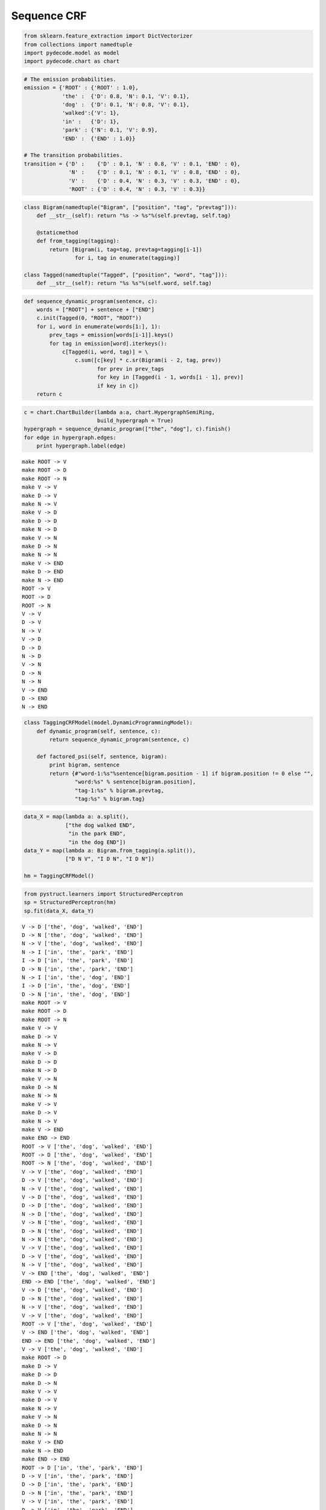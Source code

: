 
Sequence CRF
============


.. code:: python

    from sklearn.feature_extraction import DictVectorizer
    from collections import namedtuple
    import pydecode.model as model
    import pydecode.chart as chart
.. code:: python

    # The emission probabilities.
    emission = {'ROOT' : {'ROOT' : 1.0},
                'the' :  {'D': 0.8, 'N': 0.1, 'V': 0.1},
                'dog' :  {'D': 0.1, 'N': 0.8, 'V': 0.1},
                'walked':{'V': 1},
                'in' :   {'D': 1},
                'park' : {'N': 0.1, 'V': 0.9},
                'END' :  {'END' : 1.0}}
    
    # The transition probabilities.
    transition = {'D' :    {'D' : 0.1, 'N' : 0.8, 'V' : 0.1, 'END' : 0},
                  'N' :    {'D' : 0.1, 'N' : 0.1, 'V' : 0.8, 'END' : 0},
                  'V' :    {'D' : 0.4, 'N' : 0.3, 'V' : 0.3, 'END' : 0},
                  'ROOT' : {'D' : 0.4, 'N' : 0.3, 'V' : 0.3}}
.. code:: python

    class Bigram(namedtuple("Bigram", ["position", "tag", "prevtag"])):
        def __str__(self): return "%s -> %s"%(self.prevtag, self.tag)
        
        @staticmethod
        def from_tagging(tagging):
            return [Bigram(i, tag=tag, prevtag=tagging[i-1])
                    for i, tag in enumerate(tagging)]
          
    class Tagged(namedtuple("Tagged", ["position", "word", "tag"])):
        def __str__(self): return "%s %s"%(self.word, self.tag)
.. code:: python

    def sequence_dynamic_program(sentence, c):
        words = ["ROOT"] + sentence + ["END"]
        c.init(Tagged(0, "ROOT", "ROOT"))
        for i, word in enumerate(words[1:], 1):
            prev_tags = emission[words[i-1]].keys()
            for tag in emission[word].iterkeys():
                c[Tagged(i, word, tag)] = \
                    c.sum([c[key] * c.sr(Bigram(i - 2, tag, prev))
                           for prev in prev_tags 
                           for key in [Tagged(i - 1, words[i - 1], prev)] 
                           if key in c])
        return c
.. code:: python

    c = chart.ChartBuilder(lambda a:a, chart.HypergraphSemiRing, 
                           build_hypergraph = True)
    hypergraph = sequence_dynamic_program(["the", "dog"], c).finish()
    for edge in hypergraph.edges:
        print hypergraph.label(edge)

.. parsed-literal::

    make ROOT -> V
    make ROOT -> D
    make ROOT -> N
    make V -> V
    make D -> V
    make N -> V
    make V -> D
    make D -> D
    make N -> D
    make V -> N
    make D -> N
    make N -> N
    make V -> END
    make D -> END
    make N -> END
    ROOT -> V
    ROOT -> D
    ROOT -> N
    V -> V
    D -> V
    N -> V
    V -> D
    D -> D
    N -> D
    V -> N
    D -> N
    N -> N
    V -> END
    D -> END
    N -> END


.. code:: python

    class TaggingCRFModel(model.DynamicProgrammingModel):
        def dynamic_program(self, sentence, c):
            return sequence_dynamic_program(sentence, c) 
    
        def factored_psi(self, sentence, bigram):
            print bigram, sentence
            return {#"word-1:%s"%sentence[bigram.position - 1] if bigram.position != 0 else "", 
                    "word:%s" % sentence[bigram.position], 
                    "tag-1:%s" % bigram.prevtag, 
                    "tag:%s" % bigram.tag}
.. code:: python

    data_X = map(lambda a: a.split(),
                 ["the dog walked END",
                  "in the park END",
                  "in the dog END"])
    data_Y = map(lambda a: Bigram.from_tagging(a.split()),
                 ["D N V", "I D N", "I D N"])
    
    hm = TaggingCRFModel()
.. code:: python

    from pystruct.learners import StructuredPerceptron  
    sp = StructuredPerceptron(hm)
    sp.fit(data_X, data_Y)

.. parsed-literal::

    V -> D ['the', 'dog', 'walked', 'END']
    D -> N ['the', 'dog', 'walked', 'END']
    N -> V ['the', 'dog', 'walked', 'END']
    N -> I ['in', 'the', 'park', 'END']
    I -> D ['in', 'the', 'park', 'END']
    D -> N ['in', 'the', 'park', 'END']
    N -> I ['in', 'the', 'dog', 'END']
    I -> D ['in', 'the', 'dog', 'END']
    D -> N ['in', 'the', 'dog', 'END']
    make ROOT -> V
    make ROOT -> D
    make ROOT -> N
    make V -> V
    make D -> V
    make N -> V
    make V -> D
    make D -> D
    make N -> D
    make V -> N
    make D -> N
    make N -> N
    make V -> V
    make D -> V
    make N -> V
    make V -> END
    make END -> END
    ROOT -> V ['the', 'dog', 'walked', 'END']
    ROOT -> D ['the', 'dog', 'walked', 'END']
    ROOT -> N ['the', 'dog', 'walked', 'END']
    V -> V ['the', 'dog', 'walked', 'END']
    D -> V ['the', 'dog', 'walked', 'END']
    N -> V ['the', 'dog', 'walked', 'END']
    V -> D ['the', 'dog', 'walked', 'END']
    D -> D ['the', 'dog', 'walked', 'END']
    N -> D ['the', 'dog', 'walked', 'END']
    V -> N ['the', 'dog', 'walked', 'END']
    D -> N ['the', 'dog', 'walked', 'END']
    N -> N ['the', 'dog', 'walked', 'END']
    V -> V ['the', 'dog', 'walked', 'END']
    D -> V ['the', 'dog', 'walked', 'END']
    N -> V ['the', 'dog', 'walked', 'END']
    V -> END ['the', 'dog', 'walked', 'END']
    END -> END ['the', 'dog', 'walked', 'END']
    V -> D ['the', 'dog', 'walked', 'END']
    D -> N ['the', 'dog', 'walked', 'END']
    N -> V ['the', 'dog', 'walked', 'END']
    V -> V ['the', 'dog', 'walked', 'END']
    ROOT -> V ['the', 'dog', 'walked', 'END']
    V -> END ['the', 'dog', 'walked', 'END']
    END -> END ['the', 'dog', 'walked', 'END']
    V -> V ['the', 'dog', 'walked', 'END']
    make ROOT -> D
    make D -> V
    make D -> D
    make D -> N
    make V -> V
    make D -> V
    make N -> V
    make V -> N
    make D -> N
    make N -> N
    make V -> END
    make N -> END
    make END -> END
    ROOT -> D ['in', 'the', 'park', 'END']
    D -> V ['in', 'the', 'park', 'END']
    D -> D ['in', 'the', 'park', 'END']
    D -> N ['in', 'the', 'park', 'END']
    V -> V ['in', 'the', 'park', 'END']
    D -> V ['in', 'the', 'park', 'END']
    N -> V ['in', 'the', 'park', 'END']
    V -> N ['in', 'the', 'park', 'END']
    D -> N ['in', 'the', 'park', 'END']
    N -> N ['in', 'the', 'park', 'END']
    V -> END ['in', 'the', 'park', 'END']
    N -> END ['in', 'the', 'park', 'END']
    END -> END ['in', 'the', 'park', 'END']
    N -> I ['in', 'the', 'park', 'END']
    I -> D ['in', 'the', 'park', 'END']
    D -> N ['in', 'the', 'park', 'END']
    ROOT -> D ['in', 'the', 'park', 'END']
    D -> D ['in', 'the', 'park', 'END']
    N -> END ['in', 'the', 'park', 'END']
    D -> N ['in', 'the', 'park', 'END']
    END -> END ['in', 'the', 'park', 'END']
    make ROOT -> D
    make D -> V
    make D -> D
    make D -> N
    make V -> V
    make D -> V
    make N -> V
    make V -> D
    make D -> D
    make N -> D
    make V -> N
    make D -> N
    make N -> N
    make V -> END
    make D -> END
    make N -> END
    make END -> END
    ROOT -> D ['in', 'the', 'dog', 'END']
    D -> V ['in', 'the', 'dog', 'END']
    D -> D ['in', 'the', 'dog', 'END']
    D -> N ['in', 'the', 'dog', 'END']
    V -> V ['in', 'the', 'dog', 'END']
    D -> V ['in', 'the', 'dog', 'END']
    N -> V ['in', 'the', 'dog', 'END']
    V -> D ['in', 'the', 'dog', 'END']
    D -> D

.. parsed-literal::

    /usr/local/lib/python2.7/dist-packages/pystruct/learners/structured_perceptron.py:149: DeprecationWarning: Implicitly casting between incompatible kinds. In a future numpy release, this will raise an error. Use casting="unsafe" if this is intentional.
      self.model.psi(x, y_hat))
    /usr/local/lib/python2.7/dist-packages/pystruct/learners/structured_perceptron.py:149: DeprecationWarning: Implicitly casting between incompatible kinds. In a future numpy release, this will raise an error. Use casting="unsafe" if this is intentional.
      self.model.psi(x, y_hat))
    /usr/local/lib/python2.7/dist-packages/pystruct/learners/structured_perceptron.py:149: DeprecationWarning: Implicitly casting between incompatible kinds. In a future numpy release, this will raise an error. Use casting="unsafe" if this is intentional.
      self.model.psi(x, y_hat))
    /usr/local/lib/python2.7/dist-packages/pystruct/learners/structured_perceptron.py:149: DeprecationWarning: Implicitly casting between incompatible kinds. In a future numpy release, this will raise an error. Use casting="unsafe" if this is intentional.
      self.model.psi(x, y_hat))


.. parsed-literal::

     ['in', 'the', 'dog', 'END']
    N -> D ['in', 'the', 'dog', 'END']
    V -> N ['in', 'the', 'dog', 'END']
    D -> N ['in', 'the', 'dog', 'END']
    N -> N ['in', 'the', 'dog', 'END']
    V -> END ['in', 'the', 'dog', 'END']
    D -> END ['in', 'the', 'dog', 'END']
    N -> END ['in', 'the', 'dog', 'END']
    END -> END ['in', 'the', 'dog', 'END']
    N -> I ['in', 'the', 'dog', 'END']
    I -> D ['in', 'the', 'dog', 'END']
    D -> N ['in', 'the', 'dog', 'END']
    ROOT -> D ['in', 'the', 'dog', 'END']
    D -> D ['in', 'the', 'dog', 'END']
    D -> D ['in', 'the', 'dog', 'END']
    END -> END ['in', 'the', 'dog', 'END']
    D -> END ['in', 'the', 'dog', 'END']
    make ROOT -> V
    make ROOT -> D
    make ROOT -> N
    make V -> V
    make D -> V
    make N -> V
    make V -> D
    make D -> D
    make N -> D
    make V -> N
    make D -> N
    make N -> N
    make V -> V
    make D -> V
    make N -> V
    make V -> END
    make END -> END
    ROOT -> V ['the', 'dog', 'walked', 'END']
    ROOT -> D ['the', 'dog', 'walked', 'END']
    ROOT -> N ['the', 'dog', 'walked', 'END']
    V -> V ['the', 'dog', 'walked', 'END']
    D -> V ['the', 'dog', 'walked', 'END']
    N -> V ['the', 'dog', 'walked', 'END']
    V -> D ['the', 'dog', 'walked', 'END']
    D -> D ['the', 'dog', 'walked', 'END']
    N -> D ['the', 'dog', 'walked', 'END']
    V -> N ['the', 'dog', 'walked', 'END']
    D -> N ['the', 'dog', 'walked', 'END']
    N -> N ['the', 'dog', 'walked', 'END']
    V -> V ['the', 'dog', 'walked', 'END']
    D -> V ['the', 'dog', 'walked', 'END']
    N -> V ['the', 'dog', 'walked', 'END']
    V -> END ['the', 'dog', 'walked', 'END']
    END -> END ['the', 'dog', 'walked', 'END']
    V -> D ['the', 'dog', 'walked', 'END']
    D -> N ['the', 'dog', 'walked', 'END']
    N -> V ['the', 'dog', 'walked', 'END']
    N -> N ['the', 'dog', 'walked', 'END']
    ROOT -> N ['the', 'dog', 'walked', 'END']
    V -> END ['the', 'dog', 'walked', 'END']
    END -> END ['the', 'dog', 'walked', 'END']
    N -> V ['the', 'dog', 'walked', 'END']
    make ROOT -> D
    make D -> V
    make D -> D
    make D -> N
    make V -> V
    make D -> V
    make N -> V
    make V -> N
    make D -> N
    make N -> N
    make V -> END
    make N -> END
    make END -> END
    ROOT -> D ['in', 'the', 'park', 'END']
    D -> V ['in', 'the', 'park', 'END']
    D -> D ['in', 'the', 'park', 'END']
    D -> N ['in', 'the', 'park', 'END']
    V -> V ['in', 'the', 'park', 'END']
    D -> V ['in', 'the', 'park', 'END']
    N -> V ['in', 'the', 'park', 'END']
    V -> N ['in', 'the', 'park', 'END']
    D -> N ['in', 'the', 'park', 'END']
    N -> N ['in', 'the', 'park', 'END']
    V -> END ['in', 'the', 'park', 'END']
    N -> END ['in', 'the', 'park', 'END']
    END -> END ['in', 'the', 'park', 'END']
    N -> I ['in', 'the', 'park', 'END']
    I -> D ['in', 'the', 'park', 'END']
    D -> N ['in', 'the', 'park', 'END']
    ROOT -> D ['in', 'the', 'park', 'END']
    D -> D ['in', 'the', 'park', 'END']
    N -> END ['in', 'the', 'park', 'END']
    D -> N ['in', 'the', 'park', 'END']
    END -> END ['in', 'the', 'park', 'END']
    make ROOT -> D
    make D -> V
    make D -> D
    make D -> N
    make V -> V
    make D -> V

.. parsed-literal::

    /usr/local/lib/python2.7/dist-packages/pystruct/learners/structured_perceptron.py:149: DeprecationWarning: Implicitly casting between incompatible kinds. In a future numpy release, this will raise an error. Use casting="unsafe" if this is intentional.
      self.model.psi(x, y_hat))
    /usr/local/lib/python2.7/dist-packages/pystruct/learners/structured_perceptron.py:149: DeprecationWarning: Implicitly casting between incompatible kinds. In a future numpy release, this will raise an error. Use casting="unsafe" if this is intentional.
      self.model.psi(x, y_hat))
    /usr/local/lib/python2.7/dist-packages/pystruct/learners/structured_perceptron.py:149: DeprecationWarning: Implicitly casting between incompatible kinds. In a future numpy release, this will raise an error. Use casting="unsafe" if this is intentional.
      self.model.psi(x, y_hat))
    /usr/local/lib/python2.7/dist-packages/pystruct/learners/structured_perceptron.py:149: DeprecationWarning: Implicitly casting between incompatible kinds. In a future numpy release, this will raise an error. Use casting="unsafe" if this is intentional.
      self.model.psi(x, y_hat))


.. parsed-literal::

    
    make N -> V
    make V -> D
    make D -> D
    make N -> D
    make V -> N
    make D -> N
    make N -> N
    make V -> END
    make D -> END
    make N -> END
    make END -> END
    ROOT -> D ['in', 'the', 'dog', 'END']
    D -> V ['in', 'the', 'dog', 'END']
    D -> D ['in', 'the', 'dog', 'END']
    D -> N ['in', 'the', 'dog', 'END']
    V -> V ['in', 'the', 'dog', 'END']
    D -> V ['in', 'the', 'dog', 'END']
    N -> V ['in', 'the', 'dog', 'END']
    V -> D ['in', 'the', 'dog', 'END']
    D -> D ['in', 'the', 'dog', 'END']
    N -> D ['in', 'the', 'dog', 'END']
    V -> N ['in', 'the', 'dog', 'END']
    D -> N ['in', 'the', 'dog', 'END']
    N -> N ['in', 'the', 'dog', 'END']
    V -> END ['in', 'the', 'dog', 'END']
    D -> END ['in', 'the', 'dog', 'END']
    N -> END ['in', 'the', 'dog', 'END']
    END -> END ['in', 'the', 'dog', 'END']
    N -> I ['in', 'the', 'dog', 'END']
    I -> D ['in', 'the', 'dog', 'END']
    D -> N ['in', 'the', 'dog', 'END']
    ROOT -> D ['in', 'the', 'dog', 'END']
    D -> D ['in', 'the', 'dog', 'END']
    D -> D ['in', 'the', 'dog', 'END']
    END -> END ['in', 'the', 'dog', 'END']
    D -> END ['in', 'the', 'dog', 'END']
    make ROOT -> V
    make ROOT -> D
    make ROOT -> N
    make V -> V
    make D -> V
    make N -> V
    make V -> D
    make D -> D
    make N -> D
    make V -> N
    make D -> N
    make N -> N
    make V -> V
    make D -> V
    make N -> V
    make V -> END
    make END -> END
    ROOT -> V ['the', 'dog', 'walked', 'END']
    ROOT -> D ['the', 'dog', 'walked', 'END']
    ROOT -> N ['the', 'dog', 'walked', 'END']
    V -> V ['the', 'dog', 'walked', 'END']
    D -> V ['the', 'dog', 'walked', 'END']
    N -> V ['the', 'dog', 'walked', 'END']
    V -> D ['the', 'dog', 'walked', 'END']
    D -> D ['the', 'dog', 'walked', 'END']
    N -> D ['the', 'dog', 'walked', 'END']
    V -> N ['the', 'dog', 'walked', 'END']
    D -> N ['the', 'dog', 'walked', 'END']
    N -> N ['the', 'dog', 'walked', 'END']
    V -> V ['the', 'dog', 'walked', 'END']
    D -> V ['the', 'dog', 'walked', 'END']
    N -> V ['the', 'dog', 'walked', 'END']
    V -> END ['the', 'dog', 'walked', 'END']
    END -> END ['the', 'dog', 'walked', 'END']
    V -> D ['the', 'dog', 'walked', 'END']
    D -> N ['the', 'dog', 'walked', 'END']
    N -> V ['the', 'dog', 'walked', 'END']
    N -> N ['the', 'dog', 'walked', 'END']
    ROOT -> N ['the', 'dog', 'walked', 'END']
    V -> END ['the', 'dog', 'walked', 'END']
    END -> END ['the', 'dog', 'walked', 'END']
    N -> V ['the', 'dog', 'walked', 'END']
    make ROOT -> D
    make D -> V
    make D -> D
    make D -> N
    make V -> V
    make D -> V
    make N -> V
    make V -> N
    make D -> N
    make N -> N
    make V -> END
    make N -> END
    make END -> END
    ROOT -> D ['in', 'the', 'park', 'END']
    D -> V ['in', 'the', 'park', 'END']
    D -> D ['in', 'the', 'park', 'END']
    D -> N ['in', 'the', 'park', 'END']
    V -> V ['in', 'the', 'park', 'END']
    D -> V ['in', 'the', 'park', 'END']
    N -> V ['in', 'the', 'park', 'END']
    V -> N ['in', 'the', 'park', 'END']
    D -> N ['in', 'the', 'park', 'END']
    N -> N ['in', 'the', 'park', 'END']
    V -> END ['in', 'the', 'park', 'END']
    N -> END ['in', 'the', 'park', 'END']
    END -> END ['in', 'the', 'park', 'END']
    N -> I ['in', 'the', 'park', 'END']
    I -> D ['in', 'the', 'park', 'END']
    D -> N ['in', 'the', 'park', 'END']
    ROOT -> D ['in', 'the', 'park', 'END']
    D -> D ['in', 'the', 'park', 'END']
    N -> END ['in', 'the', 'park', 'END']
    D -> N ['in', 'the', 'park', 'END']
    END -> END ['in', 'the', 'park', 'END']
    make ROOT -> D
    make D -> V
    make D -> D
    make D -> N
    make V -> V
    make D -> V
    make N -> V
    make V -> D
    make D -> D
    make N -> D
    make V -> N
    make D -> N
    make N -> N
    make V -> END
    make D -> END
    make N -> END
    make END -> END
    ROOT -> D ['in', 'the', 'dog', 'END']
    D -> V ['in', 'the', 'dog', 'END']
    D -> D ['in', 'the', 'dog', 'END']
    D -> N ['in', 'the', 'dog', 'END']
    V -> V ['in', 'the', 'dog', 'END']
    D -> V ['in', 'the', 'dog', 'END']
    N -> V ['in', 'the', 'dog', 'END']
    V -> D ['in', 'the', 'dog', 'END']
    D -> D ['in', 'the', 'dog', 'END']
    N -> D ['in', 'the', 'dog', 'END']
    V -> N ['in', 'the', 'dog', 'END']
    D -> N ['in', 'the', 'dog', 'END']
    N -> N ['in', 'the', 'dog', 'END']
    V -> END ['in', 'the', 'dog', 'END']
    D -> END ['in', 'the', 'dog', 'END']
    N -> END ['in', 'the', 'dog', 'END']
    END -> END ['in', 'the', 'dog', 'END']
    N -> I ['in', 'the', 'dog', 'END']
    I -> D ['in', 'the', 'dog', 'END']
    D -> N ['in', 'the', 'dog', 'END']
    ROOT -> D ['in', 'the', 'dog', 'END']
    D -> D ['in', 'the', 'dog', 'END']
    D -> D ['in', 'the', 'dog', 'END']
    END -> END ['in', 'the', 'dog', 'END']
    D -> END ['in', 'the', 'dog', 'END']
    make ROOT -> V
    make ROOT -> D
    make ROOT -> N
    make V -> V
    make D -> V
    make N -> V
    make V -> D
    make D -> D
    make N -> D
    make V -> N
    make D -> N
    make N -> N
    make V -> V
    make D -> V
    make N -> V
    make V -> END
    make END -> END
    ROOT -> V ['the', 'dog', 'walked', 'END']
    ROOT -> D ['the', 'dog', 'walked', 'END']
    ROOT -> N ['the', 'dog', 'walked', 'END']
    V -> V ['the', 'dog', 'walked', 'END']
    D -> V ['the', 'dog', 'walked', 'END']
    N -> V ['the', 'dog', 'walked', 'END']
    V -> D ['the', 'dog', 'walked', 'END']
    D -> D ['the', 'dog', 'walked', 'END']
    N -> D ['the', 'dog', 'walked', 'END']
    V -> N ['the', 'dog', 'walked', 'END']
    D -> N ['the', 'dog', 'walked', 'END']
    N -> N ['the', 'dog', 'walked', 'END']
    V -> V ['the', 'dog', 'walked', 'END']
    D -> V ['the', 'dog', 'walked', 'END']
    N -> V ['the', 'dog', 'walked', 'END']
    V -> END ['the', 'dog', 'walked', 'END']
    END -> END ['the', 'dog', 'walked', 'END']
    V -> D ['the', 'dog', 'walked', 'END']
    D -> N ['the', 'dog', 'walked', 'END']
    N -> V ['the', 'dog', 'walked', 'END']
    N -> N ['the', 'dog', 'walked', 'END']
    ROOT -> N ['the', 'dog', 'walked', 'END']
    V -> END ['the', 'dog', 'walked', 'END']
    END -> END ['the', 'dog', 'walked', 'END']
    N -> V ['the', 'dog', 'walked', 'END']
    make ROOT -> D
    make D -> V
    make D -> D
    make D -> N
    make V -> V
    make D -> V
    make N -> V
    make V -> N
    make D -> N
    make N -> N
    make V -> END
    make N -> END
    make END -> END
    ROOT -> D ['in', 'the', 'park', 'END']
    D -> V ['in', 'the', 'park', 'END']
    D -> D ['in', 'the', 'park', 'END']
    D -> N ['in', 'the', 'park', 'END']
    V -> V ['in', 'the', 'park', 'END']
    D -> V ['in', 'the', 'park', 'END']
    N -> V ['in', 'the', 'park', 'END']
    V -> N ['in', 'the', 'park', 'END']
    D -> N ['in', 'the', 'park', 'END']
    N -> N ['in', 'the', 'park', 'END']
    V -> END ['in', 'the', 'park', 'END']
    N -> END ['in', 'the', 'park', 'END']
    END -> END ['in', 'the', 'park', 'END']
    N -> I ['in', 'the', 'park', 'END']
    I -> D ['in', 'the', 'park', 'END']
    D -> N ['in', 'the', 'park', 'END']
    ROOT -> D ['in', 'the', 'park', 'END']
    D -> D ['in', 'the', 'park', 'END']
    N -> END ['in', 'the', 'park', 'END']
    D -> N ['in', 'the', 'park', 'END']
    END -> END ['in', 'the', 'park', 'END']
    make

.. parsed-literal::

    /usr/local/lib/python2.7/dist-packages/pystruct/learners/structured_perceptron.py:149: DeprecationWarning: Implicitly casting between incompatible kinds. In a future numpy release, this will raise an error. Use casting="unsafe" if this is intentional.
      self.model.psi(x, y_hat))
    /usr/local/lib/python2.7/dist-packages/pystruct/learners/structured_perceptron.py:149: DeprecationWarning: Implicitly casting between incompatible kinds. In a future numpy release, this will raise an error. Use casting="unsafe" if this is intentional.
      self.model.psi(x, y_hat))
    /usr/local/lib/python2.7/dist-packages/pystruct/learners/structured_perceptron.py:149: DeprecationWarning: Implicitly casting between incompatible kinds. In a future numpy release, this will raise an error. Use casting="unsafe" if this is intentional.
      self.model.psi(x, y_hat))
    /usr/local/lib/python2.7/dist-packages/pystruct/learners/structured_perceptron.py:149: DeprecationWarning: Implicitly casting between incompatible kinds. In a future numpy release, this will raise an error. Use casting="unsafe" if this is intentional.
      self.model.psi(x, y_hat))


.. parsed-literal::

     ROOT -> D
    make D -> V
    make D -> D
    make D -> N
    make V -> V
    make D -> V
    make N -> V
    make V -> D
    make D -> D
    make N -> D
    make V -> N
    make D -> N
    make N -> N
    make V -> END
    make D -> END
    make N -> END
    make END -> END
    ROOT -> D ['in', 'the', 'dog', 'END']
    D -> V ['in', 'the', 'dog', 'END']
    D -> D ['in', 'the', 'dog', 'END']
    D -> N ['in', 'the', 'dog', 'END']
    V -> V ['in', 'the', 'dog', 'END']
    D -> V ['in', 'the', 'dog', 'END']
    N -> V ['in', 'the', 'dog', 'END']
    V -> D ['in', 'the', 'dog', 'END']
    D -> D ['in', 'the', 'dog', 'END']
    N -> D ['in', 'the', 'dog', 'END']
    V -> N ['in', 'the', 'dog', 'END']
    D -> N ['in', 'the', 'dog', 'END']
    N -> N ['in', 'the', 'dog', 'END']
    V -> END ['in', 'the', 'dog', 'END']
    D -> END ['in', 'the', 'dog', 'END']
    N -> END ['in', 'the', 'dog', 'END']
    END -> END ['in', 'the', 'dog', 'END']
    N -> I ['in', 'the', 'dog', 'END']
    I -> D ['in', 'the', 'dog', 'END']
    D -> N ['in', 'the', 'dog', 'END']
    ROOT -> D ['in', 'the', 'dog', 'END']
    D -> D ['in', 'the', 'dog', 'END']
    D -> D ['in', 'the', 'dog', 'END']
    END -> END ['in', 'the', 'dog', 'END']
    D -> END ['in', 'the', 'dog', 'END']
    make ROOT -> V
    make ROOT -> D
    make ROOT -> N
    make V -> V
    make D -> V
    make N -> V
    make V -> D
    make D -> D
    make N -> D
    make V -> N
    make D -> N
    make N -> N
    make V -> V
    make D -> V
    make N -> V
    make V -> END
    make END -> END
    ROOT -> V ['the', 'dog', 'walked', 'END']
    ROOT -> D ['the', 'dog', 'walked', 'END']
    ROOT -> N ['the', 'dog', 'walked', 'END']
    V -> V ['the', 'dog', 'walked', 'END']
    D -> V ['the', 'dog', 'walked', 'END']
    N -> V ['the', 'dog', 'walked', 'END']
    V -> D ['the', 'dog', 'walked', 'END']
    D -> D ['the', 'dog', 'walked', 'END']
    N -> D ['the', 'dog', 'walked', 'END']
    V -> N ['the', 'dog', 'walked', 'END']
    D -> N ['the', 'dog', 'walked', 'END']
    N -> N ['the', 'dog', 'walked', 'END']
    V -> V ['the', 'dog', 'walked', 'END']
    D -> V ['the', 'dog', 'walked', 'END']
    N -> V ['the', 'dog', 'walked', 'END']
    V -> END ['the', 'dog', 'walked', 'END']
    END -> END ['the', 'dog', 'walked', 'END']
    V -> D ['the', 'dog', 'walked', 'END']
    D -> N ['the', 'dog', 'walked', 'END']
    N -> V ['the', 'dog', 'walked', 'END']
    N -> N ['the', 'dog', 'walked', 'END']
    ROOT -> N ['the', 'dog', 'walked', 'END']
    V -> END ['the', 'dog', 'walked', 'END']
    END -> END ['the', 'dog', 'walked', 'END']
    N -> V ['the', 'dog', 'walked', 'END']
    make ROOT -> D
    make D -> V
    make D -> D
    make D -> N
    make V -> V
    make D -> V
    make N -> V
    make V -> N
    make D -> N
    make N -> N
    make V -> END
    make N -> END
    make END -> END
    ROOT -> D ['in', 'the', 'park', 'END']
    D -> V ['in', 'the', 'park', 'END']
    D -> D ['in', 'the', 'park', 'END']
    D -> N ['in', 'the', 'park', 'END']
    V -> V ['in', 'the', 'park', 'END']
    D -> V ['in', 'the', 'park', 'END']
    N -> V ['in', 'the', 'park', 'END']
    V -> N ['in', 'the', 'park', 'END']
    D -> N ['in', 'the', 'park', 'END']
    N -> N ['in', 'the', 'park', 'END']
    V -> END ['in', 'the', 'park', 'END']
    N -> END ['in', 'the', 'park', 'END']
    END -> END ['in', 'the', 'park', 'END']
    N -> I ['in', 'the', 'park', 'END']
    I -> D ['in', 'the', 'park', 'END']
    D -> N ['in', 'the', 'park', 'END']
    ROOT -> D ['in', 'the', 'park', 'END']
    D -> D ['in', 'the', 'park', 'END']
    N -> END ['in', 'the', 'park', 'END']
    D -> N ['in', 'the', 'park', 'END']
    END -> END ['in', 'the', 'park', 'END']
    make

.. parsed-literal::

    /usr/local/lib/python2.7/dist-packages/pystruct/learners/structured_perceptron.py:149: DeprecationWarning: Implicitly casting between incompatible kinds. In a future numpy release, this will raise an error. Use casting="unsafe" if this is intentional.
      self.model.psi(x, y_hat))
    /usr/local/lib/python2.7/dist-packages/pystruct/learners/structured_perceptron.py:149: DeprecationWarning: Implicitly casting between incompatible kinds. In a future numpy release, this will raise an error. Use casting="unsafe" if this is intentional.
      self.model.psi(x, y_hat))
    /usr/local/lib/python2.7/dist-packages/pystruct/learners/structured_perceptron.py:149: DeprecationWarning: Implicitly casting between incompatible kinds. In a future numpy release, this will raise an error. Use casting="unsafe" if this is intentional.
      self.model.psi(x, y_hat))
    /usr/local/lib/python2.7/dist-packages/pystruct/learners/structured_perceptron.py:149: DeprecationWarning: Implicitly casting between incompatible kinds. In a future numpy release, this will raise an error. Use casting="unsafe" if this is intentional.
      self.model.psi(x, y_hat))


.. parsed-literal::

     ROOT -> D
    make D -> V
    make D -> D
    make D -> N
    make V -> V
    make D -> V
    make N -> V
    make V -> D
    make D -> D
    make N -> D
    make V -> N
    make D -> N
    make N -> N
    make V -> END
    make D -> END
    make N -> END
    make END -> END
    ROOT -> D ['in', 'the', 'dog', 'END']
    D -> V ['in', 'the', 'dog', 'END']
    D -> D ['in', 'the', 'dog', 'END']
    D -> N ['in', 'the', 'dog', 'END']
    V -> V ['in', 'the', 'dog', 'END']
    D -> V ['in', 'the', 'dog', 'END']
    N -> V ['in', 'the', 'dog', 'END']
    V -> D ['in', 'the', 'dog', 'END']
    D -> D ['in', 'the', 'dog', 'END']
    N -> D ['in', 'the', 'dog', 'END']
    V -> N ['in', 'the', 'dog', 'END']
    D -> N ['in', 'the', 'dog', 'END']
    N -> N ['in', 'the', 'dog', 'END']
    V -> END ['in', 'the', 'dog', 'END']
    D -> END ['in', 'the', 'dog', 'END']
    N -> END ['in', 'the', 'dog', 'END']
    END -> END ['in', 'the', 'dog', 'END']
    N -> I ['in', 'the', 'dog', 'END']
    I -> D ['in', 'the', 'dog', 'END']
    D -> N ['in', 'the', 'dog', 'END']
    ROOT -> D ['in', 'the', 'dog', 'END']
    D -> D ['in', 'the', 'dog', 'END']
    D -> D ['in', 'the', 'dog', 'END']
    END -> END ['in', 'the', 'dog', 'END']
    D -> END ['in', 'the', 'dog', 'END']
    make ROOT -> V
    make ROOT -> D
    make ROOT -> N
    make V -> V
    make D -> V
    make N -> V
    make V -> D
    make D -> D
    make N -> D
    make V -> N
    make D -> N
    make N -> N
    make V -> V
    make D -> V
    make N -> V
    make V -> END
    make END -> END
    ROOT -> V ['the', 'dog', 'walked', 'END']
    ROOT -> D ['the', 'dog', 'walked', 'END']
    ROOT -> N ['the', 'dog', 'walked', 'END']
    V -> V ['the', 'dog', 'walked', 'END']
    D -> V ['the', 'dog', 'walked', 'END']
    N -> V ['the', 'dog', 'walked', 'END']
    V -> D ['the', 'dog', 'walked', 'END']
    D -> D ['the', 'dog', 'walked', 'END']
    N -> D ['the', 'dog', 'walked', 'END']
    V -> N ['the', 'dog', 'walked', 'END']
    D -> N ['the', 'dog', 'walked', 'END']
    N -> N ['the', 'dog', 'walked', 'END']
    V -> V ['the', 'dog', 'walked', 'END']
    D -> V ['the', 'dog', 'walked', 'END']
    N -> V ['the', 'dog', 'walked', 'END']
    V -> END ['the', 'dog', 'walked', 'END']
    END -> END ['the', 'dog', 'walked', 'END']
    V -> D ['the', 'dog', 'walked', 'END']
    D -> N ['the', 'dog', 'walked', 'END']
    N -> V ['the', 'dog', 'walked', 'END']
    N -> N ['the', 'dog', 'walked', 'END']
    ROOT -> N ['the', 'dog', 'walked', 'END']
    V -> END ['the', 'dog', 'walked', 'END']
    END -> END ['the', 'dog', 'walked', 'END']
    N -> V ['the', 'dog', 'walked', 'END']
    make ROOT -> D
    make D -> V
    make D -> D
    make D -> N
    make V -> V
    make D -> V
    make N -> V
    make V -> N
    make D -> N
    make N -> N
    make V -> END
    make N -> END
    make END -> END
    ROOT -> D ['in', 'the', 'park', 'END']
    D -> V ['in', 'the', 'park', 'END']
    D -> D ['in', 'the', 'park', 'END']
    D -> N ['in', 'the', 'park', 'END']
    V -> V ['in', 'the', 'park', 'END']
    D -> V ['in', 'the', 'park', 'END']
    N -> V ['in', 'the', 'park', 'END']
    V -> N ['in', 'the', 'park', 'END']
    D -> N ['in', 'the', 'park', 'END']
    N -> N ['in', 'the', 'park', 'END']
    V -> END ['in', 'the', 'park', 'END']
    N -> END ['in', 'the', 'park', 'END']
    END -> END ['in', 'the', 'park', 'END']
    N -> I ['in', 'the', 'park', 'END']
    I -> D ['in', 'the', 'park', 'END']
    D -> N ['in', 'the', 'park', 'END']
    ROOT -> D ['in', 'the', 'park', 'END']
    D -> D ['in', 'the', 'park', 'END']
    N -> END ['in', 'the', 'park', 'END']
    D -> N ['in', 'the', 'park', 'END']
    END -> END ['in', 'the', 'park', 'END']
    make ROOT -> D
    make D -> V
    make D -> D
    make D -> N
    make V -> V
    make D -> V
    make N -> V
    make V -> D
    make D -> D
    make N -> D
    make V -> N
    make D -> N
    make N -> N
    make V -> END
    make D -> END
    make N -> END
    make END -> END
    ROOT -> D ['in', 'the', 'dog', 'END']
    D -> V ['in', 'the', 'dog', 'END']
    D -> D ['in', 'the', 'dog', 'END']
    D -> N ['in', 'the', 'dog', 'END']
    V -> V ['in', 'the', 'dog', 'END']
    D -> V ['in', 'the', 'dog', 'END']
    N -> V ['in', 'the', 'dog', 'END']
    V -> D ['in', 'the', 'dog', 'END']
    D -> D ['in', 'the', 'dog', 'END']
    N -> D ['in', 'the', 'dog', 'END']
    V -> N ['in', 'the', 'dog', 'END']
    D -> N ['in', 'the', 'dog', 'END']
    N -> N ['in', 'the', 'dog', 'END']
    V -> END ['in', 'the', 'dog', 'END']
    D -> END ['in', 'the', 'dog', 'END']
    N -> END ['in', 'the', 'dog', 'END']
    END -> END ['in', 'the', 'dog', 'END']
    N -> I ['in', 'the', 'dog', 'END']
    I -> D ['in', 'the', 'dog', 'END']
    D -> N ['in', 'the', 'dog', 'END']
    ROOT -> D ['in', 'the', 'dog', 'END']
    D -> D ['in', 'the', 'dog', 'END']
    D -> D ['in', 'the', 'dog', 'END']
    END -> END ['in', 'the', 'dog', 'END']
    D -> END ['in', 'the', 'dog', 'END']
    make ROOT -> V
    make ROOT -> D
    make ROOT -> N
    make V -> V
    make D -> V
    make N -> V
    make V -> D
    make D -> D
    make N -> D
    make V -> N
    make D -> N
    make N -> N
    make V -> V
    make D -> V
    make N -> V
    make V -> END
    make END -> END
    ROOT -> V ['the', 'dog', 'walked', 'END']
    ROOT -> D ['the', 'dog', 'walked', 'END']
    ROOT -> N ['the', 'dog', 'walked', 'END']
    V -> V ['the', 'dog', 'walked', 'END']
    D -> V ['the', 'dog', 'walked', 'END']
    N -> V ['the', 'dog', 'walked', 'END']
    V -> D ['the', 'dog', 'walked', 'END']
    D -> D ['the', 'dog', 'walked', 'END']
    N -> D ['the', 'dog', 'walked', 'END']
    V -> N ['the', 'dog', 'walked', 'END']
    D -> N ['the', 'dog', 'walked', 'END']
    N -> N ['the', 'dog', 'walked', 'END']
    V -> V ['the', 'dog', 'walked', 'END']
    D -> V ['the', 'dog', 'walked', 'END']
    N -> V ['the', 'dog', 'walked', 'END']
    V -> END ['the', 'dog', 'walked', 'END']
    END -> END ['the', 'dog', 'walked', 'END']
    V -> D ['the', 'dog', 'walked', 'END']
    D -> N ['the', 'dog', 'walked', 'END']
    N -> V ['the', 'dog', 'walked', 'END']
    N -> N ['the', 'dog', 'walked', 'END']
    ROOT -> N ['the', 'dog', 'walked', 'END']
    V -> END ['the', 'dog', 'walked', 'END']
    END -> END ['the', 'dog', 'walked', 'END']
    N -> V ['the', 'dog', 'walked', 'END']
    make ROOT -> D
    make D -> V
    make D -> D
    make D -> N
    make V -> V
    make D -> V
    make N -> V
    make V -> N
    make D -> N
    make N -> N
    make V -> END
    make N -> END
    make END -> END
    ROOT -> D ['in', 'the', 'park', 'END']
    D -> V ['in', 'the', 'park', 'END']
    D -> D ['in', 'the', 'park', 'END']
    D -> N ['in', 'the', 'park', 'END']
    V -> V ['in', 'the', 'park', 'END']
    D -> V ['in', 'the', 'park', 'END']
    N -> V ['in', 'the', 'park', 'END']
    V -> N ['in', 'the', 'park', 'END']
    D -> N ['in', 'the', 'park', 'END']
    N -> N ['in', 'the', 'park', 'END']
    V -> END ['in', 'the', 'park', 'END']
    N -> END ['in', 'the', 'park', 'END']
    END -> END ['in', 'the', 'park', 'END']
    N -> I ['in', 'the', 'park', 'END']
    I -> D ['in', 'the', 'park', 'END']
    D -> N ['in', 'the', 'park', 'END']
    ROOT -> D

.. parsed-literal::

    /usr/local/lib/python2.7/dist-packages/pystruct/learners/structured_perceptron.py:149: DeprecationWarning: Implicitly casting between incompatible kinds. In a future numpy release, this will raise an error. Use casting="unsafe" if this is intentional.
      self.model.psi(x, y_hat))
    /usr/local/lib/python2.7/dist-packages/pystruct/learners/structured_perceptron.py:149: DeprecationWarning: Implicitly casting between incompatible kinds. In a future numpy release, this will raise an error. Use casting="unsafe" if this is intentional.
      self.model.psi(x, y_hat))
    /usr/local/lib/python2.7/dist-packages/pystruct/learners/structured_perceptron.py:149: DeprecationWarning: Implicitly casting between incompatible kinds. In a future numpy release, this will raise an error. Use casting="unsafe" if this is intentional.
      self.model.psi(x, y_hat))
    /usr/local/lib/python2.7/dist-packages/pystruct/learners/structured_perceptron.py:149: DeprecationWarning: Implicitly casting between incompatible kinds. In a future numpy release, this will raise an error. Use casting="unsafe" if this is intentional.
      self.model.psi(x, y_hat))
    /usr/local/lib/python2.7/dist-packages/pystruct/learners/structured_perceptron.py:149: DeprecationWarning: Implicitly casting between incompatible kinds. In a future numpy release, this will raise an error. Use casting="unsafe" if this is intentional.
      self.model.psi(x, y_hat))


.. parsed-literal::

     ['in', 'the', 'park', 'END']
    D -> D ['in', 'the', 'park', 'END']
    N -> END ['in', 'the', 'park', 'END']
    D -> N ['in', 'the', 'park', 'END']
    END -> END ['in', 'the', 'park', 'END']
    make ROOT -> D
    make D -> V
    make D -> D
    make D -> N
    make V -> V
    make D -> V
    make N -> V
    make V -> D
    make D -> D
    make N -> D
    make V -> N
    make D -> N
    make N -> N
    make V -> END
    make D -> END
    make N -> END
    make END -> END
    ROOT -> D ['in', 'the', 'dog', 'END']
    D -> V ['in', 'the', 'dog', 'END']
    D -> D ['in', 'the', 'dog', 'END']
    D -> N ['in', 'the', 'dog', 'END']
    V -> V ['in', 'the', 'dog', 'END']
    D -> V ['in', 'the', 'dog', 'END']
    N -> V ['in', 'the', 'dog', 'END']
    V -> D ['in', 'the', 'dog', 'END']
    D -> D ['in', 'the', 'dog', 'END']
    N -> D ['in', 'the', 'dog', 'END']
    V -> N ['in', 'the', 'dog', 'END']
    D -> N ['in', 'the', 'dog', 'END']
    N -> N ['in', 'the', 'dog', 'END']
    V -> END ['in', 'the', 'dog', 'END']
    D -> END ['in', 'the', 'dog', 'END']
    N -> END ['in', 'the', 'dog', 'END']
    END -> END ['in', 'the', 'dog', 'END']
    N -> I ['in', 'the', 'dog', 'END']
    I -> D ['in', 'the', 'dog', 'END']
    D -> N ['in', 'the', 'dog', 'END']
    ROOT -> D ['in', 'the', 'dog', 'END']
    D -> D ['in', 'the', 'dog', 'END']
    D -> D ['in', 'the', 'dog', 'END']
    END -> END ['in', 'the', 'dog', 'END']
    D -> END ['in', 'the', 'dog', 'END']
    make ROOT -> V
    make ROOT -> D
    make ROOT -> N
    make V -> V
    make D -> V
    make N -> V
    make V -> D
    make D -> D
    make N -> D
    make V -> N
    make D -> N
    make N -> N
    make V -> V
    make D -> V
    make N -> V
    make V -> END
    make END -> END
    ROOT -> V ['the', 'dog', 'walked', 'END']
    ROOT -> D ['the', 'dog', 'walked', 'END']
    ROOT -> N ['the', 'dog', 'walked', 'END']
    V -> V ['the', 'dog', 'walked', 'END']
    D -> V ['the', 'dog', 'walked', 'END']
    N -> V ['the', 'dog', 'walked', 'END']
    V -> D ['the', 'dog', 'walked', 'END']
    D -> D ['the', 'dog', 'walked', 'END']
    N -> D ['the', 'dog', 'walked', 'END']
    V -> N ['the', 'dog', 'walked', 'END']
    D -> N ['the', 'dog', 'walked', 'END']
    N -> N ['the', 'dog', 'walked', 'END']
    V -> V ['the', 'dog', 'walked', 'END']
    D -> V ['the', 'dog', 'walked', 'END']
    N -> V ['the', 'dog', 'walked', 'END']
    V -> END ['the', 'dog', 'walked', 'END']
    END -> END ['the', 'dog', 'walked', 'END']
    V -> D ['the', 'dog', 'walked', 'END']
    D -> N ['the', 'dog', 'walked', 'END']
    N -> V ['the', 'dog', 'walked', 'END']
    N -> N ['the', 'dog', 'walked', 'END']
    ROOT -> N ['the', 'dog', 'walked', 'END']
    V -> END ['the', 'dog', 'walked', 'END']
    END -> END ['the', 'dog', 'walked', 'END']
    N -> V ['the', 'dog', 'walked', 'END']
    make ROOT -> D
    make D -> V
    make D -> D
    make D -> N
    make V -> V
    make D -> V
    make N -> V
    make V -> N
    make D -> N
    make N -> N
    make V -> END
    make N -> END
    make END -> END
    ROOT -> D ['in', 'the', 'park', 'END']
    D -> V ['in', 'the', 'park', 'END']
    D -> D ['in', 'the', 'park', 'END']
    D -> N ['in', 'the', 'park', 'END']
    V -> V ['in', 'the', 'park', 'END']
    D -> V ['in', 'the', 'park', 'END']
    N -> V ['in', 'the', 'park', 'END']
    V -> N ['in', 'the', 'park', 'END']
    D -> N ['in', 'the', 'park', 'END']
    N -> N ['in', 'the', 'park', 'END']
    V -> END ['in', 'the', 'park', 'END']
    N -> END ['in', 'the', 'park', 'END']
    END -> END ['in', 'the', 'park', 'END']
    N -> I ['in', 'the', 'park', 'END']
    I -> D ['in', 'the', 'park', 'END']
    D -> N ['in', 'the', 'park', 'END']
    ROOT -> D ['in', 'the', 'park', 'END']
    D -> D ['in', 'the', 'park', 'END']
    N -> END ['in', 'the', 'park', 'END']
    D -> N ['in', 'the', 'park', 'END']
    END -> END ['in', 'the', 'park', 'END']
    make ROOT -> D
    make D -> V
    make D -> D
    make D -> N
    make V -> V
    make D -> V
    make N -> V
    make V -> D
    make D -> D
    make N -> D
    make V -> N
    make D -> N
    make N -> N
    make V -> END
    make D -> END
    make N -> END
    make END -> END
    ROOT -> D ['in', 'the', 'dog', 'END']
    D -> V ['in', 'the', 'dog', 'END']
    D -> D ['in', 'the', 'dog', 'END']
    D -> N ['in', 'the', 'dog', 'END']
    V -> V ['in', 'the', 'dog', 'END']
    D -> V ['in', 'the', 'dog', 'END']
    N -> V ['in', 'the', 'dog', 'END']
    V -> D ['in', 'the', 'dog', 'END']
    D -> D ['in', 'the', 'dog', 'END']
    N -> D ['in', 'the', 'dog', 'END']
    V -> N ['in', 'the', 'dog', 'END']
    D -> N ['in', 'the', 'dog', 'END']
    N -> N ['in', 'the', 'dog', 'END']
    V -> END ['in', 'the', 'dog', 'END']
    D -> END ['in', 'the', 'dog', 'END']
    N -> END ['in', 'the', 'dog', 'END']
    END -> END ['in', 'the', 'dog', 'END']
    N -> I ['in', 'the', 'dog', 'END']
    I -> D ['in', 'the', 'dog', 'END']
    D -> N ['in', 'the', 'dog', 'END']
    ROOT -> D ['in', 'the', 'dog', 'END']
    D -> D ['in', 'the', 'dog', 'END']
    D -> D ['in', 'the', 'dog', 'END']
    END -> END ['in', 'the', 'dog', 'END']
    D -> END ['in', 'the', 'dog', 'END']
    make ROOT -> V
    make ROOT -> D
    make ROOT -> N
    make V -> V
    make D -> V
    make N -> V
    make V -> D
    make D -> D
    make N -> D
    make V -> N
    make D -> N
    make N -> N
    make V -> V
    make D -> V
    make N -> V
    make V -> END
    make END -> END
    ROOT -> V ['the', 'dog', 'walked', 'END']
    ROOT -> D ['the', 'dog', 'walked', 'END']
    ROOT -> N ['the', 'dog', 'walked', 'END']
    V -> V ['the', 'dog', 'walked', 'END']
    D -> V ['the', 'dog', 'walked', 'END']
    N -> V ['the', 'dog', 'walked', 'END']
    V -> D ['the', 'dog', 'walked', 'END']
    D -> D ['the', 'dog', 'walked', 'END']
    N -> D ['the', 'dog', 'walked', 'END']
    V -> N ['the', 'dog', 'walked', 'END']
    D -> N ['the', 'dog', 'walked', 'END']
    N -> N ['the', 'dog', 'walked', 'END']
    V -> V ['the', 'dog', 'walked', 'END']
    D -> V ['the', 'dog', 'walked', 'END']
    N -> V ['the', 'dog', 'walked', 'END']
    V -> END ['the', 'dog', 'walked', 'END']
    END -> END ['the', 'dog', 'walked', 'END']
    V -> D ['the', 'dog', 'walked', 'END']
    D -> N ['the', 'dog', 'walked', 'END']
    N -> V ['the', 'dog', 'walked', 'END']
    N -> N ['the', 'dog', 'walked', 'END']
    ROOT -> N ['the', 'dog', 'walked', 'END']
    V -> END ['the', 'dog', 'walked', 'END']
    END -> END ['the', 'dog', 'walked', 'END']
    N -> V ['the', 'dog', 'walked', 'END']
    make ROOT -> D
    make D -> V
    make D -> D
    make D -> N
    make V -> V
    make D -> V
    make N -> V
    make V -> N
    make D -> N
    make N -> N
    make V -> END
    make N -> END
    make END -> END
    ROOT -> D ['in', 'the', 'park', 'END']
    D -> V ['in', 'the', 'park', 'END']
    D -> D ['in', 'the', 'park', 'END']
    D -> N

.. parsed-literal::

    /usr/local/lib/python2.7/dist-packages/pystruct/learners/structured_perceptron.py:149: DeprecationWarning: Implicitly casting between incompatible kinds. In a future numpy release, this will raise an error. Use casting="unsafe" if this is intentional.
      self.model.psi(x, y_hat))
    /usr/local/lib/python2.7/dist-packages/pystruct/learners/structured_perceptron.py:149: DeprecationWarning: Implicitly casting between incompatible kinds. In a future numpy release, this will raise an error. Use casting="unsafe" if this is intentional.
      self.model.psi(x, y_hat))
    /usr/local/lib/python2.7/dist-packages/pystruct/learners/structured_perceptron.py:149: DeprecationWarning: Implicitly casting between incompatible kinds. In a future numpy release, this will raise an error. Use casting="unsafe" if this is intentional.
      self.model.psi(x, y_hat))
    /usr/local/lib/python2.7/dist-packages/pystruct/learners/structured_perceptron.py:149: DeprecationWarning: Implicitly casting between incompatible kinds. In a future numpy release, this will raise an error. Use casting="unsafe" if this is intentional.
      self.model.psi(x, y_hat))
    /usr/local/lib/python2.7/dist-packages/pystruct/learners/structured_perceptron.py:149: DeprecationWarning: Implicitly casting between incompatible kinds. In a future numpy release, this will raise an error. Use casting="unsafe" if this is intentional.
      self.model.psi(x, y_hat))


.. parsed-literal::

     ['in', 'the', 'park', 'END']
    V -> V ['in', 'the', 'park', 'END']
    D -> V ['in', 'the', 'park', 'END']
    N -> V ['in', 'the', 'park', 'END']
    V -> N ['in', 'the', 'park', 'END']
    D -> N ['in', 'the', 'park', 'END']
    N -> N ['in', 'the', 'park', 'END']
    V -> END ['in', 'the', 'park', 'END']
    N -> END ['in', 'the', 'park', 'END']
    END -> END ['in', 'the', 'park', 'END']
    N -> I ['in', 'the', 'park', 'END']
    I -> D ['in', 'the', 'park', 'END']
    D -> N ['in', 'the', 'park', 'END']
    ROOT -> D ['in', 'the', 'park', 'END']
    D -> D ['in', 'the', 'park', 'END']
    N -> END ['in', 'the', 'park', 'END']
    D -> N ['in', 'the', 'park', 'END']
    END -> END ['in', 'the', 'park', 'END']
    make ROOT -> D
    make D -> V
    make D -> D
    make D -> N
    make V -> V
    make D -> V
    make N -> V
    make V -> D
    make D -> D
    make N -> D
    make V -> N
    make D -> N
    make N -> N
    make V -> END
    make D -> END
    make N -> END
    make END -> END
    ROOT -> D ['in', 'the', 'dog', 'END']
    D -> V ['in', 'the', 'dog', 'END']
    D -> D ['in', 'the', 'dog', 'END']
    D -> N ['in', 'the', 'dog', 'END']
    V -> V ['in', 'the', 'dog', 'END']
    D -> V ['in', 'the', 'dog', 'END']
    N -> V ['in', 'the', 'dog', 'END']
    V -> D ['in', 'the', 'dog', 'END']
    D -> D ['in', 'the', 'dog', 'END']
    N -> D ['in', 'the', 'dog', 'END']
    V -> N ['in', 'the', 'dog', 'END']
    D -> N ['in', 'the', 'dog', 'END']
    N -> N ['in', 'the', 'dog', 'END']
    V -> END ['in', 'the', 'dog', 'END']
    D -> END ['in', 'the', 'dog', 'END']
    N -> END ['in', 'the', 'dog', 'END']
    END -> END ['in', 'the', 'dog', 'END']
    N -> I ['in', 'the', 'dog', 'END']
    I -> D ['in', 'the', 'dog', 'END']
    D -> N ['in', 'the', 'dog', 'END']
    ROOT -> D ['in', 'the', 'dog', 'END']
    D -> D ['in', 'the', 'dog', 'END']
    D -> D ['in', 'the', 'dog', 'END']
    END -> END ['in', 'the', 'dog', 'END']
    D -> END ['in', 'the', 'dog', 'END']
    make ROOT -> V
    make ROOT -> D
    make ROOT -> N
    make V -> V
    make D -> V
    make N -> V
    make V -> D
    make D -> D
    make N -> D
    make V -> N
    make D -> N
    make N -> N
    make V -> V
    make D -> V
    make N -> V
    make V -> END
    make END -> END
    ROOT -> V ['the', 'dog', 'walked', 'END']
    ROOT -> D ['the', 'dog', 'walked', 'END']
    ROOT -> N ['the', 'dog', 'walked', 'END']
    V -> V ['the', 'dog', 'walked', 'END']
    D -> V ['the', 'dog', 'walked', 'END']
    N -> V ['the', 'dog', 'walked', 'END']
    V -> D ['the', 'dog', 'walked', 'END']
    D -> D ['the', 'dog', 'walked', 'END']
    N -> D ['the', 'dog', 'walked', 'END']
    V -> N ['the', 'dog', 'walked', 'END']
    D -> N ['the', 'dog', 'walked', 'END']
    N -> N ['the', 'dog', 'walked', 'END']
    V -> V ['the', 'dog', 'walked', 'END']
    D -> V ['the', 'dog', 'walked', 'END']
    N -> V ['the', 'dog', 'walked', 'END']
    V -> END ['the', 'dog', 'walked', 'END']
    END -> END ['the', 'dog', 'walked', 'END']
    V -> D ['the', 'dog', 'walked', 'END']
    D -> N ['the', 'dog', 'walked', 'END']
    N -> V ['the', 'dog', 'walked', 'END']
    N -> N ['the', 'dog', 'walked', 'END']
    ROOT -> N ['the', 'dog', 'walked', 'END']
    V -> END ['the', 'dog', 'walked', 'END']
    END -> END ['the', 'dog', 'walked', 'END']
    N -> V ['the', 'dog', 'walked', 'END']
    make ROOT -> D
    make D -> V
    make D -> D
    make D -> N
    make V -> V
    make D -> V
    make N -> V
    make V -> N
    make D -> N
    make N -> N
    make V -> END
    make N -> END
    make END -> END
    ROOT -> D ['in', 'the', 'park', 'END']
    D -> V ['in', 'the', 'park', 'END']
    D -> D

.. parsed-literal::

    /usr/local/lib/python2.7/dist-packages/pystruct/learners/structured_perceptron.py:149: DeprecationWarning: Implicitly casting between incompatible kinds. In a future numpy release, this will raise an error. Use casting="unsafe" if this is intentional.
      self.model.psi(x, y_hat))
    /usr/local/lib/python2.7/dist-packages/pystruct/learners/structured_perceptron.py:149: DeprecationWarning: Implicitly casting between incompatible kinds. In a future numpy release, this will raise an error. Use casting="unsafe" if this is intentional.
      self.model.psi(x, y_hat))
    /usr/local/lib/python2.7/dist-packages/pystruct/learners/structured_perceptron.py:149: DeprecationWarning: Implicitly casting between incompatible kinds. In a future numpy release, this will raise an error. Use casting="unsafe" if this is intentional.
      self.model.psi(x, y_hat))
    /usr/local/lib/python2.7/dist-packages/pystruct/learners/structured_perceptron.py:149: DeprecationWarning: Implicitly casting between incompatible kinds. In a future numpy release, this will raise an error. Use casting="unsafe" if this is intentional.
      self.model.psi(x, y_hat))
    /usr/local/lib/python2.7/dist-packages/pystruct/learners/structured_perceptron.py:149: DeprecationWarning: Implicitly casting between incompatible kinds. In a future numpy release, this will raise an error. Use casting="unsafe" if this is intentional.
      self.model.psi(x, y_hat))


.. parsed-literal::

     ['in', 'the', 'park', 'END']
    D -> N ['in', 'the', 'park', 'END']
    V -> V ['in', 'the', 'park', 'END']
    D -> V ['in', 'the', 'park', 'END']
    N -> V ['in', 'the', 'park', 'END']
    V -> N ['in', 'the', 'park', 'END']
    D -> N ['in', 'the', 'park', 'END']
    N -> N ['in', 'the', 'park', 'END']
    V -> END ['in', 'the', 'park', 'END']
    N -> END ['in', 'the', 'park', 'END']
    END -> END ['in', 'the', 'park', 'END']
    N -> I ['in', 'the', 'park', 'END']
    I -> D ['in', 'the', 'park', 'END']
    D -> N ['in', 'the', 'park', 'END']
    ROOT -> D ['in', 'the', 'park', 'END']
    D -> D ['in', 'the', 'park', 'END']
    N -> END ['in', 'the', 'park', 'END']
    D -> N ['in', 'the', 'park', 'END']
    END -> END ['in', 'the', 'park', 'END']
    make ROOT -> D
    make D -> V
    make D -> D
    make D -> N
    make V -> V
    make D -> V
    make N -> V
    make V -> D
    make D -> D
    make N -> D
    make V -> N
    make D -> N
    make N -> N
    make V -> END
    make D -> END
    make N -> END
    make END -> END
    ROOT -> D ['in', 'the', 'dog', 'END']
    D -> V ['in', 'the', 'dog', 'END']
    D -> D ['in', 'the', 'dog', 'END']
    D -> N ['in', 'the', 'dog', 'END']
    V -> V ['in', 'the', 'dog', 'END']
    D -> V ['in', 'the', 'dog', 'END']
    N -> V ['in', 'the', 'dog', 'END']
    V -> D ['in', 'the', 'dog', 'END']
    D -> D ['in', 'the', 'dog', 'END']
    N -> D ['in', 'the', 'dog', 'END']
    V -> N ['in', 'the', 'dog', 'END']
    D -> N ['in', 'the', 'dog', 'END']
    N -> N ['in', 'the', 'dog', 'END']
    V -> END ['in', 'the', 'dog', 'END']
    D -> END ['in', 'the', 'dog', 'END']
    N -> END ['in', 'the', 'dog', 'END']
    END -> END ['in', 'the', 'dog', 'END']
    N -> I ['in', 'the', 'dog', 'END']
    I -> D ['in', 'the', 'dog', 'END']
    D -> N ['in', 'the', 'dog', 'END']
    ROOT -> D ['in', 'the', 'dog', 'END']
    D -> D ['in', 'the', 'dog', 'END']
    D -> D ['in', 'the', 'dog', 'END']
    END -> END ['in', 'the', 'dog', 'END']
    D -> END ['in', 'the', 'dog', 'END']
    make ROOT -> V
    make ROOT -> D
    make ROOT -> N
    make V -> V
    make D -> V
    make N -> V
    make V -> D
    make D -> D
    make N -> D
    make V -> N
    make D -> N
    make N -> N
    make V -> V
    make D -> V
    make N -> V
    make V -> END
    make END -> END
    ROOT -> V ['the', 'dog', 'walked', 'END']
    ROOT -> D ['the', 'dog', 'walked', 'END']
    ROOT -> N ['the', 'dog', 'walked', 'END']
    V -> V ['the', 'dog', 'walked', 'END']
    D -> V ['the', 'dog', 'walked', 'END']
    N -> V ['the', 'dog', 'walked', 'END']
    V -> D ['the', 'dog', 'walked', 'END']
    D -> D ['the', 'dog', 'walked', 'END']
    N -> D ['the', 'dog', 'walked', 'END']
    V -> N ['the', 'dog', 'walked', 'END']
    D -> N ['the', 'dog', 'walked', 'END']
    N -> N ['the', 'dog', 'walked', 'END']
    V -> V ['the', 'dog', 'walked', 'END']
    D -> V ['the', 'dog', 'walked', 'END']
    N -> V ['the', 'dog', 'walked', 'END']
    V -> END ['the', 'dog', 'walked', 'END']
    END -> END ['the', 'dog', 'walked', 'END']
    V -> D ['the', 'dog', 'walked', 'END']
    D -> N ['the', 'dog', 'walked', 'END']
    N -> V ['the', 'dog', 'walked', 'END']
    N -> N ['the', 'dog', 'walked', 'END']
    ROOT -> N ['the', 'dog', 'walked', 'END']
    V -> END ['the', 'dog', 'walked', 'END']
    END -> END ['the', 'dog', 'walked', 'END']
    N -> V ['the', 'dog', 'walked', 'END']
    make ROOT -> D
    make D -> V
    make D -> D
    make D -> N
    make V -> V
    make D -> V
    make N -> V
    make V -> N
    make D -> N
    make N -> N
    make V -> END
    make N -> END
    make END -> END
    ROOT -> D ['in', 'the', 'park', 'END']
    D -> V ['in', 'the', 'park', 'END']
    D -> D ['in', 'the', 'park', 'END']
    D -> N ['in', 'the', 'park', 'END']
    V -> V ['in', 'the', 'park', 'END']
    D -> V ['in', 'the', 'park', 'END']
    N -> V ['in', 'the', 'park', 'END']
    V -> N ['in', 'the', 'park', 'END']
    D -> N ['in', 'the', 'park', 'END']
    N -> N ['in', 'the', 'park', 'END']
    V -> END ['in', 'the', 'park', 'END']
    N -> END ['in', 'the', 'park', 'END']
    END -> END ['in', 'the', 'park', 'END']
    N -> I ['in', 'the', 'park', 'END']
    I -> D ['in', 'the', 'park', 'END']
    D -> N ['in', 'the', 'park', 'END']
    ROOT -> D ['in', 'the', 'park', 'END']
    D -> D ['in', 'the', 'park', 'END']
    N -> END ['in', 'the', 'park', 'END']
    D -> N ['in', 'the', 'park', 'END']
    END -> END ['in', 'the', 'park', 'END']
    make ROOT -> D
    make D -> V
    make D -> D
    make D -> N
    make V -> V
    make D -> V
    make N -> V
    make V -> D
    make D -> D
    make N -> D
    make V -> N
    make D -> N
    make N -> N
    make V -> END
    make D -> END
    make N -> END
    make END -> END
    ROOT -> D ['in', 'the', 'dog', 'END']
    D -> V ['in', 'the', 'dog', 'END']
    D -> D ['in', 'the', 'dog', 'END']
    D -> N ['in', 'the', 'dog', 'END']
    V -> V ['in', 'the', 'dog', 'END']
    D -> V ['in', 'the', 'dog', 'END']
    N -> V ['in', 'the', 'dog', 'END']
    V -> D ['in', 'the', 'dog', 'END']
    D -> D ['in', 'the', 'dog', 'END']
    N -> D ['in', 'the', 'dog', 'END']
    V -> N ['in', 'the', 'dog', 'END']
    D -> N ['in', 'the', 'dog', 'END']
    N -> N ['in', 'the', 'dog', 'END']
    V -> END ['in', 'the', 'dog', 'END']
    D -> END ['in', 'the', 'dog', 'END']
    N -> END ['in', 'the', 'dog', 'END']
    END -> END ['in', 'the', 'dog', 'END']
    N -> I ['in', 'the', 'dog', 'END']
    I -> D ['in', 'the', 'dog', 'END']
    D -> N ['in', 'the', 'dog', 'END']
    ROOT -> D ['in', 'the', 'dog', 'END']
    D -> D ['in', 'the', 'dog', 'END']
    D -> D ['in', 'the', 'dog', 'END']
    END -> END ['in', 'the', 'dog', 'END']
    D -> END ['in', 'the', 'dog', 'END']
    make ROOT -> V
    make ROOT -> D
    make ROOT -> N
    make V -> V
    make D -> V
    make N -> V
    make V -> D
    make D -> D
    make N -> D
    make V -> N
    make D -> N
    make N -> N
    make V -> V
    make D -> V
    make N -> V
    make V -> END
    make END -> END
    ROOT -> V ['the', 'dog', 'walked', 'END']
    ROOT -> D ['the', 'dog', 'walked', 'END']
    ROOT -> N ['the', 'dog', 'walked', 'END']
    V -> V ['the', 'dog', 'walked', 'END']
    D -> V ['the', 'dog', 'walked', 'END']
    N -> V ['the', 'dog', 'walked', 'END']
    V -> D ['the', 'dog', 'walked', 'END']
    D -> D ['the', 'dog', 'walked', 'END']
    N -> D ['the', 'dog', 'walked', 'END']
    V -> N ['the', 'dog', 'walked', 'END']
    D -> N ['the', 'dog', 'walked', 'END']
    N -> N ['the', 'dog', 'walked', 'END']
    V -> V ['the', 'dog', 'walked', 'END']
    D -> V ['the', 'dog', 'walked', 'END']
    N -> V ['the', 'dog', 'walked', 'END']
    V -> END ['the', 'dog', 'walked', 'END']
    END -> END ['the', 'dog', 'walked', 'END']
    V -> D ['the', 'dog', 'walked', 'END']
    D -> N ['the', 'dog', 'walked', 'END']
    N -> V ['the', 'dog', 'walked', 'END']
    N -> N ['the', 'dog', 'walked', 'END']
    ROOT -> N ['the', 'dog', 'walked', 'END']
    V -> END ['the', 'dog', 'walked', 'END']
    END -> END ['the', 'dog', 'walked', 'END']
    N -> V ['the', 'dog', 'walked', 'END']
    make ROOT -> D
    make D -> V
    make D -> D
    make D -> N
    make V -> V
    make D -> V
    make N -> V
    make V -> N
    make D -> N
    make N -> N
    make V -> END
    make N -> END
    make END -> END
    ROOT -> D ['in', 'the', 'park', 'END']
    D -> V ['in', 'the', 'park', 'END']
    D -> D ['in', 'the', 'park', 'END']
    D -> N ['in', 'the', 'park', 'END']
    V -> V ['in', 'the', 'park', 'END']
    D -> V ['in', 'the', 'park', 'END']
    N -> V

.. parsed-literal::

    /usr/local/lib/python2.7/dist-packages/pystruct/learners/structured_perceptron.py:149: DeprecationWarning: Implicitly casting between incompatible kinds. In a future numpy release, this will raise an error. Use casting="unsafe" if this is intentional.
      self.model.psi(x, y_hat))
    /usr/local/lib/python2.7/dist-packages/pystruct/learners/structured_perceptron.py:149: DeprecationWarning: Implicitly casting between incompatible kinds. In a future numpy release, this will raise an error. Use casting="unsafe" if this is intentional.
      self.model.psi(x, y_hat))
    /usr/local/lib/python2.7/dist-packages/pystruct/learners/structured_perceptron.py:149: DeprecationWarning: Implicitly casting between incompatible kinds. In a future numpy release, this will raise an error. Use casting="unsafe" if this is intentional.
      self.model.psi(x, y_hat))
    /usr/local/lib/python2.7/dist-packages/pystruct/learners/structured_perceptron.py:149: DeprecationWarning: Implicitly casting between incompatible kinds. In a future numpy release, this will raise an error. Use casting="unsafe" if this is intentional.
      self.model.psi(x, y_hat))
    /usr/local/lib/python2.7/dist-packages/pystruct/learners/structured_perceptron.py:149: DeprecationWarning: Implicitly casting between incompatible kinds. In a future numpy release, this will raise an error. Use casting="unsafe" if this is intentional.
      self.model.psi(x, y_hat))


.. parsed-literal::

     ['in', 'the', 'park', 'END']
    V -> N ['in', 'the', 'park', 'END']
    D -> N ['in', 'the', 'park', 'END']
    N -> N ['in', 'the', 'park', 'END']
    V -> END ['in', 'the', 'park', 'END']
    N -> END ['in', 'the', 'park', 'END']
    END -> END ['in', 'the', 'park', 'END']
    N -> I ['in', 'the', 'park', 'END']
    I -> D ['in', 'the', 'park', 'END']
    D -> N ['in', 'the', 'park', 'END']
    ROOT -> D ['in', 'the', 'park', 'END']
    D -> D ['in', 'the', 'park', 'END']
    N -> END ['in', 'the', 'park', 'END']
    D -> N ['in', 'the', 'park', 'END']
    END -> END ['in', 'the', 'park', 'END']
    make ROOT -> D
    make D -> V
    make D -> D
    make D -> N
    make V -> V
    make D -> V
    make N -> V
    make V -> D
    make D -> D
    make N -> D
    make V -> N
    make D -> N
    make N -> N
    make V -> END
    make D -> END
    make N -> END
    make END -> END
    ROOT -> D ['in', 'the', 'dog', 'END']
    D -> V ['in', 'the', 'dog', 'END']
    D -> D ['in', 'the', 'dog', 'END']
    D -> N ['in', 'the', 'dog', 'END']
    V -> V ['in', 'the', 'dog', 'END']
    D -> V ['in', 'the', 'dog', 'END']
    N -> V ['in', 'the', 'dog', 'END']
    V -> D ['in', 'the', 'dog', 'END']
    D -> D ['in', 'the', 'dog', 'END']
    N -> D ['in', 'the', 'dog', 'END']
    V -> N ['in', 'the', 'dog', 'END']
    D -> N ['in', 'the', 'dog', 'END']
    N -> N ['in', 'the', 'dog', 'END']
    V -> END ['in', 'the', 'dog', 'END']
    D -> END ['in', 'the', 'dog', 'END']
    N -> END ['in', 'the', 'dog', 'END']
    END -> END ['in', 'the', 'dog', 'END']
    N -> I ['in', 'the', 'dog', 'END']
    I -> D ['in', 'the', 'dog', 'END']
    D -> N ['in', 'the', 'dog', 'END']
    ROOT -> D ['in', 'the', 'dog', 'END']
    D -> D ['in', 'the', 'dog', 'END']
    D -> D ['in', 'the', 'dog', 'END']
    END -> END ['in', 'the', 'dog', 'END']
    D -> END ['in', 'the', 'dog', 'END']
    make ROOT -> V
    make ROOT -> D
    make ROOT -> N
    make V -> V
    make D -> V
    make N -> V
    make V -> D
    make D -> D
    make N -> D
    make V -> N
    make D -> N
    make N -> N
    make V -> V
    make D -> V
    make N -> V
    make V -> END
    make END -> END
    ROOT -> V ['the', 'dog', 'walked', 'END']
    ROOT -> D ['the', 'dog', 'walked', 'END']
    ROOT -> N ['the', 'dog', 'walked', 'END']
    V -> V ['the', 'dog', 'walked', 'END']
    D -> V ['the', 'dog', 'walked', 'END']
    N -> V ['the', 'dog', 'walked', 'END']
    V -> D ['the', 'dog', 'walked', 'END']
    D -> D ['the', 'dog', 'walked', 'END']
    N -> D ['the', 'dog', 'walked', 'END']
    V -> N ['the', 'dog', 'walked', 'END']
    D -> N ['the', 'dog', 'walked', 'END']
    N -> N ['the', 'dog', 'walked', 'END']
    V -> V ['the', 'dog', 'walked', 'END']
    D -> V ['the', 'dog', 'walked', 'END']
    N -> V ['the', 'dog', 'walked', 'END']
    V -> END ['the', 'dog', 'walked', 'END']
    END -> END ['the', 'dog', 'walked', 'END']
    V -> D ['the', 'dog', 'walked', 'END']
    D -> N ['the', 'dog', 'walked', 'END']
    N -> V ['the', 'dog', 'walked', 'END']
    N -> N ['the', 'dog', 'walked', 'END']
    ROOT -> N ['the', 'dog', 'walked', 'END']
    V -> END ['the', 'dog', 'walked', 'END']
    END -> END ['the', 'dog', 'walked', 'END']
    N -> V ['the', 'dog', 'walked', 'END']
    make ROOT -> D
    make D -> V
    make D -> D
    make D -> N
    make V -> V
    make D -> V
    make N -> V
    make V -> N
    make D -> N
    make N -> N
    make V -> END
    make N -> END
    make END -> END
    ROOT -> D ['in', 'the', 'park', 'END']
    D -> V ['in', 'the', 'park', 'END']
    D -> D ['in', 'the', 'park', 'END']
    D -> N ['in', 'the', 'park', 'END']
    V -> V ['in', 'the', 'park', 'END']
    D -> V ['in', 'the', 'park', 'END']
    N -> V ['in', 'the', 'park', 'END']
    V -> N ['in', 'the', 'park', 'END']
    D -> N ['in', 'the', 'park', 'END']
    N -> N ['in', 'the', 'park', 'END']
    V -> END ['in', 'the', 'park', 'END']
    N -> END ['in', 'the', 'park', 'END']
    END -> END ['in', 'the', 'park', 'END']
    N -> I ['in', 'the', 'park', 'END']
    I -> D ['in', 'the', 'park', 'END']
    D -> N ['in', 'the', 'park', 'END']
    ROOT -> D ['in', 'the', 'park', 'END']
    D -> D ['in', 'the', 'park', 'END']
    N -> END ['in', 'the', 'park', 'END']
    D -> N ['in', 'the', 'park', 'END']
    END -> END ['in', 'the', 'park', 'END']
    make ROOT -> D
    make D -> V
    make D -> D
    make D -> N
    make V -> V
    make D -> V
    make N -> V
    make V -> D
    make D -> D
    make N -> D
    make V -> N
    make D -> N
    make N -> N
    make V -> END
    make D -> END
    make N -> END
    make END -> END
    ROOT -> D ['in', 'the', 'dog', 'END']
    D -> V ['in', 'the', 'dog', 'END']
    D -> D ['in', 'the', 'dog', 'END']
    D -> N ['in', 'the', 'dog', 'END']
    V -> V ['in', 'the', 'dog', 'END']
    D -> V ['in', 'the', 'dog', 'END']
    N -> V ['in', 'the', 'dog', 'END']
    V -> D ['in', 'the', 'dog', 'END']
    D -> D ['in', 'the', 'dog', 'END']
    N -> D ['in', 'the', 'dog', 'END']
    V -> N ['in', 'the', 'dog', 'END']
    D -> N ['in', 'the', 'dog', 'END']
    N -> N ['in', 'the', 'dog', 'END']
    V -> END ['in', 'the', 'dog', 'END']
    D -> END ['in', 'the', 'dog', 'END']
    N -> END ['in', 'the', 'dog', 'END']
    END -> END ['in', 'the', 'dog', 'END']
    N -> I ['in', 'the', 'dog', 'END']
    I -> D ['in', 'the', 'dog', 'END']
    D -> N ['in', 'the', 'dog', 'END']
    ROOT -> D ['in', 'the', 'dog', 'END']
    D -> D ['in', 'the', 'dog', 'END']
    D -> D ['in', 'the', 'dog', 'END']
    END -> END ['in', 'the', 'dog', 'END']
    D -> END ['in', 'the', 'dog', 'END']
    make ROOT -> V
    make ROOT -> D
    make ROOT -> N
    make V -> V
    make D -> V
    make N -> V
    make V -> D
    make D -> D
    make N -> D
    make V -> N
    make D -> N
    make N -> N
    make V -> V
    make D -> V
    make N -> V
    make V -> END
    make END -> END
    ROOT -> V ['the', 'dog', 'walked', 'END']
    ROOT -> D ['the', 'dog', 'walked', 'END']
    ROOT -> N ['the', 'dog', 'walked', 'END']
    V -> V ['the', 'dog', 'walked', 'END']
    D -> V ['the', 'dog', 'walked', 'END']
    N -> V ['the', 'dog', 'walked', 'END']
    V -> D ['the', 'dog', 'walked', 'END']
    D -> D ['the', 'dog', 'walked', 'END']
    N -> D ['the', 'dog', 'walked', 'END']
    V -> N ['the', 'dog', 'walked', 'END']
    D -> N ['the', 'dog', 'walked', 'END']
    N -> N ['the', 'dog', 'walked', 'END']
    V -> V ['the', 'dog', 'walked', 'END']
    D -> V ['the', 'dog', 'walked', 'END']
    N -> V ['the', 'dog', 'walked', 'END']
    V -> END ['the', 'dog', 'walked', 'END']
    END -> END ['the', 'dog', 'walked', 'END']
    V -> D ['the', 'dog', 'walked', 'END']
    D -> N ['the', 'dog', 'walked', 'END']
    N -> V ['the', 'dog', 'walked', 'END']
    N -> N ['the', 'dog', 'walked', 'END']
    ROOT -> N ['the', 'dog', 'walked', 'END']
    V -> END ['the', 'dog', 'walked', 'END']
    END -> END ['the', 'dog', 'walked', 'END']
    N -> V ['the', 'dog', 'walked', 'END']
    make ROOT -> D
    make D -> V
    make D -> D
    make D -> N
    make V -> V
    make D -> V
    make N -> V
    make V -> N
    make D -> N
    make N -> N
    make V -> END
    make N -> END
    make END -> END
    ROOT -> D ['in', 'the', 'park', 'END']
    D -> V ['in', 'the', 'park', 'END']
    D -> D ['in', 'the', 'park', 'END']
    D -> N ['in', 'the', 'park', 'END']
    V -> V ['in', 'the', 'park', 'END']
    D -> V ['in', 'the', 'park', 'END']
    N -> V ['in', 'the', 'park', 'END']
    V -> N ['in', 'the', 'park', 'END']
    D -> N ['in', 'the', 'park', 'END']
    N -> N ['in', 'the', 'park', 'END']
    V -> END ['in', 'the', 'park', 'END']
    N -> END ['in', 'the', 'park', 'END']

.. parsed-literal::

    /usr/local/lib/python2.7/dist-packages/pystruct/learners/structured_perceptron.py:149: DeprecationWarning: Implicitly casting between incompatible kinds. In a future numpy release, this will raise an error. Use casting="unsafe" if this is intentional.
      self.model.psi(x, y_hat))
    /usr/local/lib/python2.7/dist-packages/pystruct/learners/structured_perceptron.py:149: DeprecationWarning: Implicitly casting between incompatible kinds. In a future numpy release, this will raise an error. Use casting="unsafe" if this is intentional.
      self.model.psi(x, y_hat))
    /usr/local/lib/python2.7/dist-packages/pystruct/learners/structured_perceptron.py:149: DeprecationWarning: Implicitly casting between incompatible kinds. In a future numpy release, this will raise an error. Use casting="unsafe" if this is intentional.
      self.model.psi(x, y_hat))
    /usr/local/lib/python2.7/dist-packages/pystruct/learners/structured_perceptron.py:149: DeprecationWarning: Implicitly casting between incompatible kinds. In a future numpy release, this will raise an error. Use casting="unsafe" if this is intentional.
      self.model.psi(x, y_hat))
    /usr/local/lib/python2.7/dist-packages/pystruct/learners/structured_perceptron.py:149: DeprecationWarning: Implicitly casting between incompatible kinds. In a future numpy release, this will raise an error. Use casting="unsafe" if this is intentional.
      self.model.psi(x, y_hat))


.. parsed-literal::

    
    END -> END ['in', 'the', 'park', 'END']
    N -> I ['in', 'the', 'park', 'END']
    I -> D ['in', 'the', 'park', 'END']
    D -> N ['in', 'the', 'park', 'END']
    ROOT -> D ['in', 'the', 'park', 'END']
    D -> D ['in', 'the', 'park', 'END']
    N -> END ['in', 'the', 'park', 'END']
    D -> N ['in', 'the', 'park', 'END']
    END -> END ['in', 'the', 'park', 'END']
    make ROOT -> D
    make D -> V
    make D -> D
    make D -> N
    make V -> V
    make D -> V
    make N -> V
    make V -> D
    make D -> D
    make N -> D
    make V -> N
    make D -> N
    make N -> N
    make V -> END
    make D -> END
    make N -> END
    make END -> END
    ROOT -> D ['in', 'the', 'dog', 'END']
    D -> V ['in', 'the', 'dog', 'END']
    D -> D ['in', 'the', 'dog', 'END']
    D -> N ['in', 'the', 'dog', 'END']
    V -> V ['in', 'the', 'dog', 'END']
    D -> V ['in', 'the', 'dog', 'END']
    N -> V ['in', 'the', 'dog', 'END']
    V -> D ['in', 'the', 'dog', 'END']
    D -> D ['in', 'the', 'dog', 'END']
    N -> D ['in', 'the', 'dog', 'END']
    V -> N ['in', 'the', 'dog', 'END']
    D -> N ['in', 'the', 'dog', 'END']
    N -> N ['in', 'the', 'dog', 'END']
    V -> END ['in', 'the', 'dog', 'END']
    D -> END ['in', 'the', 'dog', 'END']
    N -> END ['in', 'the', 'dog', 'END']
    END -> END ['in', 'the', 'dog', 'END']
    N -> I ['in', 'the', 'dog', 'END']
    I -> D ['in', 'the', 'dog', 'END']
    D -> N ['in', 'the', 'dog', 'END']
    ROOT -> D ['in', 'the', 'dog', 'END']
    D -> D ['in', 'the', 'dog', 'END']
    D -> D ['in', 'the', 'dog', 'END']
    END -> END ['in', 'the', 'dog', 'END']
    D -> END ['in', 'the', 'dog', 'END']
    make ROOT -> V
    make ROOT -> D
    make ROOT -> N
    make V -> V
    make D -> V
    make N -> V
    make V -> D
    make D -> D
    make N -> D
    make V -> N
    make D -> N
    make N -> N
    make V -> V
    make D -> V
    make N -> V
    make V -> END
    make END -> END
    ROOT -> V ['the', 'dog', 'walked', 'END']
    ROOT -> D ['the', 'dog', 'walked', 'END']
    ROOT -> N ['the', 'dog', 'walked', 'END']
    V -> V ['the', 'dog', 'walked', 'END']
    D -> V ['the', 'dog', 'walked', 'END']
    N -> V ['the', 'dog', 'walked', 'END']
    V -> D ['the', 'dog', 'walked', 'END']
    D -> D ['the', 'dog', 'walked', 'END']
    N -> D ['the', 'dog', 'walked', 'END']
    V -> N ['the', 'dog', 'walked', 'END']
    D -> N ['the', 'dog', 'walked', 'END']
    N -> N ['the', 'dog', 'walked', 'END']
    V -> V ['the', 'dog', 'walked', 'END']
    D -> V ['the', 'dog', 'walked', 'END']
    N -> V ['the', 'dog', 'walked', 'END']
    V -> END ['the', 'dog', 'walked', 'END']
    END -> END ['the', 'dog', 'walked', 'END']
    V -> D ['the', 'dog', 'walked', 'END']
    D -> N ['the', 'dog', 'walked', 'END']
    N -> V ['the', 'dog', 'walked', 'END']
    N -> N ['the', 'dog', 'walked', 'END']
    ROOT -> N ['the', 'dog', 'walked', 'END']
    V -> END ['the', 'dog', 'walked', 'END']
    END -> END ['the', 'dog', 'walked', 'END']
    N -> V ['the', 'dog', 'walked', 'END']
    make ROOT -> D
    make D -> V
    make D -> D
    make D -> N
    make V -> V
    make D -> V
    make N -> V
    make V -> N
    make D -> N
    make N -> N
    make V -> END
    make N -> END
    make END -> END
    ROOT -> D ['in', 'the', 'park', 'END']
    D -> V ['in', 'the', 'park', 'END']
    D -> D ['in', 'the', 'park', 'END']
    D -> N ['in', 'the', 'park', 'END']
    V -> V ['in', 'the', 'park', 'END']
    D -> V ['in', 'the', 'park', 'END']
    N -> V ['in', 'the', 'park', 'END']
    V -> N ['in', 'the', 'park', 'END']
    D -> N ['in', 'the', 'park', 'END']
    N -> N ['in', 'the', 'park', 'END']
    V -> END ['in', 'the', 'park', 'END']
    N -> END ['in', 'the', 'park', 'END']
    END -> END ['in', 'the', 'park', 'END']
    N -> I

.. parsed-literal::

    /usr/local/lib/python2.7/dist-packages/pystruct/learners/structured_perceptron.py:149: DeprecationWarning: Implicitly casting between incompatible kinds. In a future numpy release, this will raise an error. Use casting="unsafe" if this is intentional.
      self.model.psi(x, y_hat))
    /usr/local/lib/python2.7/dist-packages/pystruct/learners/structured_perceptron.py:149: DeprecationWarning: Implicitly casting between incompatible kinds. In a future numpy release, this will raise an error. Use casting="unsafe" if this is intentional.
      self.model.psi(x, y_hat))
    /usr/local/lib/python2.7/dist-packages/pystruct/learners/structured_perceptron.py:149: DeprecationWarning: Implicitly casting between incompatible kinds. In a future numpy release, this will raise an error. Use casting="unsafe" if this is intentional.
      self.model.psi(x, y_hat))
    /usr/local/lib/python2.7/dist-packages/pystruct/learners/structured_perceptron.py:149: DeprecationWarning: Implicitly casting between incompatible kinds. In a future numpy release, this will raise an error. Use casting="unsafe" if this is intentional.
      self.model.psi(x, y_hat))


.. parsed-literal::

     ['in', 'the', 'park', 'END']
    I -> D ['in', 'the', 'park', 'END']
    D -> N ['in', 'the', 'park', 'END']
    ROOT -> D ['in', 'the', 'park', 'END']
    D -> D ['in', 'the', 'park', 'END']
    N -> END ['in', 'the', 'park', 'END']
    D -> N ['in', 'the', 'park', 'END']
    END -> END ['in', 'the', 'park', 'END']
    make ROOT -> D
    make D -> V
    make D -> D
    make D -> N
    make V -> V
    make D -> V
    make N -> V
    make V -> D
    make D -> D
    make N -> D
    make V -> N
    make D -> N
    make N -> N
    make V -> END
    make D -> END
    make N -> END
    make END -> END
    ROOT -> D ['in', 'the', 'dog', 'END']
    D -> V ['in', 'the', 'dog', 'END']
    D -> D ['in', 'the', 'dog', 'END']
    D -> N ['in', 'the', 'dog', 'END']
    V -> V ['in', 'the', 'dog', 'END']
    D -> V ['in', 'the', 'dog', 'END']
    N -> V ['in', 'the', 'dog', 'END']
    V -> D ['in', 'the', 'dog', 'END']
    D -> D ['in', 'the', 'dog', 'END']
    N -> D ['in', 'the', 'dog', 'END']
    V -> N ['in', 'the', 'dog', 'END']
    D -> N ['in', 'the', 'dog', 'END']
    N -> N ['in', 'the', 'dog', 'END']
    V -> END ['in', 'the', 'dog', 'END']
    D -> END ['in', 'the', 'dog', 'END']
    N -> END ['in', 'the', 'dog', 'END']
    END -> END ['in', 'the', 'dog', 'END']
    N -> I ['in', 'the', 'dog', 'END']
    I -> D ['in', 'the', 'dog', 'END']
    D -> N ['in', 'the', 'dog', 'END']
    ROOT -> D ['in', 'the', 'dog', 'END']
    D -> D ['in', 'the', 'dog', 'END']
    D -> D ['in', 'the', 'dog', 'END']
    END -> END ['in', 'the', 'dog', 'END']
    D -> END ['in', 'the', 'dog', 'END']
    make ROOT -> V
    make ROOT -> D
    make ROOT -> N
    make V -> V
    make D -> V
    make N -> V
    make V -> D
    make D -> D
    make N -> D
    make V -> N
    make D -> N
    make N -> N
    make V -> V
    make D -> V
    make N -> V
    make V -> END
    make END -> END
    ROOT -> V ['the', 'dog', 'walked', 'END']
    ROOT -> D ['the', 'dog', 'walked', 'END']
    ROOT -> N ['the', 'dog', 'walked', 'END']
    V -> V ['the', 'dog', 'walked', 'END']
    D -> V ['the', 'dog', 'walked', 'END']
    N -> V ['the', 'dog', 'walked', 'END']
    V -> D ['the', 'dog', 'walked', 'END']
    D -> D ['the', 'dog', 'walked', 'END']
    N -> D ['the', 'dog', 'walked', 'END']
    V -> N ['the', 'dog', 'walked', 'END']
    D -> N ['the', 'dog', 'walked', 'END']
    N -> N ['the', 'dog', 'walked', 'END']
    V -> V ['the', 'dog', 'walked', 'END']
    D -> V ['the', 'dog', 'walked', 'END']
    N -> V ['the', 'dog', 'walked', 'END']
    V -> END ['the', 'dog', 'walked', 'END']
    END -> END ['the', 'dog', 'walked', 'END']
    V -> D ['the', 'dog', 'walked', 'END']
    D -> N ['the', 'dog', 'walked', 'END']
    N -> V ['the', 'dog', 'walked', 'END']
    N -> N ['the', 'dog', 'walked', 'END']
    ROOT -> N ['the', 'dog', 'walked', 'END']
    V -> END ['the', 'dog', 'walked', 'END']
    END -> END ['the', 'dog', 'walked', 'END']
    N -> V ['the', 'dog', 'walked', 'END']
    make ROOT -> D
    make D -> V
    make D -> D
    make D -> N
    make V -> V
    make D -> V
    make N -> V
    make V -> N
    make D -> N
    make N -> N
    make V -> END
    make N -> END
    make END -> END
    ROOT -> D ['in', 'the', 'park', 'END']
    D -> V ['in', 'the', 'park', 'END']
    D -> D ['in', 'the', 'park', 'END']
    D -> N ['in', 'the', 'park', 'END']
    V -> V ['in', 'the', 'park', 'END']
    D -> V ['in', 'the', 'park', 'END']
    N -> V ['in', 'the', 'park', 'END']
    V -> N ['in', 'the', 'park', 'END']
    D -> N ['in', 'the', 'park', 'END']
    N -> N ['in', 'the', 'park', 'END']
    V -> END ['in', 'the', 'park', 'END']
    N -> END ['in', 'the', 'park', 'END']
    END -> END ['in', 'the', 'park', 'END']
    N -> I ['in', 'the', 'park', 'END']
    I -> D ['in', 'the', 'park', 'END']
    D -> N ['in', 'the', 'park', 'END']
    ROOT -> D ['in', 'the', 'park', 'END']
    D -> D ['in', 'the', 'park', 'END']
    N -> END ['in', 'the', 'park', 'END']
    D -> N ['in', 'the', 'park', 'END']
    END -> END ['in', 'the', 'park', 'END']
    make ROOT -> D
    make D -> V
    make D -> D
    make D -> N
    make V -> V
    make D -> V
    make N -> V
    make V -> D
    make D -> D
    make N -> D
    make V -> N
    make D -> N
    make N -> N
    make V -> END
    make D -> END
    make N -> END
    make END -> END
    ROOT -> D ['in', 'the', 'dog', 'END']
    D -> V ['in', 'the', 'dog', 'END']
    D -> D ['in', 'the', 'dog', 'END']
    D -> N ['in', 'the', 'dog', 'END']
    V -> V ['in', 'the', 'dog', 'END']
    D -> V ['in', 'the', 'dog', 'END']
    N -> V ['in', 'the', 'dog', 'END']
    V -> D ['in', 'the', 'dog', 'END']
    D -> D ['in', 'the', 'dog', 'END']
    N -> D ['in', 'the', 'dog', 'END']
    V -> N ['in', 'the', 'dog', 'END']
    D -> N ['in', 'the', 'dog', 'END']
    N -> N ['in', 'the', 'dog', 'END']
    V -> END ['in', 'the', 'dog', 'END']
    D -> END ['in', 'the', 'dog', 'END']
    N -> END ['in', 'the', 'dog', 'END']
    END -> END ['in', 'the', 'dog', 'END']
    N -> I ['in', 'the', 'dog', 'END']
    I -> D ['in', 'the', 'dog', 'END']
    D -> N ['in', 'the', 'dog', 'END']
    ROOT -> D ['in', 'the', 'dog', 'END']
    D -> D ['in', 'the', 'dog', 'END']
    D -> D ['in', 'the', 'dog', 'END']
    END -> END ['in', 'the', 'dog', 'END']
    D -> END ['in', 'the', 'dog', 'END']
    make ROOT -> V
    make ROOT -> D
    make ROOT -> N
    make V -> V
    make D -> V
    make N -> V
    make V -> D
    make D -> D
    make N -> D
    make V -> N
    make D -> N
    make N -> N
    make V -> V
    make D -> V
    make N -> V
    make V -> END
    make END -> END
    ROOT -> V ['the', 'dog', 'walked', 'END']
    ROOT -> D ['the', 'dog', 'walked', 'END']
    ROOT -> N ['the', 'dog', 'walked', 'END']
    V -> V ['the', 'dog', 'walked', 'END']
    D -> V ['the', 'dog', 'walked', 'END']
    N -> V

.. parsed-literal::

    /usr/local/lib/python2.7/dist-packages/pystruct/learners/structured_perceptron.py:149: DeprecationWarning: Implicitly casting between incompatible kinds. In a future numpy release, this will raise an error. Use casting="unsafe" if this is intentional.
      self.model.psi(x, y_hat))
    /usr/local/lib/python2.7/dist-packages/pystruct/learners/structured_perceptron.py:149: DeprecationWarning: Implicitly casting between incompatible kinds. In a future numpy release, this will raise an error. Use casting="unsafe" if this is intentional.
      self.model.psi(x, y_hat))
    /usr/local/lib/python2.7/dist-packages/pystruct/learners/structured_perceptron.py:149: DeprecationWarning: Implicitly casting between incompatible kinds. In a future numpy release, this will raise an error. Use casting="unsafe" if this is intentional.
      self.model.psi(x, y_hat))
    /usr/local/lib/python2.7/dist-packages/pystruct/learners/structured_perceptron.py:149: DeprecationWarning: Implicitly casting between incompatible kinds. In a future numpy release, this will raise an error. Use casting="unsafe" if this is intentional.
      self.model.psi(x, y_hat))


.. parsed-literal::

     ['the', 'dog', 'walked', 'END']
    V -> D ['the', 'dog', 'walked', 'END']
    D -> D ['the', 'dog', 'walked', 'END']
    N -> D ['the', 'dog', 'walked', 'END']
    V -> N ['the', 'dog', 'walked', 'END']
    D -> N ['the', 'dog', 'walked', 'END']
    N -> N ['the', 'dog', 'walked', 'END']
    V -> V ['the', 'dog', 'walked', 'END']
    D -> V ['the', 'dog', 'walked', 'END']
    N -> V ['the', 'dog', 'walked', 'END']
    V -> END ['the', 'dog', 'walked', 'END']
    END -> END ['the', 'dog', 'walked', 'END']
    V -> D ['the', 'dog', 'walked', 'END']
    D -> N ['the', 'dog', 'walked', 'END']
    N -> V ['the', 'dog', 'walked', 'END']
    N -> N ['the', 'dog', 'walked', 'END']
    ROOT -> N ['the', 'dog', 'walked', 'END']
    V -> END ['the', 'dog', 'walked', 'END']
    END -> END ['the', 'dog', 'walked', 'END']
    N -> V ['the', 'dog', 'walked', 'END']
    make ROOT -> D
    make D -> V
    make D -> D
    make D -> N
    make V -> V
    make D -> V
    make N -> V
    make V -> N
    make D -> N
    make N -> N
    make V -> END
    make N -> END
    make END -> END
    ROOT -> D ['in', 'the', 'park', 'END']
    D -> V ['in', 'the', 'park', 'END']
    D -> D ['in', 'the', 'park', 'END']
    D -> N ['in', 'the', 'park', 'END']
    V -> V ['in', 'the', 'park', 'END']
    D -> V ['in', 'the', 'park', 'END']
    N -> V ['in', 'the', 'park', 'END']
    V -> N ['in', 'the', 'park', 'END']
    D -> N ['in', 'the', 'park', 'END']
    N -> N ['in', 'the', 'park', 'END']
    V -> END ['in', 'the', 'park', 'END']
    N -> END ['in', 'the', 'park', 'END']
    END -> END ['in', 'the', 'park', 'END']
    N -> I ['in', 'the', 'park', 'END']
    I -> D ['in', 'the', 'park', 'END']
    D -> N ['in', 'the', 'park', 'END']
    ROOT -> D ['in', 'the', 'park', 'END']
    D -> D ['in', 'the', 'park', 'END']
    N -> END ['in', 'the', 'park', 'END']
    D -> N ['in', 'the', 'park', 'END']
    END -> END ['in', 'the', 'park', 'END']
    make ROOT -> D
    make D -> V
    make D -> D
    make D -> N
    make V -> V
    make D -> V
    make N -> V
    make V -> D
    make D -> D
    make N -> D
    make V -> N
    make D -> N
    make N -> N
    make V -> END
    make D -> END
    make N -> END
    make END -> END
    ROOT -> D ['in', 'the', 'dog', 'END']
    D -> V ['in', 'the', 'dog', 'END']
    D -> D ['in', 'the', 'dog', 'END']
    D -> N ['in', 'the', 'dog', 'END']
    V -> V ['in', 'the', 'dog', 'END']
    D -> V ['in', 'the', 'dog', 'END']
    N -> V ['in', 'the', 'dog', 'END']
    V -> D ['in', 'the', 'dog', 'END']
    D -> D ['in', 'the', 'dog', 'END']
    N -> D ['in', 'the', 'dog', 'END']
    V -> N ['in', 'the', 'dog', 'END']
    D -> N ['in', 'the', 'dog', 'END']
    N -> N ['in', 'the', 'dog', 'END']
    V -> END ['in', 'the', 'dog', 'END']
    D -> END ['in', 'the', 'dog', 'END']
    N -> END ['in', 'the', 'dog', 'END']
    END -> END ['in', 'the', 'dog', 'END']
    N -> I ['in', 'the', 'dog', 'END']
    I -> D ['in', 'the', 'dog', 'END']
    D -> N ['in', 'the', 'dog', 'END']
    ROOT -> D ['in', 'the', 'dog', 'END']
    D -> D ['in', 'the', 'dog', 'END']
    D -> D ['in', 'the', 'dog', 'END']
    END -> END ['in', 'the', 'dog', 'END']
    D -> END ['in', 'the', 'dog', 'END']
    make ROOT -> V
    make ROOT -> D
    make ROOT -> N
    make V -> V
    make D -> V
    make N -> V
    make V -> D
    make D -> D
    make N -> D
    make V -> N
    make D -> N
    make N -> N
    make V -> V
    make D -> V
    make N -> V
    make V -> END
    make END -> END
    ROOT -> V ['the', 'dog', 'walked', 'END']
    ROOT -> D ['the', 'dog', 'walked', 'END']
    ROOT -> N ['the', 'dog', 'walked', 'END']
    V -> V ['the', 'dog', 'walked', 'END']
    D -> V ['the', 'dog', 'walked', 'END']
    N -> V

.. parsed-literal::

    /usr/local/lib/python2.7/dist-packages/pystruct/learners/structured_perceptron.py:149: DeprecationWarning: Implicitly casting between incompatible kinds. In a future numpy release, this will raise an error. Use casting="unsafe" if this is intentional.
      self.model.psi(x, y_hat))
    /usr/local/lib/python2.7/dist-packages/pystruct/learners/structured_perceptron.py:149: DeprecationWarning: Implicitly casting between incompatible kinds. In a future numpy release, this will raise an error. Use casting="unsafe" if this is intentional.
      self.model.psi(x, y_hat))
    /usr/local/lib/python2.7/dist-packages/pystruct/learners/structured_perceptron.py:149: DeprecationWarning: Implicitly casting between incompatible kinds. In a future numpy release, this will raise an error. Use casting="unsafe" if this is intentional.
      self.model.psi(x, y_hat))
    /usr/local/lib/python2.7/dist-packages/pystruct/learners/structured_perceptron.py:149: DeprecationWarning: Implicitly casting between incompatible kinds. In a future numpy release, this will raise an error. Use casting="unsafe" if this is intentional.
      self.model.psi(x, y_hat))
    /usr/local/lib/python2.7/dist-packages/pystruct/learners/structured_perceptron.py:149: DeprecationWarning: Implicitly casting between incompatible kinds. In a future numpy release, this will raise an error. Use casting="unsafe" if this is intentional.
      self.model.psi(x, y_hat))


.. parsed-literal::

     ['the', 'dog', 'walked', 'END']
    V -> D ['the', 'dog', 'walked', 'END']
    D -> D ['the', 'dog', 'walked', 'END']
    N -> D ['the', 'dog', 'walked', 'END']
    V -> N ['the', 'dog', 'walked', 'END']
    D -> N ['the', 'dog', 'walked', 'END']
    N -> N ['the', 'dog', 'walked', 'END']
    V -> V ['the', 'dog', 'walked', 'END']
    D -> V ['the', 'dog', 'walked', 'END']
    N -> V ['the', 'dog', 'walked', 'END']
    V -> END ['the', 'dog', 'walked', 'END']
    END -> END ['the', 'dog', 'walked', 'END']
    V -> D ['the', 'dog', 'walked', 'END']
    D -> N ['the', 'dog', 'walked', 'END']
    N -> V ['the', 'dog', 'walked', 'END']
    N -> N ['the', 'dog', 'walked', 'END']
    ROOT -> N ['the', 'dog', 'walked', 'END']
    V -> END ['the', 'dog', 'walked', 'END']
    END -> END ['the', 'dog', 'walked', 'END']
    N -> V ['the', 'dog', 'walked', 'END']
    make ROOT -> D
    make D -> V
    make D -> D
    make D -> N
    make V -> V
    make D -> V
    make N -> V
    make V -> N
    make D -> N
    make N -> N
    make V -> END
    make N -> END
    make END -> END
    ROOT -> D ['in', 'the', 'park', 'END']
    D -> V ['in', 'the', 'park', 'END']
    D -> D ['in', 'the', 'park', 'END']
    D -> N ['in', 'the', 'park', 'END']
    V -> V ['in', 'the', 'park', 'END']
    D -> V ['in', 'the', 'park', 'END']
    N -> V ['in', 'the', 'park', 'END']
    V -> N ['in', 'the', 'park', 'END']
    D -> N ['in', 'the', 'park', 'END']
    N -> N ['in', 'the', 'park', 'END']
    V -> END ['in', 'the', 'park', 'END']
    N -> END ['in', 'the', 'park', 'END']
    END -> END ['in', 'the', 'park', 'END']
    N -> I ['in', 'the', 'park', 'END']
    I -> D ['in', 'the', 'park', 'END']
    D -> N ['in', 'the', 'park', 'END']
    ROOT -> D ['in', 'the', 'park', 'END']
    D -> D ['in', 'the', 'park', 'END']
    N -> END ['in', 'the', 'park', 'END']
    D -> N ['in', 'the', 'park', 'END']
    END -> END ['in', 'the', 'park', 'END']
    make ROOT -> D
    make D -> V
    make D -> D
    make D -> N
    make V -> V
    make D -> V
    make N -> V
    make V -> D
    make D -> D
    make N -> D
    make V -> N
    make D -> N
    make N -> N
    make V -> END
    make D -> END
    make N -> END
    make END -> END
    ROOT -> D ['in', 'the', 'dog', 'END']
    D -> V ['in', 'the', 'dog', 'END']
    D -> D ['in', 'the', 'dog', 'END']
    D -> N ['in', 'the', 'dog', 'END']
    V -> V ['in', 'the', 'dog', 'END']
    D -> V ['in', 'the', 'dog', 'END']
    N -> V ['in', 'the', 'dog', 'END']
    V -> D ['in', 'the', 'dog', 'END']
    D -> D ['in', 'the', 'dog', 'END']
    N -> D ['in', 'the', 'dog', 'END']
    V -> N ['in', 'the', 'dog', 'END']
    D -> N ['in', 'the', 'dog', 'END']
    N -> N ['in', 'the', 'dog', 'END']
    V -> END ['in', 'the', 'dog', 'END']
    D -> END ['in', 'the', 'dog', 'END']
    N -> END ['in', 'the', 'dog', 'END']
    END -> END ['in', 'the', 'dog', 'END']
    N -> I ['in', 'the', 'dog', 'END']
    I -> D ['in', 'the', 'dog', 'END']
    D -> N ['in', 'the', 'dog', 'END']
    ROOT -> D ['in', 'the', 'dog', 'END']
    D -> D ['in', 'the', 'dog', 'END']
    D -> D ['in', 'the', 'dog', 'END']
    END -> END ['in', 'the', 'dog', 'END']
    D -> END ['in', 'the', 'dog', 'END']
    make ROOT -> V
    make ROOT -> D
    make ROOT -> N
    make V -> V
    make D -> V
    make N -> V
    make V -> D
    make D -> D
    make N -> D
    make V -> N
    make D -> N
    make N -> N
    make V -> V
    make D -> V
    make N -> V
    make V -> END
    make END -> END
    ROOT -> V ['the', 'dog', 'walked', 'END']
    ROOT -> D ['the', 'dog', 'walked', 'END']
    ROOT -> N ['the', 'dog', 'walked', 'END']
    V -> V ['the', 'dog', 'walked', 'END']
    D -> V ['the', 'dog', 'walked', 'END']
    N -> V ['the', 'dog', 'walked', 'END']
    V -> D ['the', 'dog', 'walked', 'END']
    D -> D ['the', 'dog', 'walked', 'END']
    N -> D ['the', 'dog', 'walked', 'END']
    V -> N ['the', 'dog', 'walked', 'END']
    D -> N ['the', 'dog', 'walked', 'END']
    N -> N ['the', 'dog', 'walked', 'END']
    V -> V ['the', 'dog', 'walked', 'END']
    D -> V ['the', 'dog', 'walked', 'END']
    N -> V ['the', 'dog', 'walked', 'END']
    V -> END ['the', 'dog', 'walked', 'END']
    END -> END ['the', 'dog', 'walked', 'END']
    V -> D ['the', 'dog', 'walked', 'END']
    D -> N ['the', 'dog', 'walked', 'END']
    N -> V ['the', 'dog', 'walked', 'END']
    N -> N ['the', 'dog', 'walked', 'END']
    ROOT -> N ['the', 'dog', 'walked', 'END']
    V -> END ['the', 'dog', 'walked', 'END']
    END -> END ['the', 'dog', 'walked', 'END']
    N -> V ['the', 'dog', 'walked', 'END']
    make ROOT -> D
    make D -> V
    make D -> D
    make D -> N
    make V -> V
    make D -> V
    make N -> V
    make V -> N
    make D -> N
    make N -> N
    make V -> END
    make N -> END
    make END -> END
    ROOT -> D ['in', 'the', 'park', 'END']
    D -> V ['in', 'the', 'park', 'END']
    D -> D ['in', 'the', 'park', 'END']
    D -> N ['in', 'the', 'park', 'END']
    V -> V ['in', 'the', 'park', 'END']
    D -> V ['in', 'the', 'park', 'END']
    N -> V ['in', 'the', 'park', 'END']
    V -> N ['in', 'the', 'park', 'END']
    D -> N ['in', 'the', 'park', 'END']
    N -> N ['in', 'the', 'park', 'END']
    V -> END ['in', 'the', 'park', 'END']
    N -> END ['in', 'the', 'park', 'END']
    END -> END ['in', 'the', 'park', 'END']
    N -> I ['in', 'the', 'park', 'END']
    I -> D ['in', 'the', 'park', 'END']
    D -> N ['in', 'the', 'park', 'END']
    ROOT -> D ['in', 'the', 'park', 'END']
    D -> D ['in', 'the', 'park', 'END']
    N -> END ['in', 'the', 'park', 'END']
    D -> N ['in', 'the', 'park', 'END']
    END -> END ['in', 'the', 'park', 'END']
    make ROOT -> D
    make D -> V
    make D -> D
    make D -> N
    make V -> V
    make D -> V
    make N -> V
    make V -> D
    make D -> D
    make N -> D
    make V -> N
    make D -> N
    make N -> N
    make V -> END
    make D -> END
    make N -> END
    make END -> END
    ROOT -> D ['in', 'the', 'dog', 'END']
    D -> V ['in', 'the', 'dog', 'END']
    D -> D ['in', 'the', 'dog', 'END']
    D -> N ['in', 'the', 'dog', 'END']
    V -> V ['in', 'the', 'dog', 'END']
    D -> V ['in', 'the', 'dog', 'END']
    N -> V ['in', 'the', 'dog', 'END']
    V -> D ['in', 'the', 'dog', 'END']
    D -> D ['in', 'the', 'dog', 'END']
    N -> D ['in', 'the', 'dog', 'END']
    V -> N ['in', 'the', 'dog', 'END']
    D -> N ['in', 'the', 'dog', 'END']
    N -> N ['in', 'the', 'dog', 'END']
    V -> END ['in', 'the', 'dog', 'END']
    D -> END ['in', 'the', 'dog', 'END']
    N -> END ['in', 'the', 'dog', 'END']
    END -> END ['in', 'the', 'dog', 'END']
    N -> I ['in', 'the', 'dog', 'END']
    I -> D ['in', 'the', 'dog', 'END']
    D -> N ['in', 'the', 'dog', 'END']
    ROOT -> D ['in', 'the', 'dog', 'END']
    D -> D ['in', 'the', 'dog', 'END']
    D -> D ['in', 'the', 'dog', 'END']
    END -> END ['in', 'the', 'dog', 'END']
    D -> END ['in', 'the', 'dog', 'END']
    make ROOT -> V
    make ROOT -> D
    make ROOT -> N
    make V -> V
    make D -> V
    make N -> V
    make V -> D
    make D -> D
    make N -> D
    make V -> N
    make D -> N
    make N -> N
    make V -> V
    make D -> V
    make N -> V
    make V -> END
    make END -> END
    ROOT -> V ['the', 'dog', 'walked', 'END']
    ROOT -> D ['the', 'dog', 'walked', 'END']
    ROOT -> N ['the', 'dog', 'walked', 'END']
    V -> V ['the', 'dog', 'walked', 'END']
    D -> V ['the', 'dog', 'walked', 'END']
    N -> V ['the', 'dog', 'walked', 'END']
    V -> D ['the', 'dog', 'walked', 'END']
    D -> D ['the', 'dog', 'walked', 'END']
    N -> D

.. parsed-literal::

    /usr/local/lib/python2.7/dist-packages/pystruct/learners/structured_perceptron.py:149: DeprecationWarning: Implicitly casting between incompatible kinds. In a future numpy release, this will raise an error. Use casting="unsafe" if this is intentional.
      self.model.psi(x, y_hat))
    /usr/local/lib/python2.7/dist-packages/pystruct/learners/structured_perceptron.py:149: DeprecationWarning: Implicitly casting between incompatible kinds. In a future numpy release, this will raise an error. Use casting="unsafe" if this is intentional.
      self.model.psi(x, y_hat))
    /usr/local/lib/python2.7/dist-packages/pystruct/learners/structured_perceptron.py:149: DeprecationWarning: Implicitly casting between incompatible kinds. In a future numpy release, this will raise an error. Use casting="unsafe" if this is intentional.
      self.model.psi(x, y_hat))
    /usr/local/lib/python2.7/dist-packages/pystruct/learners/structured_perceptron.py:149: DeprecationWarning: Implicitly casting between incompatible kinds. In a future numpy release, this will raise an error. Use casting="unsafe" if this is intentional.
      self.model.psi(x, y_hat))
    /usr/local/lib/python2.7/dist-packages/pystruct/learners/structured_perceptron.py:149: DeprecationWarning: Implicitly casting between incompatible kinds. In a future numpy release, this will raise an error. Use casting="unsafe" if this is intentional.
      self.model.psi(x, y_hat))


.. parsed-literal::

     ['the', 'dog', 'walked', 'END']
    V -> N ['the', 'dog', 'walked', 'END']
    D -> N ['the', 'dog', 'walked', 'END']
    N -> N ['the', 'dog', 'walked', 'END']
    V -> V ['the', 'dog', 'walked', 'END']
    D -> V ['the', 'dog', 'walked', 'END']
    N -> V ['the', 'dog', 'walked', 'END']
    V -> END ['the', 'dog', 'walked', 'END']
    END -> END ['the', 'dog', 'walked', 'END']
    V -> D ['the', 'dog', 'walked', 'END']
    D -> N ['the', 'dog', 'walked', 'END']
    N -> V ['the', 'dog', 'walked', 'END']
    N -> N ['the', 'dog', 'walked', 'END']
    ROOT -> N ['the', 'dog', 'walked', 'END']
    V -> END ['the', 'dog', 'walked', 'END']
    END -> END ['the', 'dog', 'walked', 'END']
    N -> V ['the', 'dog', 'walked', 'END']
    make ROOT -> D
    make D -> V
    make D -> D
    make D -> N
    make V -> V
    make D -> V
    make N -> V
    make V -> N
    make D -> N
    make N -> N
    make V -> END
    make N -> END
    make END -> END
    ROOT -> D ['in', 'the', 'park', 'END']
    D -> V ['in', 'the', 'park', 'END']
    D -> D ['in', 'the', 'park', 'END']
    D -> N ['in', 'the', 'park', 'END']
    V -> V ['in', 'the', 'park', 'END']
    D -> V ['in', 'the', 'park', 'END']
    N -> V ['in', 'the', 'park', 'END']
    V -> N ['in', 'the', 'park', 'END']
    D -> N ['in', 'the', 'park', 'END']
    N -> N ['in', 'the', 'park', 'END']
    V -> END ['in', 'the', 'park', 'END']
    N -> END ['in', 'the', 'park', 'END']
    END -> END ['in', 'the', 'park', 'END']
    N -> I ['in', 'the', 'park', 'END']
    I -> D ['in', 'the', 'park', 'END']
    D -> N ['in', 'the', 'park', 'END']
    ROOT -> D ['in', 'the', 'park', 'END']
    D -> D ['in', 'the', 'park', 'END']
    N -> END ['in', 'the', 'park', 'END']
    D -> N ['in', 'the', 'park', 'END']
    END -> END ['in', 'the', 'park', 'END']
    make ROOT -> D
    make D -> V
    make D -> D
    make D -> N
    make V -> V
    make D -> V
    make N -> V
    make V -> D
    make D -> D
    make N -> D
    make V -> N
    make D -> N
    make N -> N
    make V -> END
    make D -> END
    make N -> END
    make END -> END
    ROOT -> D ['in', 'the', 'dog', 'END']
    D -> V ['in', 'the', 'dog', 'END']
    D -> D ['in', 'the', 'dog', 'END']
    D -> N ['in', 'the', 'dog', 'END']
    V -> V ['in', 'the', 'dog', 'END']
    D -> V ['in', 'the', 'dog', 'END']
    N -> V ['in', 'the', 'dog', 'END']
    V -> D ['in', 'the', 'dog', 'END']
    D -> D ['in', 'the', 'dog', 'END']
    N -> D ['in', 'the', 'dog', 'END']
    V -> N ['in', 'the', 'dog', 'END']
    D -> N ['in', 'the', 'dog', 'END']
    N -> N ['in', 'the', 'dog', 'END']
    V -> END ['in', 'the', 'dog', 'END']
    D -> END ['in', 'the', 'dog', 'END']
    N -> END ['in', 'the', 'dog', 'END']
    END -> END ['in', 'the', 'dog', 'END']
    N -> I ['in', 'the', 'dog', 'END']
    I -> D ['in', 'the', 'dog', 'END']
    D -> N ['in', 'the', 'dog', 'END']
    ROOT -> D ['in', 'the', 'dog', 'END']
    D -> D ['in', 'the', 'dog', 'END']
    D -> D ['in', 'the', 'dog', 'END']
    END -> END ['in', 'the', 'dog', 'END']
    D -> END ['in', 'the', 'dog', 'END']
    make ROOT -> V
    make ROOT -> D
    make ROOT -> N
    make V -> V
    make D -> V
    make N -> V
    make V -> D
    make D -> D
    make N -> D
    make V -> N
    make D -> N
    make N -> N
    make V -> V
    make D -> V
    make N -> V
    make V -> END
    make END -> END
    ROOT -> V ['the', 'dog', 'walked', 'END']
    ROOT -> D ['the', 'dog', 'walked', 'END']
    ROOT -> N ['the', 'dog', 'walked', 'END']
    V -> V ['the', 'dog', 'walked', 'END']
    D -> V ['the', 'dog', 'walked', 'END']
    N -> V ['the', 'dog', 'walked', 'END']
    V -> D ['the', 'dog', 'walked', 'END']
    D -> D ['the', 'dog', 'walked', 'END']
    N -> D ['the', 'dog', 'walked', 'END']
    V -> N

.. parsed-literal::

    /usr/local/lib/python2.7/dist-packages/pystruct/learners/structured_perceptron.py:149: DeprecationWarning: Implicitly casting between incompatible kinds. In a future numpy release, this will raise an error. Use casting="unsafe" if this is intentional.
      self.model.psi(x, y_hat))
    /usr/local/lib/python2.7/dist-packages/pystruct/learners/structured_perceptron.py:149: DeprecationWarning: Implicitly casting between incompatible kinds. In a future numpy release, this will raise an error. Use casting="unsafe" if this is intentional.
      self.model.psi(x, y_hat))
    /usr/local/lib/python2.7/dist-packages/pystruct/learners/structured_perceptron.py:149: DeprecationWarning: Implicitly casting between incompatible kinds. In a future numpy release, this will raise an error. Use casting="unsafe" if this is intentional.
      self.model.psi(x, y_hat))
    /usr/local/lib/python2.7/dist-packages/pystruct/learners/structured_perceptron.py:149: DeprecationWarning: Implicitly casting between incompatible kinds. In a future numpy release, this will raise an error. Use casting="unsafe" if this is intentional.
      self.model.psi(x, y_hat))


.. parsed-literal::

     ['the', 'dog', 'walked', 'END']
    D -> N ['the', 'dog', 'walked', 'END']
    N -> N ['the', 'dog', 'walked', 'END']
    V -> V ['the', 'dog', 'walked', 'END']
    D -> V ['the', 'dog', 'walked', 'END']
    N -> V ['the', 'dog', 'walked', 'END']
    V -> END ['the', 'dog', 'walked', 'END']
    END -> END ['the', 'dog', 'walked', 'END']
    V -> D ['the', 'dog', 'walked', 'END']
    D -> N ['the', 'dog', 'walked', 'END']
    N -> V ['the', 'dog', 'walked', 'END']
    N -> N ['the', 'dog', 'walked', 'END']
    ROOT -> N ['the', 'dog', 'walked', 'END']
    V -> END ['the', 'dog', 'walked', 'END']
    END -> END ['the', 'dog', 'walked', 'END']
    N -> V ['the', 'dog', 'walked', 'END']
    make ROOT -> D
    make D -> V
    make D -> D
    make D -> N
    make V -> V
    make D -> V
    make N -> V
    make V -> N
    make D -> N
    make N -> N
    make V -> END
    make N -> END
    make END -> END
    ROOT -> D ['in', 'the', 'park', 'END']
    D -> V ['in', 'the', 'park', 'END']
    D -> D ['in', 'the', 'park', 'END']
    D -> N ['in', 'the', 'park', 'END']
    V -> V ['in', 'the', 'park', 'END']
    D -> V ['in', 'the', 'park', 'END']
    N -> V ['in', 'the', 'park', 'END']
    V -> N ['in', 'the', 'park', 'END']
    D -> N ['in', 'the', 'park', 'END']
    N -> N ['in', 'the', 'park', 'END']
    V -> END ['in', 'the', 'park', 'END']
    N -> END ['in', 'the', 'park', 'END']
    END -> END ['in', 'the', 'park', 'END']
    N -> I ['in', 'the', 'park', 'END']
    I -> D ['in', 'the', 'park', 'END']
    D -> N ['in', 'the', 'park', 'END']
    ROOT -> D ['in', 'the', 'park', 'END']
    D -> D ['in', 'the', 'park', 'END']
    N -> END ['in', 'the', 'park', 'END']
    D -> N ['in', 'the', 'park', 'END']
    END -> END ['in', 'the', 'park', 'END']
    make ROOT -> D
    make D -> V
    make D -> D
    make D -> N
    make V -> V
    make D -> V
    make N -> V
    make V -> D
    make D -> D
    make N -> D
    make V -> N
    make D -> N
    make N -> N
    make V -> END
    make D -> END
    make N -> END
    make END -> END
    ROOT -> D ['in', 'the', 'dog', 'END']
    D -> V ['in', 'the', 'dog', 'END']
    D -> D ['in', 'the', 'dog', 'END']
    D -> N ['in', 'the', 'dog', 'END']
    V -> V ['in', 'the', 'dog', 'END']
    D -> V ['in', 'the', 'dog', 'END']
    N -> V ['in', 'the', 'dog', 'END']
    V -> D ['in', 'the', 'dog', 'END']
    D -> D ['in', 'the', 'dog', 'END']
    N -> D ['in', 'the', 'dog', 'END']
    V -> N ['in', 'the', 'dog', 'END']
    D -> N ['in', 'the', 'dog', 'END']
    N -> N ['in', 'the', 'dog', 'END']
    V -> END ['in', 'the', 'dog', 'END']
    D -> END ['in', 'the', 'dog', 'END']
    N -> END ['in', 'the', 'dog', 'END']
    END -> END ['in', 'the', 'dog', 'END']
    N -> I ['in', 'the', 'dog', 'END']
    I -> D ['in', 'the', 'dog', 'END']
    D -> N ['in', 'the', 'dog', 'END']
    ROOT -> D ['in', 'the', 'dog', 'END']
    D -> D ['in', 'the', 'dog', 'END']
    D -> D ['in', 'the', 'dog', 'END']
    END -> END ['in', 'the', 'dog', 'END']
    D -> END ['in', 'the', 'dog', 'END']
    make ROOT -> V
    make ROOT -> D
    make ROOT -> N
    make V -> V
    make D -> V
    make N -> V
    make V -> D
    make D -> D
    make N -> D
    make V -> N
    make D -> N
    make N -> N
    make V -> V
    make D -> V
    make N -> V
    make V -> END
    make END -> END
    ROOT -> V ['the', 'dog', 'walked', 'END']
    ROOT -> D ['the', 'dog', 'walked', 'END']
    ROOT -> N ['the', 'dog', 'walked', 'END']
    V -> V ['the', 'dog', 'walked', 'END']
    D -> V ['the', 'dog', 'walked', 'END']
    N -> V ['the', 'dog', 'walked', 'END']
    V -> D ['the', 'dog', 'walked', 'END']
    D -> D ['the', 'dog', 'walked', 'END']
    N -> D ['the', 'dog', 'walked', 'END']
    V -> N ['the', 'dog', 'walked', 'END']
    D -> N ['the', 'dog', 'walked', 'END']
    N -> N ['the', 'dog', 'walked', 'END']
    V -> V ['the', 'dog', 'walked', 'END']
    D -> V ['the', 'dog', 'walked', 'END']
    N -> V ['the', 'dog', 'walked', 'END']
    V -> END ['the', 'dog', 'walked', 'END']
    END -> END ['the', 'dog', 'walked', 'END']
    V -> D ['the', 'dog', 'walked', 'END']
    D -> N ['the', 'dog', 'walked', 'END']
    N -> V ['the', 'dog', 'walked', 'END']
    N -> N ['the', 'dog', 'walked', 'END']
    ROOT -> N ['the', 'dog', 'walked', 'END']
    V -> END ['the', 'dog', 'walked', 'END']
    END -> END ['the', 'dog', 'walked', 'END']
    N -> V ['the', 'dog', 'walked', 'END']
    make ROOT -> D
    make D -> V
    make D -> D
    make D -> N
    make V -> V
    make D -> V
    make N -> V
    make V -> N
    make D -> N
    make N -> N
    make V -> END
    make N -> END
    make END -> END
    ROOT -> D ['in', 'the', 'park', 'END']
    D -> V ['in', 'the', 'park', 'END']
    D -> D ['in', 'the', 'park', 'END']
    D -> N ['in', 'the', 'park', 'END']
    V -> V ['in', 'the', 'park', 'END']
    D -> V ['in', 'the', 'park', 'END']
    N -> V ['in', 'the', 'park', 'END']
    V -> N ['in', 'the', 'park', 'END']
    D -> N ['in', 'the', 'park', 'END']
    N -> N ['in', 'the', 'park', 'END']
    V -> END ['in', 'the', 'park', 'END']
    N -> END ['in', 'the', 'park', 'END']
    END -> END ['in', 'the', 'park', 'END']
    N -> I ['in', 'the', 'park', 'END']
    I -> D ['in', 'the', 'park', 'END']
    D -> N ['in', 'the', 'park', 'END']
    ROOT -> D ['in', 'the', 'park', 'END']
    D -> D ['in', 'the', 'park', 'END']
    N -> END ['in', 'the', 'park', 'END']
    D -> N ['in', 'the', 'park', 'END']
    END -> END ['in', 'the', 'park', 'END']
    make ROOT -> D
    make D -> V
    make D -> D
    make D -> N
    make V -> V
    make D -> V
    make N -> V
    make V -> D
    make D -> D
    make N -> D
    make V -> N
    make D -> N
    make N -> N
    make V -> END
    make D -> END
    make N -> END
    make END -> END
    ROOT -> D ['in', 'the', 'dog', 'END']
    D -> V ['in', 'the', 'dog', 'END']
    D -> D ['in', 'the', 'dog', 'END']
    D -> N ['in', 'the', 'dog', 'END']
    V -> V ['in', 'the', 'dog', 'END']
    D -> V ['in', 'the', 'dog', 'END']
    N -> V ['in', 'the', 'dog', 'END']
    V -> D ['in', 'the', 'dog', 'END']
    D -> D ['in', 'the', 'dog', 'END']
    N -> D ['in', 'the', 'dog', 'END']
    V -> N ['in', 'the', 'dog', 'END']
    D -> N ['in', 'the', 'dog', 'END']
    N -> N ['in', 'the', 'dog', 'END']
    V -> END ['in', 'the', 'dog', 'END']
    D -> END ['in', 'the', 'dog', 'END']
    N -> END ['in', 'the', 'dog', 'END']
    END -> END ['in', 'the', 'dog', 'END']
    N -> I ['in', 'the', 'dog', 'END']
    I -> D ['in', 'the', 'dog', 'END']
    D -> N ['in', 'the', 'dog', 'END']
    ROOT -> D ['in', 'the', 'dog', 'END']
    D -> D ['in', 'the', 'dog', 'END']
    D -> D ['in', 'the', 'dog', 'END']
    END -> END ['in', 'the', 'dog', 'END']
    D -> END ['in', 'the', 'dog', 'END']
    make ROOT -> V
    make ROOT -> D
    make ROOT -> N
    make V -> V
    make D -> V
    make N -> V
    make V -> D
    make D -> D
    make N -> D
    make V -> N
    make D -> N
    make N -> N
    make V -> V
    make D -> V
    make N -> V
    make V -> END
    make END -> END
    ROOT -> V ['the', 'dog', 'walked', 'END']
    ROOT -> D ['the', 'dog', 'walked', 'END']
    ROOT -> N ['the', 'dog', 'walked', 'END']
    V -> V ['the', 'dog', 'walked', 'END']
    D -> V ['the', 'dog', 'walked', 'END']
    N -> V ['the', 'dog', 'walked', 'END']
    V -> D ['the', 'dog', 'walked', 'END']
    D -> D ['the', 'dog', 'walked', 'END']
    N -> D ['the', 'dog', 'walked', 'END']
    V -> N ['the', 'dog', 'walked', 'END']
    D -> N

.. parsed-literal::

    /usr/local/lib/python2.7/dist-packages/pystruct/learners/structured_perceptron.py:149: DeprecationWarning: Implicitly casting between incompatible kinds. In a future numpy release, this will raise an error. Use casting="unsafe" if this is intentional.
      self.model.psi(x, y_hat))
    /usr/local/lib/python2.7/dist-packages/pystruct/learners/structured_perceptron.py:149: DeprecationWarning: Implicitly casting between incompatible kinds. In a future numpy release, this will raise an error. Use casting="unsafe" if this is intentional.
      self.model.psi(x, y_hat))
    /usr/local/lib/python2.7/dist-packages/pystruct/learners/structured_perceptron.py:149: DeprecationWarning: Implicitly casting between incompatible kinds. In a future numpy release, this will raise an error. Use casting="unsafe" if this is intentional.
      self.model.psi(x, y_hat))
    /usr/local/lib/python2.7/dist-packages/pystruct/learners/structured_perceptron.py:149: DeprecationWarning: Implicitly casting between incompatible kinds. In a future numpy release, this will raise an error. Use casting="unsafe" if this is intentional.
      self.model.psi(x, y_hat))


.. parsed-literal::

     ['the', 'dog', 'walked', 'END']
    N -> N ['the', 'dog', 'walked', 'END']
    V -> V ['the', 'dog', 'walked', 'END']
    D -> V ['the', 'dog', 'walked', 'END']
    N -> V ['the', 'dog', 'walked', 'END']
    V -> END ['the', 'dog', 'walked', 'END']
    END -> END ['the', 'dog', 'walked', 'END']
    V -> D ['the', 'dog', 'walked', 'END']
    D -> N ['the', 'dog', 'walked', 'END']
    N -> V ['the', 'dog', 'walked', 'END']
    N -> N ['the', 'dog', 'walked', 'END']
    ROOT -> N ['the', 'dog', 'walked', 'END']
    V -> END ['the', 'dog', 'walked', 'END']
    END -> END ['the', 'dog', 'walked', 'END']
    N -> V ['the', 'dog', 'walked', 'END']
    make ROOT -> D
    make D -> V
    make D -> D
    make D -> N
    make V -> V
    make D -> V
    make N -> V
    make V -> N
    make D -> N
    make N -> N
    make V -> END
    make N -> END
    make END -> END
    ROOT -> D ['in', 'the', 'park', 'END']
    D -> V ['in', 'the', 'park', 'END']
    D -> D ['in', 'the', 'park', 'END']
    D -> N ['in', 'the', 'park', 'END']
    V -> V ['in', 'the', 'park', 'END']
    D -> V ['in', 'the', 'park', 'END']
    N -> V ['in', 'the', 'park', 'END']
    V -> N ['in', 'the', 'park', 'END']
    D -> N ['in', 'the', 'park', 'END']
    N -> N ['in', 'the', 'park', 'END']
    V -> END ['in', 'the', 'park', 'END']
    N -> END ['in', 'the', 'park', 'END']
    END -> END ['in', 'the', 'park', 'END']
    N -> I ['in', 'the', 'park', 'END']
    I -> D ['in', 'the', 'park', 'END']
    D -> N ['in', 'the', 'park', 'END']
    ROOT -> D ['in', 'the', 'park', 'END']
    D -> D ['in', 'the', 'park', 'END']
    N -> END ['in', 'the', 'park', 'END']
    D -> N ['in', 'the', 'park', 'END']
    END -> END ['in', 'the', 'park', 'END']
    make ROOT -> D
    make D -> V
    make D -> D
    make D -> N
    make V -> V
    make D -> V
    make N -> V
    make V -> D
    make D -> D
    make N -> D
    make V -> N
    make D -> N
    make N -> N
    make V -> END
    make D -> END
    make N -> END
    make END -> END
    ROOT -> D ['in', 'the', 'dog', 'END']
    D -> V ['in', 'the', 'dog', 'END']
    D -> D ['in', 'the', 'dog', 'END']
    D -> N ['in', 'the', 'dog', 'END']
    V -> V ['in', 'the', 'dog', 'END']
    D -> V ['in', 'the', 'dog', 'END']
    N -> V ['in', 'the', 'dog', 'END']
    V -> D ['in', 'the', 'dog', 'END']
    D -> D ['in', 'the', 'dog', 'END']
    N -> D ['in', 'the', 'dog', 'END']
    V -> N ['in', 'the', 'dog', 'END']
    D -> N ['in', 'the', 'dog', 'END']
    N -> N ['in', 'the', 'dog', 'END']
    V -> END ['in', 'the', 'dog', 'END']
    D -> END ['in', 'the', 'dog', 'END']
    N -> END ['in', 'the', 'dog', 'END']
    END -> END ['in', 'the', 'dog', 'END']
    N -> I ['in', 'the', 'dog', 'END']
    I -> D ['in', 'the', 'dog', 'END']
    D -> N ['in', 'the', 'dog', 'END']
    ROOT -> D ['in', 'the', 'dog', 'END']
    D -> D ['in', 'the', 'dog', 'END']
    D -> D ['in', 'the', 'dog', 'END']
    END -> END ['in', 'the', 'dog', 'END']
    D -> END ['in', 'the', 'dog', 'END']
    make ROOT -> V
    make ROOT -> D
    make ROOT -> N
    make V -> V
    make D -> V
    make N -> V
    make V -> D
    make D -> D
    make N -> D
    make V -> N
    make D -> N
    make N -> N
    make V -> V
    make D -> V
    make N -> V
    make V -> END
    make END -> END
    ROOT -> V ['the', 'dog', 'walked', 'END']
    ROOT -> D ['the', 'dog', 'walked', 'END']
    ROOT -> N ['the', 'dog', 'walked', 'END']
    V -> V ['the', 'dog', 'walked', 'END']
    D -> V ['the', 'dog', 'walked', 'END']
    N -> V ['the', 'dog', 'walked', 'END']
    V -> D

.. parsed-literal::

    /usr/local/lib/python2.7/dist-packages/pystruct/learners/structured_perceptron.py:149: DeprecationWarning: Implicitly casting between incompatible kinds. In a future numpy release, this will raise an error. Use casting="unsafe" if this is intentional.
      self.model.psi(x, y_hat))
    /usr/local/lib/python2.7/dist-packages/pystruct/learners/structured_perceptron.py:149: DeprecationWarning: Implicitly casting between incompatible kinds. In a future numpy release, this will raise an error. Use casting="unsafe" if this is intentional.
      self.model.psi(x, y_hat))
    /usr/local/lib/python2.7/dist-packages/pystruct/learners/structured_perceptron.py:149: DeprecationWarning: Implicitly casting between incompatible kinds. In a future numpy release, this will raise an error. Use casting="unsafe" if this is intentional.
      self.model.psi(x, y_hat))
    /usr/local/lib/python2.7/dist-packages/pystruct/learners/structured_perceptron.py:149: DeprecationWarning: Implicitly casting between incompatible kinds. In a future numpy release, this will raise an error. Use casting="unsafe" if this is intentional.
      self.model.psi(x, y_hat))


.. parsed-literal::

     ['the', 'dog', 'walked', 'END']
    D -> D ['the', 'dog', 'walked', 'END']
    N -> D ['the', 'dog', 'walked', 'END']
    V -> N ['the', 'dog', 'walked', 'END']
    D -> N ['the', 'dog', 'walked', 'END']
    N -> N ['the', 'dog', 'walked', 'END']
    V -> V ['the', 'dog', 'walked', 'END']
    D -> V ['the', 'dog', 'walked', 'END']
    N -> V ['the', 'dog', 'walked', 'END']
    V -> END ['the', 'dog', 'walked', 'END']
    END -> END ['the', 'dog', 'walked', 'END']
    V -> D ['the', 'dog', 'walked', 'END']
    D -> N ['the', 'dog', 'walked', 'END']
    N -> V ['the', 'dog', 'walked', 'END']
    N -> N ['the', 'dog', 'walked', 'END']
    ROOT -> N ['the', 'dog', 'walked', 'END']
    V -> END ['the', 'dog', 'walked', 'END']
    END -> END ['the', 'dog', 'walked', 'END']
    N -> V ['the', 'dog', 'walked', 'END']
    make ROOT -> D
    make D -> V
    make D -> D
    make D -> N
    make V -> V
    make D -> V
    make N -> V
    make V -> N
    make D -> N
    make N -> N
    make V -> END
    make N -> END
    make END -> END
    ROOT -> D ['in', 'the', 'park', 'END']
    D -> V ['in', 'the', 'park', 'END']
    D -> D ['in', 'the', 'park', 'END']
    D -> N ['in', 'the', 'park', 'END']
    V -> V ['in', 'the', 'park', 'END']
    D -> V ['in', 'the', 'park', 'END']
    N -> V ['in', 'the', 'park', 'END']
    V -> N ['in', 'the', 'park', 'END']
    D -> N ['in', 'the', 'park', 'END']
    N -> N ['in', 'the', 'park', 'END']
    V -> END ['in', 'the', 'park', 'END']
    N -> END ['in', 'the', 'park', 'END']
    END -> END ['in', 'the', 'park', 'END']
    N -> I ['in', 'the', 'park', 'END']
    I -> D ['in', 'the', 'park', 'END']
    D -> N ['in', 'the', 'park', 'END']
    ROOT -> D ['in', 'the', 'park', 'END']
    D -> D ['in', 'the', 'park', 'END']
    N -> END ['in', 'the', 'park', 'END']
    D -> N ['in', 'the', 'park', 'END']
    END -> END ['in', 'the', 'park', 'END']
    make ROOT -> D
    make D -> V
    make D -> D
    make D -> N
    make V -> V
    make D -> V
    make N -> V
    make V -> D
    make D -> D
    make N -> D
    make V -> N
    make D -> N
    make N -> N
    make V -> END
    make D -> END
    make N -> END
    make END -> END
    ROOT -> D ['in', 'the', 'dog', 'END']
    D -> V ['in', 'the', 'dog', 'END']
    D -> D ['in', 'the', 'dog', 'END']
    D -> N ['in', 'the', 'dog', 'END']
    V -> V ['in', 'the', 'dog', 'END']
    D -> V ['in', 'the', 'dog', 'END']
    N -> V ['in', 'the', 'dog', 'END']
    V -> D ['in', 'the', 'dog', 'END']
    D -> D ['in', 'the', 'dog', 'END']
    N -> D ['in', 'the', 'dog', 'END']
    V -> N ['in', 'the', 'dog', 'END']
    D -> N ['in', 'the', 'dog', 'END']
    N -> N ['in', 'the', 'dog', 'END']
    V -> END ['in', 'the', 'dog', 'END']
    D -> END ['in', 'the', 'dog', 'END']
    N -> END ['in', 'the', 'dog', 'END']
    END -> END ['in', 'the', 'dog', 'END']
    N -> I ['in', 'the', 'dog', 'END']
    I -> D ['in', 'the', 'dog', 'END']
    D -> N ['in', 'the', 'dog', 'END']
    ROOT -> D ['in', 'the', 'dog', 'END']
    D -> D ['in', 'the', 'dog', 'END']
    D -> D ['in', 'the', 'dog', 'END']
    END -> END ['in', 'the', 'dog', 'END']
    D -> END ['in', 'the', 'dog', 'END']
    make ROOT -> V
    make ROOT -> D
    make ROOT -> N
    make V -> V
    make D -> V
    make N -> V
    make V -> D
    make D -> D
    make N -> D
    make V -> N
    make D -> N
    make N -> N
    make V -> V
    make D -> V
    make N -> V
    make V -> END
    make END -> END
    ROOT -> V ['the', 'dog', 'walked', 'END']
    ROOT -> D ['the', 'dog', 'walked', 'END']
    ROOT -> N ['the', 'dog', 'walked', 'END']
    V -> V ['the', 'dog', 'walked', 'END']
    D -> V ['the', 'dog', 'walked', 'END']
    N -> V ['the', 'dog', 'walked', 'END']
    V -> D ['the', 'dog', 'walked', 'END']
    D -> D ['the', 'dog', 'walked', 'END']
    N -> D ['the', 'dog', 'walked', 'END']
    V -> N ['the', 'dog', 'walked', 'END']
    D -> N ['the', 'dog', 'walked', 'END']
    N -> N ['the', 'dog', 'walked', 'END']
    V -> V ['the', 'dog', 'walked', 'END']
    D -> V ['the', 'dog', 'walked', 'END']
    N -> V ['the', 'dog', 'walked', 'END']
    V -> END ['the', 'dog', 'walked', 'END']
    END -> END ['the', 'dog', 'walked', 'END']
    V -> D ['the', 'dog', 'walked', 'END']
    D -> N ['the', 'dog', 'walked', 'END']
    N -> V ['the', 'dog', 'walked', 'END']
    N -> N ['the', 'dog', 'walked', 'END']
    ROOT -> N ['the', 'dog', 'walked', 'END']
    V -> END ['the', 'dog', 'walked', 'END']
    END -> END ['the', 'dog', 'walked', 'END']
    N -> V ['the', 'dog', 'walked', 'END']
    make ROOT -> D
    make D -> V
    make D -> D
    make D -> N
    make V -> V
    make D -> V
    make N -> V
    make V -> N
    make D -> N
    make N -> N
    make V -> END
    make N -> END
    make END -> END
    ROOT -> D ['in', 'the', 'park', 'END']
    D -> V ['in', 'the', 'park', 'END']
    D -> D ['in', 'the', 'park', 'END']
    D -> N ['in', 'the', 'park', 'END']
    V -> V ['in', 'the', 'park', 'END']
    D -> V ['in', 'the', 'park', 'END']
    N -> V ['in', 'the', 'park', 'END']
    V -> N ['in', 'the', 'park', 'END']
    D -> N ['in', 'the', 'park', 'END']
    N -> N ['in', 'the', 'park', 'END']
    V -> END ['in', 'the', 'park', 'END']
    N -> END ['in', 'the', 'park', 'END']
    END -> END ['in', 'the', 'park', 'END']
    N -> I ['in', 'the', 'park', 'END']
    I -> D ['in', 'the', 'park', 'END']
    D -> N ['in', 'the', 'park', 'END']
    ROOT -> D ['in', 'the', 'park', 'END']
    D -> D ['in', 'the', 'park', 'END']
    N -> END ['in', 'the', 'park', 'END']
    D -> N ['in', 'the', 'park', 'END']
    END -> END ['in', 'the', 'park', 'END']
    make ROOT -> D
    make D -> V
    make D -> D
    make D -> N
    make V -> V
    make D -> V
    make N -> V
    make V -> D
    make D -> D
    make N -> D
    make V -> N
    make D -> N
    make N -> N
    make V -> END
    make D -> END
    make N -> END
    make END -> END
    ROOT -> D ['in', 'the', 'dog', 'END']
    D -> V ['in', 'the', 'dog', 'END']
    D -> D ['in', 'the', 'dog', 'END']
    D -> N ['in', 'the', 'dog', 'END']
    V -> V ['in', 'the', 'dog', 'END']
    D -> V ['in', 'the', 'dog', 'END']
    N -> V ['in', 'the', 'dog', 'END']
    V -> D ['in', 'the', 'dog', 'END']
    D -> D ['in', 'the', 'dog', 'END']
    N -> D ['in', 'the', 'dog', 'END']
    V -> N ['in', 'the', 'dog', 'END']
    D -> N ['in', 'the', 'dog', 'END']
    N -> N ['in', 'the', 'dog', 'END']
    V -> END ['in', 'the', 'dog', 'END']
    D -> END ['in', 'the', 'dog', 'END']
    N -> END ['in', 'the', 'dog', 'END']
    END -> END ['in', 'the', 'dog', 'END']
    N -> I ['in', 'the', 'dog', 'END']
    I -> D ['in', 'the', 'dog', 'END']
    D -> N ['in', 'the', 'dog', 'END']
    ROOT -> D ['in', 'the', 'dog', 'END']
    D -> D ['in', 'the', 'dog', 'END']
    D -> D ['in', 'the', 'dog', 'END']
    END -> END ['in', 'the', 'dog', 'END']
    D -> END ['in', 'the', 'dog', 'END']
    make ROOT -> V
    make ROOT -> D
    make ROOT -> N
    make V -> V
    make D -> V
    make N -> V
    make V -> D
    make D -> D
    make N -> D
    make V -> N
    make D -> N
    make N -> N
    make V -> V
    make D -> V
    make N -> V
    make V -> END
    make END -> END
    ROOT -> V ['the', 'dog', 'walked', 'END']
    ROOT -> D ['the', 'dog', 'walked', 'END']
    ROOT -> N ['the', 'dog', 'walked', 'END']
    V -> V ['the', 'dog', 'walked', 'END']
    D -> V

.. parsed-literal::

    /usr/local/lib/python2.7/dist-packages/pystruct/learners/structured_perceptron.py:149: DeprecationWarning: Implicitly casting between incompatible kinds. In a future numpy release, this will raise an error. Use casting="unsafe" if this is intentional.
      self.model.psi(x, y_hat))
    /usr/local/lib/python2.7/dist-packages/pystruct/learners/structured_perceptron.py:149: DeprecationWarning: Implicitly casting between incompatible kinds. In a future numpy release, this will raise an error. Use casting="unsafe" if this is intentional.
      self.model.psi(x, y_hat))
    /usr/local/lib/python2.7/dist-packages/pystruct/learners/structured_perceptron.py:149: DeprecationWarning: Implicitly casting between incompatible kinds. In a future numpy release, this will raise an error. Use casting="unsafe" if this is intentional.
      self.model.psi(x, y_hat))
    /usr/local/lib/python2.7/dist-packages/pystruct/learners/structured_perceptron.py:149: DeprecationWarning: Implicitly casting between incompatible kinds. In a future numpy release, this will raise an error. Use casting="unsafe" if this is intentional.
      self.model.psi(x, y_hat))
    /usr/local/lib/python2.7/dist-packages/pystruct/learners/structured_perceptron.py:149: DeprecationWarning: Implicitly casting between incompatible kinds. In a future numpy release, this will raise an error. Use casting="unsafe" if this is intentional.
      self.model.psi(x, y_hat))


.. parsed-literal::

     ['the', 'dog', 'walked', 'END']
    N -> V ['the', 'dog', 'walked', 'END']
    V -> D ['the', 'dog', 'walked', 'END']
    D -> D ['the', 'dog', 'walked', 'END']
    N -> D ['the', 'dog', 'walked', 'END']
    V -> N ['the', 'dog', 'walked', 'END']
    D -> N ['the', 'dog', 'walked', 'END']
    N -> N ['the', 'dog', 'walked', 'END']
    V -> V ['the', 'dog', 'walked', 'END']
    D -> V ['the', 'dog', 'walked', 'END']
    N -> V ['the', 'dog', 'walked', 'END']
    V -> END ['the', 'dog', 'walked', 'END']
    END -> END ['the', 'dog', 'walked', 'END']
    V -> D ['the', 'dog', 'walked', 'END']
    D -> N ['the', 'dog', 'walked', 'END']
    N -> V ['the', 'dog', 'walked', 'END']
    N -> N ['the', 'dog', 'walked', 'END']
    ROOT -> N ['the', 'dog', 'walked', 'END']
    V -> END ['the', 'dog', 'walked', 'END']
    END -> END ['the', 'dog', 'walked', 'END']
    N -> V ['the', 'dog', 'walked', 'END']
    make ROOT -> D
    make D -> V
    make D -> D
    make D -> N
    make V -> V
    make D -> V
    make N -> V
    make V -> N
    make D -> N
    make N -> N
    make V -> END
    make N -> END
    make END -> END
    ROOT -> D ['in', 'the', 'park', 'END']
    D -> V ['in', 'the', 'park', 'END']
    D -> D ['in', 'the', 'park', 'END']
    D -> N ['in', 'the', 'park', 'END']
    V -> V ['in', 'the', 'park', 'END']
    D -> V ['in', 'the', 'park', 'END']
    N -> V ['in', 'the', 'park', 'END']
    V -> N ['in', 'the', 'park', 'END']
    D -> N ['in', 'the', 'park', 'END']
    N -> N ['in', 'the', 'park', 'END']
    V -> END ['in', 'the', 'park', 'END']
    N -> END ['in', 'the', 'park', 'END']
    END -> END ['in', 'the', 'park', 'END']
    N -> I ['in', 'the', 'park', 'END']
    I -> D ['in', 'the', 'park', 'END']
    D -> N ['in', 'the', 'park', 'END']
    ROOT -> D ['in', 'the', 'park', 'END']
    D -> D ['in', 'the', 'park', 'END']
    N -> END ['in', 'the', 'park', 'END']
    D -> N ['in', 'the', 'park', 'END']
    END -> END ['in', 'the', 'park', 'END']
    make ROOT -> D
    make D -> V
    make D -> D
    make D -> N
    make V -> V
    make D -> V
    make N -> V
    make V -> D
    make D -> D
    make N -> D
    make V -> N
    make D -> N
    make N -> N
    make V -> END
    make D -> END
    make N -> END
    make END -> END
    ROOT -> D ['in', 'the', 'dog', 'END']
    D -> V ['in', 'the', 'dog', 'END']
    D -> D ['in', 'the', 'dog', 'END']
    D -> N ['in', 'the', 'dog', 'END']
    V -> V ['in', 'the', 'dog', 'END']
    D -> V ['in', 'the', 'dog', 'END']
    N -> V ['in', 'the', 'dog', 'END']
    V -> D ['in', 'the', 'dog', 'END']
    D -> D ['in', 'the', 'dog', 'END']
    N -> D ['in', 'the', 'dog', 'END']
    V -> N ['in', 'the', 'dog', 'END']
    D -> N ['in', 'the', 'dog', 'END']
    N -> N ['in', 'the', 'dog', 'END']
    V -> END ['in', 'the', 'dog', 'END']
    D -> END ['in', 'the', 'dog', 'END']
    N -> END ['in', 'the', 'dog', 'END']
    END -> END ['in', 'the', 'dog', 'END']
    N -> I ['in', 'the', 'dog', 'END']
    I -> D ['in', 'the', 'dog', 'END']
    D -> N ['in', 'the', 'dog', 'END']
    ROOT -> D ['in', 'the', 'dog', 'END']
    D -> D ['in', 'the', 'dog', 'END']
    D -> D ['in', 'the', 'dog', 'END']
    END -> END ['in', 'the', 'dog', 'END']
    D -> END ['in', 'the', 'dog', 'END']
    make ROOT -> V
    make ROOT -> D
    make ROOT -> N
    make V -> V
    make D -> V
    make N -> V
    make V -> D
    make D -> D
    make N -> D
    make V -> N
    make D -> N
    make N -> N
    make V -> V
    make D -> V
    make N -> V
    make V -> END
    make END -> END
    ROOT -> V ['the', 'dog', 'walked', 'END']
    ROOT -> D ['the', 'dog', 'walked', 'END']
    ROOT -> N ['the', 'dog', 'walked', 'END']
    V -> V

.. parsed-literal::

    /usr/local/lib/python2.7/dist-packages/pystruct/learners/structured_perceptron.py:149: DeprecationWarning: Implicitly casting between incompatible kinds. In a future numpy release, this will raise an error. Use casting="unsafe" if this is intentional.
      self.model.psi(x, y_hat))
    /usr/local/lib/python2.7/dist-packages/pystruct/learners/structured_perceptron.py:149: DeprecationWarning: Implicitly casting between incompatible kinds. In a future numpy release, this will raise an error. Use casting="unsafe" if this is intentional.
      self.model.psi(x, y_hat))
    /usr/local/lib/python2.7/dist-packages/pystruct/learners/structured_perceptron.py:149: DeprecationWarning: Implicitly casting between incompatible kinds. In a future numpy release, this will raise an error. Use casting="unsafe" if this is intentional.
      self.model.psi(x, y_hat))
    /usr/local/lib/python2.7/dist-packages/pystruct/learners/structured_perceptron.py:149: DeprecationWarning: Implicitly casting between incompatible kinds. In a future numpy release, this will raise an error. Use casting="unsafe" if this is intentional.
      self.model.psi(x, y_hat))
    /usr/local/lib/python2.7/dist-packages/pystruct/learners/structured_perceptron.py:149: DeprecationWarning: Implicitly casting between incompatible kinds. In a future numpy release, this will raise an error. Use casting="unsafe" if this is intentional.
      self.model.psi(x, y_hat))


.. parsed-literal::

     ['the', 'dog', 'walked', 'END']
    D -> V ['the', 'dog', 'walked', 'END']
    N -> V ['the', 'dog', 'walked', 'END']
    V -> D ['the', 'dog', 'walked', 'END']
    D -> D ['the', 'dog', 'walked', 'END']
    N -> D ['the', 'dog', 'walked', 'END']
    V -> N ['the', 'dog', 'walked', 'END']
    D -> N ['the', 'dog', 'walked', 'END']
    N -> N ['the', 'dog', 'walked', 'END']
    V -> V ['the', 'dog', 'walked', 'END']
    D -> V ['the', 'dog', 'walked', 'END']
    N -> V ['the', 'dog', 'walked', 'END']
    V -> END ['the', 'dog', 'walked', 'END']
    END -> END ['the', 'dog', 'walked', 'END']
    V -> D ['the', 'dog', 'walked', 'END']
    D -> N ['the', 'dog', 'walked', 'END']
    N -> V ['the', 'dog', 'walked', 'END']
    N -> N ['the', 'dog', 'walked', 'END']
    ROOT -> N ['the', 'dog', 'walked', 'END']
    V -> END ['the', 'dog', 'walked', 'END']
    END -> END ['the', 'dog', 'walked', 'END']
    N -> V ['the', 'dog', 'walked', 'END']
    make ROOT -> D
    make D -> V
    make D -> D
    make D -> N
    make V -> V
    make D -> V
    make N -> V
    make V -> N
    make D -> N
    make N -> N
    make V -> END
    make N -> END
    make END -> END
    ROOT -> D ['in', 'the', 'park', 'END']
    D -> V ['in', 'the', 'park', 'END']
    D -> D ['in', 'the', 'park', 'END']
    D -> N ['in', 'the', 'park', 'END']
    V -> V ['in', 'the', 'park', 'END']
    D -> V ['in', 'the', 'park', 'END']
    N -> V ['in', 'the', 'park', 'END']
    V -> N ['in', 'the', 'park', 'END']
    D -> N ['in', 'the', 'park', 'END']
    N -> N ['in', 'the', 'park', 'END']
    V -> END ['in', 'the', 'park', 'END']
    N -> END ['in', 'the', 'park', 'END']
    END -> END ['in', 'the', 'park', 'END']
    N -> I ['in', 'the', 'park', 'END']
    I -> D ['in', 'the', 'park', 'END']
    D -> N ['in', 'the', 'park', 'END']
    ROOT -> D ['in', 'the', 'park', 'END']
    D -> D ['in', 'the', 'park', 'END']
    N -> END ['in', 'the', 'park', 'END']
    D -> N ['in', 'the', 'park', 'END']
    END -> END ['in', 'the', 'park', 'END']
    make ROOT -> D
    make D -> V
    make D -> D
    make D -> N
    make V -> V
    make D -> V
    make N -> V
    make V -> D
    make D -> D
    make N -> D
    make V -> N
    make D -> N
    make N -> N
    make V -> END
    make D -> END
    make N -> END
    make END -> END
    ROOT -> D ['in', 'the', 'dog', 'END']
    D -> V ['in', 'the', 'dog', 'END']
    D -> D ['in', 'the', 'dog', 'END']
    D -> N ['in', 'the', 'dog', 'END']
    V -> V ['in', 'the', 'dog', 'END']
    D -> V ['in', 'the', 'dog', 'END']
    N -> V ['in', 'the', 'dog', 'END']
    V -> D ['in', 'the', 'dog', 'END']
    D -> D ['in', 'the', 'dog', 'END']
    N -> D ['in', 'the', 'dog', 'END']
    V -> N ['in', 'the', 'dog', 'END']
    D -> N ['in', 'the', 'dog', 'END']
    N -> N ['in', 'the', 'dog', 'END']
    V -> END ['in', 'the', 'dog', 'END']
    D -> END ['in', 'the', 'dog', 'END']
    N -> END ['in', 'the', 'dog', 'END']
    END -> END ['in', 'the', 'dog', 'END']
    N -> I ['in', 'the', 'dog', 'END']
    I -> D ['in', 'the', 'dog', 'END']
    D -> N ['in', 'the', 'dog', 'END']
    ROOT -> D ['in', 'the', 'dog', 'END']
    D -> D ['in', 'the', 'dog', 'END']
    D -> D ['in', 'the', 'dog', 'END']
    END -> END ['in', 'the', 'dog', 'END']
    D -> END ['in', 'the', 'dog', 'END']
    make ROOT -> V
    make ROOT -> D
    make ROOT -> N
    make V -> V
    make D -> V
    make N -> V
    make V -> D
    make D -> D
    make N -> D
    make V -> N
    make D -> N
    make N -> N
    make V -> V
    make D -> V
    make N -> V
    make V -> END
    make END -> END
    ROOT -> V ['the', 'dog', 'walked', 'END']
    ROOT -> D ['the', 'dog', 'walked', 'END']
    ROOT -> N ['the', 'dog', 'walked', 'END']
    V -> V ['the', 'dog', 'walked', 'END']
    D -> V ['the', 'dog', 'walked', 'END']
    N -> V ['the', 'dog', 'walked', 'END']
    V -> D ['the', 'dog', 'walked', 'END']
    D -> D ['the', 'dog', 'walked', 'END']
    N -> D ['the', 'dog', 'walked', 'END']
    V -> N ['the', 'dog', 'walked', 'END']
    D -> N ['the', 'dog', 'walked', 'END']
    N -> N ['the', 'dog', 'walked', 'END']
    V -> V ['the', 'dog', 'walked', 'END']
    D -> V ['the', 'dog', 'walked', 'END']
    N -> V ['the', 'dog', 'walked', 'END']
    V -> END ['the', 'dog', 'walked', 'END']
    END -> END ['the', 'dog', 'walked', 'END']
    V -> D ['the', 'dog', 'walked', 'END']
    D -> N ['the', 'dog', 'walked', 'END']
    N -> V ['the', 'dog', 'walked', 'END']
    N -> N ['the', 'dog', 'walked', 'END']
    ROOT -> N ['the', 'dog', 'walked', 'END']
    V -> END ['the', 'dog', 'walked', 'END']
    END -> END ['the', 'dog', 'walked', 'END']
    N -> V ['the', 'dog', 'walked', 'END']
    make ROOT -> D
    make D -> V
    make D -> D
    make D -> N
    make V -> V
    make D -> V
    make N -> V
    make V -> N
    make D -> N
    make N -> N
    make V -> END
    make N -> END
    make END -> END
    ROOT -> D ['in', 'the', 'park', 'END']
    D -> V ['in', 'the', 'park', 'END']
    D -> D ['in', 'the', 'park', 'END']
    D -> N ['in', 'the', 'park', 'END']
    V -> V ['in', 'the', 'park', 'END']
    D -> V ['in', 'the', 'park', 'END']
    N -> V ['in', 'the', 'park', 'END']
    V -> N ['in', 'the', 'park', 'END']
    D -> N ['in', 'the', 'park', 'END']
    N -> N ['in', 'the', 'park', 'END']
    V -> END ['in', 'the', 'park', 'END']
    N -> END ['in', 'the', 'park', 'END']
    END -> END ['in', 'the', 'park', 'END']
    N -> I ['in', 'the', 'park', 'END']
    I -> D ['in', 'the', 'park', 'END']
    D -> N ['in', 'the', 'park', 'END']
    ROOT -> D ['in', 'the', 'park', 'END']
    D -> D ['in', 'the', 'park', 'END']
    N -> END ['in', 'the', 'park', 'END']
    D -> N ['in', 'the', 'park', 'END']
    END -> END ['in', 'the', 'park', 'END']
    make ROOT -> D
    make D -> V
    make D -> D
    make D -> N
    make V -> V
    make D -> V
    make N -> V
    make V -> D
    make D -> D
    make N -> D
    make V -> N
    make D -> N
    make N -> N
    make V -> END
    make D -> END
    make N -> END
    make END -> END
    ROOT -> D ['in', 'the', 'dog', 'END']
    D -> V ['in', 'the', 'dog', 'END']
    D -> D ['in', 'the', 'dog', 'END']
    D -> N ['in', 'the', 'dog', 'END']
    V -> V ['in', 'the', 'dog', 'END']
    D -> V ['in', 'the', 'dog', 'END']
    N -> V ['in', 'the', 'dog', 'END']
    V -> D ['in', 'the', 'dog', 'END']
    D -> D ['in', 'the', 'dog', 'END']
    N -> D ['in', 'the', 'dog', 'END']
    V -> N ['in', 'the', 'dog', 'END']
    D -> N ['in', 'the', 'dog', 'END']
    N -> N ['in', 'the', 'dog', 'END']
    V -> END ['in', 'the', 'dog', 'END']
    D -> END ['in', 'the', 'dog', 'END']
    N -> END ['in', 'the', 'dog', 'END']
    END -> END ['in', 'the', 'dog', 'END']
    N -> I ['in', 'the', 'dog', 'END']
    I -> D ['in', 'the', 'dog', 'END']
    D -> N ['in', 'the', 'dog', 'END']
    ROOT -> D ['in', 'the', 'dog', 'END']
    D -> D ['in', 'the', 'dog', 'END']
    D -> D ['in', 'the', 'dog', 'END']
    END -> END ['in', 'the', 'dog', 'END']
    D -> END ['in', 'the', 'dog', 'END']
    make ROOT -> V
    make ROOT -> D
    make ROOT -> N
    make V -> V
    make D -> V
    make N -> V
    make V -> D
    make D -> D
    make N -> D
    make V -> N
    make D -> N
    make N -> N
    make V -> V
    make D -> V
    make N -> V
    make V -> END
    make END -> END
    ROOT -> V ['the', 'dog', 'walked', 'END']
    ROOT -> D ['the', 'dog', 'walked', 'END']
    ROOT -> N ['the', 'dog', 'walked', 'END']
    V -> V ['the', 'dog', 'walked', 'END']
    D -> V ['the', 'dog', 'walked', 'END']
    N -> V ['the', 'dog', 'walked', 'END']
    V -> D ['the', 'dog', 'walked', 'END']
    D -> D ['the', 'dog', 'walked', 'END']
    N -> D

.. parsed-literal::

    /usr/local/lib/python2.7/dist-packages/pystruct/learners/structured_perceptron.py:149: DeprecationWarning: Implicitly casting between incompatible kinds. In a future numpy release, this will raise an error. Use casting="unsafe" if this is intentional.
      self.model.psi(x, y_hat))
    /usr/local/lib/python2.7/dist-packages/pystruct/learners/structured_perceptron.py:149: DeprecationWarning: Implicitly casting between incompatible kinds. In a future numpy release, this will raise an error. Use casting="unsafe" if this is intentional.
      self.model.psi(x, y_hat))
    /usr/local/lib/python2.7/dist-packages/pystruct/learners/structured_perceptron.py:149: DeprecationWarning: Implicitly casting between incompatible kinds. In a future numpy release, this will raise an error. Use casting="unsafe" if this is intentional.
      self.model.psi(x, y_hat))
    /usr/local/lib/python2.7/dist-packages/pystruct/learners/structured_perceptron.py:149: DeprecationWarning: Implicitly casting between incompatible kinds. In a future numpy release, this will raise an error. Use casting="unsafe" if this is intentional.
      self.model.psi(x, y_hat))
    /usr/local/lib/python2.7/dist-packages/pystruct/learners/structured_perceptron.py:149: DeprecationWarning: Implicitly casting between incompatible kinds. In a future numpy release, this will raise an error. Use casting="unsafe" if this is intentional.
      self.model.psi(x, y_hat))


.. parsed-literal::

     ['the', 'dog', 'walked', 'END']
    V -> N ['the', 'dog', 'walked', 'END']
    D -> N ['the', 'dog', 'walked', 'END']
    N -> N ['the', 'dog', 'walked', 'END']
    V -> V ['the', 'dog', 'walked', 'END']
    D -> V ['the', 'dog', 'walked', 'END']
    N -> V ['the', 'dog', 'walked', 'END']
    V -> END ['the', 'dog', 'walked', 'END']
    END -> END ['the', 'dog', 'walked', 'END']
    V -> D ['the', 'dog', 'walked', 'END']
    D -> N ['the', 'dog', 'walked', 'END']
    N -> V ['the', 'dog', 'walked', 'END']
    N -> N ['the', 'dog', 'walked', 'END']
    ROOT -> N ['the', 'dog', 'walked', 'END']
    V -> END ['the', 'dog', 'walked', 'END']
    END -> END ['the', 'dog', 'walked', 'END']
    N -> V ['the', 'dog', 'walked', 'END']
    make ROOT -> D
    make D -> V
    make D -> D
    make D -> N
    make V -> V
    make D -> V
    make N -> V
    make V -> N
    make D -> N
    make N -> N
    make V -> END
    make N -> END
    make END -> END
    ROOT -> D ['in', 'the', 'park', 'END']
    D -> V ['in', 'the', 'park', 'END']
    D -> D ['in', 'the', 'park', 'END']
    D -> N ['in', 'the', 'park', 'END']
    V -> V ['in', 'the', 'park', 'END']
    D -> V ['in', 'the', 'park', 'END']
    N -> V ['in', 'the', 'park', 'END']
    V -> N ['in', 'the', 'park', 'END']
    D -> N ['in', 'the', 'park', 'END']
    N -> N ['in', 'the', 'park', 'END']
    V -> END ['in', 'the', 'park', 'END']
    N -> END ['in', 'the', 'park', 'END']
    END -> END ['in', 'the', 'park', 'END']
    N -> I ['in', 'the', 'park', 'END']
    I -> D ['in', 'the', 'park', 'END']
    D -> N ['in', 'the', 'park', 'END']
    ROOT -> D ['in', 'the', 'park', 'END']
    D -> D ['in', 'the', 'park', 'END']
    N -> END ['in', 'the', 'park', 'END']
    D -> N ['in', 'the', 'park', 'END']
    END -> END ['in', 'the', 'park', 'END']
    make ROOT -> D
    make D -> V
    make D -> D
    make D -> N
    make V -> V
    make D -> V
    make N -> V
    make V -> D
    make D -> D
    make N -> D
    make V -> N
    make D -> N
    make N -> N
    make V -> END
    make D -> END
    make N -> END
    make END -> END
    ROOT -> D ['in', 'the', 'dog', 'END']
    D -> V ['in', 'the', 'dog', 'END']
    D -> D ['in', 'the', 'dog', 'END']
    D -> N ['in', 'the', 'dog', 'END']
    V -> V ['in', 'the', 'dog', 'END']
    D -> V ['in', 'the', 'dog', 'END']
    N -> V ['in', 'the', 'dog', 'END']
    V -> D ['in', 'the', 'dog', 'END']
    D -> D ['in', 'the', 'dog', 'END']
    N -> D ['in', 'the', 'dog', 'END']
    V -> N ['in', 'the', 'dog', 'END']
    D -> N ['in', 'the', 'dog', 'END']
    N -> N ['in', 'the', 'dog', 'END']
    V -> END ['in', 'the', 'dog', 'END']
    D -> END ['in', 'the', 'dog', 'END']
    N -> END ['in', 'the', 'dog', 'END']
    END -> END ['in', 'the', 'dog', 'END']
    N -> I ['in', 'the', 'dog', 'END']
    I -> D ['in', 'the', 'dog', 'END']
    D -> N ['in', 'the', 'dog', 'END']
    ROOT -> D ['in', 'the', 'dog', 'END']
    D -> D ['in', 'the', 'dog', 'END']
    D -> D ['in', 'the', 'dog', 'END']
    END -> END ['in', 'the', 'dog', 'END']
    D -> END ['in', 'the', 'dog', 'END']
    make ROOT -> V
    make ROOT -> D
    make ROOT -> N
    make V -> V
    make D -> V
    make N -> V
    make V -> D
    make D -> D
    make N -> D
    make V -> N
    make D -> N
    make N -> N
    make V -> V
    make D -> V
    make N -> V
    make V -> END
    make END -> END
    ROOT -> V ['the', 'dog', 'walked', 'END']
    ROOT -> D ['the', 'dog', 'walked', 'END']
    ROOT -> N ['the', 'dog', 'walked', 'END']
    V -> V ['the', 'dog', 'walked', 'END']
    D -> V ['the', 'dog', 'walked', 'END']
    N -> V ['the', 'dog', 'walked', 'END']
    V -> D ['the', 'dog', 'walked', 'END']
    D -> D

.. parsed-literal::

    /usr/local/lib/python2.7/dist-packages/pystruct/learners/structured_perceptron.py:149: DeprecationWarning: Implicitly casting between incompatible kinds. In a future numpy release, this will raise an error. Use casting="unsafe" if this is intentional.
      self.model.psi(x, y_hat))
    /usr/local/lib/python2.7/dist-packages/pystruct/learners/structured_perceptron.py:149: DeprecationWarning: Implicitly casting between incompatible kinds. In a future numpy release, this will raise an error. Use casting="unsafe" if this is intentional.
      self.model.psi(x, y_hat))
    /usr/local/lib/python2.7/dist-packages/pystruct/learners/structured_perceptron.py:149: DeprecationWarning: Implicitly casting between incompatible kinds. In a future numpy release, this will raise an error. Use casting="unsafe" if this is intentional.
      self.model.psi(x, y_hat))


.. parsed-literal::

     ['the', 'dog', 'walked', 'END']
    N -> D ['the', 'dog', 'walked', 'END']
    V -> N ['the', 'dog', 'walked', 'END']
    D -> N ['the', 'dog', 'walked', 'END']
    N -> N ['the', 'dog', 'walked', 'END']
    V -> V ['the', 'dog', 'walked', 'END']
    D -> V ['the', 'dog', 'walked', 'END']
    N -> V ['the', 'dog', 'walked', 'END']
    V -> END ['the', 'dog', 'walked', 'END']
    END -> END ['the', 'dog', 'walked', 'END']
    V -> D ['the', 'dog', 'walked', 'END']
    D -> N ['the', 'dog', 'walked', 'END']
    N -> V ['the', 'dog', 'walked', 'END']
    N -> N ['the', 'dog', 'walked', 'END']
    ROOT -> N ['the', 'dog', 'walked', 'END']
    V -> END ['the', 'dog', 'walked', 'END']
    END -> END ['the', 'dog', 'walked', 'END']
    N -> V ['the', 'dog', 'walked', 'END']
    make ROOT -> D
    make D -> V
    make D -> D
    make D -> N
    make V -> V
    make D -> V
    make N -> V
    make V -> N
    make D -> N
    make N -> N
    make V -> END
    make N -> END
    make END -> END
    ROOT -> D ['in', 'the', 'park', 'END']
    D -> V ['in', 'the', 'park', 'END']
    D -> D ['in', 'the', 'park', 'END']
    D -> N ['in', 'the', 'park', 'END']
    V -> V ['in', 'the', 'park', 'END']
    D -> V ['in', 'the', 'park', 'END']
    N -> V ['in', 'the', 'park', 'END']
    V -> N ['in', 'the', 'park', 'END']
    D -> N ['in', 'the', 'park', 'END']
    N -> N ['in', 'the', 'park', 'END']
    V -> END ['in', 'the', 'park', 'END']
    N -> END ['in', 'the', 'park', 'END']
    END -> END ['in', 'the', 'park', 'END']
    N -> I ['in', 'the', 'park', 'END']
    I -> D ['in', 'the', 'park', 'END']
    D -> N ['in', 'the', 'park', 'END']
    ROOT -> D ['in', 'the', 'park', 'END']
    D -> D ['in', 'the', 'park', 'END']
    N -> END ['in', 'the', 'park', 'END']
    D -> N ['in', 'the', 'park', 'END']
    END -> END ['in', 'the', 'park', 'END']
    make ROOT -> D
    make D -> V
    make D -> D
    make D -> N
    make V -> V
    make D -> V
    make N -> V
    make V -> D
    make D -> D
    make N -> D
    make V -> N
    make D -> N
    make N -> N
    make V -> END
    make D -> END
    make N -> END
    make END -> END
    ROOT -> D ['in', 'the', 'dog', 'END']
    D -> V ['in', 'the', 'dog', 'END']
    D -> D ['in', 'the', 'dog', 'END']
    D -> N ['in', 'the', 'dog', 'END']
    V -> V ['in', 'the', 'dog', 'END']
    D -> V ['in', 'the', 'dog', 'END']
    N -> V ['in', 'the', 'dog', 'END']
    V -> D ['in', 'the', 'dog', 'END']
    D -> D ['in', 'the', 'dog', 'END']
    N -> D ['in', 'the', 'dog', 'END']
    V -> N ['in', 'the', 'dog', 'END']
    D -> N ['in', 'the', 'dog', 'END']
    N -> N ['in', 'the', 'dog', 'END']
    V -> END ['in', 'the', 'dog', 'END']
    D -> END ['in', 'the', 'dog', 'END']
    N -> END ['in', 'the', 'dog', 'END']
    END -> END ['in', 'the', 'dog', 'END']
    N -> I ['in', 'the', 'dog', 'END']
    I -> D ['in', 'the', 'dog', 'END']
    D -> N ['in', 'the', 'dog', 'END']
    ROOT -> D ['in', 'the', 'dog', 'END']
    D -> D ['in', 'the', 'dog', 'END']
    D -> D ['in', 'the', 'dog', 'END']
    END -> END ['in', 'the', 'dog', 'END']
    D -> END ['in', 'the', 'dog', 'END']
    make ROOT -> V
    make ROOT -> D
    make ROOT -> N
    make V -> V
    make D -> V
    make N -> V
    make V -> D
    make D -> D
    make N -> D
    make V -> N
    make D -> N
    make N -> N
    make V -> V
    make D -> V
    make N -> V
    make V -> END
    make END -> END
    ROOT -> V ['the', 'dog', 'walked', 'END']
    ROOT -> D ['the', 'dog', 'walked', 'END']
    ROOT -> N ['the', 'dog', 'walked', 'END']
    V -> V ['the', 'dog', 'walked', 'END']
    D -> V ['the', 'dog', 'walked', 'END']
    N -> V ['the', 'dog', 'walked', 'END']
    V -> D ['the', 'dog', 'walked', 'END']
    D -> D ['the', 'dog', 'walked', 'END']
    N -> D ['the', 'dog', 'walked', 'END']
    V -> N ['the', 'dog', 'walked', 'END']
    D -> N ['the', 'dog', 'walked', 'END']
    N -> N ['the', 'dog', 'walked', 'END']
    V -> V ['the', 'dog', 'walked', 'END']
    D -> V ['the', 'dog', 'walked', 'END']
    N -> V ['the', 'dog', 'walked', 'END']
    V -> END ['the', 'dog', 'walked', 'END']
    END -> END ['the', 'dog', 'walked', 'END']
    V -> D ['the', 'dog', 'walked', 'END']
    D -> N ['the', 'dog', 'walked', 'END']
    N -> V ['the', 'dog', 'walked', 'END']
    N -> N ['the', 'dog', 'walked', 'END']
    ROOT -> N ['the', 'dog', 'walked', 'END']
    V -> END ['the', 'dog', 'walked', 'END']
    END -> END ['the', 'dog', 'walked', 'END']
    N -> V ['the', 'dog', 'walked', 'END']
    make ROOT -> D
    make D -> V
    make D -> D
    make D -> N
    make V -> V
    make D -> V
    make N -> V
    make V -> N
    make D -> N
    make N -> N
    make V -> END
    make N -> END
    make END -> END
    ROOT -> D ['in', 'the', 'park', 'END']
    D -> V ['in', 'the', 'park', 'END']
    D -> D ['in', 'the', 'park', 'END']
    D -> N ['in', 'the', 'park', 'END']
    V -> V ['in', 'the', 'park', 'END']
    D -> V ['in', 'the', 'park', 'END']
    N -> V ['in', 'the', 'park', 'END']
    V -> N ['in', 'the', 'park', 'END']
    D -> N ['in', 'the', 'park', 'END']
    N -> N ['in', 'the', 'park', 'END']
    V -> END ['in', 'the', 'park', 'END']
    N -> END ['in', 'the', 'park', 'END']
    END -> END ['in', 'the', 'park', 'END']
    N -> I ['in', 'the', 'park', 'END']
    I -> D ['in', 'the', 'park', 'END']
    D -> N ['in', 'the', 'park', 'END']
    ROOT -> D ['in', 'the', 'park', 'END']
    D -> D ['in', 'the', 'park', 'END']
    N -> END ['in', 'the', 'park', 'END']
    D -> N ['in', 'the', 'park', 'END']
    END -> END ['in', 'the', 'park', 'END']
    make ROOT -> D
    make D -> V
    make D -> D
    make D -> N
    make V -> V
    make D -> V
    make N -> V
    make V -> D
    make D -> D
    make N -> D
    make V -> N
    make D -> N
    make N -> N
    make V -> END
    make D -> END
    make N -> END
    make END -> END
    ROOT -> D ['in', 'the', 'dog', 'END']
    D -> V ['in', 'the', 'dog', 'END']
    D -> D ['in', 'the', 'dog', 'END']
    D -> N ['in', 'the', 'dog', 'END']
    V -> V

.. parsed-literal::

    /usr/local/lib/python2.7/dist-packages/pystruct/learners/structured_perceptron.py:149: DeprecationWarning: Implicitly casting between incompatible kinds. In a future numpy release, this will raise an error. Use casting="unsafe" if this is intentional.
      self.model.psi(x, y_hat))
    /usr/local/lib/python2.7/dist-packages/pystruct/learners/structured_perceptron.py:149: DeprecationWarning: Implicitly casting between incompatible kinds. In a future numpy release, this will raise an error. Use casting="unsafe" if this is intentional.
      self.model.psi(x, y_hat))
    /usr/local/lib/python2.7/dist-packages/pystruct/learners/structured_perceptron.py:149: DeprecationWarning: Implicitly casting between incompatible kinds. In a future numpy release, this will raise an error. Use casting="unsafe" if this is intentional.
      self.model.psi(x, y_hat))
    /usr/local/lib/python2.7/dist-packages/pystruct/learners/structured_perceptron.py:149: DeprecationWarning: Implicitly casting between incompatible kinds. In a future numpy release, this will raise an error. Use casting="unsafe" if this is intentional.
      self.model.psi(x, y_hat))


.. parsed-literal::

     ['in', 'the', 'dog', 'END']
    D -> V ['in', 'the', 'dog', 'END']
    N -> V ['in', 'the', 'dog', 'END']
    V -> D ['in', 'the', 'dog', 'END']
    D -> D ['in', 'the', 'dog', 'END']
    N -> D ['in', 'the', 'dog', 'END']
    V -> N ['in', 'the', 'dog', 'END']
    D -> N ['in', 'the', 'dog', 'END']
    N -> N ['in', 'the', 'dog', 'END']
    V -> END ['in', 'the', 'dog', 'END']
    D -> END ['in', 'the', 'dog', 'END']
    N -> END ['in', 'the', 'dog', 'END']
    END -> END ['in', 'the', 'dog', 'END']
    N -> I ['in', 'the', 'dog', 'END']
    I -> D ['in', 'the', 'dog', 'END']
    D -> N ['in', 'the', 'dog', 'END']
    ROOT -> D ['in', 'the', 'dog', 'END']
    D -> D ['in', 'the', 'dog', 'END']
    D -> D ['in', 'the', 'dog', 'END']
    END -> END ['in', 'the', 'dog', 'END']
    D -> END ['in', 'the', 'dog', 'END']
    make ROOT -> V
    make ROOT -> D
    make ROOT -> N
    make V -> V
    make D -> V
    make N -> V
    make V -> D
    make D -> D
    make N -> D
    make V -> N
    make D -> N
    make N -> N
    make V -> V
    make D -> V
    make N -> V
    make V -> END
    make END -> END
    ROOT -> V ['the', 'dog', 'walked', 'END']
    ROOT -> D ['the', 'dog', 'walked', 'END']
    ROOT -> N ['the', 'dog', 'walked', 'END']
    V -> V ['the', 'dog', 'walked', 'END']
    D -> V ['the', 'dog', 'walked', 'END']
    N -> V ['the', 'dog', 'walked', 'END']
    V -> D ['the', 'dog', 'walked', 'END']
    D -> D ['the', 'dog', 'walked', 'END']
    N -> D ['the', 'dog', 'walked', 'END']
    V -> N ['the', 'dog', 'walked', 'END']
    D -> N ['the', 'dog', 'walked', 'END']
    N -> N ['the', 'dog', 'walked', 'END']
    V -> V ['the', 'dog', 'walked', 'END']
    D -> V ['the', 'dog', 'walked', 'END']
    N -> V ['the', 'dog', 'walked', 'END']
    V -> END ['the', 'dog', 'walked', 'END']
    END -> END ['the', 'dog', 'walked', 'END']
    V -> D ['the', 'dog', 'walked', 'END']
    D -> N ['the', 'dog', 'walked', 'END']
    N -> V ['the', 'dog', 'walked', 'END']
    N -> N ['the', 'dog', 'walked', 'END']
    ROOT -> N ['the', 'dog', 'walked', 'END']
    V -> END ['the', 'dog', 'walked', 'END']
    END -> END ['the', 'dog', 'walked', 'END']
    N -> V ['the', 'dog', 'walked', 'END']
    make ROOT -> D
    make D -> V
    make D -> D
    make D -> N
    make V -> V
    make D -> V
    make N -> V
    make V -> N
    make D -> N
    make N -> N
    make V -> END
    make N -> END
    make END -> END
    ROOT -> D ['in', 'the', 'park', 'END']
    D -> V ['in', 'the', 'park', 'END']
    D -> D ['in', 'the', 'park', 'END']
    D -> N ['in', 'the', 'park', 'END']
    V -> V ['in', 'the', 'park', 'END']
    D -> V ['in', 'the', 'park', 'END']
    N -> V ['in', 'the', 'park', 'END']
    V -> N ['in', 'the', 'park', 'END']
    D -> N ['in', 'the', 'park', 'END']
    N -> N ['in', 'the', 'park', 'END']
    V -> END ['in', 'the', 'park', 'END']
    N -> END ['in', 'the', 'park', 'END']
    END -> END ['in', 'the', 'park', 'END']
    N -> I ['in', 'the', 'park', 'END']
    I -> D ['in', 'the', 'park', 'END']
    D -> N ['in', 'the', 'park', 'END']
    ROOT -> D ['in', 'the', 'park', 'END']
    D -> D ['in', 'the', 'park', 'END']
    N -> END ['in', 'the', 'park', 'END']
    D -> N ['in', 'the', 'park', 'END']
    END -> END ['in', 'the', 'park', 'END']
    make ROOT -> D
    make D -> V
    make D -> D
    make D -> N
    make V -> V
    make D -> V
    make N -> V
    make V -> D
    make D -> D
    make N -> D
    make V -> N
    make D -> N
    make N -> N
    make V -> END
    make D -> END
    make N -> END
    make END -> END
    ROOT -> D ['in', 'the', 'dog', 'END']
    D -> V ['in', 'the', 'dog', 'END']
    D -> D

.. parsed-literal::

    /usr/local/lib/python2.7/dist-packages/pystruct/learners/structured_perceptron.py:149: DeprecationWarning: Implicitly casting between incompatible kinds. In a future numpy release, this will raise an error. Use casting="unsafe" if this is intentional.
      self.model.psi(x, y_hat))
    /usr/local/lib/python2.7/dist-packages/pystruct/learners/structured_perceptron.py:149: DeprecationWarning: Implicitly casting between incompatible kinds. In a future numpy release, this will raise an error. Use casting="unsafe" if this is intentional.
      self.model.psi(x, y_hat))
    /usr/local/lib/python2.7/dist-packages/pystruct/learners/structured_perceptron.py:149: DeprecationWarning: Implicitly casting between incompatible kinds. In a future numpy release, this will raise an error. Use casting="unsafe" if this is intentional.
      self.model.psi(x, y_hat))
    /usr/local/lib/python2.7/dist-packages/pystruct/learners/structured_perceptron.py:149: DeprecationWarning: Implicitly casting between incompatible kinds. In a future numpy release, this will raise an error. Use casting="unsafe" if this is intentional.
      self.model.psi(x, y_hat))


.. parsed-literal::

     ['in', 'the', 'dog', 'END']
    D -> N ['in', 'the', 'dog', 'END']
    V -> V ['in', 'the', 'dog', 'END']
    D -> V ['in', 'the', 'dog', 'END']
    N -> V ['in', 'the', 'dog', 'END']
    V -> D ['in', 'the', 'dog', 'END']
    D -> D ['in', 'the', 'dog', 'END']
    N -> D ['in', 'the', 'dog', 'END']
    V -> N ['in', 'the', 'dog', 'END']
    D -> N ['in', 'the', 'dog', 'END']
    N -> N ['in', 'the', 'dog', 'END']
    V -> END ['in', 'the', 'dog', 'END']
    D -> END ['in', 'the', 'dog', 'END']
    N -> END ['in', 'the', 'dog', 'END']
    END -> END ['in', 'the', 'dog', 'END']
    N -> I ['in', 'the', 'dog', 'END']
    I -> D ['in', 'the', 'dog', 'END']
    D -> N ['in', 'the', 'dog', 'END']
    ROOT -> D ['in', 'the', 'dog', 'END']
    D -> D ['in', 'the', 'dog', 'END']
    D -> D ['in', 'the', 'dog', 'END']
    END -> END ['in', 'the', 'dog', 'END']
    D -> END ['in', 'the', 'dog', 'END']
    make ROOT -> V
    make ROOT -> D
    make ROOT -> N
    make V -> V
    make D -> V
    make N -> V
    make V -> D
    make D -> D
    make N -> D
    make V -> N
    make D -> N
    make N -> N
    make V -> V
    make D -> V
    make N -> V
    make V -> END
    make END -> END
    ROOT -> V ['the', 'dog', 'walked', 'END']
    ROOT -> D ['the', 'dog', 'walked', 'END']
    ROOT -> N ['the', 'dog', 'walked', 'END']
    V -> V ['the', 'dog', 'walked', 'END']
    D -> V ['the', 'dog', 'walked', 'END']
    N -> V ['the', 'dog', 'walked', 'END']
    V -> D ['the', 'dog', 'walked', 'END']
    D -> D ['the', 'dog', 'walked', 'END']
    N -> D ['the', 'dog', 'walked', 'END']
    V -> N ['the', 'dog', 'walked', 'END']
    D -> N ['the', 'dog', 'walked', 'END']
    N -> N ['the', 'dog', 'walked', 'END']
    V -> V ['the', 'dog', 'walked', 'END']
    D -> V ['the', 'dog', 'walked', 'END']
    N -> V ['the', 'dog', 'walked', 'END']
    V -> END ['the', 'dog', 'walked', 'END']
    END -> END ['the', 'dog', 'walked', 'END']
    V -> D ['the', 'dog', 'walked', 'END']
    D -> N ['the', 'dog', 'walked', 'END']
    N -> V ['the', 'dog', 'walked', 'END']
    N -> N ['the', 'dog', 'walked', 'END']
    ROOT -> N ['the', 'dog', 'walked', 'END']
    V -> END ['the', 'dog', 'walked', 'END']
    END -> END ['the', 'dog', 'walked', 'END']
    N -> V ['the', 'dog', 'walked', 'END']
    make ROOT -> D
    make D -> V
    make D -> D
    make D -> N
    make V -> V
    make D -> V
    make N -> V
    make V -> N
    make D -> N
    make N -> N
    make V -> END
    make N -> END
    make END -> END
    ROOT -> D ['in', 'the', 'park', 'END']
    D -> V ['in', 'the', 'park', 'END']
    D -> D ['in', 'the', 'park', 'END']
    D -> N ['in', 'the', 'park', 'END']
    V -> V ['in', 'the', 'park', 'END']
    D -> V ['in', 'the', 'park', 'END']
    N -> V ['in', 'the', 'park', 'END']
    V -> N ['in', 'the', 'park', 'END']
    D -> N ['in', 'the', 'park', 'END']
    N -> N ['in', 'the', 'park', 'END']
    V -> END ['in', 'the', 'park', 'END']
    N -> END ['in', 'the', 'park', 'END']
    END -> END ['in', 'the', 'park', 'END']
    N -> I ['in', 'the', 'park', 'END']
    I -> D ['in', 'the', 'park', 'END']
    D -> N ['in', 'the', 'park', 'END']
    ROOT -> D ['in', 'the', 'park', 'END']
    D -> D ['in', 'the', 'park', 'END']
    N -> END ['in', 'the', 'park', 'END']
    D -> N ['in', 'the', 'park', 'END']
    END -> END ['in', 'the', 'park', 'END']
    make ROOT -> D
    make D -> V
    make D -> D
    make D -> N
    make V -> V
    make D -> V
    make N -> V
    make V -> D
    make D -> D
    make N -> D
    make V -> N
    make D -> N
    make N -> N
    make V -> END
    make D -> END
    make N -> END
    make

.. parsed-literal::

    /usr/local/lib/python2.7/dist-packages/pystruct/learners/structured_perceptron.py:149: DeprecationWarning: Implicitly casting between incompatible kinds. In a future numpy release, this will raise an error. Use casting="unsafe" if this is intentional.
      self.model.psi(x, y_hat))
    /usr/local/lib/python2.7/dist-packages/pystruct/learners/structured_perceptron.py:149: DeprecationWarning: Implicitly casting between incompatible kinds. In a future numpy release, this will raise an error. Use casting="unsafe" if this is intentional.
      self.model.psi(x, y_hat))
    /usr/local/lib/python2.7/dist-packages/pystruct/learners/structured_perceptron.py:149: DeprecationWarning: Implicitly casting between incompatible kinds. In a future numpy release, this will raise an error. Use casting="unsafe" if this is intentional.
      self.model.psi(x, y_hat))
    /usr/local/lib/python2.7/dist-packages/pystruct/learners/structured_perceptron.py:149: DeprecationWarning: Implicitly casting between incompatible kinds. In a future numpy release, this will raise an error. Use casting="unsafe" if this is intentional.
      self.model.psi(x, y_hat))


.. parsed-literal::

     END -> END
    ROOT -> D ['in', 'the', 'dog', 'END']
    D -> V ['in', 'the', 'dog', 'END']
    D -> D ['in', 'the', 'dog', 'END']
    D -> N ['in', 'the', 'dog', 'END']
    V -> V ['in', 'the', 'dog', 'END']
    D -> V ['in', 'the', 'dog', 'END']
    N -> V ['in', 'the', 'dog', 'END']
    V -> D ['in', 'the', 'dog', 'END']
    D -> D ['in', 'the', 'dog', 'END']
    N -> D ['in', 'the', 'dog', 'END']
    V -> N ['in', 'the', 'dog', 'END']
    D -> N ['in', 'the', 'dog', 'END']
    N -> N ['in', 'the', 'dog', 'END']
    V -> END ['in', 'the', 'dog', 'END']
    D -> END ['in', 'the', 'dog', 'END']
    N -> END ['in', 'the', 'dog', 'END']
    END -> END ['in', 'the', 'dog', 'END']
    N -> I ['in', 'the', 'dog', 'END']
    I -> D ['in', 'the', 'dog', 'END']
    D -> N ['in', 'the', 'dog', 'END']
    ROOT -> D ['in', 'the', 'dog', 'END']
    D -> D ['in', 'the', 'dog', 'END']
    D -> D ['in', 'the', 'dog', 'END']
    END -> END ['in', 'the', 'dog', 'END']
    D -> END ['in', 'the', 'dog', 'END']
    make ROOT -> V
    make ROOT -> D
    make ROOT -> N
    make V -> V
    make D -> V
    make N -> V
    make V -> D
    make D -> D
    make N -> D
    make V -> N
    make D -> N
    make N -> N
    make V -> V
    make D -> V
    make N -> V
    make V -> END
    make END -> END
    ROOT -> V ['the', 'dog', 'walked', 'END']
    ROOT -> D ['the', 'dog', 'walked', 'END']
    ROOT -> N ['the', 'dog', 'walked', 'END']
    V -> V ['the', 'dog', 'walked', 'END']
    D -> V ['the', 'dog', 'walked', 'END']
    N -> V ['the', 'dog', 'walked', 'END']
    V -> D ['the', 'dog', 'walked', 'END']
    D -> D ['the', 'dog', 'walked', 'END']
    N -> D ['the', 'dog', 'walked', 'END']
    V -> N ['the', 'dog', 'walked', 'END']
    D -> N ['the', 'dog', 'walked', 'END']
    N -> N ['the', 'dog', 'walked', 'END']
    V -> V ['the', 'dog', 'walked', 'END']
    D -> V ['the', 'dog', 'walked', 'END']
    N -> V ['the', 'dog', 'walked', 'END']
    V -> END ['the', 'dog', 'walked', 'END']
    END -> END ['the', 'dog', 'walked', 'END']
    V -> D ['the', 'dog', 'walked', 'END']
    D -> N ['the', 'dog', 'walked', 'END']
    N -> V ['the', 'dog', 'walked', 'END']
    N -> N ['the', 'dog', 'walked', 'END']
    ROOT -> N ['the', 'dog', 'walked', 'END']
    V -> END ['the', 'dog', 'walked', 'END']
    END -> END ['the', 'dog', 'walked', 'END']
    N -> V ['the', 'dog', 'walked', 'END']
    make ROOT -> D
    make D -> V
    make D -> D
    make D -> N
    make V -> V
    make D -> V
    make N -> V
    make V -> N
    make D -> N
    make N -> N
    make V -> END
    make N -> END
    make END -> END
    ROOT -> D ['in', 'the', 'park', 'END']
    D -> V ['in', 'the', 'park', 'END']
    D -> D ['in', 'the', 'park', 'END']
    D -> N ['in', 'the', 'park', 'END']
    V -> V ['in', 'the', 'park', 'END']
    D -> V ['in', 'the', 'park', 'END']
    N -> V ['in', 'the', 'park', 'END']
    V -> N ['in', 'the', 'park', 'END']
    D -> N ['in', 'the', 'park', 'END']
    N -> N ['in', 'the', 'park', 'END']
    V -> END ['in', 'the', 'park', 'END']
    N -> END ['in', 'the', 'park', 'END']
    END -> END ['in', 'the', 'park', 'END']
    N -> I ['in', 'the', 'park', 'END']
    I -> D ['in', 'the', 'park', 'END']
    D -> N ['in', 'the', 'park', 'END']
    ROOT -> D ['in', 'the', 'park', 'END']
    D -> D ['in', 'the', 'park', 'END']
    N -> END ['in', 'the', 'park', 'END']
    D -> N ['in', 'the', 'park', 'END']
    END -> END ['in', 'the', 'park', 'END']
    make ROOT -> D
    make D -> V
    make D -> D
    make D -> N
    make V -> V
    make D -> V
    make N -> V
    make V -> D
    make D -> D
    make N -> D
    make V -> N
    make D -> N
    make N -> N
    make V -> END
    make D -> END
    make N -> END
    make END -> END
    ROOT -> D ['in', 'the', 'dog', 'END']
    D -> V ['in', 'the', 'dog', 'END']
    D -> D ['in', 'the', 'dog', 'END']
    D -> N ['in', 'the', 'dog', 'END']
    V -> V ['in', 'the', 'dog', 'END']
    D -> V ['in', 'the', 'dog', 'END']
    N -> V ['in', 'the', 'dog', 'END']
    V -> D ['in', 'the', 'dog', 'END']
    D -> D ['in', 'the', 'dog', 'END']
    N -> D ['in', 'the', 'dog', 'END']
    V -> N ['in', 'the', 'dog', 'END']
    D -> N ['in', 'the', 'dog', 'END']
    N -> N ['in', 'the', 'dog', 'END']
    V -> END ['in', 'the', 'dog', 'END']
    D -> END ['in', 'the', 'dog', 'END']
    N -> END ['in', 'the', 'dog', 'END']
    END -> END ['in', 'the', 'dog', 'END']
    N -> I ['in', 'the', 'dog', 'END']
    I -> D ['in', 'the', 'dog', 'END']
    D -> N ['in', 'the', 'dog', 'END']
    ROOT -> D ['in', 'the', 'dog', 'END']
    D -> D ['in', 'the', 'dog', 'END']
    D -> D ['in', 'the', 'dog', 'END']
    END -> END ['in', 'the', 'dog', 'END']
    D -> END ['in', 'the', 'dog', 'END']
    make ROOT -> V
    make ROOT -> D
    make ROOT -> N
    make V -> V
    make D -> V
    make N -> V
    make V -> D
    make D -> D
    make N -> D
    make V -> N
    make D -> N
    make N -> N
    make V -> V
    make D -> V
    make N -> V
    make V -> END
    make END -> END
    ROOT -> V ['the', 'dog', 'walked', 'END']
    ROOT -> D ['the', 'dog', 'walked', 'END']
    ROOT -> N ['the', 'dog', 'walked', 'END']
    V -> V ['the', 'dog', 'walked', 'END']
    D -> V ['the', 'dog', 'walked', 'END']
    N -> V ['the', 'dog', 'walked', 'END']
    V -> D ['the', 'dog', 'walked', 'END']
    D -> D ['the', 'dog', 'walked', 'END']
    N -> D ['the', 'dog', 'walked', 'END']
    V -> N ['the', 'dog', 'walked', 'END']
    D -> N ['the', 'dog', 'walked', 'END']
    N -> N ['the', 'dog', 'walked', 'END']
    V -> V ['the', 'dog', 'walked', 'END']
    D -> V ['the', 'dog', 'walked', 'END']
    N -> V ['the', 'dog', 'walked', 'END']
    V -> END ['the', 'dog', 'walked', 'END']
    END -> END ['the', 'dog', 'walked', 'END']
    V -> D ['the', 'dog', 'walked', 'END']
    D -> N ['the', 'dog', 'walked', 'END']
    N -> V ['the', 'dog', 'walked', 'END']
    N -> N ['the', 'dog', 'walked', 'END']
    ROOT -> N ['the', 'dog', 'walked', 'END']
    V -> END ['the', 'dog', 'walked', 'END']
    END -> END ['the', 'dog', 'walked', 'END']
    N -> V ['the', 'dog', 'walked', 'END']
    make ROOT -> D
    make D -> V
    make D -> D
    make D -> N
    make V -> V
    make D -> V
    make N -> V
    make V -> N
    make D -> N
    make N -> N
    make V -> END
    make N -> END
    make END -> END
    ROOT -> D ['in', 'the', 'park', 'END']
    D -> V ['in', 'the', 'park', 'END']
    D -> D ['in', 'the', 'park', 'END']
    D -> N ['in', 'the', 'park', 'END']
    V -> V ['in', 'the', 'park', 'END']
    D -> V ['in', 'the', 'park', 'END']
    N -> V ['in', 'the', 'park', 'END']
    V -> N ['in', 'the', 'park', 'END']
    D -> N ['in', 'the', 'park', 'END']
    N -> N ['in', 'the', 'park', 'END']
    V -> END ['in', 'the', 'park', 'END']
    N -> END ['in', 'the', 'park', 'END']
    END -> END ['in', 'the', 'park', 'END']
    N -> I ['in', 'the', 'park', 'END']
    I -> D ['in', 'the', 'park', 'END']
    D -> N ['in', 'the', 'park', 'END']
    ROOT -> D ['in', 'the', 'park', 'END']
    D -> D ['in', 'the', 'park', 'END']
    N -> END ['in', 'the', 'park', 'END']
    D -> N ['in', 'the', 'park', 'END']
    END -> END ['in', 'the', 'park', 'END']
    make ROOT -> D
    make D -> V
    make D -> D
    make D -> N
    make V -> V
    make D -> V


.. parsed-literal::

    /usr/local/lib/python2.7/dist-packages/pystruct/learners/structured_perceptron.py:149: DeprecationWarning: Implicitly casting between incompatible kinds. In a future numpy release, this will raise an error. Use casting="unsafe" if this is intentional.
      self.model.psi(x, y_hat))
    /usr/local/lib/python2.7/dist-packages/pystruct/learners/structured_perceptron.py:149: DeprecationWarning: Implicitly casting between incompatible kinds. In a future numpy release, this will raise an error. Use casting="unsafe" if this is intentional.
      self.model.psi(x, y_hat))
    /usr/local/lib/python2.7/dist-packages/pystruct/learners/structured_perceptron.py:149: DeprecationWarning: Implicitly casting between incompatible kinds. In a future numpy release, this will raise an error. Use casting="unsafe" if this is intentional.
      self.model.psi(x, y_hat))
    /usr/local/lib/python2.7/dist-packages/pystruct/learners/structured_perceptron.py:149: DeprecationWarning: Implicitly casting between incompatible kinds. In a future numpy release, this will raise an error. Use casting="unsafe" if this is intentional.
      self.model.psi(x, y_hat))


.. parsed-literal::

    make N -> V
    make V -> D
    make D -> D
    make N -> D
    make V -> N
    make D -> N
    make N -> N
    make V -> END
    make D -> END
    make N -> END
    make END -> END
    ROOT -> D ['in', 'the', 'dog', 'END']
    D -> V ['in', 'the', 'dog', 'END']
    D -> D ['in', 'the', 'dog', 'END']
    D -> N ['in', 'the', 'dog', 'END']
    V -> V ['in', 'the', 'dog', 'END']
    D -> V ['in', 'the', 'dog', 'END']
    N -> V ['in', 'the', 'dog', 'END']
    V -> D ['in', 'the', 'dog', 'END']
    D -> D ['in', 'the', 'dog', 'END']
    N -> D ['in', 'the', 'dog', 'END']
    V -> N ['in', 'the', 'dog', 'END']
    D -> N ['in', 'the', 'dog', 'END']
    N -> N ['in', 'the', 'dog', 'END']
    V -> END ['in', 'the', 'dog', 'END']
    D -> END ['in', 'the', 'dog', 'END']
    N -> END ['in', 'the', 'dog', 'END']
    END -> END ['in', 'the', 'dog', 'END']
    N -> I ['in', 'the', 'dog', 'END']
    I -> D ['in', 'the', 'dog', 'END']
    D -> N ['in', 'the', 'dog', 'END']
    ROOT -> D ['in', 'the', 'dog', 'END']
    D -> D ['in', 'the', 'dog', 'END']
    D -> D ['in', 'the', 'dog', 'END']
    END -> END ['in', 'the', 'dog', 'END']
    D -> END ['in', 'the', 'dog', 'END']
    make ROOT -> V
    make ROOT -> D
    make ROOT -> N
    make V -> V
    make D -> V
    make N -> V
    make V -> D
    make D -> D
    make N -> D
    make V -> N
    make D -> N
    make N -> N
    make V -> V
    make D -> V
    make N -> V
    make V -> END
    make END -> END
    ROOT -> V ['the', 'dog', 'walked', 'END']
    ROOT -> D ['the', 'dog', 'walked', 'END']
    ROOT -> N ['the', 'dog', 'walked', 'END']
    V -> V ['the', 'dog', 'walked', 'END']
    D -> V ['the', 'dog', 'walked', 'END']
    N -> V ['the', 'dog', 'walked', 'END']
    V -> D ['the', 'dog', 'walked', 'END']
    D -> D ['the', 'dog', 'walked', 'END']
    N -> D ['the', 'dog', 'walked', 'END']
    V -> N ['the', 'dog', 'walked', 'END']
    D -> N ['the', 'dog', 'walked', 'END']
    N -> N ['the', 'dog', 'walked', 'END']
    V -> V ['the', 'dog', 'walked', 'END']
    D -> V ['the', 'dog', 'walked', 'END']
    N -> V ['the', 'dog', 'walked', 'END']
    V -> END ['the', 'dog', 'walked', 'END']
    END -> END ['the', 'dog', 'walked', 'END']
    V -> D ['the', 'dog', 'walked', 'END']
    D -> N ['the', 'dog', 'walked', 'END']
    N -> V ['the', 'dog', 'walked', 'END']
    N -> N ['the', 'dog', 'walked', 'END']
    ROOT -> N ['the', 'dog', 'walked', 'END']
    V -> END ['the', 'dog', 'walked', 'END']
    END -> END ['the', 'dog', 'walked', 'END']
    N -> V ['the', 'dog', 'walked', 'END']
    make ROOT -> D
    make D -> V
    make D -> D
    make D -> N
    make V -> V
    make D -> V
    make N -> V
    make V -> N
    make D -> N
    make N -> N
    make V -> END
    make N -> END
    make END -> END
    ROOT -> D ['in', 'the', 'park', 'END']
    D -> V ['in', 'the', 'park', 'END']
    D -> D ['in', 'the', 'park', 'END']
    D -> N ['in', 'the', 'park', 'END']
    V -> V ['in', 'the', 'park', 'END']
    D -> V ['in', 'the', 'park', 'END']
    N -> V ['in', 'the', 'park', 'END']
    V -> N ['in', 'the', 'park', 'END']
    D -> N ['in', 'the', 'park', 'END']
    N -> N ['in', 'the', 'park', 'END']
    V -> END ['in', 'the', 'park', 'END']
    N -> END ['in', 'the', 'park', 'END']
    END -> END ['in', 'the', 'park', 'END']
    N -> I ['in', 'the', 'park', 'END']
    I -> D ['in', 'the', 'park', 'END']
    D -> N ['in', 'the', 'park', 'END']
    ROOT -> D ['in', 'the', 'park', 'END']
    D -> D ['in', 'the', 'park', 'END']
    N -> END ['in', 'the', 'park', 'END']
    D -> N ['in', 'the', 'park', 'END']
    END -> END ['in', 'the', 'park', 'END']
    make

.. parsed-literal::

    /usr/local/lib/python2.7/dist-packages/pystruct/learners/structured_perceptron.py:149: DeprecationWarning: Implicitly casting between incompatible kinds. In a future numpy release, this will raise an error. Use casting="unsafe" if this is intentional.
      self.model.psi(x, y_hat))
    /usr/local/lib/python2.7/dist-packages/pystruct/learners/structured_perceptron.py:149: DeprecationWarning: Implicitly casting between incompatible kinds. In a future numpy release, this will raise an error. Use casting="unsafe" if this is intentional.
      self.model.psi(x, y_hat))
    /usr/local/lib/python2.7/dist-packages/pystruct/learners/structured_perceptron.py:149: DeprecationWarning: Implicitly casting between incompatible kinds. In a future numpy release, this will raise an error. Use casting="unsafe" if this is intentional.
      self.model.psi(x, y_hat))
    /usr/local/lib/python2.7/dist-packages/pystruct/learners/structured_perceptron.py:149: DeprecationWarning: Implicitly casting between incompatible kinds. In a future numpy release, this will raise an error. Use casting="unsafe" if this is intentional.
      self.model.psi(x, y_hat))


.. parsed-literal::

     ROOT -> D
    make D -> V
    make D -> D
    make D -> N
    make V -> V
    make D -> V
    make N -> V
    make V -> D
    make D -> D
    make N -> D
    make V -> N
    make D -> N
    make N -> N
    make V -> END
    make D -> END
    make N -> END
    make END -> END
    ROOT -> D ['in', 'the', 'dog', 'END']
    D -> V ['in', 'the', 'dog', 'END']
    D -> D ['in', 'the', 'dog', 'END']
    D -> N ['in', 'the', 'dog', 'END']
    V -> V ['in', 'the', 'dog', 'END']
    D -> V ['in', 'the', 'dog', 'END']
    N -> V ['in', 'the', 'dog', 'END']
    V -> D ['in', 'the', 'dog', 'END']
    D -> D ['in', 'the', 'dog', 'END']
    N -> D ['in', 'the', 'dog', 'END']
    V -> N ['in', 'the', 'dog', 'END']
    D -> N ['in', 'the', 'dog', 'END']
    N -> N ['in', 'the', 'dog', 'END']
    V -> END ['in', 'the', 'dog', 'END']
    D -> END ['in', 'the', 'dog', 'END']
    N -> END ['in', 'the', 'dog', 'END']
    END -> END ['in', 'the', 'dog', 'END']
    N -> I ['in', 'the', 'dog', 'END']
    I -> D ['in', 'the', 'dog', 'END']
    D -> N ['in', 'the', 'dog', 'END']
    ROOT -> D ['in', 'the', 'dog', 'END']
    D -> D ['in', 'the', 'dog', 'END']
    D -> D ['in', 'the', 'dog', 'END']
    END -> END ['in', 'the', 'dog', 'END']
    D -> END ['in', 'the', 'dog', 'END']
    make ROOT -> V
    make ROOT -> D
    make ROOT -> N
    make V -> V
    make D -> V
    make N -> V
    make V -> D
    make D -> D
    make N -> D
    make V -> N
    make D -> N
    make N -> N
    make V -> V
    make D -> V
    make N -> V
    make V -> END
    make END -> END
    ROOT -> V ['the', 'dog', 'walked', 'END']
    ROOT -> D ['the', 'dog', 'walked', 'END']
    ROOT -> N ['the', 'dog', 'walked', 'END']
    V -> V ['the', 'dog', 'walked', 'END']
    D -> V ['the', 'dog', 'walked', 'END']
    N -> V ['the', 'dog', 'walked', 'END']
    V -> D ['the', 'dog', 'walked', 'END']
    D -> D ['the', 'dog', 'walked', 'END']
    N -> D ['the', 'dog', 'walked', 'END']
    V -> N ['the', 'dog', 'walked', 'END']
    D -> N ['the', 'dog', 'walked', 'END']
    N -> N ['the', 'dog', 'walked', 'END']
    V -> V ['the', 'dog', 'walked', 'END']
    D -> V ['the', 'dog', 'walked', 'END']
    N -> V ['the', 'dog', 'walked', 'END']
    V -> END ['the', 'dog', 'walked', 'END']
    END -> END ['the', 'dog', 'walked', 'END']
    V -> D ['the', 'dog', 'walked', 'END']
    D -> N ['the', 'dog', 'walked', 'END']
    N -> V ['the', 'dog', 'walked', 'END']
    N -> N ['the', 'dog', 'walked', 'END']
    ROOT -> N ['the', 'dog', 'walked', 'END']
    V -> END ['the', 'dog', 'walked', 'END']
    END -> END ['the', 'dog', 'walked', 'END']
    N -> V ['the', 'dog', 'walked', 'END']
    make ROOT -> D
    make D -> V
    make D -> D
    make D -> N
    make V -> V
    make D -> V
    make N -> V
    make V -> N
    make D -> N
    make N -> N
    make V -> END
    make N -> END
    make END -> END
    ROOT -> D ['in', 'the', 'park', 'END']
    D -> V ['in', 'the', 'park', 'END']
    D -> D ['in', 'the', 'park', 'END']
    D -> N ['in', 'the', 'park', 'END']
    V -> V ['in', 'the', 'park', 'END']
    D -> V ['in', 'the', 'park', 'END']
    N -> V ['in', 'the', 'park', 'END']
    V -> N ['in', 'the', 'park', 'END']
    D -> N ['in', 'the', 'park', 'END']
    N -> N ['in', 'the', 'park', 'END']
    V -> END ['in', 'the', 'park', 'END']
    N -> END ['in', 'the', 'park', 'END']
    END -> END ['in', 'the', 'park', 'END']
    N -> I ['in', 'the', 'park', 'END']
    I -> D ['in', 'the', 'park', 'END']
    D -> N ['in', 'the', 'park', 'END']
    ROOT -> D ['in', 'the', 'park', 'END']
    D -> D ['in', 'the', 'park', 'END']
    N -> END ['in', 'the', 'park', 'END']
    D -> N ['in', 'the', 'park', 'END']
    END -> END ['in', 'the', 'park', 'END']
    make

.. parsed-literal::

    /usr/local/lib/python2.7/dist-packages/pystruct/learners/structured_perceptron.py:149: DeprecationWarning: Implicitly casting between incompatible kinds. In a future numpy release, this will raise an error. Use casting="unsafe" if this is intentional.
      self.model.psi(x, y_hat))
    /usr/local/lib/python2.7/dist-packages/pystruct/learners/structured_perceptron.py:149: DeprecationWarning: Implicitly casting between incompatible kinds. In a future numpy release, this will raise an error. Use casting="unsafe" if this is intentional.
      self.model.psi(x, y_hat))
    /usr/local/lib/python2.7/dist-packages/pystruct/learners/structured_perceptron.py:149: DeprecationWarning: Implicitly casting between incompatible kinds. In a future numpy release, this will raise an error. Use casting="unsafe" if this is intentional.
      self.model.psi(x, y_hat))
    /usr/local/lib/python2.7/dist-packages/pystruct/learners/structured_perceptron.py:149: DeprecationWarning: Implicitly casting between incompatible kinds. In a future numpy release, this will raise an error. Use casting="unsafe" if this is intentional.
      self.model.psi(x, y_hat))


.. parsed-literal::

     ROOT -> D
    make D -> V
    make D -> D
    make D -> N
    make V -> V
    make D -> V
    make N -> V
    make V -> D
    make D -> D
    make N -> D
    make V -> N
    make D -> N
    make N -> N
    make V -> END
    make D -> END
    make N -> END
    make END -> END
    ROOT -> D ['in', 'the', 'dog', 'END']
    D -> V ['in', 'the', 'dog', 'END']
    D -> D ['in', 'the', 'dog', 'END']
    D -> N ['in', 'the', 'dog', 'END']
    V -> V ['in', 'the', 'dog', 'END']
    D -> V ['in', 'the', 'dog', 'END']
    N -> V ['in', 'the', 'dog', 'END']
    V -> D ['in', 'the', 'dog', 'END']
    D -> D ['in', 'the', 'dog', 'END']
    N -> D ['in', 'the', 'dog', 'END']
    V -> N ['in', 'the', 'dog', 'END']
    D -> N ['in', 'the', 'dog', 'END']
    N -> N ['in', 'the', 'dog', 'END']
    V -> END ['in', 'the', 'dog', 'END']
    D -> END ['in', 'the', 'dog', 'END']
    N -> END ['in', 'the', 'dog', 'END']
    END -> END ['in', 'the', 'dog', 'END']
    N -> I ['in', 'the', 'dog', 'END']
    I -> D ['in', 'the', 'dog', 'END']
    D -> N ['in', 'the', 'dog', 'END']
    ROOT -> D ['in', 'the', 'dog', 'END']
    D -> D ['in', 'the', 'dog', 'END']
    D -> D ['in', 'the', 'dog', 'END']
    END -> END ['in', 'the', 'dog', 'END']
    D -> END ['in', 'the', 'dog', 'END']
    make ROOT -> V
    make ROOT -> D
    make ROOT -> N
    make V -> V
    make D -> V
    make N -> V
    make V -> D
    make D -> D
    make N -> D
    make V -> N
    make D -> N
    make N -> N
    make V -> V
    make D -> V
    make N -> V
    make V -> END
    make END -> END
    ROOT -> V ['the', 'dog', 'walked', 'END']
    ROOT -> D ['the', 'dog', 'walked', 'END']
    ROOT -> N ['the', 'dog', 'walked', 'END']
    V -> V ['the', 'dog', 'walked', 'END']
    D -> V ['the', 'dog', 'walked', 'END']
    N -> V ['the', 'dog', 'walked', 'END']
    V -> D ['the', 'dog', 'walked', 'END']
    D -> D ['the', 'dog', 'walked', 'END']
    N -> D ['the', 'dog', 'walked', 'END']
    V -> N ['the', 'dog', 'walked', 'END']
    D -> N ['the', 'dog', 'walked', 'END']
    N -> N ['the', 'dog', 'walked', 'END']
    V -> V ['the', 'dog', 'walked', 'END']
    D -> V ['the', 'dog', 'walked', 'END']
    N -> V ['the', 'dog', 'walked', 'END']
    V -> END ['the', 'dog', 'walked', 'END']
    END -> END ['the', 'dog', 'walked', 'END']
    V -> D ['the', 'dog', 'walked', 'END']
    D -> N ['the', 'dog', 'walked', 'END']
    N -> V ['the', 'dog', 'walked', 'END']
    N -> N ['the', 'dog', 'walked', 'END']
    ROOT -> N ['the', 'dog', 'walked', 'END']
    V -> END ['the', 'dog', 'walked', 'END']
    END -> END ['the', 'dog', 'walked', 'END']
    N -> V ['the', 'dog', 'walked', 'END']
    make ROOT -> D
    make D -> V
    make D -> D
    make D -> N
    make V -> V
    make D -> V
    make N -> V
    make V -> N
    make D -> N
    make N -> N
    make V -> END
    make N -> END
    make END -> END
    ROOT -> D ['in', 'the', 'park', 'END']
    D -> V ['in', 'the', 'park', 'END']
    D -> D ['in', 'the', 'park', 'END']
    D -> N ['in', 'the', 'park', 'END']
    V -> V ['in', 'the', 'park', 'END']
    D -> V ['in', 'the', 'park', 'END']
    N -> V ['in', 'the', 'park', 'END']
    V -> N ['in', 'the', 'park', 'END']
    D -> N ['in', 'the', 'park', 'END']
    N -> N ['in', 'the', 'park', 'END']
    V -> END ['in', 'the', 'park', 'END']
    N -> END ['in', 'the', 'park', 'END']
    END -> END ['in', 'the', 'park', 'END']
    N -> I ['in', 'the', 'park', 'END']
    I -> D ['in', 'the', 'park', 'END']
    D -> N ['in', 'the', 'park', 'END']
    ROOT -> D ['in', 'the', 'park', 'END']
    D -> D ['in', 'the', 'park', 'END']
    N -> END ['in', 'the', 'park', 'END']
    D -> N ['in', 'the', 'park', 'END']
    END -> END ['in', 'the', 'park', 'END']
    make ROOT -> D
    make D -> V
    make D -> D
    make D -> N
    make V -> V
    make D -> V
    make N -> V
    make V -> D
    make D -> D
    make N -> D
    make V -> N
    make D -> N
    make N -> N
    make V -> END
    make D -> END
    make N -> END
    make END -> END
    ROOT -> D ['in', 'the', 'dog', 'END']
    D -> V ['in', 'the', 'dog', 'END']
    D -> D ['in', 'the', 'dog', 'END']
    D -> N ['in', 'the', 'dog', 'END']
    V -> V ['in', 'the', 'dog', 'END']
    D -> V ['in', 'the', 'dog', 'END']
    N -> V ['in', 'the', 'dog', 'END']
    V -> D ['in', 'the', 'dog', 'END']
    D -> D ['in', 'the', 'dog', 'END']
    N -> D ['in', 'the', 'dog', 'END']
    V -> N ['in', 'the', 'dog', 'END']
    D -> N ['in', 'the', 'dog', 'END']
    N -> N ['in', 'the', 'dog', 'END']
    V -> END ['in', 'the', 'dog', 'END']
    D -> END ['in', 'the', 'dog', 'END']
    N -> END ['in', 'the', 'dog', 'END']
    END -> END ['in', 'the', 'dog', 'END']
    N -> I ['in', 'the', 'dog', 'END']
    I -> D ['in', 'the', 'dog', 'END']
    D -> N ['in', 'the', 'dog', 'END']
    ROOT -> D ['in', 'the', 'dog', 'END']
    D -> D ['in', 'the', 'dog', 'END']
    D -> D ['in', 'the', 'dog', 'END']
    END -> END ['in', 'the', 'dog', 'END']
    D -> END ['in', 'the', 'dog', 'END']
    make ROOT -> V
    make ROOT -> D
    make ROOT -> N
    make V -> V
    make D -> V
    make N -> V
    make V -> D
    make D -> D
    make N -> D
    make V -> N
    make D -> N
    make N -> N
    make V -> V
    make D -> V
    make N -> V
    make V -> END
    make END -> END
    ROOT -> V ['the', 'dog', 'walked', 'END']
    ROOT -> D ['the', 'dog', 'walked', 'END']
    ROOT -> N ['the', 'dog', 'walked', 'END']
    V -> V ['the', 'dog', 'walked', 'END']
    D -> V ['the', 'dog', 'walked', 'END']
    N -> V ['the', 'dog', 'walked', 'END']
    V -> D ['the', 'dog', 'walked', 'END']
    D -> D ['the', 'dog', 'walked', 'END']
    N -> D ['the', 'dog', 'walked', 'END']
    V -> N ['the', 'dog', 'walked', 'END']
    D -> N ['the', 'dog', 'walked', 'END']
    N -> N ['the', 'dog', 'walked', 'END']
    V -> V ['the', 'dog', 'walked', 'END']
    D -> V ['the', 'dog', 'walked', 'END']
    N -> V ['the', 'dog', 'walked', 'END']
    V -> END ['the', 'dog', 'walked', 'END']
    END -> END ['the', 'dog', 'walked', 'END']
    V -> D ['the', 'dog', 'walked', 'END']
    D -> N ['the', 'dog', 'walked', 'END']
    N -> V ['the', 'dog', 'walked', 'END']
    N -> N ['the', 'dog', 'walked', 'END']
    ROOT -> N ['the', 'dog', 'walked', 'END']
    V -> END ['the', 'dog', 'walked', 'END']
    END -> END ['the', 'dog', 'walked', 'END']
    N -> V ['the', 'dog', 'walked', 'END']
    make ROOT -> D
    make D -> V
    make D -> D
    make D -> N
    make V -> V
    make D -> V
    make N -> V
    make V -> N
    make D -> N
    make N -> N
    make V -> END
    make N -> END
    make END -> END
    ROOT -> D ['in', 'the', 'park', 'END']
    D -> V ['in', 'the', 'park', 'END']
    D -> D ['in', 'the', 'park', 'END']
    D -> N ['in', 'the', 'park', 'END']
    V -> V ['in', 'the', 'park', 'END']
    D -> V ['in', 'the', 'park', 'END']
    N -> V ['in', 'the', 'park', 'END']
    V -> N ['in', 'the', 'park', 'END']
    D -> N ['in', 'the', 'park', 'END']
    N -> N ['in', 'the', 'park', 'END']
    V -> END ['in', 'the', 'park', 'END']
    N -> END ['in', 'the', 'park', 'END']
    END -> END ['in', 'the', 'park', 'END']
    N -> I ['in', 'the', 'park', 'END']
    I -> D ['in', 'the', 'park', 'END']
    D -> N ['in', 'the', 'park', 'END']
    ROOT -> D ['in', 'the', 'park', 'END']
    D -> D ['in', 'the', 'park', 'END']
    N -> END ['in', 'the', 'park', 'END']
    D -> N ['in', 'the', 'park', 'END']
    END -> END ['in', 'the', 'park', 'END']
    make ROOT -> D
    make D -> V
    make D -> D
    make D -> N
    make V -> V
    make D -> V
    make N -> V

.. parsed-literal::

    /usr/local/lib/python2.7/dist-packages/pystruct/learners/structured_perceptron.py:149: DeprecationWarning: Implicitly casting between incompatible kinds. In a future numpy release, this will raise an error. Use casting="unsafe" if this is intentional.
      self.model.psi(x, y_hat))
    /usr/local/lib/python2.7/dist-packages/pystruct/learners/structured_perceptron.py:149: DeprecationWarning: Implicitly casting between incompatible kinds. In a future numpy release, this will raise an error. Use casting="unsafe" if this is intentional.
      self.model.psi(x, y_hat))
    /usr/local/lib/python2.7/dist-packages/pystruct/learners/structured_perceptron.py:149: DeprecationWarning: Implicitly casting between incompatible kinds. In a future numpy release, this will raise an error. Use casting="unsafe" if this is intentional.
      self.model.psi(x, y_hat))
    /usr/local/lib/python2.7/dist-packages/pystruct/learners/structured_perceptron.py:149: DeprecationWarning: Implicitly casting between incompatible kinds. In a future numpy release, this will raise an error. Use casting="unsafe" if this is intentional.
      self.model.psi(x, y_hat))
    /usr/local/lib/python2.7/dist-packages/pystruct/learners/structured_perceptron.py:149: DeprecationWarning: Implicitly casting between incompatible kinds. In a future numpy release, this will raise an error. Use casting="unsafe" if this is intentional.
      self.model.psi(x, y_hat))


.. parsed-literal::

    
    make V -> D
    make D -> D
    make N -> D
    make V -> N
    make D -> N
    make N -> N
    make V -> END
    make D -> END
    make N -> END
    make END -> END
    ROOT -> D ['in', 'the', 'dog', 'END']
    D -> V ['in', 'the', 'dog', 'END']
    D -> D ['in', 'the', 'dog', 'END']
    D -> N ['in', 'the', 'dog', 'END']
    V -> V ['in', 'the', 'dog', 'END']
    D -> V ['in', 'the', 'dog', 'END']
    N -> V ['in', 'the', 'dog', 'END']
    V -> D ['in', 'the', 'dog', 'END']
    D -> D ['in', 'the', 'dog', 'END']
    N -> D ['in', 'the', 'dog', 'END']
    V -> N ['in', 'the', 'dog', 'END']
    D -> N ['in', 'the', 'dog', 'END']
    N -> N ['in', 'the', 'dog', 'END']
    V -> END ['in', 'the', 'dog', 'END']
    D -> END ['in', 'the', 'dog', 'END']
    N -> END ['in', 'the', 'dog', 'END']
    END -> END ['in', 'the', 'dog', 'END']
    N -> I ['in', 'the', 'dog', 'END']
    I -> D ['in', 'the', 'dog', 'END']
    D -> N ['in', 'the', 'dog', 'END']
    ROOT -> D ['in', 'the', 'dog', 'END']
    D -> D ['in', 'the', 'dog', 'END']
    D -> D ['in', 'the', 'dog', 'END']
    END -> END ['in', 'the', 'dog', 'END']
    D -> END ['in', 'the', 'dog', 'END']
    make ROOT -> V
    make ROOT -> D
    make ROOT -> N
    make V -> V
    make D -> V
    make N -> V
    make V -> D
    make D -> D
    make N -> D
    make V -> N
    make D -> N
    make N -> N
    make V -> V
    make D -> V
    make N -> V
    make V -> END
    make END -> END
    ROOT -> V ['the', 'dog', 'walked', 'END']
    ROOT -> D ['the', 'dog', 'walked', 'END']
    ROOT -> N ['the', 'dog', 'walked', 'END']
    V -> V ['the', 'dog', 'walked', 'END']
    D -> V ['the', 'dog', 'walked', 'END']
    N -> V ['the', 'dog', 'walked', 'END']
    V -> D ['the', 'dog', 'walked', 'END']
    D -> D ['the', 'dog', 'walked', 'END']
    N -> D ['the', 'dog', 'walked', 'END']
    V -> N ['the', 'dog', 'walked', 'END']
    D -> N ['the', 'dog', 'walked', 'END']
    N -> N ['the', 'dog', 'walked', 'END']
    V -> V ['the', 'dog', 'walked', 'END']
    D -> V ['the', 'dog', 'walked', 'END']
    N -> V ['the', 'dog', 'walked', 'END']
    V -> END ['the', 'dog', 'walked', 'END']
    END -> END ['the', 'dog', 'walked', 'END']
    V -> D ['the', 'dog', 'walked', 'END']
    D -> N ['the', 'dog', 'walked', 'END']
    N -> V ['the', 'dog', 'walked', 'END']
    N -> N ['the', 'dog', 'walked', 'END']
    ROOT -> N ['the', 'dog', 'walked', 'END']
    V -> END ['the', 'dog', 'walked', 'END']
    END -> END ['the', 'dog', 'walked', 'END']
    N -> V ['the', 'dog', 'walked', 'END']
    make ROOT -> D
    make D -> V
    make D -> D
    make D -> N
    make V -> V
    make D -> V
    make N -> V
    make V -> N
    make D -> N
    make N -> N
    make V -> END
    make N -> END
    make END -> END
    ROOT -> D ['in', 'the', 'park', 'END']
    D -> V ['in', 'the', 'park', 'END']
    D -> D ['in', 'the', 'park', 'END']
    D -> N ['in', 'the', 'park', 'END']
    V -> V ['in', 'the', 'park', 'END']
    D -> V ['in', 'the', 'park', 'END']
    N -> V ['in', 'the', 'park', 'END']
    V -> N ['in', 'the', 'park', 'END']
    D -> N ['in', 'the', 'park', 'END']
    N -> N ['in', 'the', 'park', 'END']
    V -> END ['in', 'the', 'park', 'END']
    N -> END ['in', 'the', 'park', 'END']
    END -> END ['in', 'the', 'park', 'END']
    N -> I ['in', 'the', 'park', 'END']
    I -> D ['in', 'the', 'park', 'END']
    D -> N ['in', 'the', 'park', 'END']
    ROOT -> D ['in', 'the', 'park', 'END']
    D -> D ['in', 'the', 'park', 'END']
    N -> END ['in', 'the', 'park', 'END']
    D -> N ['in', 'the', 'park', 'END']
    END -> END ['in', 'the', 'park', 'END']
    make ROOT -> D
    make

.. parsed-literal::

    /usr/local/lib/python2.7/dist-packages/pystruct/learners/structured_perceptron.py:149: DeprecationWarning: Implicitly casting between incompatible kinds. In a future numpy release, this will raise an error. Use casting="unsafe" if this is intentional.
      self.model.psi(x, y_hat))
    /usr/local/lib/python2.7/dist-packages/pystruct/learners/structured_perceptron.py:149: DeprecationWarning: Implicitly casting between incompatible kinds. In a future numpy release, this will raise an error. Use casting="unsafe" if this is intentional.
      self.model.psi(x, y_hat))
    /usr/local/lib/python2.7/dist-packages/pystruct/learners/structured_perceptron.py:149: DeprecationWarning: Implicitly casting between incompatible kinds. In a future numpy release, this will raise an error. Use casting="unsafe" if this is intentional.
      self.model.psi(x, y_hat))
    /usr/local/lib/python2.7/dist-packages/pystruct/learners/structured_perceptron.py:149: DeprecationWarning: Implicitly casting between incompatible kinds. In a future numpy release, this will raise an error. Use casting="unsafe" if this is intentional.
      self.model.psi(x, y_hat))


.. parsed-literal::

     D -> V
    make D -> D
    make D -> N
    make V -> V
    make D -> V
    make N -> V
    make V -> D
    make D -> D
    make N -> D
    make V -> N
    make D -> N
    make N -> N
    make V -> END
    make D -> END
    make N -> END
    make END -> END
    ROOT -> D ['in', 'the', 'dog', 'END']
    D -> V ['in', 'the', 'dog', 'END']
    D -> D ['in', 'the', 'dog', 'END']
    D -> N ['in', 'the', 'dog', 'END']
    V -> V ['in', 'the', 'dog', 'END']
    D -> V ['in', 'the', 'dog', 'END']
    N -> V ['in', 'the', 'dog', 'END']
    V -> D ['in', 'the', 'dog', 'END']
    D -> D ['in', 'the', 'dog', 'END']
    N -> D ['in', 'the', 'dog', 'END']
    V -> N ['in', 'the', 'dog', 'END']
    D -> N ['in', 'the', 'dog', 'END']
    N -> N ['in', 'the', 'dog', 'END']
    V -> END ['in', 'the', 'dog', 'END']
    D -> END ['in', 'the', 'dog', 'END']
    N -> END ['in', 'the', 'dog', 'END']
    END -> END ['in', 'the', 'dog', 'END']
    N -> I ['in', 'the', 'dog', 'END']
    I -> D ['in', 'the', 'dog', 'END']
    D -> N ['in', 'the', 'dog', 'END']
    ROOT -> D ['in', 'the', 'dog', 'END']
    D -> D ['in', 'the', 'dog', 'END']
    D -> D ['in', 'the', 'dog', 'END']
    END -> END ['in', 'the', 'dog', 'END']
    D -> END ['in', 'the', 'dog', 'END']
    make ROOT -> V
    make ROOT -> D
    make ROOT -> N
    make V -> V
    make D -> V
    make N -> V
    make V -> D
    make D -> D
    make N -> D
    make V -> N
    make D -> N
    make N -> N
    make V -> V
    make D -> V
    make N -> V
    make V -> END
    make END -> END
    ROOT -> V ['the', 'dog', 'walked', 'END']
    ROOT -> D ['the', 'dog', 'walked', 'END']
    ROOT -> N ['the', 'dog', 'walked', 'END']
    V -> V ['the', 'dog', 'walked', 'END']
    D -> V ['the', 'dog', 'walked', 'END']
    N -> V ['the', 'dog', 'walked', 'END']
    V -> D ['the', 'dog', 'walked', 'END']
    D -> D ['the', 'dog', 'walked', 'END']
    N -> D ['the', 'dog', 'walked', 'END']
    V -> N ['the', 'dog', 'walked', 'END']
    D -> N ['the', 'dog', 'walked', 'END']
    N -> N ['the', 'dog', 'walked', 'END']
    V -> V ['the', 'dog', 'walked', 'END']
    D -> V ['the', 'dog', 'walked', 'END']
    N -> V ['the', 'dog', 'walked', 'END']
    V -> END ['the', 'dog', 'walked', 'END']
    END -> END ['the', 'dog', 'walked', 'END']
    V -> D ['the', 'dog', 'walked', 'END']
    D -> N ['the', 'dog', 'walked', 'END']
    N -> V ['the', 'dog', 'walked', 'END']
    N -> N ['the', 'dog', 'walked', 'END']
    ROOT -> N ['the', 'dog', 'walked', 'END']
    V -> END ['the', 'dog', 'walked', 'END']
    END -> END ['the', 'dog', 'walked', 'END']
    N -> V ['the', 'dog', 'walked', 'END']
    make ROOT -> D
    make D -> V
    make D -> D
    make D -> N
    make V -> V
    make D -> V
    make N -> V
    make V -> N
    make D -> N
    make N -> N
    make V -> END
    make N -> END
    make END -> END
    ROOT -> D ['in', 'the', 'park', 'END']
    D -> V ['in', 'the', 'park', 'END']
    D -> D ['in', 'the', 'park', 'END']
    D -> N ['in', 'the', 'park', 'END']
    V -> V ['in', 'the', 'park', 'END']
    D -> V ['in', 'the', 'park', 'END']
    N -> V ['in', 'the', 'park', 'END']
    V -> N ['in', 'the', 'park', 'END']
    D -> N ['in', 'the', 'park', 'END']
    N -> N ['in', 'the', 'park', 'END']
    V -> END ['in', 'the', 'park', 'END']
    N -> END ['in', 'the', 'park', 'END']
    END -> END ['in', 'the', 'park', 'END']
    N -> I ['in', 'the', 'park', 'END']
    I -> D ['in', 'the', 'park', 'END']
    D -> N ['in', 'the', 'park', 'END']
    ROOT -> D ['in', 'the', 'park', 'END']
    D -> D ['in', 'the', 'park', 'END']
    N -> END ['in', 'the', 'park', 'END']
    D -> N ['in', 'the', 'park', 'END']
    END -> END ['in', 'the', 'park', 'END']
    make ROOT -> D
    make D -> V
    make D -> D
    make D -> N
    make V -> V
    make D -> V
    make N -> V
    make V -> D
    make D -> D
    make N -> D
    make V -> N
    make D -> N
    make N -> N
    make V -> END
    make D -> END
    make N -> END
    make END -> END
    ROOT -> D ['in', 'the', 'dog', 'END']
    D -> V ['in', 'the', 'dog', 'END']
    D -> D ['in', 'the', 'dog', 'END']
    D -> N ['in', 'the', 'dog', 'END']
    V -> V ['in', 'the', 'dog', 'END']
    D -> V ['in', 'the', 'dog', 'END']
    N -> V ['in', 'the', 'dog', 'END']
    V -> D ['in', 'the', 'dog', 'END']
    D -> D ['in', 'the', 'dog', 'END']
    N -> D ['in', 'the', 'dog', 'END']
    V -> N ['in', 'the', 'dog', 'END']
    D -> N ['in', 'the', 'dog', 'END']
    N -> N ['in', 'the', 'dog', 'END']
    V -> END ['in', 'the', 'dog', 'END']
    D -> END ['in', 'the', 'dog', 'END']
    N -> END ['in', 'the', 'dog', 'END']
    END -> END ['in', 'the', 'dog', 'END']
    N -> I ['in', 'the', 'dog', 'END']
    I -> D ['in', 'the', 'dog', 'END']
    D -> N ['in', 'the', 'dog', 'END']
    ROOT -> D ['in', 'the', 'dog', 'END']
    D -> D ['in', 'the', 'dog', 'END']
    D -> D ['in', 'the', 'dog', 'END']
    END -> END ['in', 'the', 'dog', 'END']
    D -> END ['in', 'the', 'dog', 'END']
    make ROOT -> V
    make ROOT -> D
    make ROOT -> N
    make V -> V
    make D -> V
    make N -> V
    make V -> D
    make D -> D
    make N -> D
    make V -> N
    make D -> N
    make N -> N
    make V -> V
    make D -> V
    make N -> V
    make V -> END
    make END -> END
    ROOT -> V ['the', 'dog', 'walked', 'END']
    ROOT -> D ['the', 'dog', 'walked', 'END']
    ROOT -> N ['the', 'dog', 'walked', 'END']
    V -> V ['the', 'dog', 'walked', 'END']
    D -> V ['the', 'dog', 'walked', 'END']
    N -> V ['the', 'dog', 'walked', 'END']
    V -> D ['the', 'dog', 'walked', 'END']
    D -> D ['the', 'dog', 'walked', 'END']
    N -> D ['the', 'dog', 'walked', 'END']
    V -> N ['the', 'dog', 'walked', 'END']
    D -> N ['the', 'dog', 'walked', 'END']
    N -> N ['the', 'dog', 'walked', 'END']
    V -> V ['the', 'dog', 'walked', 'END']
    D -> V ['the', 'dog', 'walked', 'END']
    N -> V ['the', 'dog', 'walked', 'END']
    V -> END ['the', 'dog', 'walked', 'END']
    END -> END ['the', 'dog', 'walked', 'END']
    V -> D ['the', 'dog', 'walked', 'END']
    D -> N ['the', 'dog', 'walked', 'END']
    N -> V ['the', 'dog', 'walked', 'END']
    N -> N ['the', 'dog', 'walked', 'END']
    ROOT -> N ['the', 'dog', 'walked', 'END']
    V -> END ['the', 'dog', 'walked', 'END']
    END -> END ['the', 'dog', 'walked', 'END']
    N -> V ['the', 'dog', 'walked', 'END']
    make ROOT -> D
    make D -> V
    make D -> D
    make D -> N
    make V -> V
    make D -> V
    make N -> V
    make V -> N
    make D -> N
    make N -> N
    make V -> END
    make N -> END
    make END -> END
    ROOT -> D ['in', 'the', 'park', 'END']
    D -> V ['in', 'the', 'park', 'END']
    D -> D ['in', 'the', 'park', 'END']
    D -> N ['in', 'the', 'park', 'END']
    V -> V ['in', 'the', 'park', 'END']
    D -> V ['in', 'the', 'park', 'END']
    N -> V ['in', 'the', 'park', 'END']
    V -> N

.. parsed-literal::

    /usr/local/lib/python2.7/dist-packages/pystruct/learners/structured_perceptron.py:149: DeprecationWarning: Implicitly casting between incompatible kinds. In a future numpy release, this will raise an error. Use casting="unsafe" if this is intentional.
      self.model.psi(x, y_hat))
    /usr/local/lib/python2.7/dist-packages/pystruct/learners/structured_perceptron.py:149: DeprecationWarning: Implicitly casting between incompatible kinds. In a future numpy release, this will raise an error. Use casting="unsafe" if this is intentional.
      self.model.psi(x, y_hat))
    /usr/local/lib/python2.7/dist-packages/pystruct/learners/structured_perceptron.py:149: DeprecationWarning: Implicitly casting between incompatible kinds. In a future numpy release, this will raise an error. Use casting="unsafe" if this is intentional.
      self.model.psi(x, y_hat))
    /usr/local/lib/python2.7/dist-packages/pystruct/learners/structured_perceptron.py:149: DeprecationWarning: Implicitly casting between incompatible kinds. In a future numpy release, this will raise an error. Use casting="unsafe" if this is intentional.
      self.model.psi(x, y_hat))


.. parsed-literal::

     ['in', 'the', 'park', 'END']
    D -> N ['in', 'the', 'park', 'END']
    N -> N ['in', 'the', 'park', 'END']
    V -> END ['in', 'the', 'park', 'END']
    N -> END ['in', 'the', 'park', 'END']
    END -> END ['in', 'the', 'park', 'END']
    N -> I ['in', 'the', 'park', 'END']
    I -> D ['in', 'the', 'park', 'END']
    D -> N ['in', 'the', 'park', 'END']
    ROOT -> D ['in', 'the', 'park', 'END']
    D -> D ['in', 'the', 'park', 'END']
    N -> END ['in', 'the', 'park', 'END']
    D -> N ['in', 'the', 'park', 'END']
    END -> END ['in', 'the', 'park', 'END']
    make ROOT -> D
    make D -> V
    make D -> D
    make D -> N
    make V -> V
    make D -> V
    make N -> V
    make V -> D
    make D -> D
    make N -> D
    make V -> N
    make D -> N
    make N -> N
    make V -> END
    make D -> END
    make N -> END
    make END -> END
    ROOT -> D ['in', 'the', 'dog', 'END']
    D -> V ['in', 'the', 'dog', 'END']
    D -> D ['in', 'the', 'dog', 'END']
    D -> N ['in', 'the', 'dog', 'END']
    V -> V ['in', 'the', 'dog', 'END']
    D -> V ['in', 'the', 'dog', 'END']
    N -> V ['in', 'the', 'dog', 'END']
    V -> D ['in', 'the', 'dog', 'END']
    D -> D ['in', 'the', 'dog', 'END']
    N -> D ['in', 'the', 'dog', 'END']
    V -> N ['in', 'the', 'dog', 'END']
    D -> N ['in', 'the', 'dog', 'END']
    N -> N ['in', 'the', 'dog', 'END']
    V -> END ['in', 'the', 'dog', 'END']
    D -> END ['in', 'the', 'dog', 'END']
    N -> END ['in', 'the', 'dog', 'END']
    END -> END ['in', 'the', 'dog', 'END']
    N -> I ['in', 'the', 'dog', 'END']
    I -> D ['in', 'the', 'dog', 'END']
    D -> N ['in', 'the', 'dog', 'END']
    ROOT -> D ['in', 'the', 'dog', 'END']
    D -> D ['in', 'the', 'dog', 'END']
    D -> D ['in', 'the', 'dog', 'END']
    END -> END ['in', 'the', 'dog', 'END']
    D -> END ['in', 'the', 'dog', 'END']
    make ROOT -> V
    make ROOT -> D
    make ROOT -> N
    make V -> V
    make D -> V
    make N -> V
    make V -> D
    make D -> D
    make N -> D
    make V -> N
    make D -> N
    make N -> N
    make V -> V
    make D -> V
    make N -> V
    make V -> END
    make END -> END
    ROOT -> V ['the', 'dog', 'walked', 'END']
    ROOT -> D ['the', 'dog', 'walked', 'END']
    ROOT -> N ['the', 'dog', 'walked', 'END']
    V -> V ['the', 'dog', 'walked', 'END']
    D -> V ['the', 'dog', 'walked', 'END']
    N -> V ['the', 'dog', 'walked', 'END']
    V -> D ['the', 'dog', 'walked', 'END']
    D -> D ['the', 'dog', 'walked', 'END']
    N -> D ['the', 'dog', 'walked', 'END']
    V -> N ['the', 'dog', 'walked', 'END']
    D -> N ['the', 'dog', 'walked', 'END']
    N -> N ['the', 'dog', 'walked', 'END']
    V -> V ['the', 'dog', 'walked', 'END']
    D -> V ['the', 'dog', 'walked', 'END']
    N -> V ['the', 'dog', 'walked', 'END']
    V -> END ['the', 'dog', 'walked', 'END']
    END -> END ['the', 'dog', 'walked', 'END']
    V -> D ['the', 'dog', 'walked', 'END']
    D -> N ['the', 'dog', 'walked', 'END']
    N -> V ['the', 'dog', 'walked', 'END']
    N -> N ['the', 'dog', 'walked', 'END']
    ROOT -> N ['the', 'dog', 'walked', 'END']
    V -> END ['the', 'dog', 'walked', 'END']
    END -> END ['the', 'dog', 'walked', 'END']
    N -> V ['the', 'dog', 'walked', 'END']
    make ROOT -> D
    make D -> V
    make D -> D
    make D -> N
    make V -> V
    make D -> V
    make N -> V
    make V -> N
    make D -> N
    make N -> N
    make V -> END
    make N -> END
    make END -> END
    ROOT -> D ['in', 'the', 'park', 'END']
    D -> V ['in', 'the', 'park', 'END']
    D -> D

.. parsed-literal::

    /usr/local/lib/python2.7/dist-packages/pystruct/learners/structured_perceptron.py:149: DeprecationWarning: Implicitly casting between incompatible kinds. In a future numpy release, this will raise an error. Use casting="unsafe" if this is intentional.
      self.model.psi(x, y_hat))
    /usr/local/lib/python2.7/dist-packages/pystruct/learners/structured_perceptron.py:149: DeprecationWarning: Implicitly casting between incompatible kinds. In a future numpy release, this will raise an error. Use casting="unsafe" if this is intentional.
      self.model.psi(x, y_hat))
    /usr/local/lib/python2.7/dist-packages/pystruct/learners/structured_perceptron.py:149: DeprecationWarning: Implicitly casting between incompatible kinds. In a future numpy release, this will raise an error. Use casting="unsafe" if this is intentional.
      self.model.psi(x, y_hat))
    /usr/local/lib/python2.7/dist-packages/pystruct/learners/structured_perceptron.py:149: DeprecationWarning: Implicitly casting between incompatible kinds. In a future numpy release, this will raise an error. Use casting="unsafe" if this is intentional.
      self.model.psi(x, y_hat))


.. parsed-literal::

     ['in', 'the', 'park', 'END']
    D -> N ['in', 'the', 'park', 'END']
    V -> V ['in', 'the', 'park', 'END']
    D -> V ['in', 'the', 'park', 'END']
    N -> V ['in', 'the', 'park', 'END']
    V -> N ['in', 'the', 'park', 'END']
    D -> N ['in', 'the', 'park', 'END']
    N -> N ['in', 'the', 'park', 'END']
    V -> END ['in', 'the', 'park', 'END']
    N -> END ['in', 'the', 'park', 'END']
    END -> END ['in', 'the', 'park', 'END']
    N -> I ['in', 'the', 'park', 'END']
    I -> D ['in', 'the', 'park', 'END']
    D -> N ['in', 'the', 'park', 'END']
    ROOT -> D ['in', 'the', 'park', 'END']
    D -> D ['in', 'the', 'park', 'END']
    N -> END ['in', 'the', 'park', 'END']
    D -> N ['in', 'the', 'park', 'END']
    END -> END ['in', 'the', 'park', 'END']
    make ROOT -> D
    make D -> V
    make D -> D
    make D -> N
    make V -> V
    make D -> V
    make N -> V
    make V -> D
    make D -> D
    make N -> D
    make V -> N
    make D -> N
    make N -> N
    make V -> END
    make D -> END
    make N -> END
    make END -> END
    ROOT -> D ['in', 'the', 'dog', 'END']
    D -> V ['in', 'the', 'dog', 'END']
    D -> D ['in', 'the', 'dog', 'END']
    D -> N ['in', 'the', 'dog', 'END']
    V -> V ['in', 'the', 'dog', 'END']
    D -> V ['in', 'the', 'dog', 'END']
    N -> V ['in', 'the', 'dog', 'END']
    V -> D ['in', 'the', 'dog', 'END']
    D -> D ['in', 'the', 'dog', 'END']
    N -> D ['in', 'the', 'dog', 'END']
    V -> N ['in', 'the', 'dog', 'END']
    D -> N ['in', 'the', 'dog', 'END']
    N -> N ['in', 'the', 'dog', 'END']
    V -> END ['in', 'the', 'dog', 'END']
    D -> END ['in', 'the', 'dog', 'END']
    N -> END ['in', 'the', 'dog', 'END']
    END -> END ['in', 'the', 'dog', 'END']
    N -> I ['in', 'the', 'dog', 'END']
    I -> D ['in', 'the', 'dog', 'END']
    D -> N ['in', 'the', 'dog', 'END']
    ROOT -> D ['in', 'the', 'dog', 'END']
    D -> D ['in', 'the', 'dog', 'END']
    D -> D ['in', 'the', 'dog', 'END']
    END -> END ['in', 'the', 'dog', 'END']
    D -> END ['in', 'the', 'dog', 'END']
    make ROOT -> V
    make ROOT -> D
    make ROOT -> N
    make V -> V
    make D -> V
    make N -> V
    make V -> D
    make D -> D
    make N -> D
    make V -> N
    make D -> N
    make N -> N
    make V -> V
    make D -> V
    make N -> V
    make V -> END
    make END -> END
    ROOT -> V ['the', 'dog', 'walked', 'END']
    ROOT -> D ['the', 'dog', 'walked', 'END']
    ROOT -> N ['the', 'dog', 'walked', 'END']
    V -> V ['the', 'dog', 'walked', 'END']
    D -> V ['the', 'dog', 'walked', 'END']
    N -> V ['the', 'dog', 'walked', 'END']
    V -> D ['the', 'dog', 'walked', 'END']
    D -> D ['the', 'dog', 'walked', 'END']
    N -> D ['the', 'dog', 'walked', 'END']
    V -> N ['the', 'dog', 'walked', 'END']
    D -> N ['the', 'dog', 'walked', 'END']
    N -> N ['the', 'dog', 'walked', 'END']
    V -> V ['the', 'dog', 'walked', 'END']
    D -> V ['the', 'dog', 'walked', 'END']
    N -> V ['the', 'dog', 'walked', 'END']
    V -> END ['the', 'dog', 'walked', 'END']
    END -> END ['the', 'dog', 'walked', 'END']
    V -> D ['the', 'dog', 'walked', 'END']
    D -> N ['the', 'dog', 'walked', 'END']
    N -> V ['the', 'dog', 'walked', 'END']
    N -> N ['the', 'dog', 'walked', 'END']
    ROOT -> N ['the', 'dog', 'walked', 'END']
    V -> END ['the', 'dog', 'walked', 'END']
    END -> END ['the', 'dog', 'walked', 'END']
    N -> V ['the', 'dog', 'walked', 'END']
    make ROOT -> D
    make D -> V
    make D -> D
    make D -> N
    make V -> V
    make D -> V
    make N -> V
    make V -> N
    make D -> N
    make N -> N
    make V -> END
    make N -> END
    make END -> END
    ROOT -> D ['in', 'the', 'park', 'END']
    D -> V ['in', 'the', 'park', 'END']
    D -> D ['in', 'the', 'park', 'END']
    D -> N ['in', 'the', 'park', 'END']
    V -> V ['in', 'the', 'park', 'END']
    D -> V ['in', 'the', 'park', 'END']
    N -> V ['in', 'the', 'park', 'END']
    V -> N ['in', 'the', 'park', 'END']
    D -> N ['in', 'the', 'park', 'END']
    N -> N ['in', 'the', 'park', 'END']
    V -> END ['in', 'the', 'park', 'END']
    N -> END ['in', 'the', 'park', 'END']
    END -> END ['in', 'the', 'park', 'END']
    N -> I ['in', 'the', 'park', 'END']
    I -> D ['in', 'the', 'park', 'END']
    D -> N ['in', 'the', 'park', 'END']
    ROOT -> D ['in', 'the', 'park', 'END']
    D -> D ['in', 'the', 'park', 'END']
    N -> END ['in', 'the', 'park', 'END']
    D -> N ['in', 'the', 'park', 'END']
    END -> END ['in', 'the', 'park', 'END']
    make ROOT -> D
    make D -> V
    make D -> D
    make D -> N
    make V -> V
    make D -> V
    make N -> V
    make V -> D
    make D -> D
    make N -> D
    make V -> N
    make D -> N
    make N -> N
    make V -> END
    make D -> END
    make N -> END
    make END -> END
    ROOT -> D ['in', 'the', 'dog', 'END']
    D -> V ['in', 'the', 'dog', 'END']
    D -> D ['in', 'the', 'dog', 'END']
    D -> N ['in', 'the', 'dog', 'END']
    V -> V ['in', 'the', 'dog', 'END']
    D -> V ['in', 'the', 'dog', 'END']
    N -> V ['in', 'the', 'dog', 'END']
    V -> D ['in', 'the', 'dog', 'END']
    D -> D ['in', 'the', 'dog', 'END']
    N -> D ['in', 'the', 'dog', 'END']
    V -> N ['in', 'the', 'dog', 'END']
    D -> N ['in', 'the', 'dog', 'END']
    N -> N ['in', 'the', 'dog', 'END']
    V -> END ['in', 'the', 'dog', 'END']
    D -> END ['in', 'the', 'dog', 'END']
    N -> END ['in', 'the', 'dog', 'END']
    END -> END ['in', 'the', 'dog', 'END']
    N -> I ['in', 'the', 'dog', 'END']
    I -> D ['in', 'the', 'dog', 'END']
    D -> N ['in', 'the', 'dog', 'END']
    ROOT -> D ['in', 'the', 'dog', 'END']
    D -> D ['in', 'the', 'dog', 'END']
    D -> D ['in', 'the', 'dog', 'END']
    END -> END ['in', 'the', 'dog', 'END']
    D -> END ['in', 'the', 'dog', 'END']
    make ROOT -> V
    make ROOT -> D
    make ROOT -> N
    make V -> V
    make D -> V
    make N -> V
    make V -> D
    make D -> D
    make N -> D
    make V -> N
    make D -> N
    make N -> N
    make V -> V
    make D -> V
    make N -> V
    make V -> END
    make END -> END
    ROOT -> V ['the', 'dog', 'walked', 'END']
    ROOT -> D ['the', 'dog', 'walked', 'END']
    ROOT -> N ['the', 'dog', 'walked', 'END']
    V -> V ['the', 'dog', 'walked', 'END']
    D -> V ['the', 'dog', 'walked', 'END']
    N -> V ['the', 'dog', 'walked', 'END']
    V -> D ['the', 'dog', 'walked', 'END']
    D -> D ['the', 'dog', 'walked', 'END']
    N -> D ['the', 'dog', 'walked', 'END']
    V -> N ['the', 'dog', 'walked', 'END']
    D -> N ['the', 'dog', 'walked', 'END']
    N -> N ['the', 'dog', 'walked', 'END']
    V -> V ['the', 'dog', 'walked', 'END']
    D -> V ['the', 'dog', 'walked', 'END']
    N -> V ['the', 'dog', 'walked', 'END']
    V -> END ['the', 'dog', 'walked', 'END']
    END -> END ['the', 'dog', 'walked', 'END']
    V -> D ['the', 'dog', 'walked', 'END']
    D -> N ['the', 'dog', 'walked', 'END']
    N -> V ['the', 'dog', 'walked', 'END']
    N -> N ['the', 'dog', 'walked', 'END']
    ROOT -> N ['the', 'dog', 'walked', 'END']
    V -> END ['the', 'dog', 'walked', 'END']
    END -> END ['the', 'dog', 'walked', 'END']
    N -> V ['the', 'dog', 'walked', 'END']
    make

.. parsed-literal::

    /usr/local/lib/python2.7/dist-packages/pystruct/learners/structured_perceptron.py:149: DeprecationWarning: Implicitly casting between incompatible kinds. In a future numpy release, this will raise an error. Use casting="unsafe" if this is intentional.
      self.model.psi(x, y_hat))
    /usr/local/lib/python2.7/dist-packages/pystruct/learners/structured_perceptron.py:149: DeprecationWarning: Implicitly casting between incompatible kinds. In a future numpy release, this will raise an error. Use casting="unsafe" if this is intentional.
      self.model.psi(x, y_hat))
    /usr/local/lib/python2.7/dist-packages/pystruct/learners/structured_perceptron.py:149: DeprecationWarning: Implicitly casting between incompatible kinds. In a future numpy release, this will raise an error. Use casting="unsafe" if this is intentional.
      self.model.psi(x, y_hat))
    /usr/local/lib/python2.7/dist-packages/pystruct/learners/structured_perceptron.py:149: DeprecationWarning: Implicitly casting between incompatible kinds. In a future numpy release, this will raise an error. Use casting="unsafe" if this is intentional.
      self.model.psi(x, y_hat))


.. parsed-literal::

     ROOT -> D
    make D -> V
    make D -> D
    make D -> N
    make V -> V
    make D -> V
    make N -> V
    make V -> N
    make D -> N
    make N -> N
    make V -> END
    make N -> END
    make END -> END
    ROOT -> D ['in', 'the', 'park', 'END']
    D -> V ['in', 'the', 'park', 'END']
    D -> D ['in', 'the', 'park', 'END']
    D -> N ['in', 'the', 'park', 'END']
    V -> V ['in', 'the', 'park', 'END']
    D -> V ['in', 'the', 'park', 'END']
    N -> V ['in', 'the', 'park', 'END']
    V -> N ['in', 'the', 'park', 'END']
    D -> N ['in', 'the', 'park', 'END']
    N -> N ['in', 'the', 'park', 'END']
    V -> END ['in', 'the', 'park', 'END']
    N -> END ['in', 'the', 'park', 'END']
    END -> END ['in', 'the', 'park', 'END']
    N -> I ['in', 'the', 'park', 'END']
    I -> D ['in', 'the', 'park', 'END']
    D -> N ['in', 'the', 'park', 'END']
    ROOT -> D ['in', 'the', 'park', 'END']
    D -> D ['in', 'the', 'park', 'END']
    N -> END ['in', 'the', 'park', 'END']
    D -> N ['in', 'the', 'park', 'END']
    END -> END ['in', 'the', 'park', 'END']
    make ROOT -> D
    make D -> V
    make D -> D
    make D -> N
    make V -> V
    make D -> V
    make N -> V
    make V -> D
    make D -> D
    make N -> D
    make V -> N
    make D -> N
    make N -> N
    make V -> END
    make D -> END
    make N -> END
    make END -> END
    ROOT -> D ['in', 'the', 'dog', 'END']
    D -> V ['in', 'the', 'dog', 'END']
    D -> D ['in', 'the', 'dog', 'END']
    D -> N ['in', 'the', 'dog', 'END']
    V -> V ['in', 'the', 'dog', 'END']
    D -> V ['in', 'the', 'dog', 'END']
    N -> V ['in', 'the', 'dog', 'END']
    V -> D ['in', 'the', 'dog', 'END']
    D -> D ['in', 'the', 'dog', 'END']
    N -> D ['in', 'the', 'dog', 'END']
    V -> N ['in', 'the', 'dog', 'END']
    D -> N ['in', 'the', 'dog', 'END']
    N -> N ['in', 'the', 'dog', 'END']
    V -> END ['in', 'the', 'dog', 'END']
    D -> END ['in', 'the', 'dog', 'END']
    N -> END ['in', 'the', 'dog', 'END']
    END -> END ['in', 'the', 'dog', 'END']
    N -> I ['in', 'the', 'dog', 'END']
    I -> D ['in', 'the', 'dog', 'END']
    D -> N ['in', 'the', 'dog', 'END']
    ROOT -> D ['in', 'the', 'dog', 'END']
    D -> D ['in', 'the', 'dog', 'END']
    D -> D ['in', 'the', 'dog', 'END']
    END -> END ['in', 'the', 'dog', 'END']
    D -> END ['in', 'the', 'dog', 'END']
    make ROOT -> V
    make ROOT -> D
    make ROOT -> N
    make V -> V
    make D -> V
    make N -> V
    make V -> D
    make D -> D
    make N -> D
    make V -> N
    make D -> N
    make N -> N
    make V -> V
    make D -> V
    make N -> V
    make V -> END
    make END -> END
    ROOT -> V ['the', 'dog', 'walked', 'END']
    ROOT -> D ['the', 'dog', 'walked', 'END']
    ROOT -> N ['the', 'dog', 'walked', 'END']
    V -> V ['the', 'dog', 'walked', 'END']
    D -> V ['the', 'dog', 'walked', 'END']
    N -> V ['the', 'dog', 'walked', 'END']
    V -> D ['the', 'dog', 'walked', 'END']
    D -> D ['the', 'dog', 'walked', 'END']
    N -> D ['the', 'dog', 'walked', 'END']
    V -> N ['the', 'dog', 'walked', 'END']
    D -> N ['the', 'dog', 'walked', 'END']
    N -> N ['the', 'dog', 'walked', 'END']
    V -> V ['the', 'dog', 'walked', 'END']
    D -> V ['the', 'dog', 'walked', 'END']
    N -> V

.. parsed-literal::

    /usr/local/lib/python2.7/dist-packages/pystruct/learners/structured_perceptron.py:149: DeprecationWarning: Implicitly casting between incompatible kinds. In a future numpy release, this will raise an error. Use casting="unsafe" if this is intentional.
      self.model.psi(x, y_hat))
    /usr/local/lib/python2.7/dist-packages/pystruct/learners/structured_perceptron.py:149: DeprecationWarning: Implicitly casting between incompatible kinds. In a future numpy release, this will raise an error. Use casting="unsafe" if this is intentional.
      self.model.psi(x, y_hat))
    /usr/local/lib/python2.7/dist-packages/pystruct/learners/structured_perceptron.py:149: DeprecationWarning: Implicitly casting between incompatible kinds. In a future numpy release, this will raise an error. Use casting="unsafe" if this is intentional.
      self.model.psi(x, y_hat))
    /usr/local/lib/python2.7/dist-packages/pystruct/learners/structured_perceptron.py:149: DeprecationWarning: Implicitly casting between incompatible kinds. In a future numpy release, this will raise an error. Use casting="unsafe" if this is intentional.
      self.model.psi(x, y_hat))


.. parsed-literal::

     ['the', 'dog', 'walked', 'END']
    V -> END ['the', 'dog', 'walked', 'END']
    END -> END ['the', 'dog', 'walked', 'END']
    V -> D ['the', 'dog', 'walked', 'END']
    D -> N ['the', 'dog', 'walked', 'END']
    N -> V ['the', 'dog', 'walked', 'END']
    N -> N ['the', 'dog', 'walked', 'END']
    ROOT -> N ['the', 'dog', 'walked', 'END']
    V -> END ['the', 'dog', 'walked', 'END']
    END -> END ['the', 'dog', 'walked', 'END']
    N -> V ['the', 'dog', 'walked', 'END']
    make ROOT -> D
    make D -> V
    make D -> D
    make D -> N
    make V -> V
    make D -> V
    make N -> V
    make V -> N
    make D -> N
    make N -> N
    make V -> END
    make N -> END
    make END -> END
    ROOT -> D ['in', 'the', 'park', 'END']
    D -> V ['in', 'the', 'park', 'END']
    D -> D ['in', 'the', 'park', 'END']
    D -> N ['in', 'the', 'park', 'END']
    V -> V ['in', 'the', 'park', 'END']
    D -> V ['in', 'the', 'park', 'END']
    N -> V ['in', 'the', 'park', 'END']
    V -> N ['in', 'the', 'park', 'END']
    D -> N ['in', 'the', 'park', 'END']
    N -> N ['in', 'the', 'park', 'END']
    V -> END ['in', 'the', 'park', 'END']
    N -> END ['in', 'the', 'park', 'END']
    END -> END ['in', 'the', 'park', 'END']
    N -> I ['in', 'the', 'park', 'END']
    I -> D ['in', 'the', 'park', 'END']
    D -> N ['in', 'the', 'park', 'END']
    ROOT -> D ['in', 'the', 'park', 'END']
    D -> D ['in', 'the', 'park', 'END']
    N -> END ['in', 'the', 'park', 'END']
    D -> N ['in', 'the', 'park', 'END']
    END -> END ['in', 'the', 'park', 'END']
    make ROOT -> D
    make D -> V
    make D -> D
    make D -> N
    make V -> V
    make D -> V
    make N -> V
    make V -> D
    make D -> D
    make N -> D
    make V -> N
    make D -> N
    make N -> N
    make V -> END
    make D -> END
    make N -> END
    make END -> END
    ROOT -> D ['in', 'the', 'dog', 'END']
    D -> V ['in', 'the', 'dog', 'END']
    D -> D ['in', 'the', 'dog', 'END']
    D -> N ['in', 'the', 'dog', 'END']
    V -> V ['in', 'the', 'dog', 'END']
    D -> V ['in', 'the', 'dog', 'END']
    N -> V ['in', 'the', 'dog', 'END']
    V -> D ['in', 'the', 'dog', 'END']
    D -> D ['in', 'the', 'dog', 'END']
    N -> D ['in', 'the', 'dog', 'END']
    V -> N ['in', 'the', 'dog', 'END']
    D -> N ['in', 'the', 'dog', 'END']
    N -> N ['in', 'the', 'dog', 'END']
    V -> END ['in', 'the', 'dog', 'END']
    D -> END ['in', 'the', 'dog', 'END']
    N -> END ['in', 'the', 'dog', 'END']
    END -> END ['in', 'the', 'dog', 'END']
    N -> I ['in', 'the', 'dog', 'END']
    I -> D ['in', 'the', 'dog', 'END']
    D -> N ['in', 'the', 'dog', 'END']
    ROOT -> D ['in', 'the', 'dog', 'END']
    D -> D ['in', 'the', 'dog', 'END']
    D -> D ['in', 'the', 'dog', 'END']
    END -> END ['in', 'the', 'dog', 'END']
    D -> END ['in', 'the', 'dog', 'END']
    make ROOT -> V
    make ROOT -> D
    make ROOT -> N
    make V -> V
    make D -> V
    make N -> V
    make V -> D
    make D -> D
    make N -> D
    make V -> N
    make D -> N
    make N -> N
    make V -> V
    make D -> V
    make N -> V
    make V -> END
    make END -> END
    ROOT -> V ['the', 'dog', 'walked', 'END']
    ROOT -> D ['the', 'dog', 'walked', 'END']
    ROOT -> N ['the', 'dog', 'walked', 'END']
    V -> V ['the', 'dog', 'walked', 'END']
    D -> V ['the', 'dog', 'walked', 'END']
    N -> V ['the', 'dog', 'walked', 'END']
    V -> D ['the', 'dog', 'walked', 'END']
    D -> D ['the', 'dog', 'walked', 'END']
    N -> D ['the', 'dog', 'walked', 'END']
    V -> N ['the', 'dog', 'walked', 'END']
    D -> N ['the', 'dog', 'walked', 'END']
    N -> N ['the', 'dog', 'walked', 'END']
    V -> V ['the', 'dog', 'walked', 'END']
    D -> V ['the', 'dog', 'walked', 'END']
    N -> V ['the', 'dog', 'walked', 'END']
    V -> END ['the', 'dog', 'walked', 'END']
    END -> END ['the', 'dog', 'walked', 'END']
    V -> D ['the', 'dog', 'walked', 'END']
    D -> N ['the', 'dog', 'walked', 'END']
    N -> V ['the', 'dog', 'walked', 'END']
    N -> N ['the', 'dog', 'walked', 'END']
    ROOT -> N ['the', 'dog', 'walked', 'END']
    V -> END ['the', 'dog', 'walked', 'END']
    END -> END ['the', 'dog', 'walked', 'END']
    N -> V ['the', 'dog', 'walked', 'END']
    make ROOT -> D
    make D -> V
    make D -> D
    make D -> N
    make V -> V
    make D -> V
    make N -> V
    make V -> N
    make D -> N
    make N -> N
    make V -> END
    make N -> END
    make END -> END
    ROOT -> D ['in', 'the', 'park', 'END']
    D -> V ['in', 'the', 'park', 'END']
    D -> D ['in', 'the', 'park', 'END']
    D -> N ['in', 'the', 'park', 'END']
    V -> V ['in', 'the', 'park', 'END']
    D -> V ['in', 'the', 'park', 'END']
    N -> V ['in', 'the', 'park', 'END']
    V -> N ['in', 'the', 'park', 'END']
    D -> N ['in', 'the', 'park', 'END']
    N -> N ['in', 'the', 'park', 'END']
    V -> END ['in', 'the', 'park', 'END']
    N -> END ['in', 'the', 'park', 'END']
    END -> END ['in', 'the', 'park', 'END']
    N -> I ['in', 'the', 'park', 'END']
    I -> D ['in', 'the', 'park', 'END']
    D -> N ['in', 'the', 'park', 'END']
    ROOT -> D ['in', 'the', 'park', 'END']
    D -> D ['in', 'the', 'park', 'END']
    N -> END ['in', 'the', 'park', 'END']
    D -> N ['in', 'the', 'park', 'END']
    END -> END ['in', 'the', 'park', 'END']
    make ROOT -> D
    make D -> V
    make D -> D
    make D -> N
    make V -> V
    make D -> V
    make N -> V
    make V -> D
    make D -> D
    make N -> D
    make V -> N
    make D -> N
    make N -> N
    make V -> END
    make D -> END
    make N -> END
    make END -> END
    ROOT -> D ['in', 'the', 'dog', 'END']
    D -> V ['in', 'the', 'dog', 'END']
    D -> D ['in', 'the', 'dog', 'END']
    D -> N ['in', 'the', 'dog', 'END']
    V -> V ['in', 'the', 'dog', 'END']
    D -> V ['in', 'the', 'dog', 'END']
    N -> V ['in', 'the', 'dog', 'END']
    V -> D ['in', 'the', 'dog', 'END']
    D -> D ['in', 'the', 'dog', 'END']
    N -> D ['in', 'the', 'dog', 'END']
    V -> N ['in', 'the', 'dog', 'END']
    D -> N ['in', 'the', 'dog', 'END']
    N -> N ['in', 'the', 'dog', 'END']
    V -> END ['in', 'the', 'dog', 'END']
    D -> END ['in', 'the', 'dog', 'END']
    N -> END ['in', 'the', 'dog', 'END']
    END -> END ['in', 'the', 'dog', 'END']
    N -> I ['in', 'the', 'dog', 'END']
    I -> D ['in', 'the', 'dog', 'END']
    D -> N ['in', 'the', 'dog', 'END']
    ROOT -> D ['in', 'the', 'dog', 'END']
    D -> D ['in', 'the', 'dog', 'END']
    D -> D ['in', 'the', 'dog', 'END']
    END -> END ['in', 'the', 'dog', 'END']
    D -> END ['in', 'the', 'dog', 'END']
    make ROOT -> V
    make ROOT -> D
    make ROOT -> N
    make V -> V
    make D -> V
    make N -> V
    make V -> D
    make D -> D
    make N -> D
    make V -> N
    make D -> N
    make N -> N
    make V -> V
    make D -> V
    make N -> V
    make V -> END
    make END -> END
    ROOT -> V ['the', 'dog', 'walked', 'END']
    ROOT -> D ['the', 'dog', 'walked', 'END']
    ROOT -> N ['the', 'dog', 'walked', 'END']
    V -> V ['the', 'dog', 'walked', 'END']
    D -> V

.. parsed-literal::

    /usr/local/lib/python2.7/dist-packages/pystruct/learners/structured_perceptron.py:149: DeprecationWarning: Implicitly casting between incompatible kinds. In a future numpy release, this will raise an error. Use casting="unsafe" if this is intentional.
      self.model.psi(x, y_hat))
    /usr/local/lib/python2.7/dist-packages/pystruct/learners/structured_perceptron.py:149: DeprecationWarning: Implicitly casting between incompatible kinds. In a future numpy release, this will raise an error. Use casting="unsafe" if this is intentional.
      self.model.psi(x, y_hat))
    /usr/local/lib/python2.7/dist-packages/pystruct/learners/structured_perceptron.py:149: DeprecationWarning: Implicitly casting between incompatible kinds. In a future numpy release, this will raise an error. Use casting="unsafe" if this is intentional.
      self.model.psi(x, y_hat))
    /usr/local/lib/python2.7/dist-packages/pystruct/learners/structured_perceptron.py:149: DeprecationWarning: Implicitly casting between incompatible kinds. In a future numpy release, this will raise an error. Use casting="unsafe" if this is intentional.
      self.model.psi(x, y_hat))


.. parsed-literal::

     ['the', 'dog', 'walked', 'END']
    N -> V ['the', 'dog', 'walked', 'END']
    V -> D ['the', 'dog', 'walked', 'END']
    D -> D ['the', 'dog', 'walked', 'END']
    N -> D ['the', 'dog', 'walked', 'END']
    V -> N ['the', 'dog', 'walked', 'END']
    D -> N ['the', 'dog', 'walked', 'END']
    N -> N ['the', 'dog', 'walked', 'END']
    V -> V ['the', 'dog', 'walked', 'END']
    D -> V ['the', 'dog', 'walked', 'END']
    N -> V ['the', 'dog', 'walked', 'END']
    V -> END ['the', 'dog', 'walked', 'END']
    END -> END ['the', 'dog', 'walked', 'END']
    V -> D ['the', 'dog', 'walked', 'END']
    D -> N ['the', 'dog', 'walked', 'END']
    N -> V ['the', 'dog', 'walked', 'END']
    N -> N ['the', 'dog', 'walked', 'END']
    ROOT -> N ['the', 'dog', 'walked', 'END']
    V -> END ['the', 'dog', 'walked', 'END']
    END -> END ['the', 'dog', 'walked', 'END']
    N -> V ['the', 'dog', 'walked', 'END']
    make ROOT -> D
    make D -> V
    make D -> D
    make D -> N
    make V -> V
    make D -> V
    make N -> V
    make V -> N
    make D -> N
    make N -> N
    make V -> END
    make N -> END
    make END -> END
    ROOT -> D ['in', 'the', 'park', 'END']
    D -> V ['in', 'the', 'park', 'END']
    D -> D ['in', 'the', 'park', 'END']
    D -> N ['in', 'the', 'park', 'END']
    V -> V ['in', 'the', 'park', 'END']
    D -> V ['in', 'the', 'park', 'END']
    N -> V ['in', 'the', 'park', 'END']
    V -> N ['in', 'the', 'park', 'END']
    D -> N ['in', 'the', 'park', 'END']
    N -> N ['in', 'the', 'park', 'END']
    V -> END ['in', 'the', 'park', 'END']
    N -> END ['in', 'the', 'park', 'END']
    END -> END ['in', 'the', 'park', 'END']
    N -> I ['in', 'the', 'park', 'END']
    I -> D ['in', 'the', 'park', 'END']
    D -> N ['in', 'the', 'park', 'END']
    ROOT -> D ['in', 'the', 'park', 'END']
    D -> D ['in', 'the', 'park', 'END']
    N -> END ['in', 'the', 'park', 'END']
    D -> N ['in', 'the', 'park', 'END']
    END -> END ['in', 'the', 'park', 'END']
    make ROOT -> D
    make D -> V
    make D -> D
    make D -> N
    make V -> V
    make D -> V
    make N -> V
    make V -> D
    make D -> D
    make N -> D
    make V -> N
    make D -> N
    make N -> N
    make V -> END
    make D -> END
    make N -> END
    make END -> END
    ROOT -> D ['in', 'the', 'dog', 'END']
    D -> V ['in', 'the', 'dog', 'END']
    D -> D ['in', 'the', 'dog', 'END']
    D -> N ['in', 'the', 'dog', 'END']
    V -> V ['in', 'the', 'dog', 'END']
    D -> V ['in', 'the', 'dog', 'END']
    N -> V ['in', 'the', 'dog', 'END']
    V -> D ['in', 'the', 'dog', 'END']
    D -> D ['in', 'the', 'dog', 'END']
    N -> D ['in', 'the', 'dog', 'END']
    V -> N ['in', 'the', 'dog', 'END']
    D -> N ['in', 'the', 'dog', 'END']
    N -> N ['in', 'the', 'dog', 'END']
    V -> END ['in', 'the', 'dog', 'END']
    D -> END ['in', 'the', 'dog', 'END']
    N -> END ['in', 'the', 'dog', 'END']
    END -> END ['in', 'the', 'dog', 'END']
    N -> I ['in', 'the', 'dog', 'END']
    I -> D ['in', 'the', 'dog', 'END']
    D -> N ['in', 'the', 'dog', 'END']
    ROOT -> D ['in', 'the', 'dog', 'END']
    D -> D ['in', 'the', 'dog', 'END']
    D -> D ['in', 'the', 'dog', 'END']
    END -> END ['in', 'the', 'dog', 'END']
    D -> END ['in', 'the', 'dog', 'END']
    make

.. parsed-literal::

    /usr/local/lib/python2.7/dist-packages/pystruct/learners/structured_perceptron.py:149: DeprecationWarning: Implicitly casting between incompatible kinds. In a future numpy release, this will raise an error. Use casting="unsafe" if this is intentional.
      self.model.psi(x, y_hat))
    /usr/local/lib/python2.7/dist-packages/pystruct/learners/structured_perceptron.py:149: DeprecationWarning: Implicitly casting between incompatible kinds. In a future numpy release, this will raise an error. Use casting="unsafe" if this is intentional.
      self.model.psi(x, y_hat))
    /usr/local/lib/python2.7/dist-packages/pystruct/learners/structured_perceptron.py:149: DeprecationWarning: Implicitly casting between incompatible kinds. In a future numpy release, this will raise an error. Use casting="unsafe" if this is intentional.
      self.model.psi(x, y_hat))


.. parsed-literal::

     ROOT -> V
    make ROOT -> D
    make ROOT -> N
    make V -> V
    make D -> V
    make N -> V
    make V -> D
    make D -> D
    make N -> D
    make V -> N
    make D -> N
    make N -> N
    make V -> V
    make D -> V
    make N -> V
    make V -> END
    make END -> END
    ROOT -> V ['the', 'dog', 'walked', 'END']
    ROOT -> D ['the', 'dog', 'walked', 'END']
    ROOT -> N ['the', 'dog', 'walked', 'END']
    V -> V ['the', 'dog', 'walked', 'END']
    D -> V ['the', 'dog', 'walked', 'END']
    N -> V ['the', 'dog', 'walked', 'END']
    V -> D ['the', 'dog', 'walked', 'END']
    D -> D ['the', 'dog', 'walked', 'END']
    N -> D ['the', 'dog', 'walked', 'END']
    V -> N ['the', 'dog', 'walked', 'END']
    D -> N ['the', 'dog', 'walked', 'END']
    N -> N ['the', 'dog', 'walked', 'END']
    V -> V ['the', 'dog', 'walked', 'END']
    D -> V ['the', 'dog', 'walked', 'END']
    N -> V ['the', 'dog', 'walked', 'END']
    V -> END ['the', 'dog', 'walked', 'END']
    END -> END ['the', 'dog', 'walked', 'END']
    V -> D ['the', 'dog', 'walked', 'END']
    D -> N ['the', 'dog', 'walked', 'END']
    N -> V ['the', 'dog', 'walked', 'END']
    N -> N ['the', 'dog', 'walked', 'END']
    ROOT -> N ['the', 'dog', 'walked', 'END']
    V -> END ['the', 'dog', 'walked', 'END']
    END -> END ['the', 'dog', 'walked', 'END']
    N -> V ['the', 'dog', 'walked', 'END']
    make ROOT -> D
    make D -> V
    make D -> D
    make D -> N
    make V -> V
    make D -> V
    make N -> V
    make V -> N
    make D -> N
    make N -> N
    make V -> END
    make N -> END
    make END -> END
    ROOT -> D ['in', 'the', 'park', 'END']
    D -> V ['in', 'the', 'park', 'END']
    D -> D ['in', 'the', 'park', 'END']
    D -> N ['in', 'the', 'park', 'END']
    V -> V ['in', 'the', 'park', 'END']
    D -> V ['in', 'the', 'park', 'END']
    N -> V ['in', 'the', 'park', 'END']
    V -> N ['in', 'the', 'park', 'END']
    D -> N ['in', 'the', 'park', 'END']
    N -> N ['in', 'the', 'park', 'END']
    V -> END ['in', 'the', 'park', 'END']
    N -> END ['in', 'the', 'park', 'END']
    END -> END ['in', 'the', 'park', 'END']
    N -> I ['in', 'the', 'park', 'END']
    I -> D ['in', 'the', 'park', 'END']
    D -> N ['in', 'the', 'park', 'END']
    ROOT -> D ['in', 'the', 'park', 'END']
    D -> D ['in', 'the', 'park', 'END']
    N -> END ['in', 'the', 'park', 'END']
    D -> N ['in', 'the', 'park', 'END']
    END -> END ['in', 'the', 'park', 'END']
    make ROOT -> D
    make D -> V
    make D -> D
    make D -> N
    make V -> V
    make D -> V
    make N -> V
    make V -> D
    make D -> D
    make N -> D
    make V -> N
    make D -> N
    make N -> N
    make V -> END
    make D -> END
    make N -> END
    make END -> END
    ROOT -> D ['in', 'the', 'dog', 'END']
    D -> V ['in', 'the', 'dog', 'END']
    D -> D ['in', 'the', 'dog', 'END']
    D -> N ['in', 'the', 'dog', 'END']
    V -> V ['in', 'the', 'dog', 'END']
    D -> V ['in', 'the', 'dog', 'END']
    N -> V ['in', 'the', 'dog', 'END']
    V -> D ['in', 'the', 'dog', 'END']
    D -> D ['in', 'the', 'dog', 'END']
    N -> D ['in', 'the', 'dog', 'END']
    V -> N ['in', 'the', 'dog', 'END']
    D -> N ['in', 'the', 'dog', 'END']
    N -> N ['in', 'the', 'dog', 'END']
    V -> END ['in', 'the', 'dog', 'END']
    D -> END ['in', 'the', 'dog', 'END']
    N -> END ['in', 'the', 'dog', 'END']
    END -> END ['in', 'the', 'dog', 'END']
    N -> I ['in', 'the', 'dog', 'END']
    I -> D ['in', 'the', 'dog', 'END']
    D -> N ['in', 'the', 'dog', 'END']
    ROOT -> D ['in', 'the', 'dog', 'END']
    D -> D ['in', 'the', 'dog', 'END']
    D -> D ['in', 'the', 'dog', 'END']
    END -> END ['in', 'the', 'dog', 'END']
    D -> END ['in', 'the', 'dog', 'END']
    make ROOT -> V
    make ROOT -> D
    make ROOT -> N
    make V -> V
    make D -> V
    make N -> V
    make V -> D
    make D -> D
    make N -> D
    make V -> N
    make D -> N
    make N -> N
    make V -> V
    make D -> V
    make N -> V
    make V -> END
    make END -> END
    ROOT -> V ['the', 'dog', 'walked', 'END']
    ROOT -> D ['the', 'dog', 'walked', 'END']
    ROOT -> N ['the', 'dog', 'walked', 'END']
    V -> V ['the', 'dog', 'walked', 'END']
    D -> V ['the', 'dog', 'walked', 'END']
    N -> V ['the', 'dog', 'walked', 'END']
    V -> D ['the', 'dog', 'walked', 'END']
    D -> D ['the', 'dog', 'walked', 'END']
    N -> D ['the', 'dog', 'walked', 'END']
    V -> N ['the', 'dog', 'walked', 'END']
    D -> N ['the', 'dog', 'walked', 'END']
    N -> N ['the', 'dog', 'walked', 'END']
    V -> V ['the', 'dog', 'walked', 'END']
    D -> V ['the', 'dog', 'walked', 'END']
    N -> V ['the', 'dog', 'walked', 'END']
    V -> END ['the', 'dog', 'walked', 'END']
    END -> END ['the', 'dog', 'walked', 'END']
    V -> D ['the', 'dog', 'walked', 'END']
    D -> N ['the', 'dog', 'walked', 'END']
    N -> V ['the', 'dog', 'walked', 'END']
    N -> N ['the', 'dog', 'walked', 'END']
    ROOT -> N ['the', 'dog', 'walked', 'END']
    V -> END ['the', 'dog', 'walked', 'END']
    END -> END ['the', 'dog', 'walked', 'END']
    N -> V ['the', 'dog', 'walked', 'END']
    make ROOT -> D
    make D -> V
    make D -> D
    make D -> N
    make V -> V
    make D -> V
    make N -> V
    make V -> N
    make D -> N
    make N -> N
    make V -> END
    make N -> END
    make END -> END
    ROOT -> D ['in', 'the', 'park', 'END']
    D -> V ['in', 'the', 'park', 'END']
    D -> D ['in', 'the', 'park', 'END']


.. parsed-literal::

    /usr/local/lib/python2.7/dist-packages/pystruct/learners/structured_perceptron.py:149: DeprecationWarning: Implicitly casting between incompatible kinds. In a future numpy release, this will raise an error. Use casting="unsafe" if this is intentional.
      self.model.psi(x, y_hat))
    /usr/local/lib/python2.7/dist-packages/pystruct/learners/structured_perceptron.py:149: DeprecationWarning: Implicitly casting between incompatible kinds. In a future numpy release, this will raise an error. Use casting="unsafe" if this is intentional.
      self.model.psi(x, y_hat))
    /usr/local/lib/python2.7/dist-packages/pystruct/learners/structured_perceptron.py:149: DeprecationWarning: Implicitly casting between incompatible kinds. In a future numpy release, this will raise an error. Use casting="unsafe" if this is intentional.
      self.model.psi(x, y_hat))
    /usr/local/lib/python2.7/dist-packages/pystruct/learners/structured_perceptron.py:149: DeprecationWarning: Implicitly casting between incompatible kinds. In a future numpy release, this will raise an error. Use casting="unsafe" if this is intentional.
      self.model.psi(x, y_hat))


.. parsed-literal::

    D -> N ['in', 'the', 'park', 'END']
    V -> V ['in', 'the', 'park', 'END']
    D -> V ['in', 'the', 'park', 'END']
    N -> V ['in', 'the', 'park', 'END']
    V -> N ['in', 'the', 'park', 'END']
    D -> N ['in', 'the', 'park', 'END']
    N -> N ['in', 'the', 'park', 'END']
    V -> END ['in', 'the', 'park', 'END']
    N -> END ['in', 'the', 'park', 'END']
    END -> END ['in', 'the', 'park', 'END']
    N -> I ['in', 'the', 'park', 'END']
    I -> D ['in', 'the', 'park', 'END']
    D -> N ['in', 'the', 'park', 'END']
    ROOT -> D ['in', 'the', 'park', 'END']
    D -> D ['in', 'the', 'park', 'END']
    N -> END ['in', 'the', 'park', 'END']
    D -> N ['in', 'the', 'park', 'END']
    END -> END ['in', 'the', 'park', 'END']
    make ROOT -> D
    make D -> V
    make D -> D
    make D -> N
    make V -> V
    make D -> V
    make N -> V
    make V -> D
    make D -> D
    make N -> D
    make V -> N
    make D -> N
    make N -> N
    make V -> END
    make D -> END
    make N -> END
    make END -> END
    ROOT -> D ['in', 'the', 'dog', 'END']
    D -> V ['in', 'the', 'dog', 'END']
    D -> D ['in', 'the', 'dog', 'END']
    D -> N ['in', 'the', 'dog', 'END']
    V -> V ['in', 'the', 'dog', 'END']
    D -> V ['in', 'the', 'dog', 'END']
    N -> V ['in', 'the', 'dog', 'END']
    V -> D ['in', 'the', 'dog', 'END']
    D -> D ['in', 'the', 'dog', 'END']
    N -> D ['in', 'the', 'dog', 'END']
    V -> N ['in', 'the', 'dog', 'END']
    D -> N ['in', 'the', 'dog', 'END']
    N -> N ['in', 'the', 'dog', 'END']
    V -> END ['in', 'the', 'dog', 'END']
    D -> END ['in', 'the', 'dog', 'END']
    N -> END ['in', 'the', 'dog', 'END']
    END -> END ['in', 'the', 'dog', 'END']
    N -> I ['in', 'the', 'dog', 'END']
    I -> D ['in', 'the', 'dog', 'END']
    D -> N ['in', 'the', 'dog', 'END']
    ROOT -> D ['in', 'the', 'dog', 'END']
    D -> D ['in', 'the', 'dog', 'END']
    D -> D ['in', 'the', 'dog', 'END']
    END -> END ['in', 'the', 'dog', 'END']
    D -> END ['in', 'the', 'dog', 'END']
    make ROOT -> V
    make ROOT -> D
    make ROOT -> N
    make V -> V
    make D -> V
    make N -> V
    make V -> D
    make D -> D
    make N -> D
    make V -> N
    make D -> N
    make N -> N
    make V -> V
    make D -> V
    make N -> V
    make V -> END
    make END -> END
    ROOT -> V ['the', 'dog', 'walked', 'END']
    ROOT -> D ['the', 'dog', 'walked', 'END']
    ROOT -> N ['the', 'dog', 'walked', 'END']
    V -> V ['the', 'dog', 'walked', 'END']
    D -> V ['the', 'dog', 'walked', 'END']
    N -> V ['the', 'dog', 'walked', 'END']
    V -> D ['the', 'dog', 'walked', 'END']
    D -> D ['the', 'dog', 'walked', 'END']
    N -> D ['the', 'dog', 'walked', 'END']
    V -> N ['the', 'dog', 'walked', 'END']
    D -> N ['the', 'dog', 'walked', 'END']
    N -> N ['the', 'dog', 'walked', 'END']
    V -> V ['the', 'dog', 'walked', 'END']
    D -> V ['the', 'dog', 'walked', 'END']
    N -> V ['the', 'dog', 'walked', 'END']
    V -> END ['the', 'dog', 'walked', 'END']
    END -> END ['the', 'dog', 'walked', 'END']
    V -> D ['the', 'dog', 'walked', 'END']
    D -> N ['the', 'dog', 'walked', 'END']
    N -> V ['the', 'dog', 'walked', 'END']
    N -> N ['the', 'dog', 'walked', 'END']
    ROOT -> N ['the', 'dog', 'walked', 'END']
    V -> END ['the', 'dog', 'walked', 'END']
    END -> END ['the', 'dog', 'walked', 'END']
    N -> V ['the', 'dog', 'walked', 'END']
    make ROOT -> D
    make D -> V
    make D -> D
    make D -> N
    make V -> V
    make D -> V
    make 

.. parsed-literal::

    /usr/local/lib/python2.7/dist-packages/pystruct/learners/structured_perceptron.py:149: DeprecationWarning: Implicitly casting between incompatible kinds. In a future numpy release, this will raise an error. Use casting="unsafe" if this is intentional.
      self.model.psi(x, y_hat))
    /usr/local/lib/python2.7/dist-packages/pystruct/learners/structured_perceptron.py:149: DeprecationWarning: Implicitly casting between incompatible kinds. In a future numpy release, this will raise an error. Use casting="unsafe" if this is intentional.
      self.model.psi(x, y_hat))
    /usr/local/lib/python2.7/dist-packages/pystruct/learners/structured_perceptron.py:149: DeprecationWarning: Implicitly casting between incompatible kinds. In a future numpy release, this will raise an error. Use casting="unsafe" if this is intentional.
      self.model.psi(x, y_hat))
    /usr/local/lib/python2.7/dist-packages/pystruct/learners/structured_perceptron.py:149: DeprecationWarning: Implicitly casting between incompatible kinds. In a future numpy release, this will raise an error. Use casting="unsafe" if this is intentional.
      self.model.psi(x, y_hat))


.. parsed-literal::

    N -> V
    make V -> N
    make D -> N
    make N -> N
    make V -> END
    make N -> END
    make END -> END
    ROOT -> D ['in', 'the', 'park', 'END']
    D -> V ['in', 'the', 'park', 'END']
    D -> D ['in', 'the', 'park', 'END']
    D -> N ['in', 'the', 'park', 'END']
    V -> V ['in', 'the', 'park', 'END']
    D -> V ['in', 'the', 'park', 'END']
    N -> V ['in', 'the', 'park', 'END']
    V -> N ['in', 'the', 'park', 'END']
    D -> N ['in', 'the', 'park', 'END']
    N -> N ['in', 'the', 'park', 'END']
    V -> END ['in', 'the', 'park', 'END']
    N -> END ['in', 'the', 'park', 'END']
    END -> END ['in', 'the', 'park', 'END']
    N -> I ['in', 'the', 'park', 'END']
    I -> D ['in', 'the', 'park', 'END']
    D -> N ['in', 'the', 'park', 'END']
    ROOT -> D ['in', 'the', 'park', 'END']
    D -> D ['in', 'the', 'park', 'END']
    N -> END ['in', 'the', 'park', 'END']
    D -> N ['in', 'the', 'park', 'END']
    END -> END ['in', 'the', 'park', 'END']
    make ROOT -> D
    make D -> V
    make D -> D
    make D -> N
    make V -> V
    make D -> V
    make N -> V
    make V -> D
    make D -> D
    make N -> D
    make V -> N
    make D -> N
    make N -> N
    make V -> END
    make D -> END
    make N -> END
    make END -> END
    ROOT -> D ['in', 'the', 'dog', 'END']
    D -> V ['in', 'the', 'dog', 'END']
    D -> D ['in', 'the', 'dog', 'END']
    D -> N ['in', 'the', 'dog', 'END']
    V -> V ['in', 'the', 'dog', 'END']
    D -> V ['in', 'the', 'dog', 'END']
    N -> V ['in', 'the', 'dog', 'END']
    V -> D ['in', 'the', 'dog', 'END']
    D -> D ['in', 'the', 'dog', 'END']
    N -> D ['in', 'the', 'dog', 'END']
    V -> N ['in', 'the', 'dog', 'END']
    D -> N ['in', 'the', 'dog', 'END']
    N -> N ['in', 'the', 'dog', 'END']
    V -> END ['in', 'the', 'dog', 'END']
    D -> END ['in', 'the', 'dog', 'END']
    N -> END ['in', 'the', 'dog', 'END']
    END -> END ['in', 'the', 'dog', 'END']
    N -> I ['in', 'the', 'dog', 'END']
    I -> D ['in', 'the', 'dog', 'END']
    D -> N ['in', 'the', 'dog', 'END']
    ROOT -> D ['in', 'the', 'dog', 'END']
    D -> D ['in', 'the', 'dog', 'END']
    D -> D ['in', 'the', 'dog', 'END']
    END -> END ['in', 'the', 'dog', 'END']
    D -> END ['in', 'the', 'dog', 'END']
    make ROOT -> V
    make ROOT -> D
    make ROOT -> N
    make V -> V
    make D -> V
    make N -> V
    make V -> D
    make D -> D
    make N -> D
    make V -> N
    make D -> N
    make N -> N
    make V -> V
    make D -> V
    make N -> V
    make V -> END
    make END -> END
    ROOT -> V ['the', 'dog', 'walked', 'END']
    ROOT -> D ['the', 'dog', 'walked', 'END']
    ROOT -> N ['the', 'dog', 'walked', 'END']
    V -> V ['the', 'dog', 'walked', 'END']
    D -> V ['the', 'dog', 'walked', 'END']
    N -> V ['the', 'dog', 'walked', 'END']
    V -> D ['the', 'dog', 'walked', 'END']
    D -> D ['the', 'dog', 'walked', 'END']
    N -> D ['the', 'dog', 'walked', 'END']
    V -> N ['the', 'dog', 'walked', 'END']
    D -> N ['the', 'dog', 'walked', 'END']
    N -> N ['the', 'dog', 'walked', 'END']
    V -> V ['the', 'dog', 'walked', 'END']
    D -> V ['the', 'dog', 'walked', 'END']
    N -> V ['the', 'dog', 'walked', 'END']
    V -> END ['the', 'dog', 'walked', 'END']
    END -> END ['the', 'dog', 'walked', 'END']
    V -> D ['the', 'dog', 'walked', 'END']
    D -> N ['the', 'dog', 'walked', 'END']
    N -> V ['the', 'dog', 'walked', 'END']
    N -> N ['the', 'dog', 'walked', 'END']
    ROOT -> N ['the', 'dog', 'walked', 'END']
    V -> END ['the', 'dog', 'walked', 'END']
    END -> END ['the', 'dog', 'walked', 'END']
    N -> V ['the', 'dog', 'walked', 'END']
    make ROOT -> D
    make D -> V
    make D -> D
    make D -> N
    make V -> V
    make D -> V
    make N -> V
    make V -> N
    make D -> N
    make N -> N
    make V -> END
    make N -> END
    make END -> END
    ROOT -> D ['in', 'the', 'park', 'END']
    D -> V ['in', 'the', 'park', 'END']
    D -> D ['in', 'the', 'park', 'END']
    D -> N ['in', 'the', 'park', 'END']
    V -> V ['in', 'the', 'park', 'END']
    D -> V ['in', 'the', 'park', 'END']
    N -> V ['in', 'the', 'park', 'END']
    V -> N ['in', 'the', 'park', 'END']
    D -> N ['in', 'the', 'park', 'END']
    N -> N ['in', 'the', 'park', 'END']
    V -> END ['in', 'the', 'park', 'END']
    N -> END ['in', 'the', 'park', 'END']
    END -> END ['in', 'the', 'park', 'END']
    N -> I ['in', 'the', 'park', 'END']
    I -> D ['in', 'the', 'park', 'END']
    D -> N ['in', 'the', 'park', 'END']
    ROOT -> D ['in', 'the', 'park', 'END']
    D -> D ['in', 'the', 'park', 'END']
    N -> END ['in', 'the', 'park', 'END']
    D -> N ['in', 'the', 'park', 'END']
    END -> END ['in', 'the', 'park', 'END']
    make ROOT -> D
    make D -> V
    make D -> D
    make D -> N
    make V -> V
    make D -> V
    make N -> V
    make V -> D
    make D -> D
    make N -> D
    make V -> N
    make D -> N
    make N -> N
    make V -> END
    make D -> END
    make N -> END
    make END -> END
    ROOT -> D ['in', 'the', 'dog', 'END']
    D -> V ['in', 'the', 'dog', 'END']
    D -> D ['in', 'the', 'dog', 'END']
    D -> N ['in', 'the', 'dog', 'END']
    V -> V ['in', 'the', 'dog', 'END']
    D -> V ['in', 'the', 'dog', 'END']
    N -> V ['in', 'the', 'dog', 'END']
    V -> D ['in', 'the', 'dog', 'END']
    D -> D ['in', 'the', 'dog', 'END']
    N -> D ['in', 'the', 'dog', 'END']
    V -> N ['in', 'the', 'dog', 'END']
    D -> N

.. parsed-literal::

    /usr/local/lib/python2.7/dist-packages/pystruct/learners/structured_perceptron.py:149: DeprecationWarning: Implicitly casting between incompatible kinds. In a future numpy release, this will raise an error. Use casting="unsafe" if this is intentional.
      self.model.psi(x, y_hat))
    /usr/local/lib/python2.7/dist-packages/pystruct/learners/structured_perceptron.py:149: DeprecationWarning: Implicitly casting between incompatible kinds. In a future numpy release, this will raise an error. Use casting="unsafe" if this is intentional.
      self.model.psi(x, y_hat))
    /usr/local/lib/python2.7/dist-packages/pystruct/learners/structured_perceptron.py:149: DeprecationWarning: Implicitly casting between incompatible kinds. In a future numpy release, this will raise an error. Use casting="unsafe" if this is intentional.
      self.model.psi(x, y_hat))
    /usr/local/lib/python2.7/dist-packages/pystruct/learners/structured_perceptron.py:149: DeprecationWarning: Implicitly casting between incompatible kinds. In a future numpy release, this will raise an error. Use casting="unsafe" if this is intentional.
      self.model.psi(x, y_hat))


.. parsed-literal::

     ['in', 'the', 'dog', 'END']
    N -> N ['in', 'the', 'dog', 'END']
    V -> END ['in', 'the', 'dog', 'END']
    D -> END ['in', 'the', 'dog', 'END']
    N -> END ['in', 'the', 'dog', 'END']
    END -> END ['in', 'the', 'dog', 'END']
    N -> I ['in', 'the', 'dog', 'END']
    I -> D ['in', 'the', 'dog', 'END']
    D -> N ['in', 'the', 'dog', 'END']
    ROOT -> D ['in', 'the', 'dog', 'END']
    D -> D ['in', 'the', 'dog', 'END']
    D -> D ['in', 'the', 'dog', 'END']
    END -> END ['in', 'the', 'dog', 'END']
    D -> END ['in', 'the', 'dog', 'END']
    make ROOT -> V
    make ROOT -> D
    make ROOT -> N
    make V -> V
    make D -> V
    make N -> V
    make V -> D
    make D -> D
    make N -> D
    make V -> N
    make D -> N
    make N -> N
    make V -> V
    make D -> V
    make N -> V
    make V -> END
    make END -> END
    ROOT -> V ['the', 'dog', 'walked', 'END']
    ROOT -> D ['the', 'dog', 'walked', 'END']
    ROOT -> N ['the', 'dog', 'walked', 'END']
    V -> V ['the', 'dog', 'walked', 'END']
    D -> V ['the', 'dog', 'walked', 'END']
    N -> V ['the', 'dog', 'walked', 'END']
    V -> D ['the', 'dog', 'walked', 'END']
    D -> D ['the', 'dog', 'walked', 'END']
    N -> D ['the', 'dog', 'walked', 'END']
    V -> N ['the', 'dog', 'walked', 'END']
    D -> N ['the', 'dog', 'walked', 'END']
    N -> N ['the', 'dog', 'walked', 'END']
    V -> V ['the', 'dog', 'walked', 'END']
    D -> V ['the', 'dog', 'walked', 'END']
    N -> V ['the', 'dog', 'walked', 'END']
    V -> END ['the', 'dog', 'walked', 'END']
    END -> END ['the', 'dog', 'walked', 'END']
    V -> D ['the', 'dog', 'walked', 'END']
    D -> N ['the', 'dog', 'walked', 'END']
    N -> V ['the', 'dog', 'walked', 'END']
    N -> N ['the', 'dog', 'walked', 'END']
    ROOT -> N ['the', 'dog', 'walked', 'END']
    V -> END ['the', 'dog', 'walked', 'END']
    END -> END ['the', 'dog', 'walked', 'END']
    N -> V ['the', 'dog', 'walked', 'END']
    make ROOT -> D
    make D -> V
    make D -> D
    make D -> N
    make V -> V
    make D -> V
    make N -> V
    make V -> N
    make D -> N
    make N -> N
    make V -> END
    make N -> END
    make END -> END
    ROOT -> D ['in', 'the', 'park', 'END']
    D -> V ['in', 'the', 'park', 'END']
    D -> D ['in', 'the', 'park', 'END']
    D -> N ['in', 'the', 'park', 'END']
    V -> V ['in', 'the', 'park', 'END']
    D -> V ['in', 'the', 'park', 'END']
    N -> V ['in', 'the', 'park', 'END']
    V -> N ['in', 'the', 'park', 'END']
    D -> N ['in', 'the', 'park', 'END']
    N -> N ['in', 'the', 'park', 'END']
    V -> END ['in', 'the', 'park', 'END']
    N -> END ['in', 'the', 'park', 'END']
    END -> END ['in', 'the', 'park', 'END']
    N -> I ['in', 'the', 'park', 'END']
    I -> D ['in', 'the', 'park', 'END']
    D -> N ['in', 'the', 'park', 'END']
    ROOT -> D ['in', 'the', 'park', 'END']
    D -> D ['in', 'the', 'park', 'END']
    N -> END ['in', 'the', 'park', 'END']
    D -> N ['in', 'the', 'park', 'END']
    END -> END ['in', 'the', 'park', 'END']
    make ROOT -> D
    make D -> V
    make D -> D
    make D -> N
    make V -> V
    make D -> V
    make N -> V
    make V -> D
    make D -> D
    make N -> D
    make V -> N
    make D -> N
    make N -> N
    make V -> END
    make D -> END
    make N -> END
    make END -> END
    ROOT -> D 

.. parsed-literal::

    /usr/local/lib/python2.7/dist-packages/pystruct/learners/structured_perceptron.py:149: DeprecationWarning: Implicitly casting between incompatible kinds. In a future numpy release, this will raise an error. Use casting="unsafe" if this is intentional.
      self.model.psi(x, y_hat))
    /usr/local/lib/python2.7/dist-packages/pystruct/learners/structured_perceptron.py:149: DeprecationWarning: Implicitly casting between incompatible kinds. In a future numpy release, this will raise an error. Use casting="unsafe" if this is intentional.
      self.model.psi(x, y_hat))
    /usr/local/lib/python2.7/dist-packages/pystruct/learners/structured_perceptron.py:149: DeprecationWarning: Implicitly casting between incompatible kinds. In a future numpy release, this will raise an error. Use casting="unsafe" if this is intentional.
      self.model.psi(x, y_hat))
    /usr/local/lib/python2.7/dist-packages/pystruct/learners/structured_perceptron.py:149: DeprecationWarning: Implicitly casting between incompatible kinds. In a future numpy release, this will raise an error. Use casting="unsafe" if this is intentional.
      self.model.psi(x, y_hat))


.. parsed-literal::

    ['in', 'the', 'dog', 'END']
    D -> V ['in', 'the', 'dog', 'END']
    D -> D ['in', 'the', 'dog', 'END']
    D -> N ['in', 'the', 'dog', 'END']
    V -> V ['in', 'the', 'dog', 'END']
    D -> V ['in', 'the', 'dog', 'END']
    N -> V ['in', 'the', 'dog', 'END']
    V -> D ['in', 'the', 'dog', 'END']
    D -> D ['in', 'the', 'dog', 'END']
    N -> D ['in', 'the', 'dog', 'END']
    V -> N ['in', 'the', 'dog', 'END']
    D -> N ['in', 'the', 'dog', 'END']
    N -> N ['in', 'the', 'dog', 'END']
    V -> END ['in', 'the', 'dog', 'END']
    D -> END ['in', 'the', 'dog', 'END']
    N -> END ['in', 'the', 'dog', 'END']
    END -> END ['in', 'the', 'dog', 'END']
    N -> I ['in', 'the', 'dog', 'END']
    I -> D ['in', 'the', 'dog', 'END']
    D -> N ['in', 'the', 'dog', 'END']
    ROOT -> D ['in', 'the', 'dog', 'END']
    D -> D ['in', 'the', 'dog', 'END']
    D -> D ['in', 'the', 'dog', 'END']
    END -> END ['in', 'the', 'dog', 'END']
    D -> END ['in', 'the', 'dog', 'END']
    make ROOT -> V
    make ROOT -> D
    make ROOT -> N
    make V -> V
    make D -> V
    make N -> V
    make V -> D
    make D -> D
    make N -> D
    make V -> N
    make D -> N
    make N -> N
    make V -> V
    make D -> V
    make N -> V
    make V -> END
    make END -> END
    ROOT -> V ['the', 'dog', 'walked', 'END']
    ROOT -> D ['the', 'dog', 'walked', 'END']
    ROOT -> N ['the', 'dog', 'walked', 'END']
    V -> V ['the', 'dog', 'walked', 'END']
    D -> V ['the', 'dog', 'walked', 'END']
    N -> V ['the', 'dog', 'walked', 'END']
    V -> D ['the', 'dog', 'walked', 'END']
    D -> D ['the', 'dog', 'walked', 'END']
    N -> D ['the', 'dog', 'walked', 'END']
    V -> N ['the', 'dog', 'walked', 'END']
    D -> N ['the', 'dog', 'walked', 'END']
    N -> N ['the', 'dog', 'walked', 'END']
    V -> V ['the', 'dog', 'walked', 'END']
    D -> V ['the', 'dog', 'walked', 'END']
    N -> V ['the', 'dog', 'walked', 'END']
    V -> END ['the', 'dog', 'walked', 'END']
    END -> END ['the', 'dog', 'walked', 'END']
    V -> D ['the', 'dog', 'walked', 'END']
    D -> N ['the', 'dog', 'walked', 'END']
    N -> V ['the', 'dog', 'walked', 'END']
    N -> N ['the', 'dog', 'walked', 'END']
    ROOT -> N ['the', 'dog', 'walked', 'END']
    V -> END ['the', 'dog', 'walked', 'END']
    END -> END ['the', 'dog', 'walked', 'END']
    N -> V ['the', 'dog', 'walked', 'END']
    make ROOT -> D
    make D -> V
    make D -> D
    make D -> N
    make V -> V
    make D -> V
    make N -> V
    make V -> N
    make D -> N
    make N -> N
    make V -> END
    make N -> END
    make END -> END
    ROOT -> D ['in', 'the', 'park', 'END']
    D -> V ['in', 'the', 'park', 'END']
    D -> D ['in', 'the', 'park', 'END']
    D -> N ['in', 'the', 'park', 'END']
    V -> V ['in', 'the', 'park', 'END']
    D -> V ['in', 'the', 'park', 'END']
    N -> V ['in', 'the', 'park', 'END']
    V -> N ['in', 'the', 'park', 'END']
    D -> N ['in', 'the', 'park', 'END']
    N -> N ['in', 'the', 'park', 'END']
    V -> END ['in', 'the', 'park', 'END']
    N -> END ['in', 'the', 'park', 'END']
    END -> END ['in', 'the', 'park', 'END']
    N -> I ['in', 'the', 'park', 'END']
    I -> D ['in', 'the', 'park', 'END']
    D -> N ['in', 'the', 'park', 'END']
    ROOT -> D ['in', 'the', 'park', 'END']
    D -> D ['in', 'the', 'park', 'END']
    N -> END ['in', 'the', 'park', 'END']
    D -> N ['in', 'the', 'park', 'END']
    END -> END ['in', 'the', 'park', 'END']
    make ROOT -> D
    make D -> V
    make D -> D
    make D -> N
    make V -> V
    make D -> V
    make N -> V
    make V -> D
    make D -> D
    make N -> D
    make V -> N
    make D -> N
    make N -> N
    make V -> END
    make D -> END
    make N -> END
    make END -> END
    ROOT -> D ['in', 'the', 'dog', 'END']
    D -> V ['in', 'the', 'dog', 'END']
    D -> D ['in', 'the', 'dog', 'END']
    D -> N ['in', 'the', 'dog', 'END']
    V -> V ['in', 'the', 'dog', 'END']
    D -> V ['in', 'the', 'dog', 'END']
    N -> V ['in', 'the', 'dog', 'END']
    V -> D ['in', 'the', 'dog', 'END']
    D -> D ['in', 'the', 'dog', 'END']
    N -> D ['in', 'the', 'dog', 'END']
    V -> N ['in', 'the', 'dog', 'END']
    D -> N ['in', 'the', 'dog', 'END']
    N -> N ['in', 'the', 'dog', 'END']
    V -> END ['in', 'the', 'dog', 'END']
    D -> END ['in', 'the', 'dog', 'END']
    N -> END ['in', 'the', 'dog', 'END']
    END -> END ['in', 'the', 'dog', 'END']
    N -> I ['in', 'the', 'dog', 'END']
    I -> D ['in', 'the', 'dog', 'END']
    D -> N ['in', 'the', 'dog', 'END']
    ROOT -> D ['in', 'the', 'dog', 'END']
    D -> D ['in', 'the', 'dog', 'END']
    D -> D ['in', 'the', 'dog', 'END']
    END -> END ['in', 'the', 'dog', 'END']
    D -> END ['in', 'the', 'dog', 'END']
    make ROOT -> V
    make ROOT -> D
    make ROOT -> N
    make V -> V
    make D -> V
    make N -> V
    make V -> D
    make D -> D
    make N -> D
    make V -> N
    make D -> N
    make N -> N
    make V -> V
    make D -> V
    make N -> V
    make V -> END
    make END -> END
    ROOT -> V ['the', 'dog', 'walked', 'END']
    ROOT -> D ['the', 'dog', 'walked', 'END']
    ROOT -> N ['the', 'dog', 'walked', 'END']
    V -> V ['the', 'dog', 'walked', 'END']
    D -> V ['the', 'dog', 'walked', 'END']
    N -> V ['the', 'dog', 'walked', 'END']
    V -> D ['the', 'dog', 'walked', 'END']
    D -> D ['the', 'dog', 'walked', 'END']
    N -> D ['the', 'dog', 'walked', 'END']
    V -> N ['the', 'dog', 'walked', 'END']
    D -> N ['the', 'dog', 'walked', 'END']
    N -> N ['the', 'dog', 'walked', 'END']
    V -> V ['the', 'dog', 'walked', 'END']
    D -> V ['the', 'dog', 'walked', 'END']
    N -> V ['the', 'dog', 'walked', 'END']
    V -> END ['the', 'dog', 'walked', 'END']
    END -> END ['the', 'dog', 'walked', 'END']
    V -> D ['the', 'dog', 'walked', 'END']
    D -> N ['the', 'dog', 'walked', 'END']
    N -> V ['the', 'dog', 'walked', 'END']
    N -> N ['the', 'dog', 'walked', 'END']
    ROOT -> N ['the', 'dog', 'walked', 'END']
    V -> END ['the', 'dog', 'walked', 'END']
    END -> END ['the', 'dog', 'walked', 'END']
    N -> V ['the', 'dog', 'walked', 'END']
    make ROOT -> D
    make D -> V
    make D -> D
    make D -> N
    make V -> V
    make D -> V
    make N -> V
    make V -> N
    make D -> N
    make N -> N
    make V -> END
    make N -> END
    make END -> END
    ROOT -> D ['in', 'the', 'park', 'END']
    D -> V ['in', 'the', 'park', 'END']
    D -> D ['in', 'the', 'park', 'END']
    D -> N ['in', 'the', 'park', 'END']
    V -> V ['in', 'the', 'park', 'END']
    D -> V ['in', 'the', 'park', 'END']
    N -> V ['in', 'the', 'park', 'END']
    V -> N ['in', 'the', 'park', 'END']
    D -> N ['in', 'the', 'park', 'END']
    N -> N ['in', 'the', 'park', 'END']
    V -> END ['in', 'the', 'park', 'END']
    N -> END ['in', 'the', 'park', 'END']
    END -> END ['in', 'the', 'park', 'END']
    N -> I ['in', 'the', 'park', 'END']
    I -> D ['in', 'the', 'park', 'END']
    D -> N ['in', 'the', 'park', 'END']
    ROOT -> D ['in', 'the', 'park', 'END']
    D -> D ['in', 'the', 'park', 'END']
    N -> END ['in', 'the', 'park', 'END']
    D -> N ['in', 'the', 'park', 'END']
    END -> END ['in', 'the', 'park', 'END']
    make ROOT -> D
    make D -> V
    make

.. parsed-literal::

    /usr/local/lib/python2.7/dist-packages/pystruct/learners/structured_perceptron.py:149: DeprecationWarning: Implicitly casting between incompatible kinds. In a future numpy release, this will raise an error. Use casting="unsafe" if this is intentional.
      self.model.psi(x, y_hat))
    /usr/local/lib/python2.7/dist-packages/pystruct/learners/structured_perceptron.py:149: DeprecationWarning: Implicitly casting between incompatible kinds. In a future numpy release, this will raise an error. Use casting="unsafe" if this is intentional.
      self.model.psi(x, y_hat))
    /usr/local/lib/python2.7/dist-packages/pystruct/learners/structured_perceptron.py:149: DeprecationWarning: Implicitly casting between incompatible kinds. In a future numpy release, this will raise an error. Use casting="unsafe" if this is intentional.
      self.model.psi(x, y_hat))
    /usr/local/lib/python2.7/dist-packages/pystruct/learners/structured_perceptron.py:149: DeprecationWarning: Implicitly casting between incompatible kinds. In a future numpy release, this will raise an error. Use casting="unsafe" if this is intentional.
      self.model.psi(x, y_hat))


.. parsed-literal::

     D -> D
    make D -> N
    make V -> V
    make D -> V
    make N -> V
    make V -> D
    make D -> D
    make N -> D
    make V -> N
    make D -> N
    make N -> N
    make V -> END
    make D -> END
    make N -> END
    make END -> END
    ROOT -> D ['in', 'the', 'dog', 'END']
    D -> V ['in', 'the', 'dog', 'END']
    D -> D ['in', 'the', 'dog', 'END']
    D -> N ['in', 'the', 'dog', 'END']
    V -> V ['in', 'the', 'dog', 'END']
    D -> V ['in', 'the', 'dog', 'END']
    N -> V ['in', 'the', 'dog', 'END']
    V -> D ['in', 'the', 'dog', 'END']
    D -> D ['in', 'the', 'dog', 'END']
    N -> D ['in', 'the', 'dog', 'END']
    V -> N ['in', 'the', 'dog', 'END']
    D -> N ['in', 'the', 'dog', 'END']
    N -> N ['in', 'the', 'dog', 'END']
    V -> END ['in', 'the', 'dog', 'END']
    D -> END ['in', 'the', 'dog', 'END']
    N -> END ['in', 'the', 'dog', 'END']
    END -> END ['in', 'the', 'dog', 'END']
    N -> I ['in', 'the', 'dog', 'END']
    I -> D ['in', 'the', 'dog', 'END']
    D -> N ['in', 'the', 'dog', 'END']
    ROOT -> D ['in', 'the', 'dog', 'END']
    D -> D ['in', 'the', 'dog', 'END']
    D -> D ['in', 'the', 'dog', 'END']
    END -> END ['in', 'the', 'dog', 'END']
    D -> END ['in', 'the', 'dog', 'END']
    make ROOT -> V
    make ROOT -> D
    make ROOT -> N
    make V -> V
    make D -> V
    make N -> V
    make V -> D
    make D -> D
    make N -> D
    make V -> N
    make D -> N
    make N -> N
    make V -> V
    make D -> V
    make N -> V
    make V -> END
    make END -> END
    ROOT -> V ['the', 'dog', 'walked', 'END']
    ROOT -> D ['the', 'dog', 'walked', 'END']
    ROOT -> N ['the', 'dog', 'walked', 'END']
    V -> V ['the', 'dog', 'walked', 'END']
    D -> V ['the', 'dog', 'walked', 'END']
    N -> V ['the', 'dog', 'walked', 'END']
    V -> D ['the', 'dog', 'walked', 'END']
    D -> D ['the', 'dog', 'walked', 'END']
    N -> D ['the', 'dog', 'walked', 'END']
    V -> N ['the', 'dog', 'walked', 'END']
    D -> N ['the', 'dog', 'walked', 'END']
    N -> N ['the', 'dog', 'walked', 'END']
    V -> V ['the', 'dog', 'walked', 'END']
    D -> V ['the', 'dog', 'walked', 'END']
    N -> V ['the', 'dog', 'walked', 'END']
    V -> END ['the', 'dog', 'walked', 'END']
    END -> END ['the', 'dog', 'walked', 'END']
    V -> D ['the', 'dog', 'walked', 'END']
    D -> N ['the', 'dog', 'walked', 'END']
    N -> V ['the', 'dog', 'walked', 'END']
    N -> N ['the', 'dog', 'walked', 'END']
    ROOT -> N ['the', 'dog', 'walked', 'END']
    V -> END ['the', 'dog', 'walked', 'END']
    END -> END ['the', 'dog', 'walked', 'END']
    N -> V ['the', 'dog', 'walked', 'END']
    make ROOT -> D
    make D -> V
    make D -> D
    make D -> N
    make V -> V
    make D -> V
    make N -> V
    make V -> N
    make D -> N
    make N -> N
    make V -> END
    make N -> END
    make END -> END
    ROOT -> D ['in', 'the', 'park', 'END']
    D -> V ['in', 'the', 'park', 'END']
    D -> D ['in', 'the', 'park', 'END']
    D -> N ['in', 'the', 'park', 'END']
    V -> V ['in', 'the', 'park', 'END']
    D -> V ['in', 'the', 'park', 'END']
    N -> V ['in', 'the', 'park', 'END']
    V -> N ['in', 'the', 'park', 'END']
    D -> N ['in', 'the', 'park', 'END']
    N -> N ['in', 'the', 'park', 'END']
    V -> END ['in', 'the', 'park', 'END']
    N -> END ['in', 'the', 'park', 'END']
    END -> END ['in', 'the', 'park', 'END']
    N -> I ['in', 'the', 'park', 'END']
    I -> D ['in', 'the', 'park', 'END']
    D -> N ['in', 'the', 'park', 'END']
    ROOT -> D ['in', 'the', 'park', 'END']
    D -> D ['in', 'the', 'park', 'END']
    N -> END ['in', 'the', 'park', 'END']
    D -> N ['in', 'the', 'park', 'END']
    END -> END ['in', 'the', 'park', 'END']
    make

.. parsed-literal::

    /usr/local/lib/python2.7/dist-packages/pystruct/learners/structured_perceptron.py:149: DeprecationWarning: Implicitly casting between incompatible kinds. In a future numpy release, this will raise an error. Use casting="unsafe" if this is intentional.
      self.model.psi(x, y_hat))
    /usr/local/lib/python2.7/dist-packages/pystruct/learners/structured_perceptron.py:149: DeprecationWarning: Implicitly casting between incompatible kinds. In a future numpy release, this will raise an error. Use casting="unsafe" if this is intentional.
      self.model.psi(x, y_hat))
    /usr/local/lib/python2.7/dist-packages/pystruct/learners/structured_perceptron.py:149: DeprecationWarning: Implicitly casting between incompatible kinds. In a future numpy release, this will raise an error. Use casting="unsafe" if this is intentional.
      self.model.psi(x, y_hat))
    /usr/local/lib/python2.7/dist-packages/pystruct/learners/structured_perceptron.py:149: DeprecationWarning: Implicitly casting between incompatible kinds. In a future numpy release, this will raise an error. Use casting="unsafe" if this is intentional.
      self.model.psi(x, y_hat))


.. parsed-literal::

     ROOT -> D
    make D -> V
    make D -> D
    make D -> N
    make V -> V
    make D -> V
    make N -> V
    make V -> D
    make D -> D
    make N -> D
    make V -> N
    make D -> N
    make N -> N
    make V -> END
    make D -> END
    make N -> END
    make END -> END
    ROOT -> D ['in', 'the', 'dog', 'END']
    D -> V ['in', 'the', 'dog', 'END']
    D -> D ['in', 'the', 'dog', 'END']
    D -> N ['in', 'the', 'dog', 'END']
    V -> V ['in', 'the', 'dog', 'END']
    D -> V ['in', 'the', 'dog', 'END']
    N -> V ['in', 'the', 'dog', 'END']
    V -> D ['in', 'the', 'dog', 'END']
    D -> D ['in', 'the', 'dog', 'END']
    N -> D ['in', 'the', 'dog', 'END']
    V -> N ['in', 'the', 'dog', 'END']
    D -> N ['in', 'the', 'dog', 'END']
    N -> N ['in', 'the', 'dog', 'END']
    V -> END ['in', 'the', 'dog', 'END']
    D -> END ['in', 'the', 'dog', 'END']
    N -> END ['in', 'the', 'dog', 'END']
    END -> END ['in', 'the', 'dog', 'END']
    N -> I ['in', 'the', 'dog', 'END']
    I -> D ['in', 'the', 'dog', 'END']
    D -> N ['in', 'the', 'dog', 'END']
    ROOT -> D ['in', 'the', 'dog', 'END']
    D -> D ['in', 'the', 'dog', 'END']
    D -> D ['in', 'the', 'dog', 'END']
    END -> END ['in', 'the', 'dog', 'END']
    D -> END ['in', 'the', 'dog', 'END']
    make ROOT -> V
    make ROOT -> D
    make ROOT -> N
    make V -> V
    make D -> V
    make N -> V
    make V -> D
    make D -> D
    make N -> D
    make V -> N
    make D -> N
    make N -> N
    make V -> V
    make D -> V
    make N -> V
    make V -> END
    make END -> END
    ROOT -> V ['the', 'dog', 'walked', 'END']
    ROOT -> D ['the', 'dog', 'walked', 'END']
    ROOT -> N ['the', 'dog', 'walked', 'END']
    V -> V ['the', 'dog', 'walked', 'END']
    D -> V ['the', 'dog', 'walked', 'END']
    N -> V ['the', 'dog', 'walked', 'END']
    V -> D ['the', 'dog', 'walked', 'END']
    D -> D ['the', 'dog', 'walked', 'END']
    N -> D ['the', 'dog', 'walked', 'END']
    V -> N ['the', 'dog', 'walked', 'END']
    D -> N ['the', 'dog', 'walked', 'END']
    N -> N ['the', 'dog', 'walked', 'END']
    V -> V ['the', 'dog', 'walked', 'END']
    D -> V ['the', 'dog', 'walked', 'END']
    N -> V ['the', 'dog', 'walked', 'END']
    V -> END ['the', 'dog', 'walked', 'END']
    END -> END ['the', 'dog', 'walked', 'END']
    V -> D ['the', 'dog', 'walked', 'END']
    D -> N ['the', 'dog', 'walked', 'END']
    N -> V ['the', 'dog', 'walked', 'END']
    N -> N ['the', 'dog', 'walked', 'END']
    ROOT -> N ['the', 'dog', 'walked', 'END']
    V -> END ['the', 'dog', 'walked', 'END']
    END -> END ['the', 'dog', 'walked', 'END']
    N -> V ['the', 'dog', 'walked', 'END']
    make ROOT -> D
    make D -> V
    make D -> D
    make D -> N
    make V -> V
    make D -> V
    make N -> V
    make V -> N
    make D -> N
    make N -> N
    make V -> END
    make N -> END
    make END -> END
    ROOT -> D ['in', 'the', 'park', 'END']
    D -> V ['in', 'the', 'park', 'END']
    D -> D ['in', 'the', 'park', 'END']
    D -> N ['in', 'the', 'park', 'END']
    V -> V ['in', 'the', 'park', 'END']
    D -> V ['in', 'the', 'park', 'END']
    N -> V ['in', 'the', 'park', 'END']
    V -> N ['in', 'the', 'park', 'END']
    D -> N ['in', 'the', 'park', 'END']
    N -> N ['in', 'the', 'park', 'END']
    V -> END ['in', 'the', 'park', 'END']
    N -> END ['in', 'the', 'park', 'END']
    END -> END ['in', 'the', 'park', 'END']
    N -> I ['in', 'the', 'park', 'END']
    I -> D ['in', 'the', 'park', 'END']
    D -> N ['in', 'the', 'park', 'END']
    ROOT -> D ['in', 'the', 'park', 'END']
    D -> D ['in', 'the', 'park', 'END']
    N -> END ['in', 'the', 'park', 'END']
    D -> N ['in', 'the', 'park', 'END']
    END -> END ['in', 'the', 'park', 'END']
    make

.. parsed-literal::

    /usr/local/lib/python2.7/dist-packages/pystruct/learners/structured_perceptron.py:149: DeprecationWarning: Implicitly casting between incompatible kinds. In a future numpy release, this will raise an error. Use casting="unsafe" if this is intentional.
      self.model.psi(x, y_hat))
    /usr/local/lib/python2.7/dist-packages/pystruct/learners/structured_perceptron.py:149: DeprecationWarning: Implicitly casting between incompatible kinds. In a future numpy release, this will raise an error. Use casting="unsafe" if this is intentional.
      self.model.psi(x, y_hat))
    /usr/local/lib/python2.7/dist-packages/pystruct/learners/structured_perceptron.py:149: DeprecationWarning: Implicitly casting between incompatible kinds. In a future numpy release, this will raise an error. Use casting="unsafe" if this is intentional.
      self.model.psi(x, y_hat))
    /usr/local/lib/python2.7/dist-packages/pystruct/learners/structured_perceptron.py:149: DeprecationWarning: Implicitly casting between incompatible kinds. In a future numpy release, this will raise an error. Use casting="unsafe" if this is intentional.
      self.model.psi(x, y_hat))


.. parsed-literal::

     ROOT -> D
    make D -> V
    make D -> D
    make D -> N
    make V -> V
    make D -> V
    make N -> V
    make V -> D
    make D -> D
    make N -> D
    make V -> N
    make D -> N
    make N -> N
    make V -> END
    make D -> END
    make N -> END
    make END -> END
    ROOT -> D ['in', 'the', 'dog', 'END']
    D -> V ['in', 'the', 'dog', 'END']
    D -> D ['in', 'the', 'dog', 'END']
    D -> N ['in', 'the', 'dog', 'END']
    V -> V ['in', 'the', 'dog', 'END']
    D -> V ['in', 'the', 'dog', 'END']
    N -> V ['in', 'the', 'dog', 'END']
    V -> D ['in', 'the', 'dog', 'END']
    D -> D ['in', 'the', 'dog', 'END']
    N -> D ['in', 'the', 'dog', 'END']
    V -> N ['in', 'the', 'dog', 'END']
    D -> N ['in', 'the', 'dog', 'END']
    N -> N ['in', 'the', 'dog', 'END']
    V -> END ['in', 'the', 'dog', 'END']
    D -> END ['in', 'the', 'dog', 'END']
    N -> END ['in', 'the', 'dog', 'END']
    END -> END ['in', 'the', 'dog', 'END']
    N -> I ['in', 'the', 'dog', 'END']
    I -> D ['in', 'the', 'dog', 'END']
    D -> N ['in', 'the', 'dog', 'END']
    ROOT -> D ['in', 'the', 'dog', 'END']
    D -> D ['in', 'the', 'dog', 'END']
    D -> D ['in', 'the', 'dog', 'END']
    END -> END ['in', 'the', 'dog', 'END']
    D -> END ['in', 'the', 'dog', 'END']
    make ROOT -> V
    make ROOT -> D
    make ROOT -> N
    make V -> V
    make D -> V
    make N -> V
    make V -> D
    make D -> D
    make N -> D
    make V -> N
    make D -> N
    make N -> N
    make V -> V
    make D -> V
    make N -> V
    make V -> END
    make END -> END
    ROOT -> V ['the', 'dog', 'walked', 'END']
    ROOT -> D ['the', 'dog', 'walked', 'END']
    ROOT -> N ['the', 'dog', 'walked', 'END']
    V -> V ['the', 'dog', 'walked', 'END']
    D -> V ['the', 'dog', 'walked', 'END']
    N -> V ['the', 'dog', 'walked', 'END']
    V -> D ['the', 'dog', 'walked', 'END']
    D -> D ['the', 'dog', 'walked', 'END']
    N -> D ['the', 'dog', 'walked', 'END']
    V -> N ['the', 'dog', 'walked', 'END']
    D -> N ['the', 'dog', 'walked', 'END']
    N -> N ['the', 'dog', 'walked', 'END']
    V -> V ['the', 'dog', 'walked', 'END']
    D -> V ['the', 'dog', 'walked', 'END']
    N -> V ['the', 'dog', 'walked', 'END']
    V -> END ['the', 'dog', 'walked', 'END']
    END -> END ['the', 'dog', 'walked', 'END']
    V -> D ['the', 'dog', 'walked', 'END']
    D -> N ['the', 'dog', 'walked', 'END']
    N -> V ['the', 'dog', 'walked', 'END']
    N -> N ['the', 'dog', 'walked', 'END']
    ROOT -> N ['the', 'dog', 'walked', 'END']
    V -> END ['the', 'dog', 'walked', 'END']
    END -> END ['the', 'dog', 'walked', 'END']
    N -> V ['the', 'dog', 'walked', 'END']
    make ROOT -> D
    make D -> V
    make D -> D
    make D -> N
    make V -> V
    make D -> V
    make N -> V
    make V -> N
    make D -> N
    make N -> N
    make V -> END
    make N -> END
    make END -> END
    ROOT -> D ['in', 'the', 'park', 'END']
    D -> V ['in', 'the', 'park', 'END']
    D -> D ['in', 'the', 'park', 'END']
    D -> N ['in', 'the', 'park', 'END']
    V -> V ['in', 'the', 'park', 'END']
    D -> V ['in', 'the', 'park', 'END']
    N -> V ['in', 'the', 'park', 'END']
    V -> N ['in', 'the', 'park', 'END']
    D -> N ['in', 'the', 'park', 'END']
    N -> N ['in', 'the', 'park', 'END']
    V -> END ['in', 'the', 'park', 'END']
    N -> END ['in', 'the', 'park', 'END']
    END -> END ['in', 'the', 'park', 'END']
    N -> I ['in', 'the', 'park', 'END']
    I -> D ['in', 'the', 'park', 'END']
    D -> N ['in', 'the', 'park', 'END']
    ROOT -> D ['in', 'the', 'park', 'END']
    D -> D ['in', 'the', 'park', 'END']
    N -> END ['in', 'the', 'park', 'END']
    D -> N ['in', 'the', 'park', 'END']
    END -> END ['in', 'the', 'park', 'END']
    make ROOT -> D
    make D -> V
    make D -> D
    make D -> N
    make V -> V
    make D -> V
    make N -> V
    make V -> D
    make D -> D
    make N -> D
    make V -> N
    make D -> N
    make N -> N
    make V -> END
    make D -> END
    make N -> END
    make END -> END
    ROOT -> D ['in', 'the', 'dog', 'END']
    D -> V ['in', 'the', 'dog', 'END']
    D -> D ['in', 'the', 'dog', 'END']
    D -> N ['in', 'the', 'dog', 'END']
    V -> V ['in', 'the', 'dog', 'END']
    D -> V ['in', 'the', 'dog', 'END']
    N -> V ['in', 'the', 'dog', 'END']
    V -> D ['in', 'the', 'dog', 'END']
    D -> D ['in', 'the', 'dog', 'END']
    N -> D ['in', 'the', 'dog', 'END']
    V -> N ['in', 'the', 'dog', 'END']
    D -> N ['in', 'the', 'dog', 'END']
    N -> N ['in', 'the', 'dog', 'END']
    V -> END ['in', 'the', 'dog', 'END']
    D -> END ['in', 'the', 'dog', 'END']
    N -> END ['in', 'the', 'dog', 'END']
    END -> END ['in', 'the', 'dog', 'END']
    N -> I ['in', 'the', 'dog', 'END']
    I -> D ['in', 'the', 'dog', 'END']
    D -> N ['in', 'the', 'dog', 'END']
    ROOT -> D ['in', 'the', 'dog', 'END']
    D -> D ['in', 'the', 'dog', 'END']
    D -> D ['in', 'the', 'dog', 'END']
    END -> END ['in', 'the', 'dog', 'END']
    D -> END ['in', 'the', 'dog', 'END']
    make ROOT -> V
    make ROOT -> D
    make ROOT -> N
    make V -> V
    make D -> V
    make N -> V
    make V -> D
    make D -> D
    make N -> D
    make V -> N
    make D -> N
    make N -> N
    make V -> V
    make D -> V
    make N -> V
    make V -> END
    make END -> END
    ROOT -> V ['the', 'dog', 'walked', 'END']
    ROOT -> D ['the', 'dog', 'walked', 'END']
    ROOT -> N ['the', 'dog', 'walked', 'END']
    V -> V ['the', 'dog', 'walked', 'END']
    D -> V ['the', 'dog', 'walked', 'END']
    N -> V ['the', 'dog', 'walked', 'END']
    V -> D ['the', 'dog', 'walked', 'END']
    D -> D ['the', 'dog', 'walked', 'END']
    N -> D ['the', 'dog', 'walked', 'END']
    V -> N ['the', 'dog', 'walked', 'END']
    D -> N ['the', 'dog', 'walked', 'END']
    N -> N ['the', 'dog', 'walked', 'END']
    V -> V ['the', 'dog', 'walked', 'END']
    D -> V ['the', 'dog', 'walked', 'END']
    N -> V ['the', 'dog', 'walked', 'END']
    V -> END ['the', 'dog', 'walked', 'END']
    END -> END ['the', 'dog', 'walked', 'END']
    V -> D ['the', 'dog', 'walked', 'END']
    D -> N ['the', 'dog', 'walked', 'END']
    N -> V ['the', 'dog', 'walked', 'END']
    N -> N ['the', 'dog', 'walked', 'END']
    ROOT -> N ['the', 'dog', 'walked', 'END']
    V -> END ['the', 'dog', 'walked', 'END']
    END -> END ['the', 'dog', 'walked', 'END']
    N -> V ['the', 'dog', 'walked', 'END']
    make ROOT -> D
    make D -> V
    make D -> D
    make D -> N
    make V -> V
    make D -> V
    make N -> V
    make V -> N
    make D -> N
    make N -> N
    make V -> END
    make N -> END
    make END -> END
    ROOT -> D ['in', 'the', 'park', 'END']
    D -> V ['in', 'the', 'park', 'END']
    D -> D ['in', 'the', 'park', 'END']
    D -> N ['in', 'the', 'park', 'END']
    V -> V ['in', 'the', 'park', 'END']
    D -> V ['in', 'the', 'park', 'END']
    N -> V ['in', 'the', 'park', 'END']
    V -> N ['in', 'the', 'park', 'END']
    D -> N ['in', 'the', 'park', 'END']
    N -> N ['in', 'the', 'park', 'END']
    V -> END ['in', 'the', 'park', 'END']
    N -> END ['in', 'the', 'park', 'END']
    END -> END ['in', 'the', 'park', 'END']
    N -> I ['in', 'the', 'park', 'END']
    I -> D ['in', 'the', 'park', 'END']
    D -> N ['in', 'the', 'park', 'END']
    ROOT -> D ['in', 'the', 'park', 'END']
    D -> D ['in', 'the', 'park', 'END']
    N -> END ['in', 'the', 'park', 'END']
    D -> N ['in', 'the', 'park', 'END']
    END -> END ['in', 'the', 'park', 'END']
    make ROOT -> D
    make D -> V
    make D -> D
    make D -> N
    make V -> V
    make D -> V
    make N -> V
    make V -> D
    make D -> D
    make N -> D
    make V -> N


.. parsed-literal::

    /usr/local/lib/python2.7/dist-packages/pystruct/learners/structured_perceptron.py:149: DeprecationWarning: Implicitly casting between incompatible kinds. In a future numpy release, this will raise an error. Use casting="unsafe" if this is intentional.
      self.model.psi(x, y_hat))
    /usr/local/lib/python2.7/dist-packages/pystruct/learners/structured_perceptron.py:149: DeprecationWarning: Implicitly casting between incompatible kinds. In a future numpy release, this will raise an error. Use casting="unsafe" if this is intentional.
      self.model.psi(x, y_hat))
    /usr/local/lib/python2.7/dist-packages/pystruct/learners/structured_perceptron.py:149: DeprecationWarning: Implicitly casting between incompatible kinds. In a future numpy release, this will raise an error. Use casting="unsafe" if this is intentional.
      self.model.psi(x, y_hat))
    /usr/local/lib/python2.7/dist-packages/pystruct/learners/structured_perceptron.py:149: DeprecationWarning: Implicitly casting between incompatible kinds. In a future numpy release, this will raise an error. Use casting="unsafe" if this is intentional.
      self.model.psi(x, y_hat))
    /usr/local/lib/python2.7/dist-packages/pystruct/learners/structured_perceptron.py:149: DeprecationWarning: Implicitly casting between incompatible kinds. In a future numpy release, this will raise an error. Use casting="unsafe" if this is intentional.
      self.model.psi(x, y_hat))


.. parsed-literal::

    make D -> N
    make N -> N
    make V -> END
    make D -> END
    make N -> END
    make END -> END
    ROOT -> D ['in', 'the', 'dog', 'END']
    D -> V ['in', 'the', 'dog', 'END']
    D -> D ['in', 'the', 'dog', 'END']
    D -> N ['in', 'the', 'dog', 'END']
    V -> V ['in', 'the', 'dog', 'END']
    D -> V ['in', 'the', 'dog', 'END']
    N -> V ['in', 'the', 'dog', 'END']
    V -> D ['in', 'the', 'dog', 'END']
    D -> D ['in', 'the', 'dog', 'END']
    N -> D ['in', 'the', 'dog', 'END']
    V -> N ['in', 'the', 'dog', 'END']
    D -> N ['in', 'the', 'dog', 'END']
    N -> N ['in', 'the', 'dog', 'END']
    V -> END ['in', 'the', 'dog', 'END']
    D -> END ['in', 'the', 'dog', 'END']
    N -> END ['in', 'the', 'dog', 'END']
    END -> END ['in', 'the', 'dog', 'END']
    N -> I ['in', 'the', 'dog', 'END']
    I -> D ['in', 'the', 'dog', 'END']
    D -> N ['in', 'the', 'dog', 'END']
    ROOT -> D ['in', 'the', 'dog', 'END']
    D -> D ['in', 'the', 'dog', 'END']
    D -> D ['in', 'the', 'dog', 'END']
    END -> END ['in', 'the', 'dog', 'END']
    D -> END ['in', 'the', 'dog', 'END']
    make ROOT -> V
    make ROOT -> D
    make ROOT -> N
    make V -> V
    make D -> V
    make N -> V
    make V -> D
    make D -> D
    make N -> D
    make V -> N
    make D -> N
    make N -> N
    make V -> V
    make D -> V
    make N -> V
    make V -> END
    make END -> END
    ROOT -> V ['the', 'dog', 'walked', 'END']
    ROOT -> D ['the', 'dog', 'walked', 'END']
    ROOT -> N ['the', 'dog', 'walked', 'END']
    V -> V ['the', 'dog', 'walked', 'END']
    D -> V ['the', 'dog', 'walked', 'END']
    N -> V ['the', 'dog', 'walked', 'END']
    V -> D ['the', 'dog', 'walked', 'END']
    D -> D ['the', 'dog', 'walked', 'END']
    N -> D ['the', 'dog', 'walked', 'END']
    V -> N ['the', 'dog', 'walked', 'END']
    D -> N ['the', 'dog', 'walked', 'END']
    N -> N ['the', 'dog', 'walked', 'END']
    V -> V ['the', 'dog', 'walked', 'END']
    D -> V ['the', 'dog', 'walked', 'END']
    N -> V ['the', 'dog', 'walked', 'END']
    V -> END ['the', 'dog', 'walked', 'END']
    END -> END ['the', 'dog', 'walked', 'END']
    V -> D ['the', 'dog', 'walked', 'END']
    D -> N ['the', 'dog', 'walked', 'END']
    N -> V ['the', 'dog', 'walked', 'END']
    N -> N ['the', 'dog', 'walked', 'END']
    ROOT -> N ['the', 'dog', 'walked', 'END']
    V -> END ['the', 'dog', 'walked', 'END']
    END -> END ['the', 'dog', 'walked', 'END']
    N -> V ['the', 'dog', 'walked', 'END']
    make ROOT -> D
    make D -> V
    make D -> D
    make D -> N
    make V -> V
    make D -> V
    make N -> V
    make V -> N
    make D -> N
    make N -> N
    make V -> END
    make N -> END
    make END -> END
    ROOT -> D ['in', 'the', 'park', 'END']
    D -> V ['in', 'the', 'park', 'END']
    D -> D ['in', 'the', 'park', 'END']
    D -> N ['in', 'the', 'park', 'END']
    V -> V ['in', 'the', 'park', 'END']
    D -> V ['in', 'the', 'park', 'END']
    N -> V ['in', 'the', 'park', 'END']
    V -> N ['in', 'the', 'park', 'END']
    D -> N ['in', 'the', 'park', 'END']
    N -> N ['in', 'the', 'park', 'END']
    V -> END ['in', 'the', 'park', 'END']
    N -> END ['in', 'the', 'park', 'END']
    END -> END ['in', 'the', 'park', 'END']
    N -> I ['in', 'the', 'park', 'END']
    I -> D ['in', 'the', 'park', 'END']
    D -> N ['in', 'the', 'park', 'END']
    ROOT -> D ['in', 'the', 'park', 'END']
    D -> D ['in', 'the', 'park', 'END']
    N -> END ['in', 'the', 'park', 'END']
    D -> N ['in', 'the', 'park', 'END']
    END -> END ['in', 'the', 'park', 'END']
    make ROOT -> D
    make D -> V
    make D -> D
    make D -> N
    make V -> V
    make D -> V
    make N -> V
    make V -> D
    make D -> D
    make N -> D
    make V -> N
    make D -> N
    make N -> N
    make V -> END
    make D -> END


.. parsed-literal::

    /usr/local/lib/python2.7/dist-packages/pystruct/learners/structured_perceptron.py:149: DeprecationWarning: Implicitly casting between incompatible kinds. In a future numpy release, this will raise an error. Use casting="unsafe" if this is intentional.
      self.model.psi(x, y_hat))
    /usr/local/lib/python2.7/dist-packages/pystruct/learners/structured_perceptron.py:149: DeprecationWarning: Implicitly casting between incompatible kinds. In a future numpy release, this will raise an error. Use casting="unsafe" if this is intentional.
      self.model.psi(x, y_hat))
    /usr/local/lib/python2.7/dist-packages/pystruct/learners/structured_perceptron.py:149: DeprecationWarning: Implicitly casting between incompatible kinds. In a future numpy release, this will raise an error. Use casting="unsafe" if this is intentional.
      self.model.psi(x, y_hat))
    /usr/local/lib/python2.7/dist-packages/pystruct/learners/structured_perceptron.py:149: DeprecationWarning: Implicitly casting between incompatible kinds. In a future numpy release, this will raise an error. Use casting="unsafe" if this is intentional.
      self.model.psi(x, y_hat))


.. parsed-literal::

    make N -> END
    make END -> END
    ROOT -> D ['in', 'the', 'dog', 'END']
    D -> V ['in', 'the', 'dog', 'END']
    D -> D ['in', 'the', 'dog', 'END']
    D -> N ['in', 'the', 'dog', 'END']
    V -> V ['in', 'the', 'dog', 'END']
    D -> V ['in', 'the', 'dog', 'END']
    N -> V ['in', 'the', 'dog', 'END']
    V -> D ['in', 'the', 'dog', 'END']
    D -> D ['in', 'the', 'dog', 'END']
    N -> D ['in', 'the', 'dog', 'END']
    V -> N ['in', 'the', 'dog', 'END']
    D -> N ['in', 'the', 'dog', 'END']
    N -> N ['in', 'the', 'dog', 'END']
    V -> END ['in', 'the', 'dog', 'END']
    D -> END ['in', 'the', 'dog', 'END']
    N -> END ['in', 'the', 'dog', 'END']
    END -> END ['in', 'the', 'dog', 'END']
    N -> I ['in', 'the', 'dog', 'END']
    I -> D ['in', 'the', 'dog', 'END']
    D -> N ['in', 'the', 'dog', 'END']
    ROOT -> D ['in', 'the', 'dog', 'END']
    D -> D ['in', 'the', 'dog', 'END']
    D -> D ['in', 'the', 'dog', 'END']
    END -> END ['in', 'the', 'dog', 'END']
    D -> END ['in', 'the', 'dog', 'END']
    make ROOT -> V
    make ROOT -> D
    make ROOT -> N
    make V -> V
    make D -> V
    make N -> V
    make V -> D
    make D -> D
    make N -> D
    make V -> N
    make D -> N
    make N -> N
    make V -> V
    make D -> V
    make N -> V
    make V -> END
    make END -> END
    ROOT -> V ['the', 'dog', 'walked', 'END']
    ROOT -> D ['the', 'dog', 'walked', 'END']
    ROOT -> N ['the', 'dog', 'walked', 'END']
    V -> V ['the', 'dog', 'walked', 'END']
    D -> V ['the', 'dog', 'walked', 'END']
    N -> V ['the', 'dog', 'walked', 'END']
    V -> D ['the', 'dog', 'walked', 'END']
    D -> D ['the', 'dog', 'walked', 'END']
    N -> D ['the', 'dog', 'walked', 'END']
    V -> N ['the', 'dog', 'walked', 'END']
    D -> N ['the', 'dog', 'walked', 'END']
    N -> N ['the', 'dog', 'walked', 'END']
    V -> V ['the', 'dog', 'walked', 'END']
    D -> V ['the', 'dog', 'walked', 'END']
    N -> V ['the', 'dog', 'walked', 'END']
    V -> END ['the', 'dog', 'walked', 'END']
    END -> END ['the', 'dog', 'walked', 'END']
    V -> D ['the', 'dog', 'walked', 'END']
    D -> N ['the', 'dog', 'walked', 'END']
    N -> V ['the', 'dog', 'walked', 'END']
    N -> N ['the', 'dog', 'walked', 'END']
    ROOT -> N ['the', 'dog', 'walked', 'END']
    V -> END ['the', 'dog', 'walked', 'END']
    END -> END ['the', 'dog', 'walked', 'END']
    N -> V ['the', 'dog', 'walked', 'END']
    make ROOT -> D
    make D -> V
    make D -> D
    make D -> N
    make V -> V
    make D -> V
    make N -> V
    make V -> N
    make D -> N
    make N -> N
    make V -> END
    make N -> END
    make END -> END
    ROOT -> D ['in', 'the', 'park', 'END']
    D -> V ['in', 'the', 'park', 'END']
    D -> D ['in', 'the', 'park', 'END']
    D -> N ['in', 'the', 'park', 'END']
    V -> V ['in', 'the', 'park', 'END']
    D -> V ['in', 'the', 'park', 'END']
    N -> V ['in', 'the', 'park', 'END']
    V -> N ['in', 'the', 'park', 'END']
    D -> N ['in', 'the', 'park', 'END']
    N -> N ['in', 'the', 'park', 'END']
    V -> END ['in', 'the', 'park', 'END']
    N -> END ['in', 'the', 'park', 'END']
    END -> END ['in', 'the', 'park', 'END']
    N -> I ['in', 'the', 'park', 'END']
    I -> D ['in', 'the', 'park', 'END']
    D -> N ['in', 'the', 'park', 'END']
    ROOT -> D ['in', 'the', 'park', 'END']
    D -> D ['in', 'the', 'park', 'END']
    N -> END ['in', 'the', 'park', 'END']
    D -> N ['in', 'the', 'park', 'END']
    END -> END ['in', 'the', 'park', 'END']
    make ROOT -> D
    make D -> V
    make D -> D
    make D -> N
    make V -> V
    make D -> V
    make N -> V
    make V -> D
    make D -> D
    make N -> D
    make V -> N
    make D -> N
    make N -> N
    make V -> END
    make D -> END
    make N -> END
    make END -> END
    ROOT -> D ['in', 'the', 'dog', 'END']
    D -> V ['in', 'the', 'dog', 'END']
    D -> D ['in', 'the', 'dog', 'END']
    D -> N ['in', 'the', 'dog', 'END']
    V -> V ['in', 'the', 'dog', 'END']
    D -> V ['in', 'the', 'dog', 'END']
    N -> V ['in', 'the', 'dog', 'END']
    V -> D ['in', 'the', 'dog', 'END']
    D -> D ['in', 'the', 'dog', 'END']
    N -> D ['in', 'the', 'dog', 'END']
    V -> N ['in', 'the', 'dog', 'END']
    D -> N ['in', 'the', 'dog', 'END']
    N -> N ['in', 'the', 'dog', 'END']
    V -> END ['in', 'the', 'dog', 'END']
    D -> END ['in', 'the', 'dog', 'END']
    N -> END ['in', 'the', 'dog', 'END']
    END -> END ['in', 'the', 'dog', 'END']
    N -> I ['in', 'the', 'dog', 'END']
    I -> D ['in', 'the', 'dog', 'END']
    D -> N ['in', 'the', 'dog', 'END']
    ROOT -> D ['in', 'the', 'dog', 'END']
    D -> D ['in', 'the', 'dog', 'END']
    D -> D ['in', 'the', 'dog', 'END']
    END -> END ['in', 'the', 'dog', 'END']
    D -> END ['in', 'the', 'dog', 'END']
    make ROOT -> V
    make ROOT -> D
    make ROOT -> N
    make V -> V
    make D -> V
    make N -> V
    make V -> D
    make D -> D
    make N -> D
    make V -> N
    make D -> N
    make N -> N
    make V -> V
    make D -> V
    make N -> V
    make V -> END
    make END -> END
    ROOT -> V ['the', 'dog', 'walked', 'END']
    ROOT -> D ['the', 'dog', 'walked', 'END']
    ROOT -> N ['the', 'dog', 'walked', 'END']
    V -> V ['the', 'dog', 'walked', 'END']
    D -> V ['the', 'dog', 'walked', 'END']
    N -> V ['the', 'dog', 'walked', 'END']
    V -> D ['the', 'dog', 'walked', 'END']
    D -> D ['the', 'dog', 'walked', 'END']
    N -> D ['the', 'dog', 'walked', 'END']
    V -> N ['the', 'dog', 'walked', 'END']
    D -> N ['the', 'dog', 'walked', 'END']
    N -> N ['the', 'dog', 'walked', 'END']
    V -> V ['the', 'dog', 'walked', 'END']
    D -> V ['the', 'dog', 'walked', 'END']
    N -> V ['the', 'dog', 'walked', 'END']
    V -> END ['the', 'dog', 'walked', 'END']
    END -> END ['the', 'dog', 'walked', 'END']
    V -> D ['the', 'dog', 'walked', 'END']
    D -> N ['the', 'dog', 'walked', 'END']
    N -> V ['the', 'dog', 'walked', 'END']
    N -> N ['the', 'dog', 'walked', 'END']
    ROOT -> N ['the', 'dog', 'walked', 'END']
    V -> END ['the', 'dog', 'walked', 'END']
    END -> END ['the', 'dog', 'walked', 'END']
    N -> V ['the', 'dog', 'walked', 'END']
    make ROOT -> D
    make D -> V
    make D -> D
    make D -> N
    make V -> V
    make D -> V
    make N -> V
    make V -> N
    make D -> N
    make N -> N
    make V -> END
    make N -> END
    make END -> END
    ROOT -> D ['in', 'the', 'park', 'END']
    D -> V ['in', 'the', 'park', 'END']
    D -> D ['in', 'the', 'park', 'END']
    D -> N ['in', 'the', 'park', 'END']
    V -> V ['in', 'the', 'park', 'END']
    D -> V ['in', 'the', 'park', 'END']
    N -> V ['in', 'the', 'park', 'END']
    V -> N ['in', 'the', 'park', 'END']
    D -> N ['in', 'the', 'park', 'END']
    N -> N ['in', 'the', 'park', 'END']
    V -> END ['in', 'the', 'park', 'END']
    N -> END ['in', 'the', 'park', 'END']
    END -> END ['in', 'the', 'park', 'END']
    N -> I ['in', 'the', 'park', 'END']
    I -> D ['in', 'the', 'park', 'END']
    D -> N ['in', 'the', 'park', 'END']
    ROOT -> D ['in', 'the', 'park', 'END']
    D -> D ['in', 'the', 'park', 'END']
    N -> END ['in', 'the', 'park', 'END']
    D -> N ['in', 'the', 'park', 'END']
    END -> END ['in', 'the', 'park', 'END']
    make ROOT -> D
    make D -> V
    make D -> D
    make D -> N
    make V -> V
    make D -> V
    make N -> V
    make V -> D
    make D -> D
    make N -> D
    make V -> N
    make D -> N
    make N -> N
    make V -> END
    make D -> END
    make N -> END
    make END -> END
    ROOT -> D ['in', 'the', 'dog', 'END']
    D -> V 

.. parsed-literal::

    /usr/local/lib/python2.7/dist-packages/pystruct/learners/structured_perceptron.py:149: DeprecationWarning: Implicitly casting between incompatible kinds. In a future numpy release, this will raise an error. Use casting="unsafe" if this is intentional.
      self.model.psi(x, y_hat))
    /usr/local/lib/python2.7/dist-packages/pystruct/learners/structured_perceptron.py:149: DeprecationWarning: Implicitly casting between incompatible kinds. In a future numpy release, this will raise an error. Use casting="unsafe" if this is intentional.
      self.model.psi(x, y_hat))
    /usr/local/lib/python2.7/dist-packages/pystruct/learners/structured_perceptron.py:149: DeprecationWarning: Implicitly casting between incompatible kinds. In a future numpy release, this will raise an error. Use casting="unsafe" if this is intentional.
      self.model.psi(x, y_hat))
    /usr/local/lib/python2.7/dist-packages/pystruct/learners/structured_perceptron.py:149: DeprecationWarning: Implicitly casting between incompatible kinds. In a future numpy release, this will raise an error. Use casting="unsafe" if this is intentional.
      self.model.psi(x, y_hat))
    /usr/local/lib/python2.7/dist-packages/pystruct/learners/structured_perceptron.py:149: DeprecationWarning: Implicitly casting between incompatible kinds. In a future numpy release, this will raise an error. Use casting="unsafe" if this is intentional.
      self.model.psi(x, y_hat))


.. parsed-literal::

    ['in', 'the', 'dog', 'END']
    D -> D ['in', 'the', 'dog', 'END']
    D -> N ['in', 'the', 'dog', 'END']
    V -> V ['in', 'the', 'dog', 'END']
    D -> V ['in', 'the', 'dog', 'END']
    N -> V ['in', 'the', 'dog', 'END']
    V -> D ['in', 'the', 'dog', 'END']
    D -> D ['in', 'the', 'dog', 'END']
    N -> D ['in', 'the', 'dog', 'END']
    V -> N ['in', 'the', 'dog', 'END']
    D -> N ['in', 'the', 'dog', 'END']
    N -> N ['in', 'the', 'dog', 'END']
    V -> END ['in', 'the', 'dog', 'END']
    D -> END ['in', 'the', 'dog', 'END']
    N -> END ['in', 'the', 'dog', 'END']
    END -> END ['in', 'the', 'dog', 'END']
    N -> I ['in', 'the', 'dog', 'END']
    I -> D ['in', 'the', 'dog', 'END']
    D -> N ['in', 'the', 'dog', 'END']
    ROOT -> D ['in', 'the', 'dog', 'END']
    D -> D ['in', 'the', 'dog', 'END']
    D -> D ['in', 'the', 'dog', 'END']
    END -> END ['in', 'the', 'dog', 'END']
    D -> END ['in', 'the', 'dog', 'END']
    make ROOT -> V
    make ROOT -> D
    make ROOT -> N
    make V -> V
    make D -> V
    make N -> V
    make V -> D
    make D -> D
    make N -> D
    make V -> N
    make D -> N
    make N -> N
    make V -> V
    make D -> V
    make N -> V
    make V -> END
    make END -> END
    ROOT -> V ['the', 'dog', 'walked', 'END']
    ROOT -> D ['the', 'dog', 'walked', 'END']
    ROOT -> N ['the', 'dog', 'walked', 'END']
    V -> V ['the', 'dog', 'walked', 'END']
    D -> V ['the', 'dog', 'walked', 'END']
    N -> V ['the', 'dog', 'walked', 'END']
    V -> D ['the', 'dog', 'walked', 'END']
    D -> D ['the', 'dog', 'walked', 'END']
    N -> D ['the', 'dog', 'walked', 'END']
    V -> N ['the', 'dog', 'walked', 'END']
    D -> N ['the', 'dog', 'walked', 'END']
    N -> N ['the', 'dog', 'walked', 'END']
    V -> V ['the', 'dog', 'walked', 'END']
    D -> V ['the', 'dog', 'walked', 'END']
    N -> V ['the', 'dog', 'walked', 'END']
    V -> END ['the', 'dog', 'walked', 'END']
    END -> END ['the', 'dog', 'walked', 'END']
    V -> D ['the', 'dog', 'walked', 'END']
    D -> N ['the', 'dog', 'walked', 'END']
    N -> V ['the', 'dog', 'walked', 'END']
    N -> N ['the', 'dog', 'walked', 'END']
    ROOT -> N ['the', 'dog', 'walked', 'END']
    V -> END ['the', 'dog', 'walked', 'END']
    END -> END ['the', 'dog', 'walked', 'END']
    N -> V ['the', 'dog', 'walked', 'END']
    make ROOT -> D
    make D -> V
    make D -> D
    make D -> N
    make V -> V
    make D -> V
    make N -> V
    make V -> N
    make D -> N
    make N -> N
    make V -> END
    make N -> END
    make END -> END
    ROOT -> D ['in', 'the', 'park', 'END']
    D -> V ['in', 'the', 'park', 'END']
    D -> D ['in', 'the', 'park', 'END']
    D -> N ['in', 'the', 'park', 'END']
    V -> V ['in', 'the', 'park', 'END']
    D -> V ['in', 'the', 'park', 'END']
    N -> V ['in', 'the', 'park', 'END']
    V -> N ['in', 'the', 'park', 'END']
    D -> N ['in', 'the', 'park', 'END']
    N -> N ['in', 'the', 'park', 'END']
    V -> END ['in', 'the', 'park', 'END']
    N -> END ['in', 'the', 'park', 'END']
    END -> END ['in', 'the', 'park', 'END']
    N -> I ['in', 'the', 'park', 'END']
    I -> D ['in', 'the', 'park', 'END']
    D -> N ['in', 'the', 'park', 'END']
    ROOT -> D ['in', 'the', 'park', 'END']
    D -> D ['in', 'the', 'park', 'END']
    N -> END ['in', 'the', 'park', 'END']
    D -> N ['in', 'the', 'park', 'END']
    END -> END ['in', 'the', 'park', 'END']
    make ROOT -> D
    make D -> V
    make D -> D
    make D -> N
    make V -> V
    make D -> V
    make N -> V
    make V -> D
    make D -> D
    make N -> D
    make V -> N
    make D -> N
    make N -> N
    make V -> END
    make D -> END
    make N -> END
    make END -> END
    ROOT -> D ['in', 'the', 'dog', 'END']
    D -> V ['in', 'the', 'dog', 'END']
    D -> D ['in', 'the', 'dog', 'END']
    D -> N ['in', 'the', 'dog', 'END']
    V -> V ['in', 'the', 'dog', 'END']
    D -> V ['in', 'the', 'dog', 'END']
    N -> V ['in', 'the', 'dog', 'END']
    V -> D ['in', 'the', 'dog', 'END']
    D -> D ['in', 'the', 'dog', 'END']
    N -> D ['in', 'the', 'dog', 'END']
    V -> N ['in', 'the', 'dog', 'END']
    D -> N ['in', 'the', 'dog', 'END']
    N -> N ['in', 'the', 'dog', 'END']
    V -> END ['in', 'the', 'dog', 'END']
    D -> END ['in', 'the', 'dog', 'END']
    N -> END ['in', 'the', 'dog', 'END']
    END -> END ['in', 'the', 'dog', 'END']
    N -> I ['in', 'the', 'dog', 'END']
    I -> D ['in', 'the', 'dog', 'END']
    D -> N ['in', 'the', 'dog', 'END']
    ROOT -> D ['in', 'the', 'dog', 'END']
    D -> D ['in', 'the', 'dog', 'END']
    D -> D ['in', 'the', 'dog', 'END']
    END -> END ['in', 'the', 'dog', 'END']
    D -> END ['in', 'the', 'dog', 'END']
    make ROOT -> V
    make ROOT -> D
    make ROOT -> N
    make V -> V
    make D -> V
    make N -> V
    make V -> D
    make D -> D
    make N -> D
    make V -> N
    make D -> N
    make N -> N
    make V -> V
    make D -> V
    make N -> V
    make V -> END
    make END -> END
    ROOT -> V ['the', 'dog', 'walked', 'END']
    ROOT -> D ['the', 'dog', 'walked', 'END']
    ROOT -> N ['the', 'dog', 'walked', 'END']
    V -> V ['the', 'dog', 'walked', 'END']
    D -> V ['the', 'dog', 'walked', 'END']
    N -> V ['the', 'dog', 'walked', 'END']
    V -> D ['the', 'dog', 'walked', 'END']
    D -> D ['the', 'dog', 'walked', 'END']
    N -> D ['the', 'dog', 'walked', 'END']
    V -> N ['the', 'dog', 'walked', 'END']
    D -> N ['the', 'dog', 'walked', 'END']
    N -> N ['the', 'dog', 'walked', 'END']
    V -> V ['the', 'dog', 'walked', 'END']
    D -> V ['the', 'dog', 'walked', 'END']
    N -> V ['the', 'dog', 'walked', 'END']
    V -> END ['the', 'dog', 'walked', 'END']
    END -> END ['the', 'dog', 'walked', 'END']
    V -> D ['the', 'dog', 'walked', 'END']
    D -> N ['the', 'dog', 'walked', 'END']
    N -> V ['the', 'dog', 'walked', 'END']
    N -> N ['the', 'dog', 'walked', 'END']
    ROOT -> N ['the', 'dog', 'walked', 'END']
    V -> END ['the', 'dog', 'walked', 'END']
    END -> END ['the', 'dog', 'walked', 'END']
    N -> V ['the', 'dog', 'walked', 'END']
    make ROOT -> D
    make D -> V
    make D -> D
    make D -> N
    make V -> V
    make D -> V
    make N -> V
    make V -> N
    make D -> N
    make N -> N
    make V -> END
    make N -> END
    make END -> END
    ROOT -> D ['in', 'the', 'park', 'END']
    D -> V ['in', 'the', 'park', 'END']
    D -> D ['in', 'the', 'park', 'END']
    D -> N ['in', 'the', 'park', 'END']
    V -> V ['in', 'the', 'park', 'END']
    D -> V ['in', 'the', 'park', 'END']
    N -> V ['in', 'the', 'park', 'END']
    V -> N ['in', 'the', 'park', 'END']
    D -> N ['in', 'the', 'park', 'END']
    N -> N ['in', 'the', 'park', 'END']
    V -> END ['in', 'the', 'park', 'END']
    N -> END ['in', 'the', 'park', 'END']
    END -> END ['in', 'the', 'park', 'END']
    N -> I ['in', 'the', 'park', 'END']
    I -> D ['in', 'the', 'park', 'END']
    D -> N ['in', 'the', 'park', 'END']
    ROOT -> D ['in', 'the', 'park', 'END']
    D -> D ['in', 'the', 'park', 'END']
    N -> END ['in', 'the', 'park', 'END']
    D -> N ['in', 'the', 'park', 'END']
    END -> END ['in', 'the', 'park', 'END']
    make ROOT -> D
    make D -> V
    make D -> D
    make D -> N
    make V -> V
    make D -> V
    make N -> V
    make V -> D
    make D -> D
    make N -> D
    make V -> N
    make D -> N
    make N -> N
    make V -> END
    make D -> END
    make N -> END
    make END -> END
    ROOT -> D ['in', 'the', 'dog', 'END']
    D -> V ['in', 'the', 'dog', 'END']
    D -> D ['in', 'the', 'dog', 'END']
    D -> N ['in', 'the', 'dog', 'END']
    V -> V

.. parsed-literal::

    /usr/local/lib/python2.7/dist-packages/pystruct/learners/structured_perceptron.py:149: DeprecationWarning: Implicitly casting between incompatible kinds. In a future numpy release, this will raise an error. Use casting="unsafe" if this is intentional.
      self.model.psi(x, y_hat))
    /usr/local/lib/python2.7/dist-packages/pystruct/learners/structured_perceptron.py:149: DeprecationWarning: Implicitly casting between incompatible kinds. In a future numpy release, this will raise an error. Use casting="unsafe" if this is intentional.
      self.model.psi(x, y_hat))
    /usr/local/lib/python2.7/dist-packages/pystruct/learners/structured_perceptron.py:149: DeprecationWarning: Implicitly casting between incompatible kinds. In a future numpy release, this will raise an error. Use casting="unsafe" if this is intentional.
      self.model.psi(x, y_hat))
    /usr/local/lib/python2.7/dist-packages/pystruct/learners/structured_perceptron.py:149: DeprecationWarning: Implicitly casting between incompatible kinds. In a future numpy release, this will raise an error. Use casting="unsafe" if this is intentional.
      self.model.psi(x, y_hat))
    /usr/local/lib/python2.7/dist-packages/pystruct/learners/structured_perceptron.py:149: DeprecationWarning: Implicitly casting between incompatible kinds. In a future numpy release, this will raise an error. Use casting="unsafe" if this is intentional.
      self.model.psi(x, y_hat))


.. parsed-literal::

     ['in', 'the', 'dog', 'END']
    D -> V ['in', 'the', 'dog', 'END']
    N -> V ['in', 'the', 'dog', 'END']
    V -> D ['in', 'the', 'dog', 'END']
    D -> D ['in', 'the', 'dog', 'END']
    N -> D ['in', 'the', 'dog', 'END']
    V -> N ['in', 'the', 'dog', 'END']
    D -> N ['in', 'the', 'dog', 'END']
    N -> N ['in', 'the', 'dog', 'END']
    V -> END ['in', 'the', 'dog', 'END']
    D -> END ['in', 'the', 'dog', 'END']
    N -> END ['in', 'the', 'dog', 'END']
    END -> END ['in', 'the', 'dog', 'END']
    N -> I ['in', 'the', 'dog', 'END']
    I -> D ['in', 'the', 'dog', 'END']
    D -> N ['in', 'the', 'dog', 'END']
    ROOT -> D ['in', 'the', 'dog', 'END']
    D -> D ['in', 'the', 'dog', 'END']
    D -> D ['in', 'the', 'dog', 'END']
    END -> END ['in', 'the', 'dog', 'END']
    D -> END ['in', 'the', 'dog', 'END']
    make ROOT -> V
    make ROOT -> D
    make ROOT -> N
    make V -> V
    make D -> V
    make N -> V
    make V -> D
    make D -> D
    make N -> D
    make V -> N
    make D -> N
    make N -> N
    make V -> V
    make D -> V
    make N -> V
    make V -> END
    make END -> END
    ROOT -> V ['the', 'dog', 'walked', 'END']
    ROOT -> D ['the', 'dog', 'walked', 'END']
    ROOT -> N ['the', 'dog', 'walked', 'END']
    V -> V ['the', 'dog', 'walked', 'END']
    D -> V ['the', 'dog', 'walked', 'END']
    N -> V ['the', 'dog', 'walked', 'END']
    V -> D ['the', 'dog', 'walked', 'END']
    D -> D ['the', 'dog', 'walked', 'END']
    N -> D ['the', 'dog', 'walked', 'END']
    V -> N ['the', 'dog', 'walked', 'END']
    D -> N ['the', 'dog', 'walked', 'END']
    N -> N ['the', 'dog', 'walked', 'END']
    V -> V ['the', 'dog', 'walked', 'END']
    D -> V ['the', 'dog', 'walked', 'END']
    N -> V ['the', 'dog', 'walked', 'END']
    V -> END ['the', 'dog', 'walked', 'END']
    END -> END ['the', 'dog', 'walked', 'END']
    V -> D ['the', 'dog', 'walked', 'END']
    D -> N ['the', 'dog', 'walked', 'END']
    N -> V ['the', 'dog', 'walked', 'END']
    N -> N ['the', 'dog', 'walked', 'END']
    ROOT -> N ['the', 'dog', 'walked', 'END']
    V -> END ['the', 'dog', 'walked', 'END']
    END -> END ['the', 'dog', 'walked', 'END']
    N -> V ['the', 'dog', 'walked', 'END']
    make ROOT -> D
    make D -> V
    make D -> D
    make D -> N
    make V -> V
    make D -> V
    make N -> V
    make V -> N
    make D -> N
    make N -> N
    make V -> END
    make N -> END
    make END -> END
    ROOT -> D ['in', 'the', 'park', 'END']
    D -> V ['in', 'the', 'park', 'END']
    D -> D ['in', 'the', 'park', 'END']
    D -> N ['in', 'the', 'park', 'END']
    V -> V ['in', 'the', 'park', 'END']
    D -> V ['in', 'the', 'park', 'END']
    N -> V ['in', 'the', 'park', 'END']
    V -> N ['in', 'the', 'park', 'END']
    D -> N ['in', 'the', 'park', 'END']
    N -> N ['in', 'the', 'park', 'END']
    V -> END ['in', 'the', 'park', 'END']
    N -> END ['in', 'the', 'park', 'END']
    END -> END ['in', 'the', 'park', 'END']
    N -> I ['in', 'the', 'park', 'END']
    I -> D ['in', 'the', 'park', 'END']
    D -> N ['in', 'the', 'park', 'END']
    ROOT -> D ['in', 'the', 'park', 'END']
    D -> D ['in', 'the', 'park', 'END']
    N -> END ['in', 'the', 'park', 'END']
    D -> N ['in', 'the', 'park', 'END']
    END -> END ['in', 'the', 'park', 'END']
    make ROOT -> D
    make D -> V
    make D -> D
    make D -> N
    make V -> V
    make D -> V
    make N -> V
    make V -> D
    make D -> D
    make N -> D
    make V -> N
    make D -> N
    make N -> N
    make V -> END
    make D -> END
    make N -> END
    make END -> END
    ROOT -> D ['in', 'the', 'dog', 'END']
    D -> V ['in', 'the', 'dog', 'END']
    D -> D ['in', 'the', 'dog', 'END']
    D -> N ['in', 'the', 'dog', 'END']
    V -> V

.. parsed-literal::

    /usr/local/lib/python2.7/dist-packages/pystruct/learners/structured_perceptron.py:149: DeprecationWarning: Implicitly casting between incompatible kinds. In a future numpy release, this will raise an error. Use casting="unsafe" if this is intentional.
      self.model.psi(x, y_hat))
    /usr/local/lib/python2.7/dist-packages/pystruct/learners/structured_perceptron.py:149: DeprecationWarning: Implicitly casting between incompatible kinds. In a future numpy release, this will raise an error. Use casting="unsafe" if this is intentional.
      self.model.psi(x, y_hat))
    /usr/local/lib/python2.7/dist-packages/pystruct/learners/structured_perceptron.py:149: DeprecationWarning: Implicitly casting between incompatible kinds. In a future numpy release, this will raise an error. Use casting="unsafe" if this is intentional.
      self.model.psi(x, y_hat))
    /usr/local/lib/python2.7/dist-packages/pystruct/learners/structured_perceptron.py:149: DeprecationWarning: Implicitly casting between incompatible kinds. In a future numpy release, this will raise an error. Use casting="unsafe" if this is intentional.
      self.model.psi(x, y_hat))
    /usr/local/lib/python2.7/dist-packages/pystruct/learners/structured_perceptron.py:149: DeprecationWarning: Implicitly casting between incompatible kinds. In a future numpy release, this will raise an error. Use casting="unsafe" if this is intentional.
      self.model.psi(x, y_hat))


.. parsed-literal::

     ['in', 'the', 'dog', 'END']
    D -> V ['in', 'the', 'dog', 'END']
    N -> V ['in', 'the', 'dog', 'END']
    V -> D ['in', 'the', 'dog', 'END']
    D -> D ['in', 'the', 'dog', 'END']
    N -> D ['in', 'the', 'dog', 'END']
    V -> N ['in', 'the', 'dog', 'END']
    D -> N ['in', 'the', 'dog', 'END']
    N -> N ['in', 'the', 'dog', 'END']
    V -> END ['in', 'the', 'dog', 'END']
    D -> END ['in', 'the', 'dog', 'END']
    N -> END ['in', 'the', 'dog', 'END']
    END -> END ['in', 'the', 'dog', 'END']
    N -> I ['in', 'the', 'dog', 'END']
    I -> D ['in', 'the', 'dog', 'END']
    D -> N ['in', 'the', 'dog', 'END']
    ROOT -> D ['in', 'the', 'dog', 'END']
    D -> D ['in', 'the', 'dog', 'END']
    D -> D ['in', 'the', 'dog', 'END']
    END -> END ['in', 'the', 'dog', 'END']
    D -> END ['in', 'the', 'dog', 'END']
    make ROOT -> V
    make ROOT -> D
    make ROOT -> N
    make V -> V
    make D -> V
    make N -> V
    make V -> D
    make D -> D
    make N -> D
    make V -> N
    make D -> N
    make N -> N
    make V -> V
    make D -> V
    make N -> V
    make V -> END
    make END -> END
    ROOT -> V ['the', 'dog', 'walked', 'END']
    ROOT -> D ['the', 'dog', 'walked', 'END']
    ROOT -> N ['the', 'dog', 'walked', 'END']
    V -> V ['the', 'dog', 'walked', 'END']
    D -> V ['the', 'dog', 'walked', 'END']
    N -> V ['the', 'dog', 'walked', 'END']
    V -> D ['the', 'dog', 'walked', 'END']
    D -> D ['the', 'dog', 'walked', 'END']
    N -> D ['the', 'dog', 'walked', 'END']
    V -> N ['the', 'dog', 'walked', 'END']
    D -> N ['the', 'dog', 'walked', 'END']
    N -> N ['the', 'dog', 'walked', 'END']
    V -> V ['the', 'dog', 'walked', 'END']
    D -> V ['the', 'dog', 'walked', 'END']
    N -> V ['the', 'dog', 'walked', 'END']
    V -> END ['the', 'dog', 'walked', 'END']
    END -> END ['the', 'dog', 'walked', 'END']
    V -> D ['the', 'dog', 'walked', 'END']
    D -> N ['the', 'dog', 'walked', 'END']
    N -> V ['the', 'dog', 'walked', 'END']
    N -> N ['the', 'dog', 'walked', 'END']
    ROOT -> N ['the', 'dog', 'walked', 'END']
    V -> END ['the', 'dog', 'walked', 'END']
    END -> END ['the', 'dog', 'walked', 'END']
    N -> V ['the', 'dog', 'walked', 'END']
    make ROOT -> D
    make D -> V
    make D -> D
    make D -> N
    make V -> V
    make D -> V
    make N -> V
    make V -> N
    make D -> N
    make N -> N
    make V -> END
    make N -> END
    make END -> END
    ROOT -> D ['in', 'the', 'park', 'END']
    D -> V ['in', 'the', 'park', 'END']
    D -> D ['in', 'the', 'park', 'END']
    D -> N ['in', 'the', 'park', 'END']
    V -> V ['in', 'the', 'park', 'END']
    D -> V ['in', 'the', 'park', 'END']
    N -> V ['in', 'the', 'park', 'END']
    V -> N ['in', 'the', 'park', 'END']
    D -> N ['in', 'the', 'park', 'END']
    N -> N ['in', 'the', 'park', 'END']
    V -> END ['in', 'the', 'park', 'END']
    N -> END ['in', 'the', 'park', 'END']
    END -> END ['in', 'the', 'park', 'END']
    N -> I ['in', 'the', 'park', 'END']
    I -> D ['in', 'the', 'park', 'END']
    D -> N ['in', 'the', 'park', 'END']
    ROOT -> D ['in', 'the', 'park', 'END']
    D -> D ['in', 'the', 'park', 'END']
    N -> END ['in', 'the', 'park', 'END']
    D -> N ['in', 'the', 'park', 'END']
    END -> END ['in', 'the', 'park', 'END']
    make ROOT -> D
    make D -> V
    make D -> D
    make D -> N
    make V -> V
    make D -> V
    make N -> V
    make V -> D
    make D -> D
    make N -> D
    make V -> N
    make D -> N
    make N -> N
    make V -> END
    make D -> END
    make N -> END
    make END -> END
    ROOT -> D ['in', 'the', 'dog', 'END']
    D -> V ['in', 'the', 'dog', 'END']
    D -> D ['in', 'the', 'dog', 'END']
    D -> N ['in', 'the', 'dog', 'END']
    V -> V ['in', 'the', 'dog', 'END']
    D -> V ['in', 'the', 'dog', 'END']
    N -> V ['in', 'the', 'dog', 'END']
    V -> D ['in', 'the', 'dog', 'END']
    D -> D ['in', 'the', 'dog', 'END']
    N -> D ['in', 'the', 'dog', 'END']
    V -> N ['in', 'the', 'dog', 'END']
    D -> N ['in', 'the', 'dog', 'END']
    N -> N ['in', 'the', 'dog', 'END']
    V -> END ['in', 'the', 'dog', 'END']
    D -> END ['in', 'the', 'dog', 'END']
    N -> END ['in', 'the', 'dog', 'END']
    END -> END ['in', 'the', 'dog', 'END']
    N -> I ['in', 'the', 'dog', 'END']
    I -> D ['in', 'the', 'dog', 'END']
    D -> N ['in', 'the', 'dog', 'END']
    ROOT -> D ['in', 'the', 'dog', 'END']
    D -> D ['in', 'the', 'dog', 'END']
    D -> D ['in', 'the', 'dog', 'END']
    END -> END ['in', 'the', 'dog', 'END']
    D -> END ['in', 'the', 'dog', 'END']
    make ROOT -> V
    make ROOT -> D
    make ROOT -> N
    make V -> V
    make D -> V
    make N -> V
    make V -> D
    make D -> D
    make N -> D
    make V -> N
    make D -> N
    make N -> N
    make V -> V
    make D -> V
    make N -> V
    make V -> END
    make END -> END
    ROOT -> V ['the', 'dog', 'walked', 'END']
    ROOT -> D ['the', 'dog', 'walked', 'END']
    ROOT -> N ['the', 'dog', 'walked', 'END']
    V -> V ['the', 'dog', 'walked', 'END']
    D -> V ['the', 'dog', 'walked', 'END']
    N -> V ['the', 'dog', 'walked', 'END']
    V -> D ['the', 'dog', 'walked', 'END']
    D -> D ['the', 'dog', 'walked', 'END']
    N -> D ['the', 'dog', 'walked', 'END']
    V -> N ['the', 'dog', 'walked', 'END']
    D -> N ['the', 'dog', 'walked', 'END']
    N -> N ['the', 'dog', 'walked', 'END']
    V -> V ['the', 'dog', 'walked', 'END']
    D -> V ['the', 'dog', 'walked', 'END']
    N -> V ['the', 'dog', 'walked', 'END']
    V -> END ['the', 'dog', 'walked', 'END']
    END -> END ['the', 'dog', 'walked', 'END']
    V -> D ['the', 'dog', 'walked', 'END']
    D -> N ['the', 'dog', 'walked', 'END']
    N -> V ['the', 'dog', 'walked', 'END']
    N -> N ['the', 'dog', 'walked', 'END']
    ROOT -> N ['the', 'dog', 'walked', 'END']
    V -> END ['the', 'dog', 'walked', 'END']
    END -> END ['the', 'dog', 'walked', 'END']
    N -> V ['the', 'dog', 'walked', 'END']
    make ROOT -> D
    make D -> V
    make D -> D
    make D -> N
    make V -> V
    make D -> V
    make N -> V
    make V -> N
    make D -> N
    make N -> N
    make V -> END
    make N -> END
    make END -> END
    ROOT -> D ['in', 'the', 'park', 'END']
    D -> V ['in', 'the', 'park', 'END']
    D -> D ['in', 'the', 'park', 'END']
    D -> N ['in', 'the', 'park', 'END']
    V -> V ['in', 'the', 'park', 'END']
    D -> V ['in', 'the', 'park', 'END']
    N -> V ['in', 'the', 'park', 'END']
    V -> N ['in', 'the', 'park', 'END']
    D -> N ['in', 'the', 'park', 'END']
    N -> N ['in', 'the', 'park', 'END']
    V -> END ['in', 'the', 'park', 'END']
    N -> END ['in', 'the', 'park', 'END']
    END -> END ['in', 'the', 'park', 'END']
    N -> I ['in', 'the', 'park', 'END']
    I -> D ['in', 'the', 'park', 'END']
    D -> N ['in', 'the', 'park', 'END']
    ROOT -> D ['in', 'the', 'park', 'END']
    D -> D ['in', 'the', 'park', 'END']
    N -> END ['in', 'the', 'park', 'END']
    D -> N ['in', 'the', 'park', 'END']
    END -> END ['in', 'the', 'park', 'END']
    make ROOT -> D
    make D -> V
    make D -> D
    make D -> N
    make V -> V
    make D -> V
    make N -> V
    make V -> D
    make D -> D
    make N -> D
    make V -> N
    make D -> N
    make N -> N
    make V -> END
    make D -> END
    make N -> END
    make END -> END


.. parsed-literal::

    /usr/local/lib/python2.7/dist-packages/pystruct/learners/structured_perceptron.py:149: DeprecationWarning: Implicitly casting between incompatible kinds. In a future numpy release, this will raise an error. Use casting="unsafe" if this is intentional.
      self.model.psi(x, y_hat))
    /usr/local/lib/python2.7/dist-packages/pystruct/learners/structured_perceptron.py:149: DeprecationWarning: Implicitly casting between incompatible kinds. In a future numpy release, this will raise an error. Use casting="unsafe" if this is intentional.
      self.model.psi(x, y_hat))
    /usr/local/lib/python2.7/dist-packages/pystruct/learners/structured_perceptron.py:149: DeprecationWarning: Implicitly casting between incompatible kinds. In a future numpy release, this will raise an error. Use casting="unsafe" if this is intentional.
      self.model.psi(x, y_hat))
    /usr/local/lib/python2.7/dist-packages/pystruct/learners/structured_perceptron.py:149: DeprecationWarning: Implicitly casting between incompatible kinds. In a future numpy release, this will raise an error. Use casting="unsafe" if this is intentional.
      self.model.psi(x, y_hat))
    /usr/local/lib/python2.7/dist-packages/pystruct/learners/structured_perceptron.py:149: DeprecationWarning: Implicitly casting between incompatible kinds. In a future numpy release, this will raise an error. Use casting="unsafe" if this is intentional.
      self.model.psi(x, y_hat))


.. parsed-literal::

    ROOT -> D ['in', 'the', 'dog', 'END']
    D -> V ['in', 'the', 'dog', 'END']
    D -> D ['in', 'the', 'dog', 'END']
    D -> N ['in', 'the', 'dog', 'END']
    V -> V ['in', 'the', 'dog', 'END']
    D -> V ['in', 'the', 'dog', 'END']
    N -> V ['in', 'the', 'dog', 'END']
    V -> D ['in', 'the', 'dog', 'END']
    D -> D ['in', 'the', 'dog', 'END']
    N -> D ['in', 'the', 'dog', 'END']
    V -> N ['in', 'the', 'dog', 'END']
    D -> N ['in', 'the', 'dog', 'END']
    N -> N ['in', 'the', 'dog', 'END']
    V -> END ['in', 'the', 'dog', 'END']
    D -> END ['in', 'the', 'dog', 'END']
    N -> END ['in', 'the', 'dog', 'END']
    END -> END ['in', 'the', 'dog', 'END']
    N -> I ['in', 'the', 'dog', 'END']
    I -> D ['in', 'the', 'dog', 'END']
    D -> N ['in', 'the', 'dog', 'END']
    ROOT -> D ['in', 'the', 'dog', 'END']
    D -> D ['in', 'the', 'dog', 'END']
    D -> D ['in', 'the', 'dog', 'END']
    END -> END ['in', 'the', 'dog', 'END']
    D -> END ['in', 'the', 'dog', 'END']
    make ROOT -> V
    make ROOT -> D
    make ROOT -> N
    make V -> V
    make D -> V
    make N -> V
    make V -> D
    make D -> D
    make N -> D
    make V -> N
    make D -> N
    make N -> N
    make V -> V
    make D -> V
    make N -> V
    make V -> END
    make END -> END
    ROOT -> V ['the', 'dog', 'walked', 'END']
    ROOT -> D ['the', 'dog', 'walked', 'END']
    ROOT -> N ['the', 'dog', 'walked', 'END']
    V -> V ['the', 'dog', 'walked', 'END']
    D -> V ['the', 'dog', 'walked', 'END']
    N -> V ['the', 'dog', 'walked', 'END']
    V -> D ['the', 'dog', 'walked', 'END']
    D -> D ['the', 'dog', 'walked', 'END']
    N -> D ['the', 'dog', 'walked', 'END']
    V -> N ['the', 'dog', 'walked', 'END']
    D -> N ['the', 'dog', 'walked', 'END']
    N -> N ['the', 'dog', 'walked', 'END']
    V -> V ['the', 'dog', 'walked', 'END']
    D -> V ['the', 'dog', 'walked', 'END']
    N -> V ['the', 'dog', 'walked', 'END']
    V -> END ['the', 'dog', 'walked', 'END']
    END -> END ['the', 'dog', 'walked', 'END']
    V -> D ['the', 'dog', 'walked', 'END']
    D -> N ['the', 'dog', 'walked', 'END']
    N -> V ['the', 'dog', 'walked', 'END']
    N -> N ['the', 'dog', 'walked', 'END']
    ROOT -> N ['the', 'dog', 'walked', 'END']
    V -> END ['the', 'dog', 'walked', 'END']
    END -> END ['the', 'dog', 'walked', 'END']
    N -> V ['the', 'dog', 'walked', 'END']
    make ROOT -> D
    make D -> V
    make D -> D
    make D -> N
    make V -> V
    make D -> V
    make N -> V
    make V -> N
    make D -> N
    make N -> N
    make V -> END
    make N -> END
    make END -> END
    ROOT -> D ['in', 'the', 'park', 'END']
    D -> V ['in', 'the', 'park', 'END']
    D -> D ['in', 'the', 'park', 'END']
    D -> N ['in', 'the', 'park', 'END']
    V -> V ['in', 'the', 'park', 'END']
    D -> V ['in', 'the', 'park', 'END']
    N -> V ['in', 'the', 'park', 'END']
    V -> N ['in', 'the', 'park', 'END']
    D -> N ['in', 'the', 'park', 'END']
    N -> N ['in', 'the', 'park', 'END']
    V -> END ['in', 'the', 'park', 'END']
    N -> END ['in', 'the', 'park', 'END']
    END -> END ['in', 'the', 'park', 'END']
    N -> I ['in', 'the', 'park', 'END']
    I -> D ['in', 'the', 'park', 'END']
    D -> N ['in', 'the', 'park', 'END']
    ROOT -> D ['in', 'the', 'park', 'END']
    D -> D ['in', 'the', 'park', 'END']
    N -> END ['in', 'the', 'park', 'END']
    D -> N ['in', 'the', 'park', 'END']
    END -> END ['in', 'the', 'park', 'END']
    make ROOT -> D
    make D -> V
    make D -> D
    make D -> N
    make V -> V
    make D -> V
    make N -> V
    make V -> D
    make D -> D
    make N -> D
    make V -> N
    make D -> N
    make N -> N
    make V -> END
    make D -> END
    make N -> END
    make END -> END
    ROOT -> D ['in', 'the', 'dog', 'END']
    D -> V ['in', 'the', 'dog', 'END']
    D -> D ['in', 'the', 'dog', 'END']
    D -> N ['in', 'the', 'dog', 'END']
    V -> V ['in', 'the', 'dog', 'END']
    D -> V ['in', 'the', 'dog', 'END']
    N -> V ['in', 'the', 'dog', 'END']
    V -> D ['in', 'the', 'dog', 'END']
    D -> D ['in', 'the', 'dog', 'END']
    N -> D ['in', 'the', 'dog', 'END']
    V -> N ['in', 'the', 'dog', 'END']
    D -> N ['in', 'the', 'dog', 'END']
    N -> N ['in', 'the', 'dog', 'END']
    V -> END ['in', 'the', 'dog', 'END']
    D -> END ['in', 'the', 'dog', 'END']
    N -> END ['in', 'the', 'dog', 'END']
    END -> END ['in', 'the', 'dog', 'END']
    N -> I ['in', 'the', 'dog', 'END']
    I -> D ['in', 'the', 'dog', 'END']
    D -> N ['in', 'the', 'dog', 'END']
    ROOT -> D ['in', 'the', 'dog', 'END']
    D -> D ['in', 'the', 'dog', 'END']
    D -> D ['in', 'the', 'dog', 'END']
    END -> END ['in', 'the', 'dog', 'END']
    D -> END ['in', 'the', 'dog', 'END']
    make ROOT -> V
    make ROOT -> D
    make ROOT -> N
    make V -> V
    make D -> V
    make N -> V
    make V -> D
    make D -> D
    make N -> D
    make V -> N
    make D -> N
    make N -> N
    make V -> V
    make D -> V
    make N -> V
    make V -> END
    make END -> END
    ROOT -> V ['the', 'dog', 'walked', 'END']
    ROOT -> D ['the', 'dog', 'walked', 'END']
    ROOT -> N ['the', 'dog', 'walked', 'END']
    V -> V ['the', 'dog', 'walked', 'END']
    D -> V ['the', 'dog', 'walked', 'END']
    N -> V ['the', 'dog', 'walked', 'END']
    V -> D ['the', 'dog', 'walked', 'END']
    D -> D ['the', 'dog', 'walked', 'END']
    N -> D ['the', 'dog', 'walked', 'END']
    V -> N ['the', 'dog', 'walked', 'END']
    D -> N ['the', 'dog', 'walked', 'END']
    N -> N ['the', 'dog', 'walked', 'END']
    V -> V ['the', 'dog', 'walked', 'END']
    D -> V ['the', 'dog', 'walked', 'END']
    N -> V ['the', 'dog', 'walked', 'END']
    V -> END ['the', 'dog', 'walked', 'END']
    END -> END ['the', 'dog', 'walked', 'END']
    V -> D ['the', 'dog', 'walked', 'END']
    D -> N ['the', 'dog', 'walked', 'END']
    N -> V ['the', 'dog', 'walked', 'END']
    N -> N ['the', 'dog', 'walked', 'END']
    ROOT -> N ['the', 'dog', 'walked', 'END']
    V -> END ['the', 'dog', 'walked', 'END']
    END -> END ['the', 'dog', 'walked', 'END']
    N -> V ['the', 'dog', 'walked', 'END']
    make ROOT -> D
    make D -> V
    make D -> D
    make D -> N
    make V -> V
    make D -> V
    make N -> V
    make V -> N
    make D -> N
    make N -> N
    make V -> END
    make N -> END
    make END -> END
    ROOT -> D ['in', 'the', 'park', 'END']
    D -> V ['in', 'the', 'park', 'END']
    D -> D ['in', 'the', 'park', 'END']
    D -> N ['in', 'the', 'park', 'END']
    V -> V ['in', 'the', 'park', 'END']
    D -> V ['in', 'the', 'park', 'END']
    N -> V ['in', 'the', 'park', 'END']
    V -> N ['in', 'the', 'park', 'END']
    D -> N ['in', 'the', 'park', 'END']
    N -> N ['in', 'the', 'park', 'END']
    V -> END ['in', 'the', 'park', 'END']
    N -> END ['in', 'the', 'park', 'END']
    END -> END ['in', 'the', 'park', 'END']
    N -> I ['in', 'the', 'park', 'END']
    I -> D ['in', 'the', 'park', 'END']
    D -> N ['in', 'the', 'park', 'END']
    ROOT -> D ['in', 'the', 'park', 'END']
    D -> D ['in', 'the', 'park', 'END']
    N -> END ['in', 'the', 'park', 'END']
    D -> N ['in', 'the', 'park', 'END']
    END -> END ['in', 'the', 'park', 'END']
    make ROOT -> D
    make D -> V
    make D -> D
    make D -> N
    make V -> V
    make D -> V
    make N -> V
    make V -> D
    make D -> D
    make N -> D
    make V -> N
    make D -> N
    make N -> N
    make V -> END
    make D -> END
    make N -> END
    make END -> END
    ROOT -> D ['in', 'the', 'dog', 'END']
    D -> V ['in', 'the', 'dog', 'END']
    D -> D ['in', 'the', 'dog', 'END']
    D -> N ['in', 'the', 'dog', 'END']
    V -> V ['in', 'the', 'dog', 'END']
    D -> V ['in', 'the', 'dog', 'END']
    N -> V

.. parsed-literal::

    /usr/local/lib/python2.7/dist-packages/pystruct/learners/structured_perceptron.py:149: DeprecationWarning: Implicitly casting between incompatible kinds. In a future numpy release, this will raise an error. Use casting="unsafe" if this is intentional.
      self.model.psi(x, y_hat))
    /usr/local/lib/python2.7/dist-packages/pystruct/learners/structured_perceptron.py:149: DeprecationWarning: Implicitly casting between incompatible kinds. In a future numpy release, this will raise an error. Use casting="unsafe" if this is intentional.
      self.model.psi(x, y_hat))
    /usr/local/lib/python2.7/dist-packages/pystruct/learners/structured_perceptron.py:149: DeprecationWarning: Implicitly casting between incompatible kinds. In a future numpy release, this will raise an error. Use casting="unsafe" if this is intentional.
      self.model.psi(x, y_hat))
    /usr/local/lib/python2.7/dist-packages/pystruct/learners/structured_perceptron.py:149: DeprecationWarning: Implicitly casting between incompatible kinds. In a future numpy release, this will raise an error. Use casting="unsafe" if this is intentional.
      self.model.psi(x, y_hat))
    /usr/local/lib/python2.7/dist-packages/pystruct/learners/structured_perceptron.py:149: DeprecationWarning: Implicitly casting between incompatible kinds. In a future numpy release, this will raise an error. Use casting="unsafe" if this is intentional.
      self.model.psi(x, y_hat))


.. parsed-literal::

     ['in', 'the', 'dog', 'END']
    V -> D ['in', 'the', 'dog', 'END']
    D -> D ['in', 'the', 'dog', 'END']
    N -> D ['in', 'the', 'dog', 'END']
    V -> N ['in', 'the', 'dog', 'END']
    D -> N ['in', 'the', 'dog', 'END']
    N -> N ['in', 'the', 'dog', 'END']
    V -> END ['in', 'the', 'dog', 'END']
    D -> END ['in', 'the', 'dog', 'END']
    N -> END ['in', 'the', 'dog', 'END']
    END -> END ['in', 'the', 'dog', 'END']
    N -> I ['in', 'the', 'dog', 'END']
    I -> D ['in', 'the', 'dog', 'END']
    D -> N ['in', 'the', 'dog', 'END']
    ROOT -> D ['in', 'the', 'dog', 'END']
    D -> D ['in', 'the', 'dog', 'END']
    D -> D ['in', 'the', 'dog', 'END']
    END -> END ['in', 'the', 'dog', 'END']
    D -> END ['in', 'the', 'dog', 'END']
    make ROOT -> V
    make ROOT -> D
    make ROOT -> N
    make V -> V
    make D -> V
    make N -> V
    make V -> D
    make D -> D
    make N -> D
    make V -> N
    make D -> N
    make N -> N
    make V -> V
    make D -> V
    make N -> V
    make V -> END
    make END -> END
    ROOT -> V ['the', 'dog', 'walked', 'END']
    ROOT -> D ['the', 'dog', 'walked', 'END']
    ROOT -> N ['the', 'dog', 'walked', 'END']
    V -> V ['the', 'dog', 'walked', 'END']
    D -> V ['the', 'dog', 'walked', 'END']
    N -> V ['the', 'dog', 'walked', 'END']
    V -> D ['the', 'dog', 'walked', 'END']
    D -> D ['the', 'dog', 'walked', 'END']
    N -> D ['the', 'dog', 'walked', 'END']
    V -> N ['the', 'dog', 'walked', 'END']
    D -> N ['the', 'dog', 'walked', 'END']
    N -> N ['the', 'dog', 'walked', 'END']
    V -> V ['the', 'dog', 'walked', 'END']
    D -> V ['the', 'dog', 'walked', 'END']
    N -> V ['the', 'dog', 'walked', 'END']
    V -> END ['the', 'dog', 'walked', 'END']
    END -> END ['the', 'dog', 'walked', 'END']
    V -> D ['the', 'dog', 'walked', 'END']
    D -> N ['the', 'dog', 'walked', 'END']
    N -> V ['the', 'dog', 'walked', 'END']
    N -> N ['the', 'dog', 'walked', 'END']
    ROOT -> N ['the', 'dog', 'walked', 'END']
    V -> END ['the', 'dog', 'walked', 'END']
    END -> END ['the', 'dog', 'walked', 'END']
    N -> V ['the', 'dog', 'walked', 'END']
    make ROOT -> D
    make D -> V
    make D -> D
    make D -> N
    make V -> V
    make D -> V
    make N -> V
    make V -> N
    make D -> N
    make N -> N
    make V -> END
    make N -> END
    make END -> END
    ROOT -> D ['in', 'the', 'park', 'END']
    D -> V ['in', 'the', 'park', 'END']
    D -> D ['in', 'the', 'park', 'END']
    D -> N ['in', 'the', 'park', 'END']
    V -> V ['in', 'the', 'park', 'END']
    D -> V ['in', 'the', 'park', 'END']
    N -> V ['in', 'the', 'park', 'END']
    V -> N ['in', 'the', 'park', 'END']
    D -> N ['in', 'the', 'park', 'END']
    N -> N ['in', 'the', 'park', 'END']
    V -> END ['in', 'the', 'park', 'END']
    N -> END ['in', 'the', 'park', 'END']
    END -> END ['in', 'the', 'park', 'END']
    N -> I ['in', 'the', 'park', 'END']
    I -> D ['in', 'the', 'park', 'END']
    D -> N ['in', 'the', 'park', 'END']
    ROOT -> D ['in', 'the', 'park', 'END']
    D -> D ['in', 'the', 'park', 'END']
    N -> END ['in', 'the', 'park', 'END']
    D -> N ['in', 'the', 'park', 'END']
    END -> END ['in', 'the', 'park', 'END']
    make ROOT -> D
    make D -> V
    make D -> D
    make D -> N
    make V -> V
    make D -> V
    make N -> V
    make V -> D
    make D -> D
    make N -> D
    make V -> N
    make D -> N
    make N -> N
    make V -> END
    make D -> END
    make N -> END
    make END -> END
    ROOT -> D ['in', 'the', 'dog', 'END']
    D -> V ['in', 'the', 'dog', 'END']
    D -> D ['in', 'the', 'dog', 'END']
    D -> N ['in', 'the', 'dog', 'END']
    V -> V

.. parsed-literal::

    /usr/local/lib/python2.7/dist-packages/pystruct/learners/structured_perceptron.py:149: DeprecationWarning: Implicitly casting between incompatible kinds. In a future numpy release, this will raise an error. Use casting="unsafe" if this is intentional.
      self.model.psi(x, y_hat))
    /usr/local/lib/python2.7/dist-packages/pystruct/learners/structured_perceptron.py:149: DeprecationWarning: Implicitly casting between incompatible kinds. In a future numpy release, this will raise an error. Use casting="unsafe" if this is intentional.
      self.model.psi(x, y_hat))
    /usr/local/lib/python2.7/dist-packages/pystruct/learners/structured_perceptron.py:149: DeprecationWarning: Implicitly casting between incompatible kinds. In a future numpy release, this will raise an error. Use casting="unsafe" if this is intentional.
      self.model.psi(x, y_hat))
    /usr/local/lib/python2.7/dist-packages/pystruct/learners/structured_perceptron.py:149: DeprecationWarning: Implicitly casting between incompatible kinds. In a future numpy release, this will raise an error. Use casting="unsafe" if this is intentional.
      self.model.psi(x, y_hat))


.. parsed-literal::

     ['in', 'the', 'dog', 'END']
    D -> V ['in', 'the', 'dog', 'END']
    N -> V ['in', 'the', 'dog', 'END']
    V -> D ['in', 'the', 'dog', 'END']
    D -> D ['in', 'the', 'dog', 'END']
    N -> D ['in', 'the', 'dog', 'END']
    V -> N ['in', 'the', 'dog', 'END']
    D -> N ['in', 'the', 'dog', 'END']
    N -> N ['in', 'the', 'dog', 'END']
    V -> END ['in', 'the', 'dog', 'END']
    D -> END ['in', 'the', 'dog', 'END']
    N -> END ['in', 'the', 'dog', 'END']
    END -> END ['in', 'the', 'dog', 'END']
    N -> I ['in', 'the', 'dog', 'END']
    I -> D ['in', 'the', 'dog', 'END']
    D -> N ['in', 'the', 'dog', 'END']
    ROOT -> D ['in', 'the', 'dog', 'END']
    D -> D ['in', 'the', 'dog', 'END']
    D -> D ['in', 'the', 'dog', 'END']
    END -> END ['in', 'the', 'dog', 'END']
    D -> END ['in', 'the', 'dog', 'END']
    make ROOT -> V
    make ROOT -> D
    make ROOT -> N
    make V -> V
    make D -> V
    make N -> V
    make V -> D
    make D -> D
    make N -> D
    make V -> N
    make D -> N
    make N -> N
    make V -> V
    make D -> V
    make N -> V
    make V -> END
    make END -> END
    ROOT -> V ['the', 'dog', 'walked', 'END']
    ROOT -> D ['the', 'dog', 'walked', 'END']
    ROOT -> N ['the', 'dog', 'walked', 'END']
    V -> V ['the', 'dog', 'walked', 'END']
    D -> V ['the', 'dog', 'walked', 'END']
    N -> V ['the', 'dog', 'walked', 'END']
    V -> D ['the', 'dog', 'walked', 'END']
    D -> D ['the', 'dog', 'walked', 'END']
    N -> D ['the', 'dog', 'walked', 'END']
    V -> N ['the', 'dog', 'walked', 'END']
    D -> N ['the', 'dog', 'walked', 'END']
    N -> N ['the', 'dog', 'walked', 'END']
    V -> V ['the', 'dog', 'walked', 'END']
    D -> V ['the', 'dog', 'walked', 'END']
    N -> V ['the', 'dog', 'walked', 'END']
    V -> END ['the', 'dog', 'walked', 'END']
    END -> END ['the', 'dog', 'walked', 'END']
    V -> D ['the', 'dog', 'walked', 'END']
    D -> N ['the', 'dog', 'walked', 'END']
    N -> V ['the', 'dog', 'walked', 'END']
    N -> N ['the', 'dog', 'walked', 'END']
    ROOT -> N ['the', 'dog', 'walked', 'END']
    V -> END ['the', 'dog', 'walked', 'END']
    END -> END ['the', 'dog', 'walked', 'END']
    N -> V ['the', 'dog', 'walked', 'END']
    make ROOT -> D
    make D -> V
    make D -> D
    make D -> N
    make V -> V
    make D -> V
    make N -> V
    make V -> N
    make D -> N
    make N -> N
    make V -> END
    make N -> END
    make END -> END
    ROOT -> D ['in', 'the', 'park', 'END']
    D -> V ['in', 'the', 'park', 'END']
    D -> D ['in', 'the', 'park', 'END']
    D -> N ['in', 'the', 'park', 'END']
    V -> V ['in', 'the', 'park', 'END']
    D -> V ['in', 'the', 'park', 'END']
    N -> V ['in', 'the', 'park', 'END']
    V -> N ['in', 'the', 'park', 'END']
    D -> N ['in', 'the', 'park', 'END']
    N -> N ['in', 'the', 'park', 'END']
    V -> END ['in', 'the', 'park', 'END']
    N -> END ['in', 'the', 'park', 'END']
    END -> END ['in', 'the', 'park', 'END']
    N -> I ['in', 'the', 'park', 'END']
    I -> D ['in', 'the', 'park', 'END']
    D -> N ['in', 'the', 'park', 'END']
    ROOT -> D ['in', 'the', 'park', 'END']
    D -> D ['in', 'the', 'park', 'END']
    N -> END ['in', 'the', 'park', 'END']
    D -> N ['in', 'the', 'park', 'END']
    END -> END ['in', 'the', 'park', 'END']
    make ROOT -> D
    make D -> V
    make D -> D
    make D -> N
    make V -> V
    make D -> V
    make N -> V

.. parsed-literal::

    /usr/local/lib/python2.7/dist-packages/pystruct/learners/structured_perceptron.py:149: DeprecationWarning: Implicitly casting between incompatible kinds. In a future numpy release, this will raise an error. Use casting="unsafe" if this is intentional.
      self.model.psi(x, y_hat))
    /usr/local/lib/python2.7/dist-packages/pystruct/learners/structured_perceptron.py:149: DeprecationWarning: Implicitly casting between incompatible kinds. In a future numpy release, this will raise an error. Use casting="unsafe" if this is intentional.
      self.model.psi(x, y_hat))
    /usr/local/lib/python2.7/dist-packages/pystruct/learners/structured_perceptron.py:149: DeprecationWarning: Implicitly casting between incompatible kinds. In a future numpy release, this will raise an error. Use casting="unsafe" if this is intentional.
      self.model.psi(x, y_hat))
    /usr/local/lib/python2.7/dist-packages/pystruct/learners/structured_perceptron.py:149: DeprecationWarning: Implicitly casting between incompatible kinds. In a future numpy release, this will raise an error. Use casting="unsafe" if this is intentional.
      self.model.psi(x, y_hat))


.. parsed-literal::

    
    make V -> D
    make D -> D
    make N -> D
    make V -> N
    make D -> N
    make N -> N
    make V -> END
    make D -> END
    make N -> END
    make END -> END
    ROOT -> D ['in', 'the', 'dog', 'END']
    D -> V ['in', 'the', 'dog', 'END']
    D -> D ['in', 'the', 'dog', 'END']
    D -> N ['in', 'the', 'dog', 'END']
    V -> V ['in', 'the', 'dog', 'END']
    D -> V ['in', 'the', 'dog', 'END']
    N -> V ['in', 'the', 'dog', 'END']
    V -> D ['in', 'the', 'dog', 'END']
    D -> D ['in', 'the', 'dog', 'END']
    N -> D ['in', 'the', 'dog', 'END']
    V -> N ['in', 'the', 'dog', 'END']
    D -> N ['in', 'the', 'dog', 'END']
    N -> N ['in', 'the', 'dog', 'END']
    V -> END ['in', 'the', 'dog', 'END']
    D -> END ['in', 'the', 'dog', 'END']
    N -> END ['in', 'the', 'dog', 'END']
    END -> END ['in', 'the', 'dog', 'END']
    N -> I ['in', 'the', 'dog', 'END']
    I -> D ['in', 'the', 'dog', 'END']
    D -> N ['in', 'the', 'dog', 'END']
    ROOT -> D ['in', 'the', 'dog', 'END']
    D -> D ['in', 'the', 'dog', 'END']
    D -> D ['in', 'the', 'dog', 'END']
    END -> END ['in', 'the', 'dog', 'END']
    D -> END ['in', 'the', 'dog', 'END']
    make ROOT -> V
    make ROOT -> D
    make ROOT -> N
    make V -> V
    make D -> V
    make N -> V
    make V -> D
    make D -> D
    make N -> D
    make V -> N
    make D -> N
    make N -> N
    make V -> V
    make D -> V
    make N -> V
    make V -> END
    make END -> END
    ROOT -> V ['the', 'dog', 'walked', 'END']
    ROOT -> D ['the', 'dog', 'walked', 'END']
    ROOT -> N ['the', 'dog', 'walked', 'END']
    V -> V ['the', 'dog', 'walked', 'END']
    D -> V ['the', 'dog', 'walked', 'END']
    N -> V ['the', 'dog', 'walked', 'END']
    V -> D ['the', 'dog', 'walked', 'END']
    D -> D ['the', 'dog', 'walked', 'END']
    N -> D ['the', 'dog', 'walked', 'END']
    V -> N ['the', 'dog', 'walked', 'END']
    D -> N ['the', 'dog', 'walked', 'END']
    N -> N ['the', 'dog', 'walked', 'END']
    V -> V ['the', 'dog', 'walked', 'END']
    D -> V ['the', 'dog', 'walked', 'END']
    N -> V ['the', 'dog', 'walked', 'END']
    V -> END ['the', 'dog', 'walked', 'END']
    END -> END ['the', 'dog', 'walked', 'END']
    V -> D ['the', 'dog', 'walked', 'END']
    D -> N ['the', 'dog', 'walked', 'END']
    N -> V ['the', 'dog', 'walked', 'END']
    N -> N ['the', 'dog', 'walked', 'END']
    ROOT -> N ['the', 'dog', 'walked', 'END']
    V -> END ['the', 'dog', 'walked', 'END']
    END -> END ['the', 'dog', 'walked', 'END']
    N -> V ['the', 'dog', 'walked', 'END']
    make ROOT -> D
    make D -> V
    make D -> D
    make D -> N
    make V -> V
    make D -> V
    make N -> V
    make V -> N
    make D -> N
    make N -> N
    make V -> END
    make N -> END
    make END -> END
    ROOT -> D ['in', 'the', 'park', 'END']
    D -> V ['in', 'the', 'park', 'END']
    D -> D ['in', 'the', 'park', 'END']
    D -> N ['in', 'the', 'park', 'END']
    V -> V ['in', 'the', 'park', 'END']
    D -> V ['in', 'the', 'park', 'END']
    N -> V ['in', 'the', 'park', 'END']
    V -> N ['in', 'the', 'park', 'END']
    D -> N ['in', 'the', 'park', 'END']
    N -> N ['in', 'the', 'park', 'END']
    V -> END ['in', 'the', 'park', 'END']
    N -> END ['in', 'the', 'park', 'END']
    END -> END ['in', 'the', 'park', 'END']
    N -> I ['in', 'the', 'park', 'END']
    I -> D ['in', 'the', 'park', 'END']
    D -> N ['in', 'the', 'park', 'END']
    ROOT -> D ['in', 'the', 'park', 'END']
    D -> D ['in', 'the', 'park', 'END']
    N -> END ['in', 'the', 'park', 'END']
    D -> N ['in', 'the', 'park', 'END']
    END -> END ['in', 'the', 'park', 'END']
    make ROOT -> D
    make D -> V
    make D -> D
    make D -> N
    make V -> V
    make D -> V
    make N -> V
    make V -> D
    make D -> D
    make N -> D
    make V -> N
    make D -> N
    make N -> N
    make V -> END
    make D -> END
    make N -> END
    make END -> END
    ROOT -> D ['in', 'the', 'dog', 'END']
    D -> V ['in', 'the', 'dog', 'END']
    D -> D ['in', 'the', 'dog', 'END']
    D -> N ['in', 'the', 'dog', 'END']
    V -> V ['in', 'the', 'dog', 'END']
    D -> V ['in', 'the', 'dog', 'END']
    N -> V ['in', 'the', 'dog', 'END']
    V -> D ['in', 'the', 'dog', 'END']
    D -> D ['in', 'the', 'dog', 'END']
    N -> D ['in', 'the', 'dog', 'END']
    V -> N ['in', 'the', 'dog', 'END']
    D -> N ['in', 'the', 'dog', 'END']
    N -> N ['in', 'the', 'dog', 'END']
    V -> END ['in', 'the', 'dog', 'END']
    D -> END ['in', 'the', 'dog', 'END']
    N -> END ['in', 'the', 'dog', 'END']
    END -> END ['in', 'the', 'dog', 'END']
    N -> I ['in', 'the', 'dog', 'END']
    I -> D ['in', 'the', 'dog', 'END']
    D -> N ['in', 'the', 'dog', 'END']
    ROOT -> D ['in', 'the', 'dog', 'END']
    D -> D ['in', 'the', 'dog', 'END']
    D -> D ['in', 'the', 'dog', 'END']
    END -> END ['in', 'the', 'dog', 'END']
    D -> END ['in', 'the', 'dog', 'END']
    make ROOT -> V
    make ROOT -> D
    make ROOT -> N
    make V -> V
    make D -> V
    make N -> V
    make V -> D
    make D -> D
    make N -> D
    make V -> N
    make D -> N
    make N -> N
    make V -> V
    make D -> V
    make N -> V
    make V -> END
    make END -> END
    ROOT -> V ['the', 'dog', 'walked', 'END']
    ROOT -> D ['the', 'dog', 'walked', 'END']
    ROOT -> N ['the', 'dog', 'walked', 'END']
    V -> V ['the', 'dog', 'walked', 'END']
    D -> V ['the', 'dog', 'walked', 'END']
    N -> V ['the', 'dog', 'walked', 'END']
    V -> D ['the', 'dog', 'walked', 'END']
    D -> D ['the', 'dog', 'walked', 'END']
    N -> D ['the', 'dog', 'walked', 'END']
    V -> N ['the', 'dog', 'walked', 'END']
    D -> N ['the', 'dog', 'walked', 'END']
    N -> N ['the', 'dog', 'walked', 'END']
    V -> V ['the', 'dog', 'walked', 'END']
    D -> V ['the', 'dog', 'walked', 'END']
    N -> V ['the', 'dog', 'walked', 'END']
    V -> END ['the', 'dog', 'walked', 'END']
    END -> END ['the', 'dog', 'walked', 'END']
    V -> D ['the', 'dog', 'walked', 'END']
    D -> N ['the', 'dog', 'walked', 'END']
    N -> V ['the', 'dog', 'walked', 'END']
    N -> N ['the', 'dog', 'walked', 'END']
    ROOT -> N ['the', 'dog', 'walked', 'END']
    V -> END ['the', 'dog', 'walked', 'END']
    END -> END ['the', 'dog', 'walked', 'END']
    N -> V ['the', 'dog', 'walked', 'END']
    make ROOT -> D
    make D -> V
    make D -> D
    make D -> N
    make V -> V
    make D -> V
    make N -> V
    make V -> N
    make D -> N
    make N -> N
    make V -> END
    make N -> END
    make END -> END
    ROOT -> D ['in', 'the', 'park', 'END']
    D -> V ['in', 'the', 'park', 'END']
    D -> D ['in', 'the', 'park', 'END']
    D -> N ['in', 'the', 'park', 'END']
    V -> V ['in', 'the', 'park', 'END']
    D -> V ['in', 'the', 'park', 'END']
    N -> V ['in', 'the', 'park', 'END']
    V -> N ['in', 'the', 'park', 'END']
    D -> N ['in', 'the', 'park', 'END']
    N -> N ['in', 'the', 'park', 'END']
    V -> END ['in', 'the', 'park', 'END']
    N -> END ['in', 'the', 'park', 'END']
    END -> END ['in', 'the', 'park', 'END']
    N -> I ['in', 'the', 'park', 'END']
    I -> D ['in', 'the', 'park', 'END']
    D -> N ['in', 'the', 'park', 'END']
    ROOT -> D ['in', 'the', 'park', 'END']
    D -> D ['in', 'the', 'park', 'END']
    N -> END ['in', 'the', 'park', 'END']
    D -> N ['in', 'the', 'park', 'END']
    END -> END ['in', 'the', 'park', 'END']
    make ROOT -> D
    make D -> V
    make D -> D
    make D -> N
    make V -> V
    make D -> V
    make N -> V
    make 

.. parsed-literal::

    /usr/local/lib/python2.7/dist-packages/pystruct/learners/structured_perceptron.py:149: DeprecationWarning: Implicitly casting between incompatible kinds. In a future numpy release, this will raise an error. Use casting="unsafe" if this is intentional.
      self.model.psi(x, y_hat))
    /usr/local/lib/python2.7/dist-packages/pystruct/learners/structured_perceptron.py:149: DeprecationWarning: Implicitly casting between incompatible kinds. In a future numpy release, this will raise an error. Use casting="unsafe" if this is intentional.
      self.model.psi(x, y_hat))
    /usr/local/lib/python2.7/dist-packages/pystruct/learners/structured_perceptron.py:149: DeprecationWarning: Implicitly casting between incompatible kinds. In a future numpy release, this will raise an error. Use casting="unsafe" if this is intentional.
      self.model.psi(x, y_hat))
    /usr/local/lib/python2.7/dist-packages/pystruct/learners/structured_perceptron.py:149: DeprecationWarning: Implicitly casting between incompatible kinds. In a future numpy release, this will raise an error. Use casting="unsafe" if this is intentional.
      self.model.psi(x, y_hat))


.. parsed-literal::

    V -> D
    make D -> D
    make N -> D
    make V -> N
    make D -> N
    make N -> N
    make V -> END
    make D -> END
    make N -> END
    make END -> END
    ROOT -> D ['in', 'the', 'dog', 'END']
    D -> V ['in', 'the', 'dog', 'END']
    D -> D ['in', 'the', 'dog', 'END']
    D -> N ['in', 'the', 'dog', 'END']
    V -> V ['in', 'the', 'dog', 'END']
    D -> V ['in', 'the', 'dog', 'END']
    N -> V ['in', 'the', 'dog', 'END']
    V -> D ['in', 'the', 'dog', 'END']
    D -> D ['in', 'the', 'dog', 'END']
    N -> D ['in', 'the', 'dog', 'END']
    V -> N ['in', 'the', 'dog', 'END']
    D -> N ['in', 'the', 'dog', 'END']
    N -> N ['in', 'the', 'dog', 'END']
    V -> END ['in', 'the', 'dog', 'END']
    D -> END ['in', 'the', 'dog', 'END']
    N -> END ['in', 'the', 'dog', 'END']
    END -> END ['in', 'the', 'dog', 'END']
    N -> I ['in', 'the', 'dog', 'END']
    I -> D ['in', 'the', 'dog', 'END']
    D -> N ['in', 'the', 'dog', 'END']
    ROOT -> D ['in', 'the', 'dog', 'END']
    D -> D ['in', 'the', 'dog', 'END']
    D -> D ['in', 'the', 'dog', 'END']
    END -> END ['in', 'the', 'dog', 'END']
    D -> END ['in', 'the', 'dog', 'END']
    make ROOT -> V
    make ROOT -> D
    make ROOT -> N
    make V -> V
    make D -> V
    make N -> V
    make V -> D
    make D -> D
    make N -> D
    make V -> N
    make D -> N
    make N -> N
    make V -> V
    make D -> V
    make N -> V
    make V -> END
    make END -> END
    ROOT -> V ['the', 'dog', 'walked', 'END']
    ROOT -> D ['the', 'dog', 'walked', 'END']
    ROOT -> N ['the', 'dog', 'walked', 'END']
    V -> V ['the', 'dog', 'walked', 'END']
    D -> V ['the', 'dog', 'walked', 'END']
    N -> V ['the', 'dog', 'walked', 'END']
    V -> D ['the', 'dog', 'walked', 'END']
    D -> D ['the', 'dog', 'walked', 'END']
    N -> D ['the', 'dog', 'walked', 'END']
    V -> N ['the', 'dog', 'walked', 'END']
    D -> N ['the', 'dog', 'walked', 'END']
    N -> N ['the', 'dog', 'walked', 'END']
    V -> V ['the', 'dog', 'walked', 'END']
    D -> V ['the', 'dog', 'walked', 'END']
    N -> V ['the', 'dog', 'walked', 'END']
    V -> END ['the', 'dog', 'walked', 'END']
    END -> END ['the', 'dog', 'walked', 'END']
    V -> D ['the', 'dog', 'walked', 'END']
    D -> N ['the', 'dog', 'walked', 'END']
    N -> V ['the', 'dog', 'walked', 'END']
    N -> N ['the', 'dog', 'walked', 'END']
    ROOT -> N ['the', 'dog', 'walked', 'END']
    V -> END ['the', 'dog', 'walked', 'END']
    END -> END ['the', 'dog', 'walked', 'END']
    N -> V ['the', 'dog', 'walked', 'END']
    make ROOT -> D
    make D -> V
    make D -> D
    make D -> N
    make V -> V
    make D -> V
    make N -> V
    make V -> N
    make D -> N
    make N -> N
    make V -> END
    make N -> END
    make END -> END
    ROOT -> D ['in', 'the', 'park', 'END']
    D -> V ['in', 'the', 'park', 'END']
    D -> D ['in', 'the', 'park', 'END']
    D -> N ['in', 'the', 'park', 'END']
    V -> V ['in', 'the', 'park', 'END']
    D -> V ['in', 'the', 'park', 'END']
    N -> V ['in', 'the', 'park', 'END']
    V -> N ['in', 'the', 'park', 'END']
    D -> N ['in', 'the', 'park', 'END']
    N -> N ['in', 'the', 'park', 'END']
    V -> END ['in', 'the', 'park', 'END']
    N -> END ['in', 'the', 'park', 'END']
    END -> END ['in', 'the', 'park', 'END']
    N -> I ['in', 'the', 'park', 'END']
    I -> D ['in', 'the', 'park', 'END']
    D -> N ['in', 'the', 'park', 'END']
    ROOT -> D ['in', 'the', 'park', 'END']
    D -> D ['in', 'the', 'park', 'END']
    N -> END ['in', 'the', 'park', 'END']
    D -> N ['in', 'the', 'park', 'END']
    END -> END ['in', 'the', 'park', 'END']
    make ROOT -> D
    make D -> V
    make D -> D
    make D -> N
    make V -> V
    make D -> V
    make N -> V
    make

.. parsed-literal::

    /usr/local/lib/python2.7/dist-packages/pystruct/learners/structured_perceptron.py:149: DeprecationWarning: Implicitly casting between incompatible kinds. In a future numpy release, this will raise an error. Use casting="unsafe" if this is intentional.
      self.model.psi(x, y_hat))
    /usr/local/lib/python2.7/dist-packages/pystruct/learners/structured_perceptron.py:149: DeprecationWarning: Implicitly casting between incompatible kinds. In a future numpy release, this will raise an error. Use casting="unsafe" if this is intentional.
      self.model.psi(x, y_hat))
    /usr/local/lib/python2.7/dist-packages/pystruct/learners/structured_perceptron.py:149: DeprecationWarning: Implicitly casting between incompatible kinds. In a future numpy release, this will raise an error. Use casting="unsafe" if this is intentional.
      self.model.psi(x, y_hat))
    /usr/local/lib/python2.7/dist-packages/pystruct/learners/structured_perceptron.py:149: DeprecationWarning: Implicitly casting between incompatible kinds. In a future numpy release, this will raise an error. Use casting="unsafe" if this is intentional.
      self.model.psi(x, y_hat))


.. parsed-literal::

     V -> D
    make D -> D
    make N -> D
    make V -> N
    make D -> N
    make N -> N
    make V -> END
    make D -> END
    make N -> END
    make END -> END
    ROOT -> D ['in', 'the', 'dog', 'END']
    D -> V ['in', 'the', 'dog', 'END']
    D -> D ['in', 'the', 'dog', 'END']
    D -> N ['in', 'the', 'dog', 'END']
    V -> V ['in', 'the', 'dog', 'END']
    D -> V ['in', 'the', 'dog', 'END']
    N -> V ['in', 'the', 'dog', 'END']
    V -> D ['in', 'the', 'dog', 'END']
    D -> D ['in', 'the', 'dog', 'END']
    N -> D ['in', 'the', 'dog', 'END']
    V -> N ['in', 'the', 'dog', 'END']
    D -> N ['in', 'the', 'dog', 'END']
    N -> N ['in', 'the', 'dog', 'END']
    V -> END ['in', 'the', 'dog', 'END']
    D -> END ['in', 'the', 'dog', 'END']
    N -> END ['in', 'the', 'dog', 'END']
    END -> END ['in', 'the', 'dog', 'END']
    N -> I ['in', 'the', 'dog', 'END']
    I -> D ['in', 'the', 'dog', 'END']
    D -> N ['in', 'the', 'dog', 'END']
    ROOT -> D ['in', 'the', 'dog', 'END']
    D -> D ['in', 'the', 'dog', 'END']
    D -> D ['in', 'the', 'dog', 'END']
    END -> END ['in', 'the', 'dog', 'END']
    D -> END ['in', 'the', 'dog', 'END']
    make ROOT -> V
    make ROOT -> D
    make ROOT -> N
    make V -> V
    make D -> V
    make N -> V
    make V -> D
    make D -> D
    make N -> D
    make V -> N
    make D -> N
    make N -> N
    make V -> V
    make D -> V
    make N -> V
    make V -> END
    make END -> END
    ROOT -> V ['the', 'dog', 'walked', 'END']
    ROOT -> D ['the', 'dog', 'walked', 'END']
    ROOT -> N ['the', 'dog', 'walked', 'END']
    V -> V ['the', 'dog', 'walked', 'END']
    D -> V ['the', 'dog', 'walked', 'END']
    N -> V ['the', 'dog', 'walked', 'END']
    V -> D ['the', 'dog', 'walked', 'END']
    D -> D ['the', 'dog', 'walked', 'END']
    N -> D ['the', 'dog', 'walked', 'END']
    V -> N ['the', 'dog', 'walked', 'END']
    D -> N ['the', 'dog', 'walked', 'END']
    N -> N ['the', 'dog', 'walked', 'END']
    V -> V ['the', 'dog', 'walked', 'END']
    D -> V ['the', 'dog', 'walked', 'END']
    N -> V ['the', 'dog', 'walked', 'END']
    V -> END ['the', 'dog', 'walked', 'END']
    END -> END ['the', 'dog', 'walked', 'END']
    V -> D ['the', 'dog', 'walked', 'END']
    D -> N ['the', 'dog', 'walked', 'END']
    N -> V ['the', 'dog', 'walked', 'END']
    N -> N ['the', 'dog', 'walked', 'END']
    ROOT -> N ['the', 'dog', 'walked', 'END']
    V -> END ['the', 'dog', 'walked', 'END']
    END -> END ['the', 'dog', 'walked', 'END']
    N -> V ['the', 'dog', 'walked', 'END']
    make ROOT -> D
    make D -> V
    make D -> D
    make D -> N
    make V -> V
    make D -> V
    make N -> V
    make V -> N
    make D -> N
    make N -> N
    make V -> END
    make N -> END
    make END -> END
    ROOT -> D ['in', 'the', 'park', 'END']
    D -> V ['in', 'the', 'park', 'END']
    D -> D ['in', 'the', 'park', 'END']
    D -> N ['in', 'the', 'park', 'END']
    V -> V ['in', 'the', 'park', 'END']
    D -> V ['in', 'the', 'park', 'END']
    N -> V ['in', 'the', 'park', 'END']
    V -> N ['in', 'the', 'park', 'END']
    D -> N ['in', 'the', 'park', 'END']
    N -> N ['in', 'the', 'park', 'END']
    V -> END ['in', 'the', 'park', 'END']
    N -> END ['in', 'the', 'park', 'END']
    END -> END ['in', 'the', 'park', 'END']
    N -> I ['in', 'the', 'park', 'END']
    I -> D ['in', 'the', 'park', 'END']
    D -> N ['in', 'the', 'park', 'END']
    ROOT -> D ['in', 'the', 'park', 'END']
    D -> D ['in', 'the', 'park', 'END']
    N -> END ['in', 'the', 'park', 'END']
    D -> N ['in', 'the', 'park', 'END']
    END -> END ['in', 'the', 'park', 'END']
    make ROOT -> D
    make D -> V
    make D -> D
    make D -> N
    make V -> V
    make D -> V
    make N -> V
    make V -> D
    make D -> D
    make N -> D
    make V -> N
    make D -> N
    make N -> N
    make V -> END
    make D -> END
    make N -> END
    make END -> END
    ROOT -> D ['in', 'the', 'dog', 'END']
    D -> V ['in', 'the', 'dog', 'END']
    D -> D ['in', 'the', 'dog', 'END']
    D -> N ['in', 'the', 'dog', 'END']
    V -> V ['in', 'the', 'dog', 'END']
    D -> V ['in', 'the', 'dog', 'END']
    N -> V ['in', 'the', 'dog', 'END']
    V -> D ['in', 'the', 'dog', 'END']
    D -> D ['in', 'the', 'dog', 'END']
    N -> D ['in', 'the', 'dog', 'END']
    V -> N ['in', 'the', 'dog', 'END']
    D -> N ['in', 'the', 'dog', 'END']
    N -> N ['in', 'the', 'dog', 'END']
    V -> END ['in', 'the', 'dog', 'END']
    D -> END ['in', 'the', 'dog', 'END']
    N -> END ['in', 'the', 'dog', 'END']
    END -> END ['in', 'the', 'dog', 'END']
    N -> I ['in', 'the', 'dog', 'END']
    I -> D ['in', 'the', 'dog', 'END']
    D -> N ['in', 'the', 'dog', 'END']
    ROOT -> D ['in', 'the', 'dog', 'END']
    D -> D ['in', 'the', 'dog', 'END']
    D -> D ['in', 'the', 'dog', 'END']
    END -> END ['in', 'the', 'dog', 'END']
    D -> END ['in', 'the', 'dog', 'END']
    make ROOT -> V
    make ROOT -> D
    make ROOT -> N
    make V -> V
    make D -> V
    make N -> V
    make V -> D
    make D -> D
    make N -> D
    make V -> N
    make D -> N
    make N -> N
    make V -> V
    make D -> V
    make N -> V
    make V -> END
    make END -> END
    ROOT -> V ['the', 'dog', 'walked', 'END']
    ROOT -> D ['the', 'dog', 'walked', 'END']
    ROOT -> N ['the', 'dog', 'walked', 'END']
    V -> V ['the', 'dog', 'walked', 'END']
    D -> V ['the', 'dog', 'walked', 'END']
    N -> V ['the', 'dog', 'walked', 'END']
    V -> D ['the', 'dog', 'walked', 'END']
    D -> D ['the', 'dog', 'walked', 'END']
    N -> D ['the', 'dog', 'walked', 'END']
    V -> N ['the', 'dog', 'walked', 'END']
    D -> N ['the', 'dog', 'walked', 'END']
    N -> N ['the', 'dog', 'walked', 'END']
    V -> V ['the', 'dog', 'walked', 'END']
    D -> V ['the', 'dog', 'walked', 'END']
    N -> V ['the', 'dog', 'walked', 'END']
    V -> END ['the', 'dog', 'walked', 'END']
    END -> END ['the', 'dog', 'walked', 'END']
    V -> D ['the', 'dog', 'walked', 'END']
    D -> N ['the', 'dog', 'walked', 'END']
    N -> V ['the', 'dog', 'walked', 'END']
    N -> N ['the', 'dog', 'walked', 'END']
    ROOT -> N ['the', 'dog', 'walked', 'END']
    V -> END ['the', 'dog', 'walked', 'END']
    END -> END ['the', 'dog', 'walked', 'END']
    N -> V ['the', 'dog', 'walked', 'END']
    make ROOT -> D
    make D -> V
    make D -> D
    make D -> N
    make V -> V
    make D -> V
    make N -> V
    make V -> N
    make D -> N
    make N -> N
    make V -> END
    make N -> END
    make END -> END
    ROOT -> D ['in', 'the', 'park', 'END']
    D -> V ['in', 'the', 'park', 'END']
    D -> D ['in', 'the', 'park', 'END']
    D -> N ['in', 'the', 'park', 'END']
    V -> V ['in', 'the', 'park', 'END']
    D -> V ['in', 'the', 'park', 'END']
    N -> V ['in', 'the', 'park', 'END']
    V -> N ['in', 'the', 'park', 'END']
    D -> N ['in', 'the', 'park', 'END']
    N -> N ['in', 'the', 'park', 'END']
    V -> END ['in', 'the', 'park', 'END']
    N -> END ['in', 'the', 'park', 'END']
    END -> END ['in', 'the', 'park', 'END']
    N -> I ['in', 'the', 'park', 'END']
    I -> D ['in', 'the', 'park', 'END']
    D -> N ['in', 'the', 'park', 'END']
    ROOT -> D ['in', 'the', 'park', 'END']
    D -> D ['in', 'the', 'park', 'END']
    N -> END ['in', 'the', 'park', 'END']
    D -> N ['in', 'the', 'park', 'END']
    END -> END ['in', 'the', 'park', 'END']
    make ROOT -> D
    make D -> V
    make D -> D
    make D -> N
    make V -> V
    make D -> V
    make N -> V
    make V -> D
    make D -> D
    make N -> D
    make V -> N
    make D -> N
    make N -> N
    make

.. parsed-literal::

    /usr/local/lib/python2.7/dist-packages/pystruct/learners/structured_perceptron.py:149: DeprecationWarning: Implicitly casting between incompatible kinds. In a future numpy release, this will raise an error. Use casting="unsafe" if this is intentional.
      self.model.psi(x, y_hat))
    /usr/local/lib/python2.7/dist-packages/pystruct/learners/structured_perceptron.py:149: DeprecationWarning: Implicitly casting between incompatible kinds. In a future numpy release, this will raise an error. Use casting="unsafe" if this is intentional.
      self.model.psi(x, y_hat))
    /usr/local/lib/python2.7/dist-packages/pystruct/learners/structured_perceptron.py:149: DeprecationWarning: Implicitly casting between incompatible kinds. In a future numpy release, this will raise an error. Use casting="unsafe" if this is intentional.
      self.model.psi(x, y_hat))
    /usr/local/lib/python2.7/dist-packages/pystruct/learners/structured_perceptron.py:149: DeprecationWarning: Implicitly casting between incompatible kinds. In a future numpy release, this will raise an error. Use casting="unsafe" if this is intentional.
      self.model.psi(x, y_hat))
    /usr/local/lib/python2.7/dist-packages/pystruct/learners/structured_perceptron.py:149: DeprecationWarning: Implicitly casting between incompatible kinds. In a future numpy release, this will raise an error. Use casting="unsafe" if this is intentional.
      self.model.psi(x, y_hat))


.. parsed-literal::

     V -> END
    make D -> END
    make N -> END
    make END -> END
    ROOT -> D ['in', 'the', 'dog', 'END']
    D -> V ['in', 'the', 'dog', 'END']
    D -> D ['in', 'the', 'dog', 'END']
    D -> N ['in', 'the', 'dog', 'END']
    V -> V ['in', 'the', 'dog', 'END']
    D -> V ['in', 'the', 'dog', 'END']
    N -> V ['in', 'the', 'dog', 'END']
    V -> D ['in', 'the', 'dog', 'END']
    D -> D ['in', 'the', 'dog', 'END']
    N -> D ['in', 'the', 'dog', 'END']
    V -> N ['in', 'the', 'dog', 'END']
    D -> N ['in', 'the', 'dog', 'END']
    N -> N ['in', 'the', 'dog', 'END']
    V -> END ['in', 'the', 'dog', 'END']
    D -> END ['in', 'the', 'dog', 'END']
    N -> END ['in', 'the', 'dog', 'END']
    END -> END ['in', 'the', 'dog', 'END']
    N -> I ['in', 'the', 'dog', 'END']
    I -> D ['in', 'the', 'dog', 'END']
    D -> N ['in', 'the', 'dog', 'END']
    ROOT -> D ['in', 'the', 'dog', 'END']
    D -> D ['in', 'the', 'dog', 'END']
    D -> D ['in', 'the', 'dog', 'END']
    END -> END ['in', 'the', 'dog', 'END']
    D -> END ['in', 'the', 'dog', 'END']
    make ROOT -> V
    make ROOT -> D
    make ROOT -> N
    make V -> V
    make D -> V
    make N -> V
    make V -> D
    make D -> D
    make N -> D
    make V -> N
    make D -> N
    make N -> N
    make V -> V
    make D -> V
    make N -> V
    make V -> END
    make END -> END
    ROOT -> V ['the', 'dog', 'walked', 'END']
    ROOT -> D ['the', 'dog', 'walked', 'END']
    ROOT -> N ['the', 'dog', 'walked', 'END']
    V -> V ['the', 'dog', 'walked', 'END']
    D -> V ['the', 'dog', 'walked', 'END']
    N -> V ['the', 'dog', 'walked', 'END']
    V -> D ['the', 'dog', 'walked', 'END']
    D -> D ['the', 'dog', 'walked', 'END']
    N -> D ['the', 'dog', 'walked', 'END']
    V -> N ['the', 'dog', 'walked', 'END']
    D -> N ['the', 'dog', 'walked', 'END']
    N -> N ['the', 'dog', 'walked', 'END']
    V -> V ['the', 'dog', 'walked', 'END']
    D -> V ['the', 'dog', 'walked', 'END']
    N -> V ['the', 'dog', 'walked', 'END']
    V -> END ['the', 'dog', 'walked', 'END']
    END -> END ['the', 'dog', 'walked', 'END']
    V -> D ['the', 'dog', 'walked', 'END']
    D -> N ['the', 'dog', 'walked', 'END']
    N -> V ['the', 'dog', 'walked', 'END']
    N -> N ['the', 'dog', 'walked', 'END']
    ROOT -> N ['the', 'dog', 'walked', 'END']
    V -> END ['the', 'dog', 'walked', 'END']
    END -> END ['the', 'dog', 'walked', 'END']
    N -> V ['the', 'dog', 'walked', 'END']
    make ROOT -> D
    make D -> V
    make D -> D
    make D -> N
    make V -> V
    make D -> V
    make N -> V
    make V -> N
    make D -> N
    make N -> N
    make V -> END
    make N -> END
    make END -> END
    ROOT -> D ['in', 'the', 'park', 'END']
    D -> V ['in', 'the', 'park', 'END']
    D -> D ['in', 'the', 'park', 'END']
    D -> N ['in', 'the', 'park', 'END']
    V -> V ['in', 'the', 'park', 'END']
    D -> V ['in', 'the', 'park', 'END']
    N -> V ['in', 'the', 'park', 'END']
    V -> N ['in', 'the', 'park', 'END']
    D -> N ['in', 'the', 'park', 'END']
    N -> N ['in', 'the', 'park', 'END']
    V -> END ['in', 'the', 'park', 'END']
    N -> END ['in', 'the', 'park', 'END']
    END -> END ['in', 'the', 'park', 'END']
    N -> I ['in', 'the', 'park', 'END']
    I -> D ['in', 'the', 'park', 'END']
    D -> N ['in', 'the', 'park', 'END']
    ROOT -> D ['in', 'the', 'park', 'END']
    D -> D ['in', 'the', 'park', 'END']
    N -> END ['in', 'the', 'park', 'END']
    D -> N ['in', 'the', 'park', 'END']
    END -> END ['in', 'the', 'park', 'END']
    make ROOT -> D
    make D -> V
    make

.. parsed-literal::

    /usr/local/lib/python2.7/dist-packages/pystruct/learners/structured_perceptron.py:149: DeprecationWarning: Implicitly casting between incompatible kinds. In a future numpy release, this will raise an error. Use casting="unsafe" if this is intentional.
      self.model.psi(x, y_hat))
    /usr/local/lib/python2.7/dist-packages/pystruct/learners/structured_perceptron.py:149: DeprecationWarning: Implicitly casting between incompatible kinds. In a future numpy release, this will raise an error. Use casting="unsafe" if this is intentional.
      self.model.psi(x, y_hat))
    /usr/local/lib/python2.7/dist-packages/pystruct/learners/structured_perceptron.py:149: DeprecationWarning: Implicitly casting between incompatible kinds. In a future numpy release, this will raise an error. Use casting="unsafe" if this is intentional.
      self.model.psi(x, y_hat))
    /usr/local/lib/python2.7/dist-packages/pystruct/learners/structured_perceptron.py:149: DeprecationWarning: Implicitly casting between incompatible kinds. In a future numpy release, this will raise an error. Use casting="unsafe" if this is intentional.
      self.model.psi(x, y_hat))


.. parsed-literal::

     D -> D
    make D -> N
    make V -> V
    make D -> V
    make N -> V
    make V -> D
    make D -> D
    make N -> D
    make V -> N
    make D -> N
    make N -> N
    make V -> END
    make D -> END
    make N -> END
    make END -> END
    ROOT -> D ['in', 'the', 'dog', 'END']
    D -> V ['in', 'the', 'dog', 'END']
    D -> D ['in', 'the', 'dog', 'END']
    D -> N ['in', 'the', 'dog', 'END']
    V -> V ['in', 'the', 'dog', 'END']
    D -> V ['in', 'the', 'dog', 'END']
    N -> V ['in', 'the', 'dog', 'END']
    V -> D ['in', 'the', 'dog', 'END']
    D -> D ['in', 'the', 'dog', 'END']
    N -> D ['in', 'the', 'dog', 'END']
    V -> N ['in', 'the', 'dog', 'END']
    D -> N ['in', 'the', 'dog', 'END']
    N -> N ['in', 'the', 'dog', 'END']
    V -> END ['in', 'the', 'dog', 'END']
    D -> END ['in', 'the', 'dog', 'END']
    N -> END ['in', 'the', 'dog', 'END']
    END -> END ['in', 'the', 'dog', 'END']
    N -> I ['in', 'the', 'dog', 'END']
    I -> D ['in', 'the', 'dog', 'END']
    D -> N ['in', 'the', 'dog', 'END']
    ROOT -> D ['in', 'the', 'dog', 'END']
    D -> D ['in', 'the', 'dog', 'END']
    D -> D ['in', 'the', 'dog', 'END']
    END -> END ['in', 'the', 'dog', 'END']
    D -> END ['in', 'the', 'dog', 'END']
    make ROOT -> V
    make ROOT -> D
    make ROOT -> N
    make V -> V
    make D -> V
    make N -> V
    make V -> D
    make D -> D
    make N -> D
    make V -> N
    make D -> N
    make N -> N
    make V -> V
    make D -> V
    make N -> V
    make V -> END
    make END -> END
    ROOT -> V ['the', 'dog', 'walked', 'END']
    ROOT -> D ['the', 'dog', 'walked', 'END']
    ROOT -> N ['the', 'dog', 'walked', 'END']
    V -> V ['the', 'dog', 'walked', 'END']
    D -> V ['the', 'dog', 'walked', 'END']
    N -> V ['the', 'dog', 'walked', 'END']
    V -> D ['the', 'dog', 'walked', 'END']
    D -> D ['the', 'dog', 'walked', 'END']
    N -> D ['the', 'dog', 'walked', 'END']
    V -> N ['the', 'dog', 'walked', 'END']
    D -> N ['the', 'dog', 'walked', 'END']
    N -> N ['the', 'dog', 'walked', 'END']
    V -> V ['the', 'dog', 'walked', 'END']
    D -> V ['the', 'dog', 'walked', 'END']
    N -> V ['the', 'dog', 'walked', 'END']
    V -> END ['the', 'dog', 'walked', 'END']
    END -> END ['the', 'dog', 'walked', 'END']
    V -> D ['the', 'dog', 'walked', 'END']
    D -> N ['the', 'dog', 'walked', 'END']
    N -> V ['the', 'dog', 'walked', 'END']
    N -> N ['the', 'dog', 'walked', 'END']
    ROOT -> N ['the', 'dog', 'walked', 'END']
    V -> END ['the', 'dog', 'walked', 'END']
    END -> END ['the', 'dog', 'walked', 'END']
    N -> V ['the', 'dog', 'walked', 'END']
    make ROOT -> D
    make D -> V
    make D -> D
    make D -> N
    make V -> V
    make D -> V
    make N -> V
    make V -> N
    make D -> N
    make N -> N
    make V -> END
    make N -> END
    make END -> END
    ROOT -> D ['in', 'the', 'park', 'END']
    D -> V ['in', 'the', 'park', 'END']
    D -> D ['in', 'the', 'park', 'END']
    D -> N ['in', 'the', 'park', 'END']
    V -> V ['in', 'the', 'park', 'END']
    D -> V ['in', 'the', 'park', 'END']
    N -> V ['in', 'the', 'park', 'END']
    V -> N ['in', 'the', 'park', 'END']
    D -> N ['in', 'the', 'park', 'END']
    N -> N ['in', 'the', 'park', 'END']
    V -> END ['in', 'the', 'park', 'END']
    N -> END ['in', 'the', 'park', 'END']
    END -> END ['in', 'the', 'park', 'END']
    N -> I ['in', 'the', 'park', 'END']
    I -> D ['in', 'the', 'park', 'END']
    D -> N ['in', 'the', 'park', 'END']
    ROOT -> D ['in', 'the', 'park', 'END']
    D -> D ['in', 'the', 'park', 'END']
    N -> END ['in', 'the', 'park', 'END']
    D -> N ['in', 'the', 'park', 'END']
    END -> END ['in', 'the', 'park', 'END']
    make

.. parsed-literal::

    /usr/local/lib/python2.7/dist-packages/pystruct/learners/structured_perceptron.py:149: DeprecationWarning: Implicitly casting between incompatible kinds. In a future numpy release, this will raise an error. Use casting="unsafe" if this is intentional.
      self.model.psi(x, y_hat))
    /usr/local/lib/python2.7/dist-packages/pystruct/learners/structured_perceptron.py:149: DeprecationWarning: Implicitly casting between incompatible kinds. In a future numpy release, this will raise an error. Use casting="unsafe" if this is intentional.
      self.model.psi(x, y_hat))
    /usr/local/lib/python2.7/dist-packages/pystruct/learners/structured_perceptron.py:149: DeprecationWarning: Implicitly casting between incompatible kinds. In a future numpy release, this will raise an error. Use casting="unsafe" if this is intentional.
      self.model.psi(x, y_hat))
    /usr/local/lib/python2.7/dist-packages/pystruct/learners/structured_perceptron.py:149: DeprecationWarning: Implicitly casting between incompatible kinds. In a future numpy release, this will raise an error. Use casting="unsafe" if this is intentional.
      self.model.psi(x, y_hat))


.. parsed-literal::

     ROOT -> D
    make D -> V
    make D -> D
    make D -> N
    make V -> V
    make D -> V
    make N -> V
    make V -> D
    make D -> D
    make N -> D
    make V -> N
    make D -> N
    make N -> N
    make V -> END
    make D -> END
    make N -> END
    make END -> END
    ROOT -> D ['in', 'the', 'dog', 'END']
    D -> V ['in', 'the', 'dog', 'END']
    D -> D ['in', 'the', 'dog', 'END']
    D -> N ['in', 'the', 'dog', 'END']
    V -> V ['in', 'the', 'dog', 'END']
    D -> V ['in', 'the', 'dog', 'END']
    N -> V ['in', 'the', 'dog', 'END']
    V -> D ['in', 'the', 'dog', 'END']
    D -> D ['in', 'the', 'dog', 'END']
    N -> D ['in', 'the', 'dog', 'END']
    V -> N ['in', 'the', 'dog', 'END']
    D -> N ['in', 'the', 'dog', 'END']
    N -> N ['in', 'the', 'dog', 'END']
    V -> END ['in', 'the', 'dog', 'END']
    D -> END ['in', 'the', 'dog', 'END']
    N -> END ['in', 'the', 'dog', 'END']
    END -> END ['in', 'the', 'dog', 'END']
    N -> I ['in', 'the', 'dog', 'END']
    I -> D ['in', 'the', 'dog', 'END']
    D -> N ['in', 'the', 'dog', 'END']
    ROOT -> D ['in', 'the', 'dog', 'END']
    D -> D ['in', 'the', 'dog', 'END']
    D -> D ['in', 'the', 'dog', 'END']
    END -> END ['in', 'the', 'dog', 'END']
    D -> END ['in', 'the', 'dog', 'END']
    make ROOT -> V
    make ROOT -> D
    make ROOT -> N
    make V -> V
    make D -> V
    make N -> V
    make V -> D
    make D -> D
    make N -> D
    make V -> N
    make D -> N
    make N -> N
    make V -> V
    make D -> V
    make N -> V
    make V -> END
    make END -> END
    ROOT -> V ['the', 'dog', 'walked', 'END']
    ROOT -> D ['the', 'dog', 'walked', 'END']
    ROOT -> N ['the', 'dog', 'walked', 'END']
    V -> V ['the', 'dog', 'walked', 'END']
    D -> V ['the', 'dog', 'walked', 'END']
    N -> V ['the', 'dog', 'walked', 'END']
    V -> D ['the', 'dog', 'walked', 'END']
    D -> D ['the', 'dog', 'walked', 'END']
    N -> D ['the', 'dog', 'walked', 'END']
    V -> N ['the', 'dog', 'walked', 'END']
    D -> N ['the', 'dog', 'walked', 'END']
    N -> N ['the', 'dog', 'walked', 'END']
    V -> V ['the', 'dog', 'walked', 'END']
    D -> V ['the', 'dog', 'walked', 'END']
    N -> V ['the', 'dog', 'walked', 'END']
    V -> END ['the', 'dog', 'walked', 'END']
    END -> END ['the', 'dog', 'walked', 'END']
    V -> D ['the', 'dog', 'walked', 'END']
    D -> N ['the', 'dog', 'walked', 'END']
    N -> V ['the', 'dog', 'walked', 'END']
    N -> N ['the', 'dog', 'walked', 'END']
    ROOT -> N ['the', 'dog', 'walked', 'END']
    V -> END ['the', 'dog', 'walked', 'END']
    END -> END ['the', 'dog', 'walked', 'END']
    N -> V ['the', 'dog', 'walked', 'END']
    make ROOT -> D
    make D -> V
    make D -> D
    make D -> N
    make V -> V
    make D -> V
    make N -> V
    make V -> N
    make D -> N
    make N -> N
    make V -> END
    make N -> END
    make END -> END
    ROOT -> D ['in', 'the', 'park', 'END']
    D -> V ['in', 'the', 'park', 'END']
    D -> D ['in', 'the', 'park', 'END']
    D -> N ['in', 'the', 'park', 'END']
    V -> V ['in', 'the', 'park', 'END']
    D -> V ['in', 'the', 'park', 'END']
    N -> V ['in', 'the', 'park', 'END']
    V -> N ['in', 'the', 'park', 'END']
    D -> N ['in', 'the', 'park', 'END']
    N -> N ['in', 'the', 'park', 'END']
    V -> END ['in', 'the', 'park', 'END']
    N -> END ['in', 'the', 'park', 'END']
    END -> END ['in', 'the', 'park', 'END']
    N -> I ['in', 'the', 'park', 'END']
    I -> D ['in', 'the', 'park', 'END']
    D -> N ['in', 'the', 'park', 'END']
    ROOT -> D ['in', 'the', 'park', 'END']
    D -> D ['in', 'the', 'park', 'END']
    N -> END ['in', 'the', 'park', 'END']
    D -> N ['in', 'the', 'park', 'END']
    END -> END ['in', 'the', 'park', 'END']
    make ROOT -> D
    make D -> V
    make D -> D
    make D -> N
    make V -> V
    make D -> V
    make N -> V
    make V -> D
    make D -> D
    make N -> D
    make V -> N
    make D -> N
    make N -> N
    make V -> END
    make D -> END
    make N -> END
    make END -> END
    ROOT -> D ['in', 'the', 'dog', 'END']
    D -> V ['in', 'the', 'dog', 'END']
    D -> D ['in', 'the', 'dog', 'END']
    D -> N ['in', 'the', 'dog', 'END']
    V -> V ['in', 'the', 'dog', 'END']
    D -> V ['in', 'the', 'dog', 'END']
    N -> V ['in', 'the', 'dog', 'END']
    V -> D ['in', 'the', 'dog', 'END']
    D -> D ['in', 'the', 'dog', 'END']
    N -> D ['in', 'the', 'dog', 'END']
    V -> N ['in', 'the', 'dog', 'END']
    D -> N ['in', 'the', 'dog', 'END']
    N -> N ['in', 'the', 'dog', 'END']
    V -> END ['in', 'the', 'dog', 'END']
    D -> END ['in', 'the', 'dog', 'END']
    N -> END ['in', 'the', 'dog', 'END']
    END -> END ['in', 'the', 'dog', 'END']
    N -> I ['in', 'the', 'dog', 'END']
    I -> D ['in', 'the', 'dog', 'END']
    D -> N ['in', 'the', 'dog', 'END']
    ROOT -> D ['in', 'the', 'dog', 'END']
    D -> D ['in', 'the', 'dog', 'END']
    D -> D ['in', 'the', 'dog', 'END']
    END -> END ['in', 'the', 'dog', 'END']
    D -> END ['in', 'the', 'dog', 'END']
    make ROOT -> V
    make ROOT -> D
    make ROOT -> N
    make V -> V
    make D -> V
    make N -> V
    make V -> D
    make D -> D
    make N -> D
    make V -> N
    make D -> N
    make N -> N
    make V -> V
    make D -> V
    make N -> V
    make V -> END
    make END -> END
    ROOT -> V ['the', 'dog', 'walked', 'END']
    ROOT -> D ['the', 'dog', 'walked', 'END']
    ROOT -> N ['the', 'dog', 'walked', 'END']
    V -> V ['the', 'dog', 'walked', 'END']
    D -> V ['the', 'dog', 'walked', 'END']
    N -> V ['the', 'dog', 'walked', 'END']
    V -> D ['the', 'dog', 'walked', 'END']
    D -> D ['the', 'dog', 'walked', 'END']
    N -> D ['the', 'dog', 'walked', 'END']
    V -> N ['the', 'dog', 'walked', 'END']
    D -> N ['the', 'dog', 'walked', 'END']
    N -> N ['the', 'dog', 'walked', 'END']
    V -> V ['the', 'dog', 'walked', 'END']
    D -> V ['the', 'dog', 'walked', 'END']
    N -> V ['the', 'dog', 'walked', 'END']
    V -> END ['the', 'dog', 'walked', 'END']
    END -> END ['the', 'dog', 'walked', 'END']
    V -> D ['the', 'dog', 'walked', 'END']
    D -> N ['the', 'dog', 'walked', 'END']
    N -> V ['the', 'dog', 'walked', 'END']
    N -> N ['the', 'dog', 'walked', 'END']
    ROOT -> N ['the', 'dog', 'walked', 'END']
    V -> END ['the', 'dog', 'walked', 'END']
    END -> END ['the', 'dog', 'walked', 'END']
    N -> V ['the', 'dog', 'walked', 'END']
    make ROOT -> D
    make D -> V
    make D -> D
    make D -> N
    make V -> V
    make D -> V
    make N -> V
    make V -> N
    make D -> N
    make N -> N
    make V -> END
    make N -> END
    make END -> END
    ROOT -> D ['in', 'the', 'park', 'END']
    D -> V ['in', 'the', 'park', 'END']
    D -> D ['in', 'the', 'park', 'END']
    D -> N ['in', 'the', 'park', 'END']
    V -> V ['in', 'the', 'park', 'END']
    D -> V ['in', 'the', 'park', 'END']
    N -> V ['in', 'the', 'park', 'END']
    V -> N ['in', 'the', 'park', 'END']
    D -> N ['in', 'the', 'park', 'END']
    N -> N ['in', 'the', 'park', 'END']
    V -> END ['in', 'the', 'park', 'END']
    N -> END

.. parsed-literal::

    /usr/local/lib/python2.7/dist-packages/pystruct/learners/structured_perceptron.py:149: DeprecationWarning: Implicitly casting between incompatible kinds. In a future numpy release, this will raise an error. Use casting="unsafe" if this is intentional.
      self.model.psi(x, y_hat))
    /usr/local/lib/python2.7/dist-packages/pystruct/learners/structured_perceptron.py:149: DeprecationWarning: Implicitly casting between incompatible kinds. In a future numpy release, this will raise an error. Use casting="unsafe" if this is intentional.
      self.model.psi(x, y_hat))
    /usr/local/lib/python2.7/dist-packages/pystruct/learners/structured_perceptron.py:149: DeprecationWarning: Implicitly casting between incompatible kinds. In a future numpy release, this will raise an error. Use casting="unsafe" if this is intentional.
      self.model.psi(x, y_hat))
    /usr/local/lib/python2.7/dist-packages/pystruct/learners/structured_perceptron.py:149: DeprecationWarning: Implicitly casting between incompatible kinds. In a future numpy release, this will raise an error. Use casting="unsafe" if this is intentional.
      self.model.psi(x, y_hat))


.. parsed-literal::

     ['in', 'the', 'park', 'END']
    END -> END ['in', 'the', 'park', 'END']
    N -> I ['in', 'the', 'park', 'END']
    I -> D ['in', 'the', 'park', 'END']
    D -> N ['in', 'the', 'park', 'END']
    ROOT -> D ['in', 'the', 'park', 'END']
    D -> D ['in', 'the', 'park', 'END']
    N -> END ['in', 'the', 'park', 'END']
    D -> N ['in', 'the', 'park', 'END']
    END -> END ['in', 'the', 'park', 'END']
    make ROOT -> D
    make D -> V
    make D -> D
    make D -> N
    make V -> V
    make D -> V
    make N -> V
    make V -> D
    make D -> D
    make N -> D
    make V -> N
    make D -> N
    make N -> N
    make V -> END
    make D -> END
    make N -> END
    make END -> END
    ROOT -> D ['in', 'the', 'dog', 'END']
    D -> V ['in', 'the', 'dog', 'END']
    D -> D ['in', 'the', 'dog', 'END']
    D -> N ['in', 'the', 'dog', 'END']
    V -> V ['in', 'the', 'dog', 'END']
    D -> V ['in', 'the', 'dog', 'END']
    N -> V ['in', 'the', 'dog', 'END']
    V -> D ['in', 'the', 'dog', 'END']
    D -> D ['in', 'the', 'dog', 'END']
    N -> D ['in', 'the', 'dog', 'END']
    V -> N ['in', 'the', 'dog', 'END']
    D -> N ['in', 'the', 'dog', 'END']
    N -> N ['in', 'the', 'dog', 'END']
    V -> END ['in', 'the', 'dog', 'END']
    D -> END ['in', 'the', 'dog', 'END']
    N -> END ['in', 'the', 'dog', 'END']
    END -> END ['in', 'the', 'dog', 'END']
    N -> I ['in', 'the', 'dog', 'END']
    I -> D ['in', 'the', 'dog', 'END']
    D -> N ['in', 'the', 'dog', 'END']
    ROOT -> D ['in', 'the', 'dog', 'END']
    D -> D ['in', 'the', 'dog', 'END']
    D -> D ['in', 'the', 'dog', 'END']
    END -> END ['in', 'the', 'dog', 'END']
    D -> END ['in', 'the', 'dog', 'END']
    make ROOT -> V
    make ROOT -> D
    make ROOT -> N
    make V -> V
    make D -> V
    make N -> V
    make V -> D
    make D -> D
    make N -> D
    make V -> N
    make D -> N
    make N -> N
    make V -> V
    make D -> V
    make N -> V
    make V -> END
    make END -> END
    ROOT -> V ['the', 'dog', 'walked', 'END']
    ROOT -> D ['the', 'dog', 'walked', 'END']
    ROOT -> N ['the', 'dog', 'walked', 'END']
    V -> V ['the', 'dog', 'walked', 'END']
    D -> V ['the', 'dog', 'walked', 'END']
    N -> V ['the', 'dog', 'walked', 'END']
    V -> D ['the', 'dog', 'walked', 'END']
    D -> D ['the', 'dog', 'walked', 'END']
    N -> D ['the', 'dog', 'walked', 'END']
    V -> N ['the', 'dog', 'walked', 'END']
    D -> N ['the', 'dog', 'walked', 'END']
    N -> N ['the', 'dog', 'walked', 'END']
    V -> V ['the', 'dog', 'walked', 'END']
    D -> V ['the', 'dog', 'walked', 'END']
    N -> V ['the', 'dog', 'walked', 'END']
    V -> END ['the', 'dog', 'walked', 'END']
    END -> END ['the', 'dog', 'walked', 'END']
    V -> D ['the', 'dog', 'walked', 'END']
    D -> N ['the', 'dog', 'walked', 'END']
    N -> V ['the', 'dog', 'walked', 'END']
    N -> N ['the', 'dog', 'walked', 'END']
    ROOT -> N ['the', 'dog', 'walked', 'END']
    V -> END ['the', 'dog', 'walked', 'END']
    END -> END ['the', 'dog', 'walked', 'END']
    N -> V ['the', 'dog', 'walked', 'END']
    make ROOT -> D
    make D -> V
    make D -> D
    make D -> N
    make V -> V
    make D -> V
    make N -> V
    make V -> N
    make D -> N
    make N -> N
    make V -> END
    make N -> END
    make END -> END
    ROOT -> D ['in', 'the', 'park', 'END']
    D -> V ['in', 'the', 'park', 'END']
    D -> D ['in', 'the', 'park', 'END']
    D -> N ['in', 'the', 'park', 'END']
    V -> V ['in', 'the', 'park', 'END']
    D -> V ['in', 'the', 'park', 'END']
    N -> V ['in', 'the', 'park', 'END']
    V -> N ['in', 'the', 'park', 'END']
    D -> N ['in', 'the', 'park', 'END']
    N -> N

.. parsed-literal::

    /usr/local/lib/python2.7/dist-packages/pystruct/learners/structured_perceptron.py:149: DeprecationWarning: Implicitly casting between incompatible kinds. In a future numpy release, this will raise an error. Use casting="unsafe" if this is intentional.
      self.model.psi(x, y_hat))
    /usr/local/lib/python2.7/dist-packages/pystruct/learners/structured_perceptron.py:149: DeprecationWarning: Implicitly casting between incompatible kinds. In a future numpy release, this will raise an error. Use casting="unsafe" if this is intentional.
      self.model.psi(x, y_hat))
    /usr/local/lib/python2.7/dist-packages/pystruct/learners/structured_perceptron.py:149: DeprecationWarning: Implicitly casting between incompatible kinds. In a future numpy release, this will raise an error. Use casting="unsafe" if this is intentional.
      self.model.psi(x, y_hat))
    /usr/local/lib/python2.7/dist-packages/pystruct/learners/structured_perceptron.py:149: DeprecationWarning: Implicitly casting between incompatible kinds. In a future numpy release, this will raise an error. Use casting="unsafe" if this is intentional.
      self.model.psi(x, y_hat))


.. parsed-literal::

     ['in', 'the', 'park', 'END']
    V -> END ['in', 'the', 'park', 'END']
    N -> END ['in', 'the', 'park', 'END']
    END -> END ['in', 'the', 'park', 'END']
    N -> I ['in', 'the', 'park', 'END']
    I -> D ['in', 'the', 'park', 'END']
    D -> N ['in', 'the', 'park', 'END']
    ROOT -> D ['in', 'the', 'park', 'END']
    D -> D ['in', 'the', 'park', 'END']
    N -> END ['in', 'the', 'park', 'END']
    D -> N ['in', 'the', 'park', 'END']
    END -> END ['in', 'the', 'park', 'END']
    make ROOT -> D
    make D -> V
    make D -> D
    make D -> N
    make V -> V
    make D -> V
    make N -> V
    make V -> D
    make D -> D
    make N -> D
    make V -> N
    make D -> N
    make N -> N
    make V -> END
    make D -> END
    make N -> END
    make END -> END
    ROOT -> D ['in', 'the', 'dog', 'END']
    D -> V ['in', 'the', 'dog', 'END']
    D -> D ['in', 'the', 'dog', 'END']
    D -> N ['in', 'the', 'dog', 'END']
    V -> V ['in', 'the', 'dog', 'END']
    D -> V ['in', 'the', 'dog', 'END']
    N -> V ['in', 'the', 'dog', 'END']
    V -> D ['in', 'the', 'dog', 'END']
    D -> D ['in', 'the', 'dog', 'END']
    N -> D ['in', 'the', 'dog', 'END']
    V -> N ['in', 'the', 'dog', 'END']
    D -> N ['in', 'the', 'dog', 'END']
    N -> N ['in', 'the', 'dog', 'END']
    V -> END ['in', 'the', 'dog', 'END']
    D -> END ['in', 'the', 'dog', 'END']
    N -> END ['in', 'the', 'dog', 'END']
    END -> END ['in', 'the', 'dog', 'END']
    N -> I ['in', 'the', 'dog', 'END']
    I -> D ['in', 'the', 'dog', 'END']
    D -> N ['in', 'the', 'dog', 'END']
    ROOT -> D ['in', 'the', 'dog', 'END']
    D -> D ['in', 'the', 'dog', 'END']
    D -> D ['in', 'the', 'dog', 'END']
    END -> END ['in', 'the', 'dog', 'END']
    D -> END ['in', 'the', 'dog', 'END']
    make ROOT -> V
    make ROOT -> D
    make ROOT -> N
    make V -> V
    make D -> V
    make N -> V
    make V -> D
    make D -> D
    make N -> D
    make V -> N
    make D -> N
    make N -> N
    make V -> V
    make D -> V
    make N -> V
    make V -> END
    make END -> END
    ROOT -> V ['the', 'dog', 'walked', 'END']
    ROOT -> D ['the', 'dog', 'walked', 'END']
    ROOT -> N ['the', 'dog', 'walked', 'END']
    V -> V ['the', 'dog', 'walked', 'END']
    D -> V ['the', 'dog', 'walked', 'END']
    N -> V ['the', 'dog', 'walked', 'END']
    V -> D ['the', 'dog', 'walked', 'END']
    D -> D ['the', 'dog', 'walked', 'END']
    N -> D ['the', 'dog', 'walked', 'END']
    V -> N ['the', 'dog', 'walked', 'END']
    D -> N ['the', 'dog', 'walked', 'END']
    N -> N ['the', 'dog', 'walked', 'END']
    V -> V ['the', 'dog', 'walked', 'END']
    D -> V ['the', 'dog', 'walked', 'END']
    N -> V ['the', 'dog', 'walked', 'END']
    V -> END ['the', 'dog', 'walked', 'END']
    END -> END ['the', 'dog', 'walked', 'END']
    V -> D ['the', 'dog', 'walked', 'END']
    D -> N ['the', 'dog', 'walked', 'END']
    N -> V ['the', 'dog', 'walked', 'END']
    N -> N ['the', 'dog', 'walked', 'END']
    ROOT -> N ['the', 'dog', 'walked', 'END']
    V -> END ['the', 'dog', 'walked', 'END']
    END -> END ['the', 'dog', 'walked', 'END']
    N -> V ['the', 'dog', 'walked', 'END']
    make ROOT -> D
    make D -> V
    make D -> D
    make D -> N
    make V -> V
    make D -> V
    make N -> V
    make V -> N
    make D -> N
    make N -> N
    make V -> END
    make N -> END
    make END -> END
    ROOT -> D ['in', 'the', 'park', 'END']
    D -> V ['in', 'the', 'park', 'END']
    D -> D ['in', 'the', 'park', 'END']
    D -> N ['in', 'the', 'park', 'END']
    V -> V ['in', 'the', 'park', 'END']
    D -> V ['in', 'the', 'park', 'END']
    N -> V ['in', 'the', 'park', 'END']
    V -> N ['in', 'the', 'park', 'END']
    D -> N ['in', 'the', 'park', 'END']
    N -> N ['in', 'the', 'park', 'END']
    V -> END ['in', 'the', 'park', 'END']
    N -> END ['in', 'the', 'park', 'END']
    END -> END ['in', 'the', 'park', 'END']
    N -> I ['in', 'the', 'park', 'END']
    I -> D ['in', 'the', 'park', 'END']
    D -> N ['in', 'the', 'park', 'END']
    ROOT -> D ['in', 'the', 'park', 'END']
    D -> D ['in', 'the', 'park', 'END']
    N -> END ['in', 'the', 'park', 'END']
    D -> N ['in', 'the', 'park', 'END']
    END -> END ['in', 'the', 'park', 'END']
    make ROOT -> D
    make D -> V
    make D -> D
    make D -> N
    make V -> V
    make D -> V
    make N -> V
    make V -> D
    make D -> D
    make N -> D
    make V -> N
    make D -> N
    make N -> N
    make V -> END
    make D -> END
    make N -> END
    make END -> END
    ROOT -> D ['in', 'the', 'dog', 'END']
    D -> V ['in', 'the', 'dog', 'END']
    D -> D ['in', 'the', 'dog', 'END']
    D -> N ['in', 'the', 'dog', 'END']
    V -> V ['in', 'the', 'dog', 'END']
    D -> V ['in', 'the', 'dog', 'END']
    N -> V ['in', 'the', 'dog', 'END']
    V -> D ['in', 'the', 'dog', 'END']
    D -> D ['in', 'the', 'dog', 'END']
    N -> D ['in', 'the', 'dog', 'END']
    V -> N ['in', 'the', 'dog', 'END']
    D -> N ['in', 'the', 'dog', 'END']
    N -> N ['in', 'the', 'dog', 'END']
    V -> END ['in', 'the', 'dog', 'END']
    D -> END ['in', 'the', 'dog', 'END']
    N -> END ['in', 'the', 'dog', 'END']
    END -> END ['in', 'the', 'dog', 'END']
    N -> I ['in', 'the', 'dog', 'END']
    I -> D ['in', 'the', 'dog', 'END']
    D -> N ['in', 'the', 'dog', 'END']
    ROOT -> D ['in', 'the', 'dog', 'END']
    D -> D ['in', 'the', 'dog', 'END']
    D -> D ['in', 'the', 'dog', 'END']
    END -> END ['in', 'the', 'dog', 'END']
    D -> END ['in', 'the', 'dog', 'END']
    make ROOT -> V
    make ROOT -> D
    make ROOT -> N
    make V -> V
    make D -> V
    make N -> V
    make V -> D
    make D -> D
    make N -> D
    make V -> N
    make D -> N
    make N -> N
    make V -> V
    make D -> V
    make N -> V
    make V -> END
    make END -> END
    ROOT -> V ['the', 'dog', 'walked', 'END']
    ROOT -> D ['the', 'dog', 'walked', 'END']
    ROOT -> N ['the', 'dog', 'walked', 'END']
    V -> V ['the', 'dog', 'walked', 'END']
    D -> V ['the', 'dog', 'walked', 'END']
    N -> V ['the', 'dog', 'walked', 'END']
    V -> D ['the', 'dog', 'walked', 'END']
    D -> D ['the', 'dog', 'walked', 'END']
    N -> D ['the', 'dog', 'walked', 'END']
    V -> N ['the', 'dog', 'walked', 'END']
    D -> N ['the', 'dog', 'walked', 'END']
    N -> N ['the', 'dog', 'walked', 'END']
    V -> V ['the', 'dog', 'walked', 'END']
    D -> V ['the', 'dog', 'walked', 'END']
    N -> V ['the', 'dog', 'walked', 'END']
    V -> END ['the', 'dog', 'walked', 'END']
    END -> END ['the', 'dog', 'walked', 'END']
    V -> D ['the', 'dog', 'walked', 'END']
    D -> N ['the', 'dog', 'walked', 'END']
    N -> V ['the', 'dog', 'walked', 'END']
    N -> N ['the', 'dog', 'walked', 'END']
    ROOT -> N ['the', 'dog', 'walked', 'END']
    V -> END ['the', 'dog', 'walked', 'END']
    END -> END ['the', 'dog', 'walked', 'END']
    N -> V ['the', 'dog', 'walked', 'END']
    make ROOT -> D
    make D -> V
    make D -> D
    make D -> N
    make V -> V
    make D -> V
    make N -> V
    make V -> N
    make D -> N
    make N -> N
    make V -> END
    make N -> END
    make END -> END
    ROOT -> D ['in', 'the', 'park', 'END']
    D -> V ['in', 'the', 'park', 'END']
    D -> D ['in', 'the', 'park', 'END']
    D -> N ['in', 'the', 'park', 'END']
    V -> V ['in', 'the', 'park', 'END']
    D -> V ['in', 'the', 'park', 'END']
    N -> V

.. parsed-literal::

    /usr/local/lib/python2.7/dist-packages/pystruct/learners/structured_perceptron.py:149: DeprecationWarning: Implicitly casting between incompatible kinds. In a future numpy release, this will raise an error. Use casting="unsafe" if this is intentional.
      self.model.psi(x, y_hat))
    /usr/local/lib/python2.7/dist-packages/pystruct/learners/structured_perceptron.py:149: DeprecationWarning: Implicitly casting between incompatible kinds. In a future numpy release, this will raise an error. Use casting="unsafe" if this is intentional.
      self.model.psi(x, y_hat))
    /usr/local/lib/python2.7/dist-packages/pystruct/learners/structured_perceptron.py:149: DeprecationWarning: Implicitly casting between incompatible kinds. In a future numpy release, this will raise an error. Use casting="unsafe" if this is intentional.
      self.model.psi(x, y_hat))
    /usr/local/lib/python2.7/dist-packages/pystruct/learners/structured_perceptron.py:149: DeprecationWarning: Implicitly casting between incompatible kinds. In a future numpy release, this will raise an error. Use casting="unsafe" if this is intentional.
      self.model.psi(x, y_hat))
    /usr/local/lib/python2.7/dist-packages/pystruct/learners/structured_perceptron.py:149: DeprecationWarning: Implicitly casting between incompatible kinds. In a future numpy release, this will raise an error. Use casting="unsafe" if this is intentional.
      self.model.psi(x, y_hat))


.. parsed-literal::

     ['in', 'the', 'park', 'END']
    V -> N ['in', 'the', 'park', 'END']
    D -> N ['in', 'the', 'park', 'END']
    N -> N ['in', 'the', 'park', 'END']
    V -> END ['in', 'the', 'park', 'END']
    N -> END ['in', 'the', 'park', 'END']
    END -> END ['in', 'the', 'park', 'END']
    N -> I ['in', 'the', 'park', 'END']
    I -> D ['in', 'the', 'park', 'END']
    D -> N ['in', 'the', 'park', 'END']
    ROOT -> D ['in', 'the', 'park', 'END']
    D -> D ['in', 'the', 'park', 'END']
    N -> END ['in', 'the', 'park', 'END']
    D -> N ['in', 'the', 'park', 'END']
    END -> END ['in', 'the', 'park', 'END']
    make ROOT -> D
    make D -> V
    make D -> D
    make D -> N
    make V -> V
    make D -> V
    make N -> V
    make V -> D
    make D -> D
    make N -> D
    make V -> N
    make D -> N
    make N -> N
    make V -> END
    make D -> END
    make N -> END
    make END -> END
    ROOT -> D ['in', 'the', 'dog', 'END']
    D -> V ['in', 'the', 'dog', 'END']
    D -> D ['in', 'the', 'dog', 'END']
    D -> N ['in', 'the', 'dog', 'END']
    V -> V ['in', 'the', 'dog', 'END']
    D -> V ['in', 'the', 'dog', 'END']
    N -> V ['in', 'the', 'dog', 'END']
    V -> D ['in', 'the', 'dog', 'END']
    D -> D ['in', 'the', 'dog', 'END']
    N -> D ['in', 'the', 'dog', 'END']
    V -> N ['in', 'the', 'dog', 'END']
    D -> N ['in', 'the', 'dog', 'END']
    N -> N ['in', 'the', 'dog', 'END']
    V -> END ['in', 'the', 'dog', 'END']
    D -> END ['in', 'the', 'dog', 'END']
    N -> END ['in', 'the', 'dog', 'END']
    END -> END ['in', 'the', 'dog', 'END']
    N -> I ['in', 'the', 'dog', 'END']
    I -> D ['in', 'the', 'dog', 'END']
    D -> N ['in', 'the', 'dog', 'END']
    ROOT -> D ['in', 'the', 'dog', 'END']
    D -> D ['in', 'the', 'dog', 'END']
    D -> D ['in', 'the', 'dog', 'END']
    END -> END ['in', 'the', 'dog', 'END']
    D -> END ['in', 'the', 'dog', 'END']
    make ROOT -> V
    make ROOT -> D
    make ROOT -> N
    make V -> V
    make D -> V
    make N -> V
    make V -> D
    make D -> D
    make N -> D
    make V -> N
    make D -> N
    make N -> N
    make V -> V
    make D -> V
    make N -> V
    make V -> END
    make END -> END
    ROOT -> V ['the', 'dog', 'walked', 'END']
    ROOT -> D ['the', 'dog', 'walked', 'END']
    ROOT -> N ['the', 'dog', 'walked', 'END']
    V -> V ['the', 'dog', 'walked', 'END']
    D -> V ['the', 'dog', 'walked', 'END']
    N -> V ['the', 'dog', 'walked', 'END']
    V -> D ['the', 'dog', 'walked', 'END']
    D -> D ['the', 'dog', 'walked', 'END']
    N -> D ['the', 'dog', 'walked', 'END']
    V -> N ['the', 'dog', 'walked', 'END']
    D -> N ['the', 'dog', 'walked', 'END']
    N -> N ['the', 'dog', 'walked', 'END']
    V -> V ['the', 'dog', 'walked', 'END']
    D -> V ['the', 'dog', 'walked', 'END']
    N -> V ['the', 'dog', 'walked', 'END']
    V -> END ['the', 'dog', 'walked', 'END']
    END -> END ['the', 'dog', 'walked', 'END']
    V -> D ['the', 'dog', 'walked', 'END']
    D -> N ['the', 'dog', 'walked', 'END']
    N -> V ['the', 'dog', 'walked', 'END']
    N -> N ['the', 'dog', 'walked', 'END']
    ROOT -> N ['the', 'dog', 'walked', 'END']
    V -> END ['the', 'dog', 'walked', 'END']
    END -> END ['the', 'dog', 'walked', 'END']
    N -> V ['the', 'dog', 'walked', 'END']
    make ROOT -> D
    make D -> V
    make D -> D
    make D -> N
    make V -> V
    make D -> V
    make N -> V
    make V -> N
    make D -> N
    make N -> N
    make V -> END
    make N -> END
    make END -> END
    ROOT -> D ['in', 'the', 'park', 'END']
    D -> V ['in', 'the', 'park', 'END']
    D -> D

.. parsed-literal::

    /usr/local/lib/python2.7/dist-packages/pystruct/learners/structured_perceptron.py:149: DeprecationWarning: Implicitly casting between incompatible kinds. In a future numpy release, this will raise an error. Use casting="unsafe" if this is intentional.
      self.model.psi(x, y_hat))
    /usr/local/lib/python2.7/dist-packages/pystruct/learners/structured_perceptron.py:149: DeprecationWarning: Implicitly casting between incompatible kinds. In a future numpy release, this will raise an error. Use casting="unsafe" if this is intentional.
      self.model.psi(x, y_hat))
    /usr/local/lib/python2.7/dist-packages/pystruct/learners/structured_perceptron.py:149: DeprecationWarning: Implicitly casting between incompatible kinds. In a future numpy release, this will raise an error. Use casting="unsafe" if this is intentional.
      self.model.psi(x, y_hat))
    /usr/local/lib/python2.7/dist-packages/pystruct/learners/structured_perceptron.py:149: DeprecationWarning: Implicitly casting between incompatible kinds. In a future numpy release, this will raise an error. Use casting="unsafe" if this is intentional.
      self.model.psi(x, y_hat))


.. parsed-literal::

     ['in', 'the', 'park', 'END']
    D -> N ['in', 'the', 'park', 'END']
    V -> V ['in', 'the', 'park', 'END']
    D -> V ['in', 'the', 'park', 'END']
    N -> V ['in', 'the', 'park', 'END']
    V -> N ['in', 'the', 'park', 'END']
    D -> N ['in', 'the', 'park', 'END']
    N -> N ['in', 'the', 'park', 'END']
    V -> END ['in', 'the', 'park', 'END']
    N -> END ['in', 'the', 'park', 'END']
    END -> END ['in', 'the', 'park', 'END']
    N -> I ['in', 'the', 'park', 'END']
    I -> D ['in', 'the', 'park', 'END']
    D -> N ['in', 'the', 'park', 'END']
    ROOT -> D ['in', 'the', 'park', 'END']
    D -> D ['in', 'the', 'park', 'END']
    N -> END ['in', 'the', 'park', 'END']
    D -> N ['in', 'the', 'park', 'END']
    END -> END ['in', 'the', 'park', 'END']
    make ROOT -> D
    make D -> V
    make D -> D
    make D -> N
    make V -> V
    make D -> V
    make N -> V
    make V -> D
    make D -> D
    make N -> D
    make V -> N
    make D -> N
    make N -> N
    make V -> END
    make D -> END
    make N -> END
    make END -> END
    ROOT -> D ['in', 'the', 'dog', 'END']
    D -> V ['in', 'the', 'dog', 'END']
    D -> D ['in', 'the', 'dog', 'END']
    D -> N ['in', 'the', 'dog', 'END']
    V -> V ['in', 'the', 'dog', 'END']
    D -> V ['in', 'the', 'dog', 'END']
    N -> V ['in', 'the', 'dog', 'END']
    V -> D ['in', 'the', 'dog', 'END']
    D -> D ['in', 'the', 'dog', 'END']
    N -> D ['in', 'the', 'dog', 'END']
    V -> N ['in', 'the', 'dog', 'END']
    D -> N ['in', 'the', 'dog', 'END']
    N -> N ['in', 'the', 'dog', 'END']
    V -> END ['in', 'the', 'dog', 'END']
    D -> END ['in', 'the', 'dog', 'END']
    N -> END ['in', 'the', 'dog', 'END']
    END -> END ['in', 'the', 'dog', 'END']
    N -> I ['in', 'the', 'dog', 'END']
    I -> D ['in', 'the', 'dog', 'END']
    D -> N ['in', 'the', 'dog', 'END']
    ROOT -> D ['in', 'the', 'dog', 'END']
    D -> D ['in', 'the', 'dog', 'END']
    D -> D ['in', 'the', 'dog', 'END']
    END -> END ['in', 'the', 'dog', 'END']
    D -> END ['in', 'the', 'dog', 'END']
    make ROOT -> V
    make ROOT -> D
    make ROOT -> N
    make V -> V
    make D -> V
    make N -> V
    make V -> D
    make D -> D
    make N -> D
    make V -> N
    make D -> N
    make N -> N
    make V -> V
    make D -> V
    make N -> V
    make V -> END
    make END -> END
    ROOT -> V ['the', 'dog', 'walked', 'END']
    ROOT -> D ['the', 'dog', 'walked', 'END']
    ROOT -> N ['the', 'dog', 'walked', 'END']
    V -> V ['the', 'dog', 'walked', 'END']
    D -> V ['the', 'dog', 'walked', 'END']
    N -> V ['the', 'dog', 'walked', 'END']
    V -> D ['the', 'dog', 'walked', 'END']
    D -> D ['the', 'dog', 'walked', 'END']
    N -> D ['the', 'dog', 'walked', 'END']
    V -> N ['the', 'dog', 'walked', 'END']
    D -> N ['the', 'dog', 'walked', 'END']
    N -> N ['the', 'dog', 'walked', 'END']
    V -> V ['the', 'dog', 'walked', 'END']
    D -> V ['the', 'dog', 'walked', 'END']
    N -> V ['the', 'dog', 'walked', 'END']
    V -> END ['the', 'dog', 'walked', 'END']
    END -> END ['the', 'dog', 'walked', 'END']
    V -> D ['the', 'dog', 'walked', 'END']
    D -> N ['the', 'dog', 'walked', 'END']
    N -> V ['the', 'dog', 'walked', 'END']
    N -> N ['the', 'dog', 'walked', 'END']
    ROOT -> N ['the', 'dog', 'walked', 'END']
    V -> END ['the', 'dog', 'walked', 'END']
    END -> END ['the', 'dog', 'walked', 'END']
    N -> V ['the', 'dog', 'walked', 'END']
    make ROOT -> D
    make D -> V
    make D -> D
    make D -> N
    make V -> V
    make D -> V
    make N -> V
    make V -> N
    make D -> N
    make N -> N
    make V -> END
    make N -> END
    make END -> END
    ROOT -> D ['in', 'the', 'park', 'END']
    D -> V ['in', 'the', 'park', 'END']
    D -> D ['in', 'the', 'park', 'END']
    D -> N ['in', 'the', 'park', 'END']
    V -> V ['in', 'the', 'park', 'END']
    D -> V ['in', 'the', 'park', 'END']
    N -> V ['in', 'the', 'park', 'END']
    V -> N ['in', 'the', 'park', 'END']
    D -> N ['in', 'the', 'park', 'END']
    N -> N ['in', 'the', 'park', 'END']
    V -> END ['in', 'the', 'park', 'END']
    N -> END ['in', 'the', 'park', 'END']
    END -> END ['in', 'the', 'park', 'END']
    N -> I ['in', 'the', 'park', 'END']
    I -> D ['in', 'the', 'park', 'END']
    D -> N ['in', 'the', 'park', 'END']
    ROOT -> D ['in', 'the', 'park', 'END']
    D -> D ['in', 'the', 'park', 'END']
    N -> END ['in', 'the', 'park', 'END']
    D -> N ['in', 'the', 'park', 'END']
    END -> END ['in', 'the', 'park', 'END']
    make ROOT -> D
    make D -> V
    make D -> D
    make D -> N
    make V -> V
    make D -> V
    make N -> V
    make V -> D
    make D -> D
    make N -> D
    make V -> N
    make D -> N
    make N -> N
    make V -> END
    make D -> END
    make N -> END
    make END -> END
    ROOT -> D ['in', 'the', 'dog', 'END']
    D -> V ['in', 'the', 'dog', 'END']
    D -> D ['in', 'the', 'dog', 'END']
    D -> N ['in', 'the', 'dog', 'END']
    V -> V ['in', 'the', 'dog', 'END']
    D -> V ['in', 'the', 'dog', 'END']
    N -> V ['in', 'the', 'dog', 'END']
    V -> D ['in', 'the', 'dog', 'END']
    D -> D ['in', 'the', 'dog', 'END']
    N -> D ['in', 'the', 'dog', 'END']
    V -> N ['in', 'the', 'dog', 'END']
    D -> N ['in', 'the', 'dog', 'END']
    N -> N ['in', 'the', 'dog', 'END']
    V -> END ['in', 'the', 'dog', 'END']
    D -> END ['in', 'the', 'dog', 'END']
    N -> END ['in', 'the', 'dog', 'END']
    END -> END ['in', 'the', 'dog', 'END']
    N -> I ['in', 'the', 'dog', 'END']
    I -> D ['in', 'the', 'dog', 'END']
    D -> N ['in', 'the', 'dog', 'END']
    ROOT -> D ['in', 'the', 'dog', 'END']
    D -> D ['in', 'the', 'dog', 'END']
    D -> D ['in', 'the', 'dog', 'END']
    END -> END ['in', 'the', 'dog', 'END']
    D -> END ['in', 'the', 'dog', 'END']
    make ROOT -> V
    make ROOT -> D
    make ROOT -> N
    make V -> V
    make D -> V
    make N -> V
    make V -> D
    make D -> D
    make N -> D
    make V -> N
    make D -> N
    make N -> N
    make V -> V
    make D -> V
    make N -> V
    make V -> END
    make END -> END
    ROOT -> V ['the', 'dog', 'walked', 'END']
    ROOT -> D ['the', 'dog', 'walked', 'END']
    ROOT -> N ['the', 'dog', 'walked', 'END']
    V -> V ['the', 'dog', 'walked', 'END']
    D -> V ['the', 'dog', 'walked', 'END']
    N -> V ['the', 'dog', 'walked', 'END']
    V -> D ['the', 'dog', 'walked', 'END']
    D -> D ['the', 'dog', 'walked', 'END']
    N -> D ['the', 'dog', 'walked', 'END']
    V -> N ['the', 'dog', 'walked', 'END']
    D -> N ['the', 'dog', 'walked', 'END']
    N -> N ['the', 'dog', 'walked', 'END']
    V -> V ['the', 'dog', 'walked', 'END']
    D -> V ['the', 'dog', 'walked', 'END']
    N -> V ['the', 'dog', 'walked', 'END']
    V -> END ['the', 'dog', 'walked', 'END']
    END -> END ['the', 'dog', 'walked', 'END']
    V -> D ['the', 'dog', 'walked', 'END']
    D -> N ['the', 'dog', 'walked', 'END']
    N -> V ['the', 'dog', 'walked', 'END']
    N -> N ['the', 'dog', 'walked', 'END']
    ROOT -> N ['the', 'dog', 'walked', 'END']
    V -> END ['the', 'dog', 'walked', 'END']
    END -> END ['the', 'dog', 'walked', 'END']
    N -> V ['the', 'dog', 'walked', 'END']
    make

.. parsed-literal::

    /usr/local/lib/python2.7/dist-packages/pystruct/learners/structured_perceptron.py:149: DeprecationWarning: Implicitly casting between incompatible kinds. In a future numpy release, this will raise an error. Use casting="unsafe" if this is intentional.
      self.model.psi(x, y_hat))
    /usr/local/lib/python2.7/dist-packages/pystruct/learners/structured_perceptron.py:149: DeprecationWarning: Implicitly casting between incompatible kinds. In a future numpy release, this will raise an error. Use casting="unsafe" if this is intentional.
      self.model.psi(x, y_hat))
    /usr/local/lib/python2.7/dist-packages/pystruct/learners/structured_perceptron.py:149: DeprecationWarning: Implicitly casting between incompatible kinds. In a future numpy release, this will raise an error. Use casting="unsafe" if this is intentional.
      self.model.psi(x, y_hat))
    /usr/local/lib/python2.7/dist-packages/pystruct/learners/structured_perceptron.py:149: DeprecationWarning: Implicitly casting between incompatible kinds. In a future numpy release, this will raise an error. Use casting="unsafe" if this is intentional.
      self.model.psi(x, y_hat))


.. parsed-literal::

     ROOT -> D
    make D -> V
    make D -> D
    make D -> N
    make V -> V
    make D -> V
    make N -> V
    make V -> N
    make D -> N
    make N -> N
    make V -> END
    make N -> END
    make END -> END
    ROOT -> D ['in', 'the', 'park', 'END']
    D -> V ['in', 'the', 'park', 'END']
    D -> D ['in', 'the', 'park', 'END']
    D -> N ['in', 'the', 'park', 'END']
    V -> V ['in', 'the', 'park', 'END']
    D -> V ['in', 'the', 'park', 'END']
    N -> V ['in', 'the', 'park', 'END']
    V -> N ['in', 'the', 'park', 'END']
    D -> N ['in', 'the', 'park', 'END']
    N -> N ['in', 'the', 'park', 'END']
    V -> END ['in', 'the', 'park', 'END']
    N -> END ['in', 'the', 'park', 'END']
    END -> END ['in', 'the', 'park', 'END']
    N -> I ['in', 'the', 'park', 'END']
    I -> D ['in', 'the', 'park', 'END']
    D -> N ['in', 'the', 'park', 'END']
    ROOT -> D ['in', 'the', 'park', 'END']
    D -> D ['in', 'the', 'park', 'END']
    N -> END ['in', 'the', 'park', 'END']
    D -> N ['in', 'the', 'park', 'END']
    END -> END ['in', 'the', 'park', 'END']
    make ROOT -> D
    make D -> V
    make D -> D
    make D -> N
    make V -> V
    make D -> V
    make N -> V
    make V -> D
    make D -> D
    make N -> D
    make V -> N
    make D -> N
    make N -> N
    make V -> END
    make D -> END
    make N -> END
    make END -> END
    ROOT -> D ['in', 'the', 'dog', 'END']
    D -> V ['in', 'the', 'dog', 'END']
    D -> D ['in', 'the', 'dog', 'END']
    D -> N ['in', 'the', 'dog', 'END']
    V -> V ['in', 'the', 'dog', 'END']
    D -> V ['in', 'the', 'dog', 'END']
    N -> V ['in', 'the', 'dog', 'END']
    V -> D ['in', 'the', 'dog', 'END']
    D -> D ['in', 'the', 'dog', 'END']
    N -> D ['in', 'the', 'dog', 'END']
    V -> N ['in', 'the', 'dog', 'END']
    D -> N ['in', 'the', 'dog', 'END']
    N -> N ['in', 'the', 'dog', 'END']
    V -> END ['in', 'the', 'dog', 'END']
    D -> END ['in', 'the', 'dog', 'END']
    N -> END ['in', 'the', 'dog', 'END']
    END -> END ['in', 'the', 'dog', 'END']
    N -> I ['in', 'the', 'dog', 'END']
    I -> D ['in', 'the', 'dog', 'END']
    D -> N ['in', 'the', 'dog', 'END']
    ROOT -> D ['in', 'the', 'dog', 'END']
    D -> D ['in', 'the', 'dog', 'END']
    D -> D ['in', 'the', 'dog', 'END']
    END -> END ['in', 'the', 'dog', 'END']
    D -> END ['in', 'the', 'dog', 'END']
    make ROOT -> V
    make ROOT -> D
    make ROOT -> N
    make V -> V
    make D -> V
    make N -> V
    make V -> D
    make D -> D
    make N -> D
    make V -> N
    make D -> N
    make N -> N
    make V -> V
    make D -> V
    make N -> V
    make V -> END
    make END -> END
    ROOT -> V ['the', 'dog', 'walked', 'END']
    ROOT -> D ['the', 'dog', 'walked', 'END']
    ROOT -> N ['the', 'dog', 'walked', 'END']
    V -> V ['the', 'dog', 'walked', 'END']
    D -> V ['the', 'dog', 'walked', 'END']
    N -> V ['the', 'dog', 'walked', 'END']
    V -> D ['the', 'dog', 'walked', 'END']
    D -> D ['the', 'dog', 'walked', 'END']
    N -> D ['the', 'dog', 'walked', 'END']
    V -> N ['the', 'dog', 'walked', 'END']
    D -> N ['the', 'dog', 'walked', 'END']
    N -> N ['the', 'dog', 'walked', 'END']
    V -> V ['the', 'dog', 'walked', 'END']
    D -> V ['the', 'dog', 'walked', 'END']
    N -> V ['the', 'dog', 'walked', 'END']
    V -> END ['the', 'dog', 'walked', 'END']
    END -> END ['the', 'dog', 'walked', 'END']
    V -> D ['the', 'dog', 'walked', 'END']
    D -> N ['the', 'dog', 'walked', 'END']
    N -> V ['the', 'dog', 'walked', 'END']
    N -> N ['the', 'dog', 'walked', 'END']
    ROOT -> N ['the', 'dog', 'walked', 'END']
    V -> END ['the', 'dog', 'walked', 'END']
    END -> END ['the', 'dog', 'walked', 'END']
    N -> V ['the', 'dog', 'walked', 'END']
    make

.. parsed-literal::

    /usr/local/lib/python2.7/dist-packages/pystruct/learners/structured_perceptron.py:149: DeprecationWarning: Implicitly casting between incompatible kinds. In a future numpy release, this will raise an error. Use casting="unsafe" if this is intentional.
      self.model.psi(x, y_hat))
    /usr/local/lib/python2.7/dist-packages/pystruct/learners/structured_perceptron.py:149: DeprecationWarning: Implicitly casting between incompatible kinds. In a future numpy release, this will raise an error. Use casting="unsafe" if this is intentional.
      self.model.psi(x, y_hat))
    /usr/local/lib/python2.7/dist-packages/pystruct/learners/structured_perceptron.py:149: DeprecationWarning: Implicitly casting between incompatible kinds. In a future numpy release, this will raise an error. Use casting="unsafe" if this is intentional.
      self.model.psi(x, y_hat))
    /usr/local/lib/python2.7/dist-packages/pystruct/learners/structured_perceptron.py:149: DeprecationWarning: Implicitly casting between incompatible kinds. In a future numpy release, this will raise an error. Use casting="unsafe" if this is intentional.
      self.model.psi(x, y_hat))
    /usr/local/lib/python2.7/dist-packages/pystruct/learners/structured_perceptron.py:149: DeprecationWarning: Implicitly casting between incompatible kinds. In a future numpy release, this will raise an error. Use casting="unsafe" if this is intentional.
      self.model.psi(x, y_hat))


.. parsed-literal::

     ROOT -> D
    make D -> V
    make D -> D
    make D -> N
    make V -> V
    make D -> V
    make N -> V
    make V -> N
    make D -> N
    make N -> N
    make V -> END
    make N -> END
    make END -> END
    ROOT -> D ['in', 'the', 'park', 'END']
    D -> V ['in', 'the', 'park', 'END']
    D -> D ['in', 'the', 'park', 'END']
    D -> N ['in', 'the', 'park', 'END']
    V -> V ['in', 'the', 'park', 'END']
    D -> V ['in', 'the', 'park', 'END']
    N -> V ['in', 'the', 'park', 'END']
    V -> N ['in', 'the', 'park', 'END']
    D -> N ['in', 'the', 'park', 'END']
    N -> N ['in', 'the', 'park', 'END']
    V -> END ['in', 'the', 'park', 'END']
    N -> END ['in', 'the', 'park', 'END']
    END -> END ['in', 'the', 'park', 'END']
    N -> I ['in', 'the', 'park', 'END']
    I -> D ['in', 'the', 'park', 'END']
    D -> N ['in', 'the', 'park', 'END']
    ROOT -> D ['in', 'the', 'park', 'END']
    D -> D ['in', 'the', 'park', 'END']
    N -> END ['in', 'the', 'park', 'END']
    D -> N ['in', 'the', 'park', 'END']
    END -> END ['in', 'the', 'park', 'END']
    make ROOT -> D
    make D -> V
    make D -> D
    make D -> N
    make V -> V
    make D -> V
    make N -> V
    make V -> D
    make D -> D
    make N -> D
    make V -> N
    make D -> N
    make N -> N
    make V -> END
    make D -> END
    make N -> END
    make END -> END
    ROOT -> D ['in', 'the', 'dog', 'END']
    D -> V ['in', 'the', 'dog', 'END']
    D -> D ['in', 'the', 'dog', 'END']
    D -> N ['in', 'the', 'dog', 'END']
    V -> V ['in', 'the', 'dog', 'END']
    D -> V ['in', 'the', 'dog', 'END']
    N -> V ['in', 'the', 'dog', 'END']
    V -> D ['in', 'the', 'dog', 'END']
    D -> D ['in', 'the', 'dog', 'END']
    N -> D ['in', 'the', 'dog', 'END']
    V -> N ['in', 'the', 'dog', 'END']
    D -> N ['in', 'the', 'dog', 'END']
    N -> N ['in', 'the', 'dog', 'END']
    V -> END ['in', 'the', 'dog', 'END']
    D -> END ['in', 'the', 'dog', 'END']
    N -> END ['in', 'the', 'dog', 'END']
    END -> END ['in', 'the', 'dog', 'END']
    N -> I ['in', 'the', 'dog', 'END']
    I -> D ['in', 'the', 'dog', 'END']
    D -> N ['in', 'the', 'dog', 'END']
    ROOT -> D ['in', 'the', 'dog', 'END']
    D -> D ['in', 'the', 'dog', 'END']
    D -> D ['in', 'the', 'dog', 'END']
    END -> END ['in', 'the', 'dog', 'END']
    D -> END ['in', 'the', 'dog', 'END']
    make ROOT -> V
    make ROOT -> D
    make ROOT -> N
    make V -> V
    make D -> V
    make N -> V
    make V -> D
    make D -> D
    make N -> D
    make V -> N
    make D -> N
    make N -> N
    make V -> V
    make D -> V
    make N -> V
    make V -> END
    make END -> END
    ROOT -> V ['the', 'dog', 'walked', 'END']
    ROOT -> D ['the', 'dog', 'walked', 'END']
    ROOT -> N ['the', 'dog', 'walked', 'END']
    V -> V ['the', 'dog', 'walked', 'END']
    D -> V ['the', 'dog', 'walked', 'END']
    N -> V ['the', 'dog', 'walked', 'END']
    V -> D ['the', 'dog', 'walked', 'END']
    D -> D ['the', 'dog', 'walked', 'END']
    N -> D ['the', 'dog', 'walked', 'END']
    V -> N ['the', 'dog', 'walked', 'END']
    D -> N ['the', 'dog', 'walked', 'END']
    N -> N ['the', 'dog', 'walked', 'END']
    V -> V ['the', 'dog', 'walked', 'END']
    D -> V ['the', 'dog', 'walked', 'END']
    N -> V ['the', 'dog', 'walked', 'END']
    V -> END ['the', 'dog', 'walked', 'END']
    END -> END ['the', 'dog', 'walked', 'END']
    V -> D ['the', 'dog', 'walked', 'END']
    D -> N ['the', 'dog', 'walked', 'END']
    N -> V ['the', 'dog', 'walked', 'END']
    N -> N ['the', 'dog', 'walked', 'END']
    ROOT -> N ['the', 'dog', 'walked', 'END']
    V -> END ['the', 'dog', 'walked', 'END']
    END -> END ['the', 'dog', 'walked', 'END']
    N -> V ['the', 'dog', 'walked', 'END']
    make ROOT -> D
    make D -> V
    make D -> D
    make D -> N
    make V -> V
    make D -> V
    make N -> V
    make V -> N
    make D -> N
    make N -> N
    make V -> END
    make N -> END
    make END -> END
    ROOT -> D ['in', 'the', 'park', 'END']
    D -> V ['in', 'the', 'park', 'END']
    D -> D ['in', 'the', 'park', 'END']
    D -> N ['in', 'the', 'park', 'END']
    V -> V ['in', 'the', 'park', 'END']
    D -> V ['in', 'the', 'park', 'END']
    N -> V ['in', 'the', 'park', 'END']
    V -> N ['in', 'the', 'park', 'END']
    D -> N ['in', 'the', 'park', 'END']
    N -> N ['in', 'the', 'park', 'END']
    V -> END ['in', 'the', 'park', 'END']
    N -> END ['in', 'the', 'park', 'END']
    END -> END ['in', 'the', 'park', 'END']
    N -> I ['in', 'the', 'park', 'END']
    I -> D ['in', 'the', 'park', 'END']
    D -> N ['in', 'the', 'park', 'END']
    ROOT -> D ['in', 'the', 'park', 'END']
    D -> D ['in', 'the', 'park', 'END']
    N -> END ['in', 'the', 'park', 'END']
    D -> N ['in', 'the', 'park', 'END']
    END -> END ['in', 'the', 'park', 'END']
    make ROOT -> D
    make D -> V
    make D -> D
    make D -> N
    make V -> V
    make D -> V
    make N -> V
    make V -> D
    make D -> D
    make N -> D
    make V -> N
    make D -> N
    make N -> N
    make V -> END
    make D -> END
    make N -> END
    make END -> END
    ROOT -> D ['in', 'the', 'dog', 'END']
    D -> V ['in', 'the', 'dog', 'END']
    D -> D ['in', 'the', 'dog', 'END']
    D -> N ['in', 'the', 'dog', 'END']
    V -> V ['in', 'the', 'dog', 'END']
    D -> V ['in', 'the', 'dog', 'END']
    N -> V ['in', 'the', 'dog', 'END']
    V -> D ['in', 'the', 'dog', 'END']
    D -> D ['in', 'the', 'dog', 'END']
    N -> D ['in', 'the', 'dog', 'END']
    V -> N ['in', 'the', 'dog', 'END']
    D -> N ['in', 'the', 'dog', 'END']
    N -> N ['in', 'the', 'dog', 'END']
    V -> END ['in', 'the', 'dog', 'END']
    D -> END ['in', 'the', 'dog', 'END']
    N -> END ['in', 'the', 'dog', 'END']
    END -> END ['in', 'the', 'dog', 'END']
    N -> I ['in', 'the', 'dog', 'END']
    I -> D ['in', 'the', 'dog', 'END']
    D -> N ['in', 'the', 'dog', 'END']
    ROOT -> D ['in', 'the', 'dog', 'END']
    D -> D ['in', 'the', 'dog', 'END']
    D -> D ['in', 'the', 'dog', 'END']
    END -> END ['in', 'the', 'dog', 'END']
    D -> END ['in', 'the', 'dog', 'END']
    make ROOT -> V
    make ROOT -> D
    make ROOT -> N
    make V -> V
    make D -> V
    make N -> V
    make V -> D
    make D -> D
    make N -> D
    make V -> N
    make D -> N
    make N -> N
    make V -> V
    make D -> V
    make N -> V
    make V -> END
    make END -> END
    ROOT -> V ['the', 'dog', 'walked', 'END']
    ROOT -> D ['the', 'dog', 'walked', 'END']
    ROOT -> N ['the', 'dog', 'walked', 'END']
    V -> V ['the', 'dog', 'walked', 'END']
    D -> V ['the', 'dog', 'walked', 'END']
    N -> V ['the', 'dog', 'walked', 'END']
    V -> D ['the', 'dog', 'walked', 'END']
    D -> D ['the', 'dog', 'walked', 'END']
    N -> D ['the', 'dog', 'walked', 'END']
    V -> N ['the', 'dog', 'walked', 'END']
    D -> N ['the', 'dog', 'walked', 'END']
    N -> N ['the', 'dog', 'walked', 'END']
    V -> V ['the', 'dog', 'walked', 'END']
    D -> V ['the', 'dog', 'walked', 'END']
    N -> V ['the', 'dog', 'walked', 'END']
    V -> END ['the', 'dog', 'walked', 'END']
    END -> END ['the', 'dog', 'walked', 'END']
    V -> D ['the', 'dog', 'walked', 'END']
    D -> N ['the', 'dog', 'walked', 'END']
    N -> V ['the', 'dog', 'walked', 'END']
    N -> N ['the', 'dog', 'walked', 'END']
    ROOT -> N ['the', 'dog', 'walked', 'END']
    V -> END ['the', 'dog', 'walked', 'END']
    END -> END ['the', 'dog', 'walked', 'END']
    N -> V ['the', 'dog', 'walked', 'END']
    make ROOT -> D
    make D -> V
    make D -> D
    make D -> N
    make V -> V
    make D -> V
    make N -> V
    make V -> N
    make D -> N
    make N -> N
    make V -> END
    make N -> END
    make END -> END
    ROOT -> D ['in', 'the', 'park', 'END']
    D -> V ['in', 'the', 'park', 'END']
    D -> D

.. parsed-literal::

    /usr/local/lib/python2.7/dist-packages/pystruct/learners/structured_perceptron.py:149: DeprecationWarning: Implicitly casting between incompatible kinds. In a future numpy release, this will raise an error. Use casting="unsafe" if this is intentional.
      self.model.psi(x, y_hat))
    /usr/local/lib/python2.7/dist-packages/pystruct/learners/structured_perceptron.py:149: DeprecationWarning: Implicitly casting between incompatible kinds. In a future numpy release, this will raise an error. Use casting="unsafe" if this is intentional.
      self.model.psi(x, y_hat))
    /usr/local/lib/python2.7/dist-packages/pystruct/learners/structured_perceptron.py:149: DeprecationWarning: Implicitly casting between incompatible kinds. In a future numpy release, this will raise an error. Use casting="unsafe" if this is intentional.
      self.model.psi(x, y_hat))
    /usr/local/lib/python2.7/dist-packages/pystruct/learners/structured_perceptron.py:149: DeprecationWarning: Implicitly casting between incompatible kinds. In a future numpy release, this will raise an error. Use casting="unsafe" if this is intentional.
      self.model.psi(x, y_hat))


.. parsed-literal::

     ['in', 'the', 'park', 'END']
    D -> N ['in', 'the', 'park', 'END']
    V -> V ['in', 'the', 'park', 'END']
    D -> V ['in', 'the', 'park', 'END']
    N -> V ['in', 'the', 'park', 'END']
    V -> N ['in', 'the', 'park', 'END']
    D -> N ['in', 'the', 'park', 'END']
    N -> N ['in', 'the', 'park', 'END']
    V -> END ['in', 'the', 'park', 'END']
    N -> END ['in', 'the', 'park', 'END']
    END -> END ['in', 'the', 'park', 'END']
    N -> I ['in', 'the', 'park', 'END']
    I -> D ['in', 'the', 'park', 'END']
    D -> N ['in', 'the', 'park', 'END']
    ROOT -> D ['in', 'the', 'park', 'END']
    D -> D ['in', 'the', 'park', 'END']
    N -> END ['in', 'the', 'park', 'END']
    D -> N ['in', 'the', 'park', 'END']
    END -> END ['in', 'the', 'park', 'END']
    make ROOT -> D
    make D -> V
    make D -> D
    make D -> N
    make V -> V
    make D -> V
    make N -> V
    make V -> D
    make D -> D
    make N -> D
    make V -> N
    make D -> N
    make N -> N
    make V -> END
    make D -> END
    make N -> END
    make END -> END
    ROOT -> D ['in', 'the', 'dog', 'END']
    D -> V ['in', 'the', 'dog', 'END']
    D -> D ['in', 'the', 'dog', 'END']
    D -> N ['in', 'the', 'dog', 'END']
    V -> V ['in', 'the', 'dog', 'END']
    D -> V ['in', 'the', 'dog', 'END']
    N -> V ['in', 'the', 'dog', 'END']
    V -> D ['in', 'the', 'dog', 'END']
    D -> D ['in', 'the', 'dog', 'END']
    N -> D ['in', 'the', 'dog', 'END']
    V -> N ['in', 'the', 'dog', 'END']
    D -> N ['in', 'the', 'dog', 'END']
    N -> N ['in', 'the', 'dog', 'END']
    V -> END ['in', 'the', 'dog', 'END']
    D -> END ['in', 'the', 'dog', 'END']
    N -> END ['in', 'the', 'dog', 'END']
    END -> END ['in', 'the', 'dog', 'END']
    N -> I ['in', 'the', 'dog', 'END']
    I -> D ['in', 'the', 'dog', 'END']
    D -> N ['in', 'the', 'dog', 'END']
    ROOT -> D ['in', 'the', 'dog', 'END']
    D -> D ['in', 'the', 'dog', 'END']
    D -> D ['in', 'the', 'dog', 'END']
    END -> END ['in', 'the', 'dog', 'END']
    D -> END ['in', 'the', 'dog', 'END']
    make ROOT -> V
    make ROOT -> D
    make ROOT -> N
    make V -> V
    make D -> V
    make N -> V
    make V -> D
    make D -> D
    make N -> D
    make V -> N
    make D -> N
    make N -> N
    make V -> V
    make D -> V
    make N -> V
    make V -> END
    make END -> END
    ROOT -> V ['the', 'dog', 'walked', 'END']
    ROOT -> D ['the', 'dog', 'walked', 'END']
    ROOT -> N ['the', 'dog', 'walked', 'END']
    V -> V ['the', 'dog', 'walked', 'END']
    D -> V ['the', 'dog', 'walked', 'END']
    N -> V ['the', 'dog', 'walked', 'END']
    V -> D ['the', 'dog', 'walked', 'END']
    D -> D ['the', 'dog', 'walked', 'END']
    N -> D ['the', 'dog', 'walked', 'END']
    V -> N ['the', 'dog', 'walked', 'END']
    D -> N ['the', 'dog', 'walked', 'END']
    N -> N ['the', 'dog', 'walked', 'END']
    V -> V ['the', 'dog', 'walked', 'END']
    D -> V ['the', 'dog', 'walked', 'END']
    N -> V ['the', 'dog', 'walked', 'END']
    V -> END ['the', 'dog', 'walked', 'END']
    END -> END ['the', 'dog', 'walked', 'END']
    V -> D ['the', 'dog', 'walked', 'END']
    D -> N ['the', 'dog', 'walked', 'END']
    N -> V ['the', 'dog', 'walked', 'END']
    N -> N ['the', 'dog', 'walked', 'END']
    ROOT -> N ['the', 'dog', 'walked', 'END']
    V -> END ['the', 'dog', 'walked', 'END']
    END -> END ['the', 'dog', 'walked', 'END']
    N -> V ['the', 'dog', 'walked', 'END']
    make ROOT -> D
    make D -> V
    make D -> D
    make D -> N
    make V -> V
    make D -> V
    make N -> V
    make V -> N
    make D -> N
    make N -> N
    make V -> END
    make N -> END
    make END -> END
    ROOT -> D ['in', 'the', 'park', 'END']
    D -> V ['in', 'the', 'park', 'END']
    D -> D ['in', 'the', 'park', 'END']
    D -> N ['in', 'the', 'park', 'END']
    V -> V ['in', 'the', 'park', 'END']
    D -> V ['in', 'the', 'park', 'END']
    N -> V ['in', 'the', 'park', 'END']
    V -> N ['in', 'the', 'park', 'END']
    D -> N ['in', 'the', 'park', 'END']
    N -> N ['in', 'the', 'park', 'END']
    V -> END ['in', 'the', 'park', 'END']
    N -> END ['in', 'the', 'park', 'END']
    END -> END ['in', 'the', 'park', 'END']
    N -> I ['in', 'the', 'park', 'END']
    I -> D ['in', 'the', 'park', 'END']
    D -> N ['in', 'the', 'park', 'END']
    ROOT -> D ['in', 'the', 'park', 'END']
    D -> D ['in', 'the', 'park', 'END']
    N -> END ['in', 'the', 'park', 'END']
    D -> N ['in', 'the', 'park', 'END']
    END -> END ['in', 'the', 'park', 'END']
    make ROOT -> D
    make D -> V
    make D -> D
    make D -> N
    make V -> V
    make D -> V
    make N -> V
    make V -> D
    make D -> D
    make N -> D
    make V -> N
    make D -> N
    make N -> N
    make V -> END
    make D -> END
    make N -> END
    make END -> END
    ROOT -> D ['in', 'the', 'dog', 'END']
    D -> V ['in', 'the', 'dog', 'END']
    D -> D ['in', 'the', 'dog', 'END']
    D -> N ['in', 'the', 'dog', 'END']
    V -> V ['in', 'the', 'dog', 'END']
    D -> V ['in', 'the', 'dog', 'END']
    N -> V ['in', 'the', 'dog', 'END']
    V -> D ['in', 'the', 'dog', 'END']
    D -> D ['in', 'the', 'dog', 'END']
    N -> D ['in', 'the', 'dog', 'END']
    V -> N ['in', 'the', 'dog', 'END']
    D -> N ['in', 'the', 'dog', 'END']
    N -> N ['in', 'the', 'dog', 'END']
    V -> END ['in', 'the', 'dog', 'END']
    D -> END ['in', 'the', 'dog', 'END']
    N -> END ['in', 'the', 'dog', 'END']
    END -> END ['in', 'the', 'dog', 'END']
    N -> I ['in', 'the', 'dog', 'END']
    I -> D ['in', 'the', 'dog', 'END']
    D -> N ['in', 'the', 'dog', 'END']
    ROOT -> D ['in', 'the', 'dog', 'END']
    D -> D ['in', 'the', 'dog', 'END']
    D -> D ['in', 'the', 'dog', 'END']
    END -> END ['in', 'the', 'dog', 'END']
    D -> END ['in', 'the', 'dog', 'END']
    make

.. parsed-literal::

    /usr/local/lib/python2.7/dist-packages/pystruct/learners/structured_perceptron.py:149: DeprecationWarning: Implicitly casting between incompatible kinds. In a future numpy release, this will raise an error. Use casting="unsafe" if this is intentional.
      self.model.psi(x, y_hat))
    /usr/local/lib/python2.7/dist-packages/pystruct/learners/structured_perceptron.py:149: DeprecationWarning: Implicitly casting between incompatible kinds. In a future numpy release, this will raise an error. Use casting="unsafe" if this is intentional.
      self.model.psi(x, y_hat))
    /usr/local/lib/python2.7/dist-packages/pystruct/learners/structured_perceptron.py:149: DeprecationWarning: Implicitly casting between incompatible kinds. In a future numpy release, this will raise an error. Use casting="unsafe" if this is intentional.
      self.model.psi(x, y_hat))
    /usr/local/lib/python2.7/dist-packages/pystruct/learners/structured_perceptron.py:149: DeprecationWarning: Implicitly casting between incompatible kinds. In a future numpy release, this will raise an error. Use casting="unsafe" if this is intentional.
      self.model.psi(x, y_hat))
    /usr/local/lib/python2.7/dist-packages/pystruct/learners/structured_perceptron.py:149: DeprecationWarning: Implicitly casting between incompatible kinds. In a future numpy release, this will raise an error. Use casting="unsafe" if this is intentional.
      self.model.psi(x, y_hat))


.. parsed-literal::

     ROOT -> V
    make ROOT -> D
    make ROOT -> N
    make V -> V
    make D -> V
    make N -> V
    make V -> D
    make D -> D
    make N -> D
    make V -> N
    make D -> N
    make N -> N
    make V -> V
    make D -> V
    make N -> V
    make V -> END
    make END -> END
    ROOT -> V ['the', 'dog', 'walked', 'END']
    ROOT -> D ['the', 'dog', 'walked', 'END']
    ROOT -> N ['the', 'dog', 'walked', 'END']
    V -> V ['the', 'dog', 'walked', 'END']
    D -> V ['the', 'dog', 'walked', 'END']
    N -> V ['the', 'dog', 'walked', 'END']
    V -> D ['the', 'dog', 'walked', 'END']
    D -> D ['the', 'dog', 'walked', 'END']
    N -> D ['the', 'dog', 'walked', 'END']
    V -> N ['the', 'dog', 'walked', 'END']
    D -> N ['the', 'dog', 'walked', 'END']
    N -> N ['the', 'dog', 'walked', 'END']
    V -> V ['the', 'dog', 'walked', 'END']
    D -> V ['the', 'dog', 'walked', 'END']
    N -> V ['the', 'dog', 'walked', 'END']
    V -> END ['the', 'dog', 'walked', 'END']
    END -> END ['the', 'dog', 'walked', 'END']
    V -> D ['the', 'dog', 'walked', 'END']
    D -> N ['the', 'dog', 'walked', 'END']
    N -> V ['the', 'dog', 'walked', 'END']
    N -> N ['the', 'dog', 'walked', 'END']
    ROOT -> N ['the', 'dog', 'walked', 'END']
    V -> END ['the', 'dog', 'walked', 'END']
    END -> END ['the', 'dog', 'walked', 'END']
    N -> V ['the', 'dog', 'walked', 'END']
    make ROOT -> D
    make D -> V
    make D -> D
    make D -> N
    make V -> V
    make D -> V
    make N -> V
    make V -> N
    make D -> N
    make N -> N
    make V -> END
    make N -> END
    make END -> END
    ROOT -> D ['in', 'the', 'park', 'END']
    D -> V ['in', 'the', 'park', 'END']
    D -> D ['in', 'the', 'park', 'END']
    D -> N ['in', 'the', 'park', 'END']
    V -> V ['in', 'the', 'park', 'END']
    D -> V ['in', 'the', 'park', 'END']
    N -> V ['in', 'the', 'park', 'END']
    V -> N ['in', 'the', 'park', 'END']
    D -> N ['in', 'the', 'park', 'END']
    N -> N ['in', 'the', 'park', 'END']
    V -> END ['in', 'the', 'park', 'END']
    N -> END ['in', 'the', 'park', 'END']
    END -> END ['in', 'the', 'park', 'END']
    N -> I ['in', 'the', 'park', 'END']
    I -> D ['in', 'the', 'park', 'END']
    D -> N ['in', 'the', 'park', 'END']
    ROOT -> D ['in', 'the', 'park', 'END']
    D -> D ['in', 'the', 'park', 'END']
    N -> END ['in', 'the', 'park', 'END']
    D -> N ['in', 'the', 'park', 'END']
    END -> END ['in', 'the', 'park', 'END']
    make ROOT -> D
    make D -> V
    make D -> D
    make D -> N
    make V -> V
    make D -> V
    make N -> V
    make V -> D
    make D -> D
    make N -> D
    make V -> N
    make D -> N
    make N -> N
    make V -> END
    make D -> END
    make N -> END
    make END -> END
    ROOT -> D ['in', 'the', 'dog', 'END']
    D -> V ['in', 'the', 'dog', 'END']
    D -> D ['in', 'the', 'dog', 'END']
    D -> N ['in', 'the', 'dog', 'END']
    V -> V ['in', 'the', 'dog', 'END']
    D -> V ['in', 'the', 'dog', 'END']
    N -> V ['in', 'the', 'dog', 'END']
    V -> D ['in', 'the', 'dog', 'END']
    D -> D ['in', 'the', 'dog', 'END']
    N -> D ['in', 'the', 'dog', 'END']
    V -> N ['in', 'the', 'dog', 'END']
    D -> N ['in', 'the', 'dog', 'END']
    N -> N ['in', 'the', 'dog', 'END']
    V -> END ['in', 'the', 'dog', 'END']
    D -> END ['in', 'the', 'dog', 'END']
    N -> END ['in', 'the', 'dog', 'END']
    END -> END ['in', 'the', 'dog', 'END']
    N -> I ['in', 'the', 'dog', 'END']
    I -> D ['in', 'the', 'dog', 'END']
    D -> N ['in', 'the', 'dog', 'END']
    ROOT -> D ['in', 'the', 'dog', 'END']
    D -> D ['in', 'the', 'dog', 'END']
    D -> D ['in', 'the', 'dog', 'END']
    END -> END ['in', 'the', 'dog', 'END']
    D -> END ['in', 'the', 'dog', 'END']
    make ROOT -> V
    make

.. parsed-literal::

    /usr/local/lib/python2.7/dist-packages/pystruct/learners/structured_perceptron.py:149: DeprecationWarning: Implicitly casting between incompatible kinds. In a future numpy release, this will raise an error. Use casting="unsafe" if this is intentional.
      self.model.psi(x, y_hat))
    /usr/local/lib/python2.7/dist-packages/pystruct/learners/structured_perceptron.py:149: DeprecationWarning: Implicitly casting between incompatible kinds. In a future numpy release, this will raise an error. Use casting="unsafe" if this is intentional.
      self.model.psi(x, y_hat))
    /usr/local/lib/python2.7/dist-packages/pystruct/learners/structured_perceptron.py:149: DeprecationWarning: Implicitly casting between incompatible kinds. In a future numpy release, this will raise an error. Use casting="unsafe" if this is intentional.
      self.model.psi(x, y_hat))
    /usr/local/lib/python2.7/dist-packages/pystruct/learners/structured_perceptron.py:149: DeprecationWarning: Implicitly casting between incompatible kinds. In a future numpy release, this will raise an error. Use casting="unsafe" if this is intentional.
      self.model.psi(x, y_hat))
    /usr/local/lib/python2.7/dist-packages/pystruct/learners/structured_perceptron.py:149: DeprecationWarning: Implicitly casting between incompatible kinds. In a future numpy release, this will raise an error. Use casting="unsafe" if this is intentional.
      self.model.psi(x, y_hat))


.. parsed-literal::

     ROOT -> D
    make ROOT -> N
    make V -> V
    make D -> V
    make N -> V
    make V -> D
    make D -> D
    make N -> D
    make V -> N
    make D -> N
    make N -> N
    make V -> V
    make D -> V
    make N -> V
    make V -> END
    make END -> END
    ROOT -> V ['the', 'dog', 'walked', 'END']
    ROOT -> D ['the', 'dog', 'walked', 'END']
    ROOT -> N ['the', 'dog', 'walked', 'END']
    V -> V ['the', 'dog', 'walked', 'END']
    D -> V ['the', 'dog', 'walked', 'END']
    N -> V ['the', 'dog', 'walked', 'END']
    V -> D ['the', 'dog', 'walked', 'END']
    D -> D ['the', 'dog', 'walked', 'END']
    N -> D ['the', 'dog', 'walked', 'END']
    V -> N ['the', 'dog', 'walked', 'END']
    D -> N ['the', 'dog', 'walked', 'END']
    N -> N ['the', 'dog', 'walked', 'END']
    V -> V ['the', 'dog', 'walked', 'END']
    D -> V ['the', 'dog', 'walked', 'END']
    N -> V ['the', 'dog', 'walked', 'END']
    V -> END ['the', 'dog', 'walked', 'END']
    END -> END ['the', 'dog', 'walked', 'END']
    V -> D ['the', 'dog', 'walked', 'END']
    D -> N ['the', 'dog', 'walked', 'END']
    N -> V ['the', 'dog', 'walked', 'END']
    N -> N ['the', 'dog', 'walked', 'END']
    ROOT -> N ['the', 'dog', 'walked', 'END']
    V -> END ['the', 'dog', 'walked', 'END']
    END -> END ['the', 'dog', 'walked', 'END']
    N -> V ['the', 'dog', 'walked', 'END']
    make ROOT -> D
    make D -> V
    make D -> D
    make D -> N
    make V -> V
    make D -> V
    make N -> V
    make V -> N
    make D -> N
    make N -> N
    make V -> END
    make N -> END
    make END -> END
    ROOT -> D ['in', 'the', 'park', 'END']
    D -> V ['in', 'the', 'park', 'END']
    D -> D ['in', 'the', 'park', 'END']
    D -> N ['in', 'the', 'park', 'END']
    V -> V ['in', 'the', 'park', 'END']
    D -> V ['in', 'the', 'park', 'END']
    N -> V ['in', 'the', 'park', 'END']
    V -> N ['in', 'the', 'park', 'END']
    D -> N ['in', 'the', 'park', 'END']
    N -> N ['in', 'the', 'park', 'END']
    V -> END ['in', 'the', 'park', 'END']
    N -> END ['in', 'the', 'park', 'END']
    END -> END ['in', 'the', 'park', 'END']
    N -> I ['in', 'the', 'park', 'END']
    I -> D ['in', 'the', 'park', 'END']
    D -> N ['in', 'the', 'park', 'END']
    ROOT -> D ['in', 'the', 'park', 'END']
    D -> D ['in', 'the', 'park', 'END']
    N -> END ['in', 'the', 'park', 'END']
    D -> N ['in', 'the', 'park', 'END']
    END -> END ['in', 'the', 'park', 'END']
    make ROOT -> D
    make D -> V
    make D -> D
    make D -> N
    make V -> V
    make D -> V
    make N -> V
    make V -> D
    make D -> D
    make N -> D
    make V -> N
    make D -> N
    make N -> N
    make V -> END
    make D -> END
    make N -> END
    make END -> END
    ROOT -> D ['in', 'the', 'dog', 'END']
    D -> V ['in', 'the', 'dog', 'END']
    D -> D ['in', 'the', 'dog', 'END']
    D -> N ['in', 'the', 'dog', 'END']
    V -> V ['in', 'the', 'dog', 'END']
    D -> V ['in', 'the', 'dog', 'END']
    N -> V ['in', 'the', 'dog', 'END']
    V -> D ['in', 'the', 'dog', 'END']
    D -> D ['in', 'the', 'dog', 'END']
    N -> D ['in', 'the', 'dog', 'END']
    V -> N ['in', 'the', 'dog', 'END']
    D -> N ['in', 'the', 'dog', 'END']
    N -> N ['in', 'the', 'dog', 'END']
    V -> END ['in', 'the', 'dog', 'END']
    D -> END ['in', 'the', 'dog', 'END']
    N -> END ['in', 'the', 'dog', 'END']
    END -> END ['in', 'the', 'dog', 'END']
    N -> I ['in', 'the', 'dog', 'END']
    I -> D ['in', 'the', 'dog', 'END']
    D -> N ['in', 'the', 'dog', 'END']
    ROOT -> D ['in', 'the', 'dog', 'END']
    D -> D ['in', 'the', 'dog', 'END']
    D -> D ['in', 'the', 'dog', 'END']
    END -> END ['in', 'the', 'dog', 'END']
    D -> END ['in', 'the', 'dog', 'END']
    make ROOT -> V
    make ROOT -> D
    make ROOT -> N
    make V -> V
    make D -> V
    make N -> V
    make V -> D
    make D -> D
    make N -> D
    make V -> N
    make D -> N
    make N -> N
    make V -> V
    make D -> V
    make N -> V
    make V -> END
    make END -> END
    ROOT -> V ['the', 'dog', 'walked', 'END']
    ROOT -> D ['the', 'dog', 'walked', 'END']
    ROOT -> N ['the', 'dog', 'walked', 'END']
    V -> V ['the', 'dog', 'walked', 'END']
    D -> V ['the', 'dog', 'walked', 'END']
    N -> V ['the', 'dog', 'walked', 'END']
    V -> D ['the', 'dog', 'walked', 'END']
    D -> D ['the', 'dog', 'walked', 'END']
    N -> D ['the', 'dog', 'walked', 'END']
    V -> N ['the', 'dog', 'walked', 'END']
    D -> N ['the', 'dog', 'walked', 'END']
    N -> N ['the', 'dog', 'walked', 'END']
    V -> V ['the', 'dog', 'walked', 'END']
    D -> V ['the', 'dog', 'walked', 'END']
    N -> V ['the', 'dog', 'walked', 'END']
    V -> END ['the', 'dog', 'walked', 'END']
    END -> END ['the', 'dog', 'walked', 'END']
    V -> D ['the', 'dog', 'walked', 'END']
    D -> N ['the', 'dog', 'walked', 'END']
    N -> V ['the', 'dog', 'walked', 'END']
    N -> N ['the', 'dog', 'walked', 'END']
    ROOT -> N ['the', 'dog', 'walked', 'END']
    V -> END ['the', 'dog', 'walked', 'END']
    END -> END ['the', 'dog', 'walked', 'END']
    N -> V ['the', 'dog', 'walked', 'END']
    make ROOT -> D
    make D -> V
    make D -> D
    make D -> N
    make V -> V
    make D -> V
    make N -> V
    make V -> N
    make D -> N
    make N -> N
    make V -> END
    make N -> END
    make END -> END
    ROOT -> D ['in', 'the', 'park', 'END']
    D -> V ['in', 'the', 'park', 'END']
    D -> D ['in', 'the', 'park', 'END']
    D -> N ['in', 'the', 'park', 'END']
    V -> V ['in', 'the', 'park', 'END']
    D -> V ['in', 'the', 'park', 'END']
    N -> V ['in', 'the', 'park', 'END']
    V -> N ['in', 'the', 'park', 'END']
    D -> N ['in', 'the', 'park', 'END']
    N -> N ['in', 'the', 'park', 'END']
    V -> END ['in', 'the', 'park', 'END']
    N -> END ['in', 'the', 'park', 'END']
    END -> END ['in', 'the', 'park', 'END']
    N -> I ['in', 'the', 'park', 'END']
    I -> D ['in', 'the', 'park', 'END']
    D -> N ['in', 'the', 'park', 'END']
    ROOT -> D ['in', 'the', 'park', 'END']
    D -> D ['in', 'the', 'park', 'END']
    N -> END ['in', 'the', 'park', 'END']
    D -> N ['in', 'the', 'park', 'END']
    END -> END ['in', 'the', 'park', 'END']
    make ROOT -> D
    make D -> V
    make D -> D
    make D -> N
    make V -> V
    make D -> V
    make N -> V
    make V -> D
    make D -> D
    make N -> D
    make V -> N
    make D -> N
    make N -> N
    make V -> END
    make D -> END
    make N -> END
    make END -> END
    ROOT -> D ['in', 'the', 'dog', 'END']
    D -> V ['in', 'the', 'dog', 'END']
    D -> D ['in', 'the', 'dog', 'END']
    D -> N ['in', 'the', 'dog', 'END']
    V -> V ['in', 'the', 'dog', 'END']
    D -> V ['in', 'the', 'dog', 'END']
    N -> V ['in', 'the', 'dog', 'END']
    V -> D ['in', 'the', 'dog', 'END']
    D -> D ['in', 'the', 'dog', 'END']
    N -> D ['in', 'the', 'dog', 'END']
    V -> N ['in', 'the', 'dog', 'END']
    D -> N ['in', 'the', 'dog', 'END']
    N -> N ['in', 'the', 'dog', 'END']
    V -> END ['in', 'the', 'dog', 'END']
    D -> END ['in', 'the', 'dog', 'END']
    N -> END ['in', 'the', 'dog', 'END']
    END -> END ['in', 'the', 'dog', 'END']
    N -> I ['in', 'the', 'dog', 'END']
    I -> D ['in', 'the', 'dog', 'END']
    D -> N ['in', 'the', 'dog', 'END']
    ROOT -> D ['in', 'the', 'dog', 'END']
    D -> D ['in', 'the', 'dog', 'END']
    D -> D ['in', 'the', 'dog', 'END']
    END -> END ['in', 'the', 'dog', 'END']
    D -> END ['in', 'the', 'dog', 'END']
    make ROOT -> V
    make ROOT -> D
    make ROOT -> N
    make V -> V
    make D -> V
    make N -> V
    make V -> D
    make D -> D
    make N -> D
    make V -> N
    make D -> N
    make 

.. parsed-literal::

    /usr/local/lib/python2.7/dist-packages/pystruct/learners/structured_perceptron.py:149: DeprecationWarning: Implicitly casting between incompatible kinds. In a future numpy release, this will raise an error. Use casting="unsafe" if this is intentional.
      self.model.psi(x, y_hat))
    /usr/local/lib/python2.7/dist-packages/pystruct/learners/structured_perceptron.py:149: DeprecationWarning: Implicitly casting between incompatible kinds. In a future numpy release, this will raise an error. Use casting="unsafe" if this is intentional.
      self.model.psi(x, y_hat))
    /usr/local/lib/python2.7/dist-packages/pystruct/learners/structured_perceptron.py:149: DeprecationWarning: Implicitly casting between incompatible kinds. In a future numpy release, this will raise an error. Use casting="unsafe" if this is intentional.
      self.model.psi(x, y_hat))
    /usr/local/lib/python2.7/dist-packages/pystruct/learners/structured_perceptron.py:149: DeprecationWarning: Implicitly casting between incompatible kinds. In a future numpy release, this will raise an error. Use casting="unsafe" if this is intentional.
      self.model.psi(x, y_hat))


.. parsed-literal::

    N -> N
    make V -> V
    make D -> V
    make N -> V
    make V -> END
    make END -> END
    ROOT -> V ['the', 'dog', 'walked', 'END']
    ROOT -> D ['the', 'dog', 'walked', 'END']
    ROOT -> N ['the', 'dog', 'walked', 'END']
    V -> V ['the', 'dog', 'walked', 'END']
    D -> V ['the', 'dog', 'walked', 'END']
    N -> V ['the', 'dog', 'walked', 'END']
    V -> D ['the', 'dog', 'walked', 'END']
    D -> D ['the', 'dog', 'walked', 'END']
    N -> D ['the', 'dog', 'walked', 'END']
    V -> N ['the', 'dog', 'walked', 'END']
    D -> N ['the', 'dog', 'walked', 'END']
    N -> N ['the', 'dog', 'walked', 'END']
    V -> V ['the', 'dog', 'walked', 'END']
    D -> V ['the', 'dog', 'walked', 'END']
    N -> V ['the', 'dog', 'walked', 'END']
    V -> END ['the', 'dog', 'walked', 'END']
    END -> END ['the', 'dog', 'walked', 'END']
    V -> D ['the', 'dog', 'walked', 'END']
    D -> N ['the', 'dog', 'walked', 'END']
    N -> V ['the', 'dog', 'walked', 'END']
    N -> N ['the', 'dog', 'walked', 'END']
    ROOT -> N ['the', 'dog', 'walked', 'END']
    V -> END ['the', 'dog', 'walked', 'END']
    END -> END ['the', 'dog', 'walked', 'END']
    N -> V ['the', 'dog', 'walked', 'END']
    make ROOT -> D
    make D -> V
    make D -> D
    make D -> N
    make V -> V
    make D -> V
    make N -> V
    make V -> N
    make D -> N
    make N -> N
    make V -> END
    make N -> END
    make END -> END
    ROOT -> D ['in', 'the', 'park', 'END']
    D -> V ['in', 'the', 'park', 'END']
    D -> D ['in', 'the', 'park', 'END']
    D -> N ['in', 'the', 'park', 'END']
    V -> V ['in', 'the', 'park', 'END']
    D -> V ['in', 'the', 'park', 'END']
    N -> V ['in', 'the', 'park', 'END']
    V -> N ['in', 'the', 'park', 'END']
    D -> N ['in', 'the', 'park', 'END']
    N -> N ['in', 'the', 'park', 'END']
    V -> END ['in', 'the', 'park', 'END']
    N -> END ['in', 'the', 'park', 'END']
    END -> END ['in', 'the', 'park', 'END']
    N -> I ['in', 'the', 'park', 'END']
    I -> D ['in', 'the', 'park', 'END']
    D -> N ['in', 'the', 'park', 'END']
    ROOT -> D ['in', 'the', 'park', 'END']
    D -> D ['in', 'the', 'park', 'END']
    N -> END ['in', 'the', 'park', 'END']
    D -> N ['in', 'the', 'park', 'END']
    END -> END ['in', 'the', 'park', 'END']
    make ROOT -> D
    make D -> V
    make D -> D
    make D -> N
    make V -> V
    make D -> V
    make N -> V
    make V -> D
    make D -> D
    make N -> D
    make V -> N
    make D -> N
    make N -> N
    make V -> END
    make D -> END
    make N -> END
    make END -> END
    ROOT -> D ['in', 'the', 'dog', 'END']
    D -> V ['in', 'the', 'dog', 'END']
    D -> D ['in', 'the', 'dog', 'END']
    D -> N ['in', 'the', 'dog', 'END']
    V -> V ['in', 'the', 'dog', 'END']
    D -> V ['in', 'the', 'dog', 'END']
    N -> V ['in', 'the', 'dog', 'END']
    V -> D ['in', 'the', 'dog', 'END']
    D -> D ['in', 'the', 'dog', 'END']
    N -> D ['in', 'the', 'dog', 'END']
    V -> N ['in', 'the', 'dog', 'END']
    D -> N ['in', 'the', 'dog', 'END']
    N -> N ['in', 'the', 'dog', 'END']
    V -> END ['in', 'the', 'dog', 'END']
    D -> END ['in', 'the', 'dog', 'END']
    N -> END ['in', 'the', 'dog', 'END']
    END -> END ['in', 'the', 'dog', 'END']
    N -> I ['in', 'the', 'dog', 'END']
    I -> D ['in', 'the', 'dog', 'END']
    D -> N ['in', 'the', 'dog', 'END']
    ROOT -> D ['in', 'the', 'dog', 'END']
    D -> D ['in', 'the', 'dog', 'END']
    D -> D ['in', 'the', 'dog', 'END']
    END -> END ['in', 'the', 'dog', 'END']
    D -> END ['in', 'the', 'dog', 'END']
    make ROOT -> V
    make ROOT -> D
    make ROOT -> N
    make V -> V
    make D -> V
    make N -> V
    make V -> D
    make D -> D
    make

.. parsed-literal::

    /usr/local/lib/python2.7/dist-packages/pystruct/learners/structured_perceptron.py:149: DeprecationWarning: Implicitly casting between incompatible kinds. In a future numpy release, this will raise an error. Use casting="unsafe" if this is intentional.
      self.model.psi(x, y_hat))
    /usr/local/lib/python2.7/dist-packages/pystruct/learners/structured_perceptron.py:149: DeprecationWarning: Implicitly casting between incompatible kinds. In a future numpy release, this will raise an error. Use casting="unsafe" if this is intentional.
      self.model.psi(x, y_hat))
    /usr/local/lib/python2.7/dist-packages/pystruct/learners/structured_perceptron.py:149: DeprecationWarning: Implicitly casting between incompatible kinds. In a future numpy release, this will raise an error. Use casting="unsafe" if this is intentional.
      self.model.psi(x, y_hat))
    /usr/local/lib/python2.7/dist-packages/pystruct/learners/structured_perceptron.py:149: DeprecationWarning: Implicitly casting between incompatible kinds. In a future numpy release, this will raise an error. Use casting="unsafe" if this is intentional.
      self.model.psi(x, y_hat))


.. parsed-literal::

     N -> D
    make V -> N
    make D -> N
    make N -> N
    make V -> V
    make D -> V
    make N -> V
    make V -> END
    make END -> END
    ROOT -> V ['the', 'dog', 'walked', 'END']
    ROOT -> D ['the', 'dog', 'walked', 'END']
    ROOT -> N ['the', 'dog', 'walked', 'END']
    V -> V ['the', 'dog', 'walked', 'END']
    D -> V ['the', 'dog', 'walked', 'END']
    N -> V ['the', 'dog', 'walked', 'END']
    V -> D ['the', 'dog', 'walked', 'END']
    D -> D ['the', 'dog', 'walked', 'END']
    N -> D ['the', 'dog', 'walked', 'END']
    V -> N ['the', 'dog', 'walked', 'END']
    D -> N ['the', 'dog', 'walked', 'END']
    N -> N ['the', 'dog', 'walked', 'END']
    V -> V ['the', 'dog', 'walked', 'END']
    D -> V ['the', 'dog', 'walked', 'END']
    N -> V ['the', 'dog', 'walked', 'END']
    V -> END ['the', 'dog', 'walked', 'END']
    END -> END ['the', 'dog', 'walked', 'END']
    V -> D ['the', 'dog', 'walked', 'END']
    D -> N ['the', 'dog', 'walked', 'END']
    N -> V ['the', 'dog', 'walked', 'END']
    N -> N ['the', 'dog', 'walked', 'END']
    ROOT -> N ['the', 'dog', 'walked', 'END']
    V -> END ['the', 'dog', 'walked', 'END']
    END -> END ['the', 'dog', 'walked', 'END']
    N -> V ['the', 'dog', 'walked', 'END']
    make ROOT -> D
    make D -> V
    make D -> D
    make D -> N
    make V -> V
    make D -> V
    make N -> V
    make V -> N
    make D -> N
    make N -> N
    make V -> END
    make N -> END
    make END -> END
    ROOT -> D ['in', 'the', 'park', 'END']
    D -> V ['in', 'the', 'park', 'END']
    D -> D ['in', 'the', 'park', 'END']
    D -> N ['in', 'the', 'park', 'END']
    V -> V ['in', 'the', 'park', 'END']
    D -> V ['in', 'the', 'park', 'END']
    N -> V ['in', 'the', 'park', 'END']
    V -> N ['in', 'the', 'park', 'END']
    D -> N ['in', 'the', 'park', 'END']
    N -> N ['in', 'the', 'park', 'END']
    V -> END ['in', 'the', 'park', 'END']
    N -> END ['in', 'the', 'park', 'END']
    END -> END ['in', 'the', 'park', 'END']
    N -> I ['in', 'the', 'park', 'END']
    I -> D ['in', 'the', 'park', 'END']
    D -> N ['in', 'the', 'park', 'END']
    ROOT -> D ['in', 'the', 'park', 'END']
    D -> D ['in', 'the', 'park', 'END']
    N -> END ['in', 'the', 'park', 'END']
    D -> N ['in', 'the', 'park', 'END']
    END -> END ['in', 'the', 'park', 'END']
    make ROOT -> D
    make D -> V
    make D -> D
    make D -> N
    make V -> V
    make D -> V
    make N -> V
    make V -> D
    make D -> D
    make N -> D
    make V -> N
    make D -> N
    make N -> N
    make V -> END
    make D -> END
    make N -> END
    make END -> END
    ROOT -> D ['in', 'the', 'dog', 'END']
    D -> V ['in', 'the', 'dog', 'END']
    D -> D ['in', 'the', 'dog', 'END']
    D -> N ['in', 'the', 'dog', 'END']
    V -> V ['in', 'the', 'dog', 'END']
    D -> V ['in', 'the', 'dog', 'END']
    N -> V ['in', 'the', 'dog', 'END']
    V -> D ['in', 'the', 'dog', 'END']
    D -> D ['in', 'the', 'dog', 'END']
    N -> D ['in', 'the', 'dog', 'END']
    V -> N ['in', 'the', 'dog', 'END']
    D -> N ['in', 'the', 'dog', 'END']
    N -> N ['in', 'the', 'dog', 'END']
    V -> END ['in', 'the', 'dog', 'END']
    D -> END ['in', 'the', 'dog', 'END']
    N -> END ['in', 'the', 'dog', 'END']
    END -> END ['in', 'the', 'dog', 'END']
    N -> I ['in', 'the', 'dog', 'END']
    I -> D ['in', 'the', 'dog', 'END']
    D -> N ['in', 'the', 'dog', 'END']
    ROOT -> D ['in', 'the', 'dog', 'END']
    D -> D ['in', 'the', 'dog', 'END']
    D -> D ['in', 'the', 'dog', 'END']
    END -> END ['in', 'the', 'dog', 'END']
    D -> END ['in', 'the', 'dog', 'END']
    make ROOT -> V
    make ROOT -> D
    make ROOT -> N
    make V -> V
    make D -> V
    make N -> V
    make V -> D
    make D -> D
    make N -> D
    make V -> N
    make D -> N
    make N -> N
    make V -> V
    make D -> V
    make N -> V
    make V -> END
    make END -> END
    ROOT -> V ['the', 'dog', 'walked', 'END']
    ROOT -> D ['the', 'dog', 'walked', 'END']
    ROOT -> N ['the', 'dog', 'walked', 'END']
    V -> V ['the', 'dog', 'walked', 'END']
    D -> V ['the', 'dog', 'walked', 'END']
    N -> V ['the', 'dog', 'walked', 'END']
    V -> D ['the', 'dog', 'walked', 'END']
    D -> D ['the', 'dog', 'walked', 'END']
    N -> D ['the', 'dog', 'walked', 'END']
    V -> N ['the', 'dog', 'walked', 'END']
    D -> N ['the', 'dog', 'walked', 'END']
    N -> N ['the', 'dog', 'walked', 'END']
    V -> V ['the', 'dog', 'walked', 'END']
    D -> V ['the', 'dog', 'walked', 'END']
    N -> V ['the', 'dog', 'walked', 'END']
    V -> END ['the', 'dog', 'walked', 'END']
    END -> END ['the', 'dog', 'walked', 'END']
    V -> D ['the', 'dog', 'walked', 'END']
    D -> N ['the', 'dog', 'walked', 'END']
    N -> V ['the', 'dog', 'walked', 'END']
    N -> N ['the', 'dog', 'walked', 'END']
    ROOT -> N ['the', 'dog', 'walked', 'END']
    V -> END ['the', 'dog', 'walked', 'END']
    END -> END ['the', 'dog', 'walked', 'END']
    N -> V ['the', 'dog', 'walked', 'END']
    make ROOT -> D
    make D -> V
    make D -> D
    make D -> N
    make V -> V
    make D -> V
    make N -> V
    make V -> N
    make D -> N
    make N -> N
    make V -> END
    make N -> END
    make END -> END
    ROOT -> D ['in', 'the', 'park', 'END']
    D -> V ['in', 'the', 'park', 'END']
    D -> D ['in', 'the', 'park', 'END']
    D -> N ['in', 'the', 'park', 'END']
    V -> V ['in', 'the', 'park', 'END']
    D -> V ['in', 'the', 'park', 'END']
    N -> V ['in', 'the', 'park', 'END']
    V -> N ['in', 'the', 'park', 'END']
    D -> N ['in', 'the', 'park', 'END']
    N -> N ['in', 'the', 'park', 'END']
    V -> END ['in', 'the', 'park', 'END']
    N -> END ['in', 'the', 'park', 'END']
    END -> END ['in', 'the', 'park', 'END']
    N -> I ['in', 'the', 'park', 'END']
    I -> D ['in', 'the', 'park', 'END']
    D -> N ['in', 'the', 'park', 'END']
    ROOT -> D ['in', 'the', 'park', 'END']
    D -> D ['in', 'the', 'park', 'END']
    N -> END ['in', 'the', 'park', 'END']
    D -> N ['in', 'the', 'park', 'END']
    END -> END ['in', 'the', 'park', 'END']
    make ROOT -> D
    make D -> V
    make D -> D
    make D -> N
    make V -> V
    make D -> V
    make N -> V
    make V -> D
    make D -> D
    make N -> D
    make V -> N
    make D -> N
    make N -> N
    make V -> END
    make D -> END
    make N -> END
    make END -> END
    ROOT -> D ['in', 'the', 'dog', 'END']
    D -> V ['in', 'the', 'dog', 'END']
    D -> D ['in', 'the', 'dog', 'END']
    D -> N ['in', 'the', 'dog', 'END']
    V -> V ['in', 'the', 'dog', 'END']
    D -> V ['in', 'the', 'dog', 'END']
    N -> V ['in', 'the', 'dog', 'END']
    V -> D ['in', 'the', 'dog', 'END']
    D -> D ['in', 'the', 'dog', 'END']
    N -> D ['in', 'the', 'dog', 'END']
    V -> N ['in', 'the', 'dog', 'END']
    D -> N ['in', 'the', 'dog', 'END']
    N -> N ['in', 'the', 'dog', 'END']
    V -> END ['in', 'the', 'dog', 'END']
    D -> END ['in', 'the', 'dog', 'END']
    N -> END ['in', 'the', 'dog', 'END']
    END -> END ['in', 'the', 'dog', 'END']
    N -> I ['in', 'the', 'dog', 'END']
    I -> D ['in', 'the', 'dog', 'END']
    D -> N ['in', 'the', 'dog', 'END']
    ROOT -> D ['in', 'the', 'dog', 'END']
    D -> D ['in', 'the', 'dog', 'END']
    D -> D ['in', 'the', 'dog', 'END']
    END -> END ['in', 'the', 'dog', 'END']
    D -> END ['in', 'the', 'dog', 'END']
    make ROOT -> V
    make ROOT -> D
    make ROOT -> N
    make V -> V
    make D -> V
    make N -> V
    make V -> D
    make D -> D
    make N -> D
    make V -> N
    make D -> N
    make N -> N
    make V -> V
    make D -> V
    make N -> V
    make V -> END
    make END -> END
    ROOT -> V ['the', 'dog', 'walked', 'END']
    ROOT -> D ['the', 'dog', 'walked', 'END']
    ROOT -> N

.. parsed-literal::

    /usr/local/lib/python2.7/dist-packages/pystruct/learners/structured_perceptron.py:149: DeprecationWarning: Implicitly casting between incompatible kinds. In a future numpy release, this will raise an error. Use casting="unsafe" if this is intentional.
      self.model.psi(x, y_hat))
    /usr/local/lib/python2.7/dist-packages/pystruct/learners/structured_perceptron.py:149: DeprecationWarning: Implicitly casting between incompatible kinds. In a future numpy release, this will raise an error. Use casting="unsafe" if this is intentional.
      self.model.psi(x, y_hat))
    /usr/local/lib/python2.7/dist-packages/pystruct/learners/structured_perceptron.py:149: DeprecationWarning: Implicitly casting between incompatible kinds. In a future numpy release, this will raise an error. Use casting="unsafe" if this is intentional.
      self.model.psi(x, y_hat))
    /usr/local/lib/python2.7/dist-packages/pystruct/learners/structured_perceptron.py:149: DeprecationWarning: Implicitly casting between incompatible kinds. In a future numpy release, this will raise an error. Use casting="unsafe" if this is intentional.
      self.model.psi(x, y_hat))
    /usr/local/lib/python2.7/dist-packages/pystruct/learners/structured_perceptron.py:149: DeprecationWarning: Implicitly casting between incompatible kinds. In a future numpy release, this will raise an error. Use casting="unsafe" if this is intentional.
      self.model.psi(x, y_hat))


.. parsed-literal::

     ['the', 'dog', 'walked', 'END']
    V -> V ['the', 'dog', 'walked', 'END']
    D -> V ['the', 'dog', 'walked', 'END']
    N -> V ['the', 'dog', 'walked', 'END']
    V -> D ['the', 'dog', 'walked', 'END']
    D -> D ['the', 'dog', 'walked', 'END']
    N -> D ['the', 'dog', 'walked', 'END']
    V -> N ['the', 'dog', 'walked', 'END']
    D -> N ['the', 'dog', 'walked', 'END']
    N -> N ['the', 'dog', 'walked', 'END']
    V -> V ['the', 'dog', 'walked', 'END']
    D -> V ['the', 'dog', 'walked', 'END']
    N -> V ['the', 'dog', 'walked', 'END']
    V -> END ['the', 'dog', 'walked', 'END']
    END -> END ['the', 'dog', 'walked', 'END']
    V -> D ['the', 'dog', 'walked', 'END']
    D -> N ['the', 'dog', 'walked', 'END']
    N -> V ['the', 'dog', 'walked', 'END']
    N -> N ['the', 'dog', 'walked', 'END']
    ROOT -> N ['the', 'dog', 'walked', 'END']
    V -> END ['the', 'dog', 'walked', 'END']
    END -> END ['the', 'dog', 'walked', 'END']
    N -> V ['the', 'dog', 'walked', 'END']
    make ROOT -> D
    make D -> V
    make D -> D
    make D -> N
    make V -> V
    make D -> V
    make N -> V
    make V -> N
    make D -> N
    make N -> N
    make V -> END
    make N -> END
    make END -> END
    ROOT -> D ['in', 'the', 'park', 'END']
    D -> V ['in', 'the', 'park', 'END']
    D -> D ['in', 'the', 'park', 'END']
    D -> N ['in', 'the', 'park', 'END']
    V -> V ['in', 'the', 'park', 'END']
    D -> V ['in', 'the', 'park', 'END']
    N -> V ['in', 'the', 'park', 'END']
    V -> N ['in', 'the', 'park', 'END']
    D -> N ['in', 'the', 'park', 'END']
    N -> N ['in', 'the', 'park', 'END']
    V -> END ['in', 'the', 'park', 'END']
    N -> END ['in', 'the', 'park', 'END']
    END -> END ['in', 'the', 'park', 'END']
    N -> I ['in', 'the', 'park', 'END']
    I -> D ['in', 'the', 'park', 'END']
    D -> N ['in', 'the', 'park', 'END']
    ROOT -> D ['in', 'the', 'park', 'END']
    D -> D ['in', 'the', 'park', 'END']
    N -> END ['in', 'the', 'park', 'END']
    D -> N ['in', 'the', 'park', 'END']
    END -> END ['in', 'the', 'park', 'END']
    make ROOT -> D
    make D -> V
    make D -> D
    make D -> N
    make V -> V
    make D -> V
    make N -> V
    make V -> D
    make D -> D
    make N -> D
    make V -> N
    make D -> N
    make N -> N
    make V -> END
    make D -> END
    make N -> END
    make END -> END
    ROOT -> D ['in', 'the', 'dog', 'END']
    D -> V ['in', 'the', 'dog', 'END']
    D -> D ['in', 'the', 'dog', 'END']
    D -> N ['in', 'the', 'dog', 'END']
    V -> V ['in', 'the', 'dog', 'END']
    D -> V ['in', 'the', 'dog', 'END']
    N -> V ['in', 'the', 'dog', 'END']
    V -> D ['in', 'the', 'dog', 'END']
    D -> D ['in', 'the', 'dog', 'END']
    N -> D ['in', 'the', 'dog', 'END']
    V -> N ['in', 'the', 'dog', 'END']
    D -> N ['in', 'the', 'dog', 'END']
    N -> N ['in', 'the', 'dog', 'END']
    V -> END ['in', 'the', 'dog', 'END']
    D -> END ['in', 'the', 'dog', 'END']
    N -> END ['in', 'the', 'dog', 'END']
    END -> END ['in', 'the', 'dog', 'END']
    N -> I ['in', 'the', 'dog', 'END']
    I -> D ['in', 'the', 'dog', 'END']
    D -> N ['in', 'the', 'dog', 'END']
    ROOT -> D ['in', 'the', 'dog', 'END']
    D -> D ['in', 'the', 'dog', 'END']
    D -> D ['in', 'the', 'dog', 'END']
    END -> END ['in', 'the', 'dog', 'END']
    D -> END ['in', 'the', 'dog', 'END']
    make ROOT -> V
    make ROOT -> D
    make ROOT -> N
    make V -> V
    make D -> V
    make N -> V
    make V -> D
    make D -> D
    make N -> D
    make V -> N
    make D -> N
    make N -> N
    make V -> V
    make D -> V
    make N -> V
    make V -> END
    make END -> END
    ROOT -> V ['the', 'dog', 'walked', 'END']
    ROOT -> D ['the', 'dog', 'walked', 'END']
    ROOT -> N

.. parsed-literal::

    /usr/local/lib/python2.7/dist-packages/pystruct/learners/structured_perceptron.py:149: DeprecationWarning: Implicitly casting between incompatible kinds. In a future numpy release, this will raise an error. Use casting="unsafe" if this is intentional.
      self.model.psi(x, y_hat))
    /usr/local/lib/python2.7/dist-packages/pystruct/learners/structured_perceptron.py:149: DeprecationWarning: Implicitly casting between incompatible kinds. In a future numpy release, this will raise an error. Use casting="unsafe" if this is intentional.
      self.model.psi(x, y_hat))
    /usr/local/lib/python2.7/dist-packages/pystruct/learners/structured_perceptron.py:149: DeprecationWarning: Implicitly casting between incompatible kinds. In a future numpy release, this will raise an error. Use casting="unsafe" if this is intentional.
      self.model.psi(x, y_hat))
    /usr/local/lib/python2.7/dist-packages/pystruct/learners/structured_perceptron.py:149: DeprecationWarning: Implicitly casting between incompatible kinds. In a future numpy release, this will raise an error. Use casting="unsafe" if this is intentional.
      self.model.psi(x, y_hat))
    /usr/local/lib/python2.7/dist-packages/pystruct/learners/structured_perceptron.py:149: DeprecationWarning: Implicitly casting between incompatible kinds. In a future numpy release, this will raise an error. Use casting="unsafe" if this is intentional.
      self.model.psi(x, y_hat))


.. parsed-literal::

     ['the', 'dog', 'walked', 'END']
    V -> V ['the', 'dog', 'walked', 'END']
    D -> V ['the', 'dog', 'walked', 'END']
    N -> V ['the', 'dog', 'walked', 'END']
    V -> D ['the', 'dog', 'walked', 'END']
    D -> D ['the', 'dog', 'walked', 'END']
    N -> D ['the', 'dog', 'walked', 'END']
    V -> N ['the', 'dog', 'walked', 'END']
    D -> N ['the', 'dog', 'walked', 'END']
    N -> N ['the', 'dog', 'walked', 'END']
    V -> V ['the', 'dog', 'walked', 'END']
    D -> V ['the', 'dog', 'walked', 'END']
    N -> V ['the', 'dog', 'walked', 'END']
    V -> END ['the', 'dog', 'walked', 'END']
    END -> END ['the', 'dog', 'walked', 'END']
    V -> D ['the', 'dog', 'walked', 'END']
    D -> N ['the', 'dog', 'walked', 'END']
    N -> V ['the', 'dog', 'walked', 'END']
    N -> N ['the', 'dog', 'walked', 'END']
    ROOT -> N ['the', 'dog', 'walked', 'END']
    V -> END ['the', 'dog', 'walked', 'END']
    END -> END ['the', 'dog', 'walked', 'END']
    N -> V ['the', 'dog', 'walked', 'END']
    make ROOT -> D
    make D -> V
    make D -> D
    make D -> N
    make V -> V
    make D -> V
    make N -> V
    make V -> N
    make D -> N
    make N -> N
    make V -> END
    make N -> END
    make END -> END
    ROOT -> D ['in', 'the', 'park', 'END']
    D -> V ['in', 'the', 'park', 'END']
    D -> D ['in', 'the', 'park', 'END']
    D -> N ['in', 'the', 'park', 'END']
    V -> V ['in', 'the', 'park', 'END']
    D -> V ['in', 'the', 'park', 'END']
    N -> V ['in', 'the', 'park', 'END']
    V -> N ['in', 'the', 'park', 'END']
    D -> N ['in', 'the', 'park', 'END']
    N -> N ['in', 'the', 'park', 'END']
    V -> END ['in', 'the', 'park', 'END']
    N -> END ['in', 'the', 'park', 'END']
    END -> END ['in', 'the', 'park', 'END']
    N -> I ['in', 'the', 'park', 'END']
    I -> D ['in', 'the', 'park', 'END']
    D -> N ['in', 'the', 'park', 'END']
    ROOT -> D ['in', 'the', 'park', 'END']
    D -> D ['in', 'the', 'park', 'END']
    N -> END ['in', 'the', 'park', 'END']
    D -> N ['in', 'the', 'park', 'END']
    END -> END ['in', 'the', 'park', 'END']
    make ROOT -> D
    make D -> V
    make D -> D
    make D -> N
    make V -> V
    make D -> V
    make N -> V
    make V -> D
    make D -> D
    make N -> D
    make V -> N
    make D -> N
    make N -> N
    make V -> END
    make D -> END
    make N -> END
    make END -> END
    ROOT -> D ['in', 'the', 'dog', 'END']
    D -> V ['in', 'the', 'dog', 'END']
    D -> D ['in', 'the', 'dog', 'END']
    D -> N ['in', 'the', 'dog', 'END']
    V -> V ['in', 'the', 'dog', 'END']
    D -> V ['in', 'the', 'dog', 'END']
    N -> V ['in', 'the', 'dog', 'END']
    V -> D ['in', 'the', 'dog', 'END']
    D -> D ['in', 'the', 'dog', 'END']
    N -> D ['in', 'the', 'dog', 'END']
    V -> N ['in', 'the', 'dog', 'END']
    D -> N ['in', 'the', 'dog', 'END']
    N -> N ['in', 'the', 'dog', 'END']
    V -> END ['in', 'the', 'dog', 'END']
    D -> END ['in', 'the', 'dog', 'END']
    N -> END ['in', 'the', 'dog', 'END']
    END -> END ['in', 'the', 'dog', 'END']
    N -> I ['in', 'the', 'dog', 'END']
    I -> D ['in', 'the', 'dog', 'END']
    D -> N ['in', 'the', 'dog', 'END']
    ROOT -> D ['in', 'the', 'dog', 'END']
    D -> D ['in', 'the', 'dog', 'END']
    D -> D ['in', 'the', 'dog', 'END']
    END -> END ['in', 'the', 'dog', 'END']
    D -> END ['in', 'the', 'dog', 'END']
    make ROOT -> V
    make ROOT -> D
    make ROOT -> N
    make V -> V
    make D -> V
    make N -> V
    make V -> D
    make D -> D
    make N -> D
    make V -> N
    make D -> N
    make N -> N
    make V -> V
    make D -> V
    make N -> V
    make V -> END
    make END -> END
    ROOT -> V ['the', 'dog', 'walked', 'END']
    ROOT -> D ['the', 'dog', 'walked', 'END']
    ROOT -> N ['the', 'dog', 'walked', 'END']
    V -> V ['the', 'dog', 'walked', 'END']
    D -> V ['the', 'dog', 'walked', 'END']
    N -> V ['the', 'dog', 'walked', 'END']
    V -> D ['the', 'dog', 'walked', 'END']
    D -> D ['the', 'dog', 'walked', 'END']
    N -> D ['the', 'dog', 'walked', 'END']
    V -> N ['the', 'dog', 'walked', 'END']
    D -> N ['the', 'dog', 'walked', 'END']
    N -> N ['the', 'dog', 'walked', 'END']
    V -> V ['the', 'dog', 'walked', 'END']
    D -> V ['the', 'dog', 'walked', 'END']
    N -> V ['the', 'dog', 'walked', 'END']
    V -> END ['the', 'dog', 'walked', 'END']
    END -> END ['the', 'dog', 'walked', 'END']
    V -> D ['the', 'dog', 'walked', 'END']
    D -> N ['the', 'dog', 'walked', 'END']
    N -> V ['the', 'dog', 'walked', 'END']
    N -> N ['the', 'dog', 'walked', 'END']
    ROOT -> N ['the', 'dog', 'walked', 'END']
    V -> END ['the', 'dog', 'walked', 'END']
    END -> END ['the', 'dog', 'walked', 'END']
    N -> V ['the', 'dog', 'walked', 'END']
    make ROOT -> D
    make D -> V
    make D -> D
    make D -> N
    make V -> V
    make D -> V
    make N -> V
    make V -> N
    make D -> N
    make N -> N
    make V -> END
    make N -> END
    make END -> END
    ROOT -> D ['in', 'the', 'park', 'END']
    D -> V ['in', 'the', 'park', 'END']
    D -> D ['in', 'the', 'park', 'END']
    D -> N ['in', 'the', 'park', 'END']
    V -> V ['in', 'the', 'park', 'END']
    D -> V ['in', 'the', 'park', 'END']
    N -> V ['in', 'the', 'park', 'END']
    V -> N ['in', 'the', 'park', 'END']
    D -> N ['in', 'the', 'park', 'END']
    N -> N ['in', 'the', 'park', 'END']
    V -> END ['in', 'the', 'park', 'END']
    N -> END ['in', 'the', 'park', 'END']
    END -> END ['in', 'the', 'park', 'END']
    N -> I ['in', 'the', 'park', 'END']
    I -> D ['in', 'the', 'park', 'END']
    D -> N ['in', 'the', 'park', 'END']
    ROOT -> D ['in', 'the', 'park', 'END']
    D -> D ['in', 'the', 'park', 'END']
    N -> END ['in', 'the', 'park', 'END']
    D -> N ['in', 'the', 'park', 'END']
    END -> END ['in', 'the', 'park', 'END']
    make ROOT -> D
    make D -> V
    make D -> D
    make D -> N
    make V -> V
    make D -> V
    make N -> V
    make V -> D
    make D -> D
    make N -> D
    make V -> N
    make D -> N
    make N -> N
    make V -> END
    make D -> END
    make N -> END
    make END -> END
    ROOT -> D ['in', 'the', 'dog', 'END']
    D -> V ['in', 'the', 'dog', 'END']
    D -> D ['in', 'the', 'dog', 'END']
    D -> N ['in', 'the', 'dog', 'END']
    V -> V ['in', 'the', 'dog', 'END']
    D -> V ['in', 'the', 'dog', 'END']
    N -> V ['in', 'the', 'dog', 'END']
    V -> D ['in', 'the', 'dog', 'END']
    D -> D ['in', 'the', 'dog', 'END']
    N -> D ['in', 'the', 'dog', 'END']
    V -> N ['in', 'the', 'dog', 'END']
    D -> N ['in', 'the', 'dog', 'END']
    N -> N ['in', 'the', 'dog', 'END']
    V -> END ['in', 'the', 'dog', 'END']
    D -> END ['in', 'the', 'dog', 'END']
    N -> END ['in', 'the', 'dog', 'END']
    END -> END ['in', 'the', 'dog', 'END']
    N -> I ['in', 'the', 'dog', 'END']
    I -> D ['in', 'the', 'dog', 'END']
    D -> N ['in', 'the', 'dog', 'END']
    ROOT -> D ['in', 'the', 'dog', 'END']
    D -> D ['in', 'the', 'dog', 'END']
    D -> D ['in', 'the', 'dog', 'END']
    END -> END ['in', 'the', 'dog', 'END']
    D -> END ['in', 'the', 'dog', 'END']
    make ROOT -> V
    make ROOT -> D
    make ROOT -> N
    make V -> V
    make D -> V
    make N -> V
    make V -> D
    make D -> D
    make N -> D
    make V -> N
    make D -> N
    make N -> N
    make V -> V
    make D -> V
    make N -> V
    make V -> END
    make END -> END
    ROOT -> V ['the', 'dog', 'walked', 'END']
    ROOT -> D ['the', 'dog', 'walked', 'END']
    ROOT -> N

.. parsed-literal::

    /usr/local/lib/python2.7/dist-packages/pystruct/learners/structured_perceptron.py:149: DeprecationWarning: Implicitly casting between incompatible kinds. In a future numpy release, this will raise an error. Use casting="unsafe" if this is intentional.
      self.model.psi(x, y_hat))
    /usr/local/lib/python2.7/dist-packages/pystruct/learners/structured_perceptron.py:149: DeprecationWarning: Implicitly casting between incompatible kinds. In a future numpy release, this will raise an error. Use casting="unsafe" if this is intentional.
      self.model.psi(x, y_hat))
    /usr/local/lib/python2.7/dist-packages/pystruct/learners/structured_perceptron.py:149: DeprecationWarning: Implicitly casting between incompatible kinds. In a future numpy release, this will raise an error. Use casting="unsafe" if this is intentional.
      self.model.psi(x, y_hat))
    /usr/local/lib/python2.7/dist-packages/pystruct/learners/structured_perceptron.py:149: DeprecationWarning: Implicitly casting between incompatible kinds. In a future numpy release, this will raise an error. Use casting="unsafe" if this is intentional.
      self.model.psi(x, y_hat))


.. parsed-literal::

     ['the', 'dog', 'walked', 'END']
    V -> V ['the', 'dog', 'walked', 'END']
    D -> V ['the', 'dog', 'walked', 'END']
    N -> V ['the', 'dog', 'walked', 'END']
    V -> D ['the', 'dog', 'walked', 'END']
    D -> D ['the', 'dog', 'walked', 'END']
    N -> D ['the', 'dog', 'walked', 'END']
    V -> N ['the', 'dog', 'walked', 'END']
    D -> N ['the', 'dog', 'walked', 'END']
    N -> N ['the', 'dog', 'walked', 'END']
    V -> V ['the', 'dog', 'walked', 'END']
    D -> V ['the', 'dog', 'walked', 'END']
    N -> V ['the', 'dog', 'walked', 'END']
    V -> END ['the', 'dog', 'walked', 'END']
    END -> END ['the', 'dog', 'walked', 'END']
    V -> D ['the', 'dog', 'walked', 'END']
    D -> N ['the', 'dog', 'walked', 'END']
    N -> V ['the', 'dog', 'walked', 'END']
    N -> N ['the', 'dog', 'walked', 'END']
    ROOT -> N ['the', 'dog', 'walked', 'END']
    V -> END ['the', 'dog', 'walked', 'END']
    END -> END ['the', 'dog', 'walked', 'END']
    N -> V ['the', 'dog', 'walked', 'END']
    make ROOT -> D
    make D -> V
    make D -> D
    make D -> N
    make V -> V
    make D -> V
    make N -> V
    make V -> N
    make D -> N
    make N -> N
    make V -> END
    make N -> END
    make END -> END
    ROOT -> D ['in', 'the', 'park', 'END']
    D -> V ['in', 'the', 'park', 'END']
    D -> D ['in', 'the', 'park', 'END']
    D -> N ['in', 'the', 'park', 'END']
    V -> V ['in', 'the', 'park', 'END']
    D -> V ['in', 'the', 'park', 'END']
    N -> V ['in', 'the', 'park', 'END']
    V -> N ['in', 'the', 'park', 'END']
    D -> N ['in', 'the', 'park', 'END']
    N -> N ['in', 'the', 'park', 'END']
    V -> END ['in', 'the', 'park', 'END']
    N -> END ['in', 'the', 'park', 'END']
    END -> END ['in', 'the', 'park', 'END']
    N -> I ['in', 'the', 'park', 'END']
    I -> D ['in', 'the', 'park', 'END']
    D -> N ['in', 'the', 'park', 'END']
    ROOT -> D ['in', 'the', 'park', 'END']
    D -> D ['in', 'the', 'park', 'END']
    N -> END ['in', 'the', 'park', 'END']
    D -> N ['in', 'the', 'park', 'END']
    END -> END ['in', 'the', 'park', 'END']
    make ROOT -> D
    make D -> V
    make D -> D
    make D -> N
    make V -> V
    make D -> V
    make N -> V
    make V -> D
    make D -> D
    make N -> D
    make V -> N
    make D -> N
    make N -> N
    make V -> END
    make D -> END
    make N -> END
    make END -> END
    ROOT -> D ['in', 'the', 'dog', 'END']
    D -> V ['in', 'the', 'dog', 'END']
    D -> D ['in', 'the', 'dog', 'END']
    D -> N ['in', 'the', 'dog', 'END']
    V -> V ['in', 'the', 'dog', 'END']
    D -> V ['in', 'the', 'dog', 'END']
    N -> V ['in', 'the', 'dog', 'END']
    V -> D ['in', 'the', 'dog', 'END']
    D -> D ['in', 'the', 'dog', 'END']
    N -> D ['in', 'the', 'dog', 'END']
    V -> N ['in', 'the', 'dog', 'END']
    D -> N ['in', 'the', 'dog', 'END']
    N -> N ['in', 'the', 'dog', 'END']
    V -> END ['in', 'the', 'dog', 'END']
    D -> END ['in', 'the', 'dog', 'END']
    N -> END ['in', 'the', 'dog', 'END']
    END -> END ['in', 'the', 'dog', 'END']
    N -> I ['in', 'the', 'dog', 'END']
    I -> D ['in', 'the', 'dog', 'END']
    D -> N ['in', 'the', 'dog', 'END']
    ROOT -> D ['in', 'the', 'dog', 'END']
    D -> D ['in', 'the', 'dog', 'END']
    D -> D ['in', 'the', 'dog', 'END']
    END -> END ['in', 'the', 'dog', 'END']
    D -> END ['in', 'the', 'dog', 'END']


.. parsed-literal::

    /usr/local/lib/python2.7/dist-packages/pystruct/learners/structured_perceptron.py:149: DeprecationWarning: Implicitly casting between incompatible kinds. In a future numpy release, this will raise an error. Use casting="unsafe" if this is intentional.
      self.model.psi(x, y_hat))
    /usr/local/lib/python2.7/dist-packages/pystruct/learners/structured_perceptron.py:149: DeprecationWarning: Implicitly casting between incompatible kinds. In a future numpy release, this will raise an error. Use casting="unsafe" if this is intentional.
      self.model.psi(x, y_hat))




.. parsed-literal::

    StructuredPerceptron(average=False, batch=False, decay_exponent=0,
               decay_t0=10, logger=None, max_iter=100,
               model=TaggingCRFModel, size_psi: 13, n_jobs=1, verbose=0)



